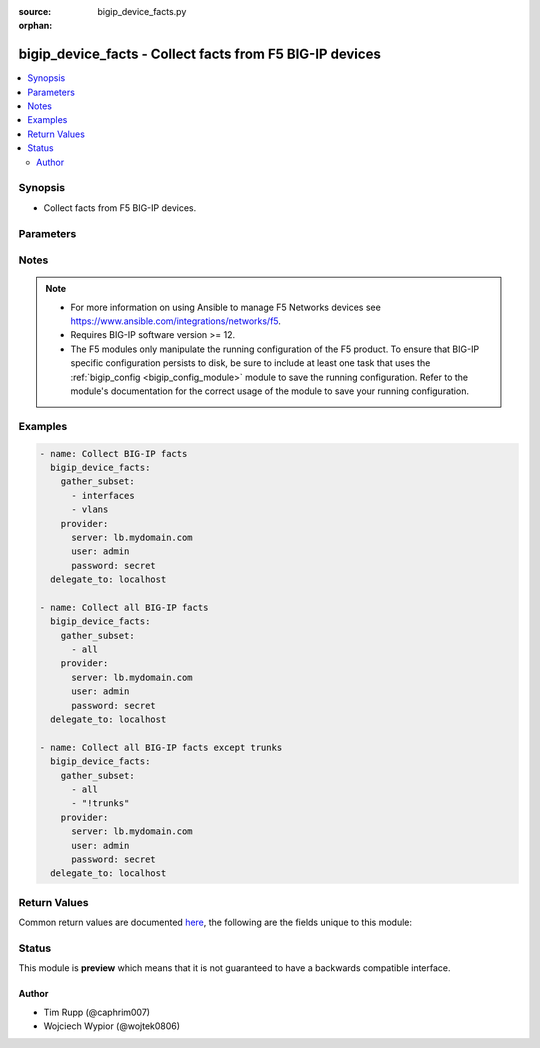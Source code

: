 :source: bigip_device_facts.py

:orphan:

.. _bigip_device_facts_module:


bigip_device_facts - Collect facts from F5 BIG-IP devices
+++++++++++++++++++++++++++++++++++++++++++++++++++++++++

.. versionadded:: 2.7

.. contents::
   :local:
   :depth: 2


Synopsis
--------
- Collect facts from F5 BIG-IP devices.




Parameters
----------

.. raw:: html

    <table  border=0 cellpadding=0 class="documentation-table">
                                                                                                                                                                                                                                                                                                                                                                                                                    
                                                                                                                                                                                    <tr>
            <th colspan="2">Parameter</th>
            <th>Choices/<font color="blue">Defaults</font></th>
                        <th width="100%">Comments</th>
        </tr>
                    <tr>
                                                                <td colspan="2">
                    <b>gather_subset</b>
                    <br/><div style="font-size: small; color: red">required</div>                                    </td>
                                <td>
                                                                                                                            <ul><b>Choices:</b>
                                                                                                                                                                <li>all</li>
                                                                                                                                                                                                <li>monitors</li>
                                                                                                                                                                                                <li>profiles</li>
                                                                                                                                                                                                <li>asm-policy-stats</li>
                                                                                                                                                                                                <li>asm-policies</li>
                                                                                                                                                                                                <li>asm-server-technologies</li>
                                                                                                                                                                                                <li>asm-signature-sets</li>
                                                                                                                                                                                                <li>client-ssl-profiles</li>
                                                                                                                                                                                                <li>devices</li>
                                                                                                                                                                                                <li>device-groups</li>
                                                                                                                                                                                                <li>external-monitors</li>
                                                                                                                                                                                                <li>fasthttp-profiles</li>
                                                                                                                                                                                                <li>fastl4-profiles</li>
                                                                                                                                                                                                <li>gateway-icmp-monitors</li>
                                                                                                                                                                                                <li>gtm-pools</li>
                                                                                                                                                                                                <li>gtm-servers</li>
                                                                                                                                                                                                <li>gtm-wide-ips</li>
                                                                                                                                                                                                <li>gtm-a-pools</li>
                                                                                                                                                                                                <li>gtm-a-wide-ips</li>
                                                                                                                                                                                                <li>gtm-aaaa-pools</li>
                                                                                                                                                                                                <li>gtm-aaaa-wide-ips</li>
                                                                                                                                                                                                <li>gtm-cname-pools</li>
                                                                                                                                                                                                <li>gtm-cname-wide-ips</li>
                                                                                                                                                                                                <li>gtm-mx-pools</li>
                                                                                                                                                                                                <li>gtm-mx-wide-ips</li>
                                                                                                                                                                                                <li>gtm-naptr-pools</li>
                                                                                                                                                                                                <li>gtm-naptr-wide-ips</li>
                                                                                                                                                                                                <li>gtm-srv-pools</li>
                                                                                                                                                                                                <li>gtm-srv-wide-ips</li>
                                                                                                                                                                                                <li>http-monitors</li>
                                                                                                                                                                                                <li>https-monitors</li>
                                                                                                                                                                                                <li>http-profiles</li>
                                                                                                                                                                                                <li>iapp-services</li>
                                                                                                                                                                                                <li>iapplx-packages</li>
                                                                                                                                                                                                <li>icmp-monitors</li>
                                                                                                                                                                                                <li>interfaces</li>
                                                                                                                                                                                                <li>internal-data-groups</li>
                                                                                                                                                                                                <li>irules</li>
                                                                                                                                                                                                <li>ltm-pools</li>
                                                                                                                                                                                                <li>ltm-policies</li>
                                                                                                                                                                                                <li>nodes</li>
                                                                                                                                                                                                <li>oneconnect-profiles</li>
                                                                                                                                                                                                <li>partitions</li>
                                                                                                                                                                                                <li>provision-info</li>
                                                                                                                                                                                                <li>self-ips</li>
                                                                                                                                                                                                <li>server-ssl-profiles</li>
                                                                                                                                                                                                <li>software-volumes</li>
                                                                                                                                                                                                <li>software-images</li>
                                                                                                                                                                                                <li>software-hotfixes</li>
                                                                                                                                                                                                <li>ssl-certs</li>
                                                                                                                                                                                                <li>ssl-keys</li>
                                                                                                                                                                                                <li>system-db</li>
                                                                                                                                                                                                <li>system-info</li>
                                                                                                                                                                                                <li>tcp-monitors</li>
                                                                                                                                                                                                <li>tcp-half-open-monitors</li>
                                                                                                                                                                                                <li>tcp-profiles</li>
                                                                                                                                                                                                <li>traffic-groups</li>
                                                                                                                                                                                                <li>trunks</li>
                                                                                                                                                                                                <li>udp-profiles</li>
                                                                                                                                                                                                <li>vcmp-guests</li>
                                                                                                                                                                                                <li>virtual-addresses</li>
                                                                                                                                                                                                <li>virtual-servers</li>
                                                                                                                                                                                                <li>vlans</li>
                                                                                                                                                                                                <li>!all</li>
                                                                                                                                                                                                <li>!monitors</li>
                                                                                                                                                                                                <li>!profiles</li>
                                                                                                                                                                                                <li>!asm-policy-stats</li>
                                                                                                                                                                                                <li>!asm-policies</li>
                                                                                                                                                                                                <li>!asm-server-technologies</li>
                                                                                                                                                                                                <li>!asm-signature-sets</li>
                                                                                                                                                                                                <li>!client-ssl-profiles</li>
                                                                                                                                                                                                <li>!devices</li>
                                                                                                                                                                                                <li>!device-groups</li>
                                                                                                                                                                                                <li>!external-monitors</li>
                                                                                                                                                                                                <li>!fasthttp-profiles</li>
                                                                                                                                                                                                <li>!fastl4-profiles</li>
                                                                                                                                                                                                <li>!gateway-icmp-monitors</li>
                                                                                                                                                                                                <li>!gtm-pools</li>
                                                                                                                                                                                                <li>!gtm-servers</li>
                                                                                                                                                                                                <li>!gtm-wide-ips</li>
                                                                                                                                                                                                <li>!gtm-a-pools</li>
                                                                                                                                                                                                <li>!gtm-a-wide-ips</li>
                                                                                                                                                                                                <li>!gtm-aaaa-pools</li>
                                                                                                                                                                                                <li>!gtm-aaaa-wide-ips</li>
                                                                                                                                                                                                <li>!gtm-cname-pools</li>
                                                                                                                                                                                                <li>!gtm-cname-wide-ips</li>
                                                                                                                                                                                                <li>!gtm-mx-pools</li>
                                                                                                                                                                                                <li>!gtm-mx-wide-ips</li>
                                                                                                                                                                                                <li>!gtm-naptr-pools</li>
                                                                                                                                                                                                <li>!gtm-naptr-wide-ips</li>
                                                                                                                                                                                                <li>!gtm-srv-pools</li>
                                                                                                                                                                                                <li>!gtm-srv-wide-ips</li>
                                                                                                                                                                                                <li>!http-monitors</li>
                                                                                                                                                                                                <li>!https-monitors</li>
                                                                                                                                                                                                <li>!http-profiles</li>
                                                                                                                                                                                                <li>!iapp-services</li>
                                                                                                                                                                                                <li>!iapplx-packages</li>
                                                                                                                                                                                                <li>!icmp-monitors</li>
                                                                                                                                                                                                <li>!interfaces</li>
                                                                                                                                                                                                <li>!internal-data-groups</li>
                                                                                                                                                                                                <li>!irules</li>
                                                                                                                                                                                                <li>!ltm-pools</li>
                                                                                                                                                                                                <li>!ltm-policies</li>
                                                                                                                                                                                                <li>!nodes</li>
                                                                                                                                                                                                <li>!oneconnect-profiles</li>
                                                                                                                                                                                                <li>!partitions</li>
                                                                                                                                                                                                <li>!provision-info</li>
                                                                                                                                                                                                <li>!self-ips</li>
                                                                                                                                                                                                <li>!server-ssl-profiles</li>
                                                                                                                                                                                                <li>!software-volumes</li>
                                                                                                                                                                                                <li>!software-images</li>
                                                                                                                                                                                                <li>!software-hotfixes</li>
                                                                                                                                                                                                <li>!ssl-certs</li>
                                                                                                                                                                                                <li>!ssl-keys</li>
                                                                                                                                                                                                <li>!system-db</li>
                                                                                                                                                                                                <li>!system-info</li>
                                                                                                                                                                                                <li>!tcp-monitors</li>
                                                                                                                                                                                                <li>!tcp-half-open-monitors</li>
                                                                                                                                                                                                <li>!tcp-profiles</li>
                                                                                                                                                                                                <li>!traffic-groups</li>
                                                                                                                                                                                                <li>!trunks</li>
                                                                                                                                                                                                <li>!udp-profiles</li>
                                                                                                                                                                                                <li>!vcmp-guests</li>
                                                                                                                                                                                                <li>!virtual-addresses</li>
                                                                                                                                                                                                <li>!virtual-servers</li>
                                                                                                                                                                                                <li>!vlans</li>
                                                                                    </ul>
                                                                            </td>
                                                                <td>
                                                                        <div>When supplied, this argument will restrict the facts returned to a given subset.</div>
                                                    <div>Can specify a list of values to include a larger subset.</div>
                                                    <div>Values can also be used with an initial <code>!</code> to specify that a specific subset should not be collected.</div>
                                                                                        <div style="font-size: small; color: darkgreen"><br/>aliases: include</div>
                                    </td>
            </tr>
                                <tr>
                                                                <td colspan="2">
                    <b>password</b>
                    <br/><div style="font-size: small; color: red">required</div>                                    </td>
                                <td>
                                                                                                                                                            </td>
                                                                <td>
                                                                        <div>The password for the user account used to connect to the BIG-IP.</div>
                                                    <div>You may omit this option by setting the environment variable <code>F5_PASSWORD</code>.</div>
                                                                                        <div style="font-size: small; color: darkgreen"><br/>aliases: pass, pwd</div>
                                    </td>
            </tr>
                                <tr>
                                                                <td colspan="2">
                    <b>provider</b>
                                        <br/><div style="font-size: small; color: darkgreen">(added in 2.5)</div>                </td>
                                <td>
                                                                                                                                                            </td>
                                                                <td>
                                                                        <div>A dict object containing connection details.</div>
                                                                                </td>
            </tr>
                                                            <tr>
                                                    <td class="elbow-placeholder"></td>
                                                <td colspan="1">
                    <b>password</b>
                    <br/><div style="font-size: small; color: red">required</div>                                    </td>
                                <td>
                                                                                                                                                            </td>
                                                                <td>
                                                                        <div>The password for the user account used to connect to the BIG-IP.</div>
                                                    <div>You may omit this option by setting the environment variable <code>F5_PASSWORD</code>.</div>
                                                                                        <div style="font-size: small; color: darkgreen"><br/>aliases: pass, pwd</div>
                                    </td>
            </tr>
                                <tr>
                                                    <td class="elbow-placeholder"></td>
                                                <td colspan="1">
                    <b>server</b>
                    <br/><div style="font-size: small; color: red">required</div>                                    </td>
                                <td>
                                                                                                                                                            </td>
                                                                <td>
                                                                        <div>The BIG-IP host.</div>
                                                    <div>You may omit this option by setting the environment variable <code>F5_SERVER</code>.</div>
                                                                                </td>
            </tr>
                                <tr>
                                                    <td class="elbow-placeholder"></td>
                                                <td colspan="1">
                    <b>server_port</b>
                                                        </td>
                                <td>
                                                                                                                                                                    <b>Default:</b><br/><div style="color: blue">443</div>
                                    </td>
                                                                <td>
                                                                        <div>The BIG-IP server port.</div>
                                                    <div>You may omit this option by setting the environment variable <code>F5_SERVER_PORT</code>.</div>
                                                                                </td>
            </tr>
                                <tr>
                                                    <td class="elbow-placeholder"></td>
                                                <td colspan="1">
                    <b>user</b>
                    <br/><div style="font-size: small; color: red">required</div>                                    </td>
                                <td>
                                                                                                                                                            </td>
                                                                <td>
                                                                        <div>The username to connect to the BIG-IP with. This user must have administrative privileges on the device.</div>
                                                    <div>You may omit this option by setting the environment variable <code>F5_USER</code>.</div>
                                                                                </td>
            </tr>
                                <tr>
                                                    <td class="elbow-placeholder"></td>
                                                <td colspan="1">
                    <b>validate_certs</b>
                                                        </td>
                                <td>
                                                                                                                                                                                                                    <ul><b>Choices:</b>
                                                                                                                                                                <li>no</li>
                                                                                                                                                                                                <li><div style="color: blue"><b>yes</b>&nbsp;&larr;</div></li>
                                                                                    </ul>
                                                                            </td>
                                                                <td>
                                                                        <div>If <code>no</code>, SSL certificates are not validated. Use this only on personally controlled sites using self-signed certificates.</div>
                                                    <div>You may omit this option by setting the environment variable <code>F5_VALIDATE_CERTS</code>.</div>
                                                                                </td>
            </tr>
                                <tr>
                                                    <td class="elbow-placeholder"></td>
                                                <td colspan="1">
                    <b>timeout</b>
                                                        </td>
                                <td>
                                                                                                                                                                    <b>Default:</b><br/><div style="color: blue">10</div>
                                    </td>
                                                                <td>
                                                                        <div>Specifies the timeout in seconds for communicating with the network device for either connecting or sending commands.  If the timeout is exceeded before the operation is completed, the module will error.</div>
                                                                                </td>
            </tr>
                                <tr>
                                                    <td class="elbow-placeholder"></td>
                                                <td colspan="1">
                    <b>ssh_keyfile</b>
                                                        </td>
                                <td>
                                                                                                                                                            </td>
                                                                <td>
                                                                        <div>Specifies the SSH keyfile to use to authenticate the connection to the remote device.  This argument is only used for <em>cli</em> transports.</div>
                                                    <div>You may omit this option by setting the environment variable <code>ANSIBLE_NET_SSH_KEYFILE</code>.</div>
                                                                                </td>
            </tr>
                                <tr>
                                                    <td class="elbow-placeholder"></td>
                                                <td colspan="1">
                    <b>transport</b>
                                                        </td>
                                <td>
                                                                                                                            <ul><b>Choices:</b>
                                                                                                                                                                <li>cli</li>
                                                                                                                                                                                                <li><div style="color: blue"><b>rest</b>&nbsp;&larr;</div></li>
                                                                                    </ul>
                                                                            </td>
                                                                <td>
                                                                        <div>Configures the transport connection to use when connecting to the remote device.</div>
                                                                                </td>
            </tr>
                    
                                                <tr>
                                                                <td colspan="2">
                    <b>server</b>
                    <br/><div style="font-size: small; color: red">required</div>                                    </td>
                                <td>
                                                                                                                                                            </td>
                                                                <td>
                                                                        <div>The BIG-IP host.</div>
                                                    <div>You may omit this option by setting the environment variable <code>F5_SERVER</code>.</div>
                                                                                </td>
            </tr>
                                <tr>
                                                                <td colspan="2">
                    <b>server_port</b>
                                        <br/><div style="font-size: small; color: darkgreen">(added in 2.2)</div>                </td>
                                <td>
                                                                                                                                                                    <b>Default:</b><br/><div style="color: blue">443</div>
                                    </td>
                                                                <td>
                                                                        <div>The BIG-IP server port.</div>
                                                    <div>You may omit this option by setting the environment variable <code>F5_SERVER_PORT</code>.</div>
                                                                                </td>
            </tr>
                                <tr>
                                                                <td colspan="2">
                    <b>user</b>
                    <br/><div style="font-size: small; color: red">required</div>                                    </td>
                                <td>
                                                                                                                                                            </td>
                                                                <td>
                                                                        <div>The username to connect to the BIG-IP with. This user must have administrative privileges on the device.</div>
                                                    <div>You may omit this option by setting the environment variable <code>F5_USER</code>.</div>
                                                                                </td>
            </tr>
                                <tr>
                                                                <td colspan="2">
                    <b>validate_certs</b>
                                        <br/><div style="font-size: small; color: darkgreen">(added in 2.0)</div>                </td>
                                <td>
                                                                                                                                                                                                                    <ul><b>Choices:</b>
                                                                                                                                                                <li>no</li>
                                                                                                                                                                                                <li><div style="color: blue"><b>yes</b>&nbsp;&larr;</div></li>
                                                                                    </ul>
                                                                            </td>
                                                                <td>
                                                                        <div>If <code>no</code>, SSL certificates are not validated. Use this only on personally controlled sites using self-signed certificates.</div>
                                                    <div>You may omit this option by setting the environment variable <code>F5_VALIDATE_CERTS</code>.</div>
                                                                                </td>
            </tr>
                        </table>
    <br/>


Notes
-----

.. note::
    - For more information on using Ansible to manage F5 Networks devices see https://www.ansible.com/integrations/networks/f5.
    - Requires BIG-IP software version >= 12.
    - The F5 modules only manipulate the running configuration of the F5 product. To ensure that BIG-IP specific configuration persists to disk, be sure to include at least one task that uses the :ref:`bigip_config <bigip_config_module>` module to save the running configuration. Refer to the module's documentation for the correct usage of the module to save your running configuration.


Examples
--------

.. code-block:: yaml

    
    - name: Collect BIG-IP facts
      bigip_device_facts:
        gather_subset:
          - interfaces
          - vlans
        provider:
          server: lb.mydomain.com
          user: admin
          password: secret
      delegate_to: localhost

    - name: Collect all BIG-IP facts
      bigip_device_facts:
        gather_subset:
          - all
        provider:
          server: lb.mydomain.com
          user: admin
          password: secret
      delegate_to: localhost

    - name: Collect all BIG-IP facts except trunks
      bigip_device_facts:
        gather_subset:
          - all
          - "!trunks"
        provider:
          server: lb.mydomain.com
          user: admin
          password: secret
      delegate_to: localhost




Return Values
-------------
Common return values are documented `here <https://docs.ansible.com/ansible/latest/reference_appendices/common_return_values.html>`_, the following are the fields unique to this module:

.. raw:: html

    <table border=0 cellpadding=0 class="documentation-table">
                                                                                                                                                                                                                                                                                                                                                                                                                                                                                                                                                                                                                                                                                                                                                                                                                                                                                                                                                                                                                                                                                                                                                                                                                                                                                                                                                                        
                                    
                                                                                                                                                                                                                                                                
                                                                                                                                                                                                                                                            
                                    
                                                                                                                                                                                                                                                                                                                                                                                                
                                                                                                                                                                                                                                                                                                                                                                                                                                                                                                                                                                                                                                                                                                                                                                                                                                                                                                                                                                                                                                                                                                                                                                                                                                                                                                                                
                                                                                                                                                                                                                                                                                                                                                                                                                                
                                                                                                                                                                                                                                                                                                                                                                                                                                                                                                                                                                                                                                                                                                                                                                                                                                                                                                                                                                                                                                                                                                                                                                                            
                                    
                                                                                                                                                                                                                                                                                                                                                                                                                                                                                                                                
                                                                                                                                                                                                                                                                                                                                                                                                                                                                                                                                                                                                                                                                                                                                                                                                                                                                                                                                
                                                                                                                                                                                                                                                                                                                                                                                                                                                                                                                                                                                                                                                                                                                                                                                                                                                                                                                                                                                                                                                                                                                                                                                                                                                                                                                                                                                                                                                                                                                                                                                                                                                                                                                                
                                                                                                                                                                                                                                                                                                                                                                                                                                                                                                                                                                                                                                
                                                                                                                                                                                                                                                                                                                                                                                                                                                                                                                                                                                                                                                                                                                                                                                                                                                                
                                                                                                                                                                                                                                                                                                                                                                                                                                                                                                                                                                                                                                                                                                                                                                                                                                                                                                                                                                                                                                                                
                                                                                                                                                                                                                                                                                                                                                                                                                                                                                                                                                                                                
                                                                                                                                                                                                                                                                                                                                                                                                                                                                                                                                                                                                                                                                                                                                                                                                                                
                                                                                                                                                                                                                                                                                                                                                                                                                                                                                                                                                                                                                                                                                                                                                                                                                                                                                                                                                                                                                                                                                                                                
                                                                                                                                                                                                                                                                                                                                                                                                                                                                                                                                                                                                                                                                                                                                                                                                                                                                
                                                                                                                                                                                                                                                                                                                                                                                                                                                                                                                                
                                                                                                                                                                                                                                                                                                                                                                                                                                                                                                                                                                                                                                
                                                                                                                                                                                                                                                                                                                                                                                                                                                                                                                                                                                                                                                                                                                                
                                                                                                                                                                                                                                                                                                
                                                                                                                                                                                                                                                                                                                                                                                                                                                                                                                                                                                        
                                                                                                                                                                                                                                
                                    
                                    
                                                                                                                                                                                                                                                                                                                                                                                                                                                                                                                                                                                                                                                                                                                                                                                                                                                                                                                                                                                                                                                                                                                                                                                                                                                                                                                                                                                                                                                                                                                                                                                                                                                                                                                                                                                                                                                                                                                                                                                                                                                                                                                                                                                                                                                                                                                                                                                                                                                            
                                                                    
                                                                                                                                                                                                                                                                                                                                                                                                                                                                                                                                                                                                                                
                                                                                                                                                                                                                                                                                                                                                                                                                                                                
                                                                                                                                                                                                                                
                                                                                                                                                                                                                                                                                                
                                                                                                                                                                                                                                                                                                                                                                                                                                                                
                                                                                                                                                                                                                                                                                                                                                                                                                                                                                                                                                                                                                                                                                                                                                                                                                                                                                                                                                                                                                                                                                                                                                                                                                                                                                                                                                                                                                                                                                                                                                                                                                                                                                                                                                                                                                                
                                                                                                                                                                                                                                                                                                                                                                                                
                                                                                                                                                                                                                                                                                                                                                                                                                                
                                                                                                                                                                                                                                                                                                                                                                                                
                                                                                                                                                                                                                                                                                                                                                                                                                                                                                                                                                                
                                                                                                                                                                                                                                                                                                                                
                                                                                                                                                                                                                                                                                                
                                                                                                                                                                                                                                                                                                                                                                                                                            
                                                                                                                                                                                                                                                                                                                            
                                    
                                                                                                                                                                                                                                                                                                                                                                                                                                                                                                                                                                    
                                                                                                                                                                                                                                                                                                                                                                                                                                                                
                                                                                                                                                                                                                                                                                                                                                                                                                                                                                                                                                                                                                                                                                                
                                                                                                                                                                                                                                                                                                                                                                                                                                                                                                                                                                                                                                                                                                                                                                                                                                                                                                                                                                                                                                                                                                                                                                                                                                                                                                                                                                                                                                                                                                                                                                                                                                                                                                                                                                                                                                                                                                                                                                                                                                                                                                                                                                                                                                                                                                                                                                                                                                                                                                                                                                                                                                                                                                                                
                                                                                                                                                                                                                                                                                                                                                                                                
                                                                                                                                                                                                                                                                                                                                                                                                                                                                                                                                                                
                                                                                                                                                                                                                                                                                                                                                                                                                                                                                                                                                                                                                                                                
                                                                                                                                                                                                                                                                                                                                                                                                                                                                                                                                                                                                                                                                
                                                                                                                                                                                                                                                                                                                                                                                                                                                                                                                                                                                                
                                                                                                                                                                                                                                                                                                                                                                                                                                                                                                                                                                                                                                                                                                                                                                                                                                                                                                                                                                                                                                                                                                                                                                                                                                                                                                                                                                                                                                                                                                                                                                                                                                                                                                                                                                                                                                                                                                                                                                                                                                                                                                                                                                                                                                                                                                                                                                                                                                                                                                                                                                                                                                                                                            
                                                                    
                                                                                                                                                                                                                                                                                                                                                                                                                                                                                                                            
                                                                                                                                                                                                                                                                                                    
                                            <tr>
            <th colspan="4">Key</th>
            <th>Returned</th>
            <th width="100%">Description</th>
        </tr>
                    <tr>
                                <td colspan="4">
                    <b>asm_policies</b>
                    <br/><div style="font-size: small; color: red">complex</div>
                </td>
                <td>When <code>asm-policies</code> is specified in <code>gather_subset</code>.</td>
                <td>
                                            <div>Detailed facts for ASM policies present on device.</div>
                                        <br/>
                                            <div style="font-size: smaller"><b>Sample:</b></div>
                                                <div style="font-size: smaller; color: blue; word-wrap: break-word; word-break: break-all;">hash/dictionary of values</div>
                                    </td>
            </tr>
                                                            <tr>
                                    <td class="elbow-placeholder">&nbsp;</td>
                                <td colspan="3">
                    <b>full_path</b>
                    <br/><div style="font-size: small; color: red">str</div>
                </td>
                <td>queried</td>
                <td>
                                                                        <div>Full name of the resource as known to BIG-IP.</div>
                                                                <br/>
                                            <div style="font-size: smaller"><b>Sample:</b></div>
                                                <div style="font-size: smaller; color: blue; word-wrap: break-word; word-break: break-all;">/Common/foo_policy</div>
                                    </td>
            </tr>
                                <tr>
                                    <td class="elbow-placeholder">&nbsp;</td>
                                <td colspan="3">
                    <b>name</b>
                    <br/><div style="font-size: small; color: red">str</div>
                </td>
                <td>queried</td>
                <td>
                                                                        <div>Relative name of the resource in BIG-IP.</div>
                                                                <br/>
                                            <div style="font-size: smaller"><b>Sample:</b></div>
                                                <div style="font-size: smaller; color: blue; word-wrap: break-word; word-break: break-all;">foo_policy</div>
                                    </td>
            </tr>
                                <tr>
                                    <td class="elbow-placeholder">&nbsp;</td>
                                <td colspan="3">
                    <b>policy_id</b>
                    <br/><div style="font-size: small; color: red">str</div>
                </td>
                <td>queried</td>
                <td>
                                                                        <div>Generated ID of the ASM policy resource.</div>
                                                                <br/>
                                            <div style="font-size: smaller"><b>Sample:</b></div>
                                                <div style="font-size: smaller; color: blue; word-wrap: break-word; word-break: break-all;">l0Ckxe-7yHsXp8U5tTgbFQ</div>
                                    </td>
            </tr>
                                <tr>
                                    <td class="elbow-placeholder">&nbsp;</td>
                                <td colspan="3">
                    <b>active</b>
                    <br/><div style="font-size: small; color: red">bool</div>
                </td>
                <td>queried</td>
                <td>
                                                                        <div>Indicates if an ASM policy is active.</div>
                                                                <br/>
                                            <div style="font-size: smaller"><b>Sample:</b></div>
                                                <div style="font-size: smaller; color: blue; word-wrap: break-word; word-break: break-all;">True</div>
                                    </td>
            </tr>
                                <tr>
                                    <td class="elbow-placeholder">&nbsp;</td>
                                <td colspan="3">
                    <b>protocol_independent</b>
                    <br/><div style="font-size: small; color: red">bool</div>
                </td>
                <td>queried</td>
                <td>
                                                                        <div>Indicates if the ASM policy differentiates between HTTP/WS and HTTPS/WSS URLs.</div>
                                                                <br/>
                                    </td>
            </tr>
                                <tr>
                                    <td class="elbow-placeholder">&nbsp;</td>
                                <td colspan="3">
                    <b>has_parent</b>
                    <br/><div style="font-size: small; color: red">bool</div>
                </td>
                <td>queried</td>
                <td>
                                                                        <div>Indicates if the ASM policy is a child of another ASM policy.</div>
                                                                <br/>
                                    </td>
            </tr>
                                <tr>
                                    <td class="elbow-placeholder">&nbsp;</td>
                                <td colspan="3">
                    <b>type</b>
                    <br/><div style="font-size: small; color: red">str</div>
                </td>
                <td>queried</td>
                <td>
                                                                        <div>The type of policy, can be <code>Security</code> or <code>Parent</code>.</div>
                                                                <br/>
                                            <div style="font-size: smaller"><b>Sample:</b></div>
                                                <div style="font-size: smaller; color: blue; word-wrap: break-word; word-break: break-all;">security</div>
                                    </td>
            </tr>
                                <tr>
                                    <td class="elbow-placeholder">&nbsp;</td>
                                <td colspan="3">
                    <b>virtual_servers</b>
                    <br/><div style="font-size: small; color: red">list</div>
                </td>
                <td>queried</td>
                <td>
                                                                        <div>Virtual server or servers which have this policy assigned to them.</div>
                                                                <br/>
                                            <div style="font-size: smaller"><b>Sample:</b></div>
                                                <div style="font-size: smaller; color: blue; word-wrap: break-word; word-break: break-all;">[&#x27;/Common/foo_VS/&#x27;]</div>
                                    </td>
            </tr>
                                <tr>
                                    <td class="elbow-placeholder">&nbsp;</td>
                                <td colspan="3">
                    <b>allowed_response_codes</b>
                    <br/><div style="font-size: small; color: red">list</div>
                </td>
                <td>queried</td>
                <td>
                                                                        <div>Lists the response status codes between 400 and 599 that the security profile considers legal.</div>
                                                                <br/>
                                            <div style="font-size: smaller"><b>Sample:</b></div>
                                                <div style="font-size: smaller; color: blue; word-wrap: break-word; word-break: break-all;">[&#x27;400&#x27;, &#x27;404&#x27;]</div>
                                    </td>
            </tr>
                                <tr>
                                    <td class="elbow-placeholder">&nbsp;</td>
                                <td colspan="3">
                    <b>description</b>
                    <br/><div style="font-size: small; color: red">str</div>
                </td>
                <td>queried</td>
                <td>
                                                                        <div>Description of the resource.</div>
                                                                <br/>
                                            <div style="font-size: smaller"><b>Sample:</b></div>
                                                <div style="font-size: smaller; color: blue; word-wrap: break-word; word-break: break-all;">Significant Policy Description</div>
                                    </td>
            </tr>
                                <tr>
                                    <td class="elbow-placeholder">&nbsp;</td>
                                <td colspan="3">
                    <b>learning_mode</b>
                    <br/><div style="font-size: small; color: red">str</div>
                </td>
                <td>queried</td>
                <td>
                                                                        <div>Determine how the policy is built.</div>
                                                                <br/>
                                            <div style="font-size: smaller"><b>Sample:</b></div>
                                                <div style="font-size: smaller; color: blue; word-wrap: break-word; word-break: break-all;">manual</div>
                                    </td>
            </tr>
                                <tr>
                                    <td class="elbow-placeholder">&nbsp;</td>
                                <td colspan="3">
                    <b>enforcement_mode</b>
                    <br/><div style="font-size: small; color: red">str</div>
                </td>
                <td>queried</td>
                <td>
                                                                        <div>Specifies whether blocking is active or inactive for the ASM policy.</div>
                                                                <br/>
                                            <div style="font-size: smaller"><b>Sample:</b></div>
                                                <div style="font-size: smaller; color: blue; word-wrap: break-word; word-break: break-all;">blocking</div>
                                    </td>
            </tr>
                                <tr>
                                    <td class="elbow-placeholder">&nbsp;</td>
                                <td colspan="3">
                    <b>trust_xff</b>
                    <br/><div style="font-size: small; color: red">bool</div>
                </td>
                <td>queried</td>
                <td>
                                                                        <div>Indicates the system has confidence in an XFF (X-Forwarded-For) header in the request.</div>
                                                                <br/>
                                            <div style="font-size: smaller"><b>Sample:</b></div>
                                                <div style="font-size: smaller; color: blue; word-wrap: break-word; word-break: break-all;">True</div>
                                    </td>
            </tr>
                                <tr>
                                    <td class="elbow-placeholder">&nbsp;</td>
                                <td colspan="3">
                    <b>custom_xff_headers</b>
                    <br/><div style="font-size: small; color: red">str</div>
                </td>
                <td>queried</td>
                <td>
                                                                        <div>List of custom XFF headers trusted by the system.</div>
                                                                <br/>
                                            <div style="font-size: smaller"><b>Sample:</b></div>
                                                <div style="font-size: smaller; color: blue; word-wrap: break-word; word-break: break-all;">asm-proxy1</div>
                                    </td>
            </tr>
                                <tr>
                                    <td class="elbow-placeholder">&nbsp;</td>
                                <td colspan="3">
                    <b>case_insensitive</b>
                    <br/><div style="font-size: small; color: red">bool</div>
                </td>
                <td>queried</td>
                <td>
                                                                        <div>Indicates if the ASM policy treats file types, URLs, and parameters as case sensitive.</div>
                                                                <br/>
                                            <div style="font-size: smaller"><b>Sample:</b></div>
                                                <div style="font-size: smaller; color: blue; word-wrap: break-word; word-break: break-all;">True</div>
                                    </td>
            </tr>
                                <tr>
                                    <td class="elbow-placeholder">&nbsp;</td>
                                <td colspan="3">
                    <b>signature_staging</b>
                    <br/><div style="font-size: small; color: red">bool</div>
                </td>
                <td>queried</td>
                <td>
                                                                        <div>Specifies if the staging feature is active on the ASM policy.</div>
                                                                <br/>
                                            <div style="font-size: smaller"><b>Sample:</b></div>
                                                <div style="font-size: smaller; color: blue; word-wrap: break-word; word-break: break-all;">True</div>
                                    </td>
            </tr>
                                <tr>
                                    <td class="elbow-placeholder">&nbsp;</td>
                                <td colspan="3">
                    <b>place_signatures_in_staging</b>
                    <br/><div style="font-size: small; color: red">bool</div>
                </td>
                <td>queried</td>
                <td>
                                                                        <div>Specifies if the system places new or updated signatures in staging for the number of days specified in the enforcement readiness period.</div>
                                                                <br/>
                                    </td>
            </tr>
                                <tr>
                                    <td class="elbow-placeholder">&nbsp;</td>
                                <td colspan="3">
                    <b>enforcement_readiness_period</b>
                    <br/><div style="font-size: small; color: red">int</div>
                </td>
                <td>queried</td>
                <td>
                                                                        <div>Period in days both security policy entities and attack signatures remain in staging mode before the system suggests to enforce them.</div>
                                                                <br/>
                                            <div style="font-size: smaller"><b>Sample:</b></div>
                                                <div style="font-size: smaller; color: blue; word-wrap: break-word; word-break: break-all;">8</div>
                                    </td>
            </tr>
                                <tr>
                                    <td class="elbow-placeholder">&nbsp;</td>
                                <td colspan="3">
                    <b>path_parameter_handling</b>
                    <br/><div style="font-size: small; color: red">str</div>
                </td>
                <td>queried</td>
                <td>
                                                                        <div>Specifies how the system handles path parameters that are attached to path segments in URIs.</div>
                                                                <br/>
                                            <div style="font-size: smaller"><b>Sample:</b></div>
                                                <div style="font-size: smaller; color: blue; word-wrap: break-word; word-break: break-all;">ignore</div>
                                    </td>
            </tr>
                                <tr>
                                    <td class="elbow-placeholder">&nbsp;</td>
                                <td colspan="3">
                    <b>trigger_asm_irule_event</b>
                    <br/><div style="font-size: small; color: red">str</div>
                </td>
                <td>queried</td>
                <td>
                                                                        <div>Indicates if iRule event is enabled.</div>
                                                                <br/>
                                            <div style="font-size: smaller"><b>Sample:</b></div>
                                                <div style="font-size: smaller; color: blue; word-wrap: break-word; word-break: break-all;">disabled</div>
                                    </td>
            </tr>
                                <tr>
                                    <td class="elbow-placeholder">&nbsp;</td>
                                <td colspan="3">
                    <b>inspect_http_uploads</b>
                    <br/><div style="font-size: small; color: red">bool</div>
                </td>
                <td>queried</td>
                <td>
                                                                        <div>Specify if the system should inspect all http uploads.</div>
                                                                <br/>
                                            <div style="font-size: smaller"><b>Sample:</b></div>
                                                <div style="font-size: smaller; color: blue; word-wrap: break-word; word-break: break-all;">True</div>
                                    </td>
            </tr>
                                <tr>
                                    <td class="elbow-placeholder">&nbsp;</td>
                                <td colspan="3">
                    <b>mask_credit_card_numbers_in_request</b>
                    <br/><div style="font-size: small; color: red">bool</div>
                </td>
                <td>queried</td>
                <td>
                                                                        <div>Indicates if the system masks credit card numbers.</div>
                                                                <br/>
                                    </td>
            </tr>
                                <tr>
                                    <td class="elbow-placeholder">&nbsp;</td>
                                <td colspan="3">
                    <b>maximum_http_header_length</b>
                    <br/><div style="font-size: small; color: red">int</div>
                </td>
                <td>queried</td>
                <td>
                                                                        <div>Maximum length of an HTTP header name and value that the system processes.</div>
                                                                <br/>
                                            <div style="font-size: smaller"><b>Sample:</b></div>
                                                <div style="font-size: smaller; color: blue; word-wrap: break-word; word-break: break-all;">8192</div>
                                    </td>
            </tr>
                                <tr>
                                    <td class="elbow-placeholder">&nbsp;</td>
                                <td colspan="3">
                    <b>use_dynamic_session_id_in_url</b>
                    <br/><div style="font-size: small; color: red">bool</div>
                </td>
                <td>queried</td>
                <td>
                                                                        <div>Specifies how the security policy processes URLs that use dynamic sessions.</div>
                                                                <br/>
                                    </td>
            </tr>
                                <tr>
                                    <td class="elbow-placeholder">&nbsp;</td>
                                <td colspan="3">
                    <b>maximum_cookie_header_length</b>
                    <br/><div style="font-size: small; color: red">int</div>
                </td>
                <td>queried</td>
                <td>
                                                                        <div>Maximum length of a cookie header name and value that the system processes.</div>
                                                                <br/>
                                            <div style="font-size: smaller"><b>Sample:</b></div>
                                                <div style="font-size: smaller; color: blue; word-wrap: break-word; word-break: break-all;">8192</div>
                                    </td>
            </tr>
                                <tr>
                                    <td class="elbow-placeholder">&nbsp;</td>
                                <td colspan="3">
                    <b>application_language</b>
                    <br/><div style="font-size: small; color: red">str</div>
                </td>
                <td>queried</td>
                <td>
                                                                        <div>The language encoding for the web application.</div>
                                                                <br/>
                                            <div style="font-size: smaller"><b>Sample:</b></div>
                                                <div style="font-size: smaller; color: blue; word-wrap: break-word; word-break: break-all;">utf-8</div>
                                    </td>
            </tr>
                                <tr>
                                    <td class="elbow-placeholder">&nbsp;</td>
                                <td colspan="3">
                    <b>disallowed_geolocations</b>
                    <br/><div style="font-size: small; color: red">str</div>
                </td>
                <td>queried</td>
                <td>
                                                                        <div>Displays countries that may not access the web application.</div>
                                                                <br/>
                                            <div style="font-size: smaller"><b>Sample:</b></div>
                                                <div style="font-size: smaller; color: blue; word-wrap: break-word; word-break: break-all;">Argentina</div>
                                    </td>
            </tr>
                                <tr>
                                    <td class="elbow-placeholder">&nbsp;</td>
                                <td colspan="3">
                    <b>csrf_protection_enabled</b>
                    <br/><div style="font-size: small; color: red">bool</div>
                </td>
                <td>queried</td>
                <td>
                                                                        <div>Specifies if CSRF protection is active on the ASM policy.</div>
                                                                <br/>
                                            <div style="font-size: smaller"><b>Sample:</b></div>
                                                <div style="font-size: smaller; color: blue; word-wrap: break-word; word-break: break-all;">True</div>
                                    </td>
            </tr>
                                <tr>
                                    <td class="elbow-placeholder">&nbsp;</td>
                                <td colspan="3">
                    <b>csrf_protection_ssl_only</b>
                    <br/><div style="font-size: small; color: red">bool</div>
                </td>
                <td>queried</td>
                <td>
                                                                        <div>Specifies that only HTTPS URLs will be checked for CSRF protection.</div>
                                                                <br/>
                                            <div style="font-size: smaller"><b>Sample:</b></div>
                                                <div style="font-size: smaller; color: blue; word-wrap: break-word; word-break: break-all;">True</div>
                                    </td>
            </tr>
                                <tr>
                                    <td class="elbow-placeholder">&nbsp;</td>
                                <td colspan="3">
                    <b>csrf_protection_expiration_time_in_seconds</b>
                    <br/><div style="font-size: small; color: red">int</div>
                </td>
                <td>queried</td>
                <td>
                                                                        <div>Specifies how long, in seconds, a configured CSRF token is valid before it expires.</div>
                                                                <br/>
                                            <div style="font-size: smaller"><b>Sample:</b></div>
                                                <div style="font-size: smaller; color: blue; word-wrap: break-word; word-break: break-all;">600</div>
                                    </td>
            </tr>
                                <tr>
                                    <td class="elbow-placeholder">&nbsp;</td>
                                <td colspan="3">
                    <b>csrf_urls</b>
                    <br/><div style="font-size: small; color: red">complex</div>
                </td>
                <td>queried</td>
                <td>
                                                                        <div>Specifies a list of URLs for CSRF token verification.</div>
                                                    <div>In version 13.0.0 and above this has become a sub-collection and a list of dictionaries.</div>
                                                    <div>In version 12.x this is a list of simple strings.</div>
                                                                <br/>
                                    </td>
            </tr>
                                                            <tr>
                                    <td class="elbow-placeholder">&nbsp;</td>
                                    <td class="elbow-placeholder">&nbsp;</td>
                                <td colspan="2">
                    <b>csrf_url_required_parameters</b>
                    <br/><div style="font-size: small; color: red">str</div>
                </td>
                <td>queried</td>
                <td>
                                                                        <div>Indicates whether to ignore or require one of the specified parameters is present in a request when checking if the URL entry matches the request.</div>
                                                                <br/>
                                            <div style="font-size: smaller"><b>Sample:</b></div>
                                                <div style="font-size: smaller; color: blue; word-wrap: break-word; word-break: break-all;">ignore</div>
                                    </td>
            </tr>
                                <tr>
                                    <td class="elbow-placeholder">&nbsp;</td>
                                    <td class="elbow-placeholder">&nbsp;</td>
                                <td colspan="2">
                    <b>csrf_url_parameters_list</b>
                    <br/><div style="font-size: small; color: red">list</div>
                </td>
                <td>queried</td>
                <td>
                                                                        <div>List of parameters to look for in a request when checking if the URL entry matches the request.</div>
                                                                <br/>
                                            <div style="font-size: smaller"><b>Sample:</b></div>
                                                <div style="font-size: smaller; color: blue; word-wrap: break-word; word-break: break-all;">[&#x27;fooparam&#x27;]</div>
                                    </td>
            </tr>
                                <tr>
                                    <td class="elbow-placeholder">&nbsp;</td>
                                    <td class="elbow-placeholder">&nbsp;</td>
                                <td colspan="2">
                    <b>csrf_url</b>
                    <br/><div style="font-size: small; color: red">str</div>
                </td>
                <td>queried</td>
                <td>
                                                                        <div>Specifies an URL to protect.</div>
                                                                <br/>
                                            <div style="font-size: smaller"><b>Sample:</b></div>
                                                <div style="font-size: smaller; color: blue; word-wrap: break-word; word-break: break-all;">[&#x27;/foo.html&#x27;]</div>
                                    </td>
            </tr>
                                <tr>
                                    <td class="elbow-placeholder">&nbsp;</td>
                                    <td class="elbow-placeholder">&nbsp;</td>
                                <td colspan="2">
                    <b>csrf_url_method</b>
                    <br/><div style="font-size: small; color: red">str</div>
                </td>
                <td>queried</td>
                <td>
                                                                        <div>Method for the specified URL.</div>
                                                                <br/>
                                            <div style="font-size: smaller"><b>Sample:</b></div>
                                                <div style="font-size: smaller; color: blue; word-wrap: break-word; word-break: break-all;">POST</div>
                                    </td>
            </tr>
                                <tr>
                                    <td class="elbow-placeholder">&nbsp;</td>
                                    <td class="elbow-placeholder">&nbsp;</td>
                                <td colspan="2">
                    <b>csrf_url_enforcement_action</b>
                    <br/><div style="font-size: small; color: red">str</div>
                </td>
                <td>queried</td>
                <td>
                                                                        <div>Indicates the action specified for the system to take when the URL entry matches.</div>
                                                                <br/>
                                            <div style="font-size: smaller"><b>Sample:</b></div>
                                                <div style="font-size: smaller; color: blue; word-wrap: break-word; word-break: break-all;">none</div>
                                    </td>
            </tr>
                                <tr>
                                    <td class="elbow-placeholder">&nbsp;</td>
                                    <td class="elbow-placeholder">&nbsp;</td>
                                <td colspan="2">
                    <b>csrf_url_id</b>
                    <br/><div style="font-size: small; color: red">str</div>
                </td>
                <td>queried</td>
                <td>
                                                                        <div>Specified the generated ID for the configured CSRF url resource.</div>
                                                                <br/>
                                            <div style="font-size: smaller"><b>Sample:</b></div>
                                                <div style="font-size: smaller; color: blue; word-wrap: break-word; word-break: break-all;">l0Ckxe-7yHsXp8U5tTgbFQ</div>
                                    </td>
            </tr>
                                <tr>
                                    <td class="elbow-placeholder">&nbsp;</td>
                                    <td class="elbow-placeholder">&nbsp;</td>
                                <td colspan="2">
                    <b>csrf_url_wildcard_order</b>
                    <br/><div style="font-size: small; color: red">str</div>
                </td>
                <td>queried</td>
                <td>
                                                                        <div>Specified the order in which the wildcard URLs are enforced.</div>
                                                                <br/>
                                            <div style="font-size: smaller"><b>Sample:</b></div>
                                                <div style="font-size: smaller; color: blue; word-wrap: break-word; word-break: break-all;">1</div>
                                    </td>
            </tr>
                    
                                    
                                                <tr>
                                <td colspan="4">
                    <b>asm_policy_stats</b>
                    <br/><div style="font-size: small; color: red">complex</div>
                </td>
                <td>When <code>asm-policy-stats</code> is specified in <code>gather_subset</code>.</td>
                <td>
                                            <div>Miscellaneous ASM policy related facts.</div>
                                        <br/>
                                            <div style="font-size: smaller"><b>Sample:</b></div>
                                                <div style="font-size: smaller; color: blue; word-wrap: break-word; word-break: break-all;">hash/dictionary of values</div>
                                    </td>
            </tr>
                                                            <tr>
                                    <td class="elbow-placeholder">&nbsp;</td>
                                <td colspan="3">
                    <b>policies</b>
                    <br/><div style="font-size: small; color: red">int</div>
                </td>
                <td>queried</td>
                <td>
                                                                        <div>The total number of ASM policies on the device.</div>
                                                                <br/>
                                            <div style="font-size: smaller"><b>Sample:</b></div>
                                                <div style="font-size: smaller; color: blue; word-wrap: break-word; word-break: break-all;">3</div>
                                    </td>
            </tr>
                                <tr>
                                    <td class="elbow-placeholder">&nbsp;</td>
                                <td colspan="3">
                    <b>policies_active</b>
                    <br/><div style="font-size: small; color: red">int</div>
                </td>
                <td>queried</td>
                <td>
                                                                        <div>The number of ASM policies that are marked as active.</div>
                                                                <br/>
                                            <div style="font-size: smaller"><b>Sample:</b></div>
                                                <div style="font-size: smaller; color: blue; word-wrap: break-word; word-break: break-all;">3</div>
                                    </td>
            </tr>
                                <tr>
                                    <td class="elbow-placeholder">&nbsp;</td>
                                <td colspan="3">
                    <b>policies_attached</b>
                    <br/><div style="font-size: small; color: red">int</div>
                </td>
                <td>queried</td>
                <td>
                                                                        <div>The number of ASM policies that are attached to virtual servers.</div>
                                                                <br/>
                                            <div style="font-size: smaller"><b>Sample:</b></div>
                                                <div style="font-size: smaller; color: blue; word-wrap: break-word; word-break: break-all;">1</div>
                                    </td>
            </tr>
                                <tr>
                                    <td class="elbow-placeholder">&nbsp;</td>
                                <td colspan="3">
                    <b>policies_inactive</b>
                    <br/><div style="font-size: small; color: red">int</div>
                </td>
                <td>queried</td>
                <td>
                                                                        <div>The number of ASM policies that are marked as inactive.</div>
                                                                <br/>
                                    </td>
            </tr>
                                <tr>
                                    <td class="elbow-placeholder">&nbsp;</td>
                                <td colspan="3">
                    <b>policies_unattached</b>
                    <br/><div style="font-size: small; color: red">int</div>
                </td>
                <td>queried</td>
                <td>
                                                                        <div>The number of ASM policies that are not attached to a virtual server.</div>
                                                                <br/>
                                            <div style="font-size: smaller"><b>Sample:</b></div>
                                                <div style="font-size: smaller; color: blue; word-wrap: break-word; word-break: break-all;">3</div>
                                    </td>
            </tr>
                    
                                                <tr>
                                <td colspan="4">
                    <b>asm_server_technologies</b>
                    <br/><div style="font-size: small; color: red">complex</div>
                </td>
                <td>When <code>asm-server-technologies</code> is specified in <code>gather_subset</code>.</td>
                <td>
                                            <div>Detailed facts for ASM server technologies present on device.</div>
                                        <br/>
                                            <div style="font-size: smaller"><b>Sample:</b></div>
                                                <div style="font-size: smaller; color: blue; word-wrap: break-word; word-break: break-all;">hash/dictionary of values</div>
                                    </td>
            </tr>
                                                            <tr>
                                    <td class="elbow-placeholder">&nbsp;</td>
                                <td colspan="3">
                    <b>id</b>
                    <br/><div style="font-size: small; color: red">str</div>
                </td>
                <td>queried</td>
                <td>
                                                                        <div>Displays the generated ID for the server technology resource.</div>
                                                                <br/>
                                            <div style="font-size: smaller"><b>Sample:</b></div>
                                                <div style="font-size: smaller; color: blue; word-wrap: break-word; word-break: break-all;">l0Ckxe-7yHsXp8U5tTgbFQ</div>
                                    </td>
            </tr>
                                <tr>
                                    <td class="elbow-placeholder">&nbsp;</td>
                                <td colspan="3">
                    <b>server_technology_name</b>
                    <br/><div style="font-size: small; color: red">str</div>
                </td>
                <td>queried</td>
                <td>
                                                                        <div>Human friendly name of the server technology resource.</div>
                                                                <br/>
                                            <div style="font-size: smaller"><b>Sample:</b></div>
                                                <div style="font-size: smaller; color: blue; word-wrap: break-word; word-break: break-all;">Wordpress</div>
                                    </td>
            </tr>
                                <tr>
                                    <td class="elbow-placeholder">&nbsp;</td>
                                <td colspan="3">
                    <b>server_technology_references</b>
                    <br/><div style="font-size: small; color: red">complex</div>
                </td>
                <td>queried</td>
                <td>
                                                                        <div>List of dictionaries containing API self links of the associated technology resources.</div>
                                                                <br/>
                                            <div style="font-size: smaller"><b>Sample:</b></div>
                                                <div style="font-size: smaller; color: blue; word-wrap: break-word; word-break: break-all;">https://localhost/mgmt/tm/asm/server-technologies/NQG7CT02OBC2cQWbnP7T-A?ver=13.1.0</div>
                                    </td>
            </tr>
                                                            <tr>
                                    <td class="elbow-placeholder">&nbsp;</td>
                                    <td class="elbow-placeholder">&nbsp;</td>
                                <td colspan="2">
                    <b>link</b>
                    <br/><div style="font-size: small; color: red"></div>
                </td>
                <td></td>
                <td>
                                                                        <div>A self link to an associated server technology.</div>
                                                                <br/>
                                    </td>
            </tr>
                    
                                    
                                                <tr>
                                <td colspan="4">
                    <b>asm_signature_sets</b>
                    <br/><div style="font-size: small; color: red">complex</div>
                </td>
                <td>When <code>asm-signature-sets</code> is specified in <code>gather_subset</code>.</td>
                <td>
                                            <div>Detailed facts for ASM signature sets present on device.</div>
                                        <br/>
                                            <div style="font-size: smaller"><b>Sample:</b></div>
                                                <div style="font-size: smaller; color: blue; word-wrap: break-word; word-break: break-all;">hash/dictionary of values</div>
                                    </td>
            </tr>
                                                            <tr>
                                    <td class="elbow-placeholder">&nbsp;</td>
                                <td colspan="3">
                    <b>name</b>
                    <br/><div style="font-size: small; color: red">str</div>
                </td>
                <td>queried</td>
                <td>
                                                                        <div>Name of the signature set</div>
                                                                <br/>
                                            <div style="font-size: smaller"><b>Sample:</b></div>
                                                <div style="font-size: smaller; color: blue; word-wrap: break-word; word-break: break-all;">WebSphere signatures</div>
                                    </td>
            </tr>
                                <tr>
                                    <td class="elbow-placeholder">&nbsp;</td>
                                <td colspan="3">
                    <b>id</b>
                    <br/><div style="font-size: small; color: red">str</div>
                </td>
                <td>queried</td>
                <td>
                                                                        <div>Displays the generated ID for the signature set resource.</div>
                                                                <br/>
                                            <div style="font-size: smaller"><b>Sample:</b></div>
                                                <div style="font-size: smaller; color: blue; word-wrap: break-word; word-break: break-all;">l0Ckxe-7yHsXp8U5tTgbFQ</div>
                                    </td>
            </tr>
                                <tr>
                                    <td class="elbow-placeholder">&nbsp;</td>
                                <td colspan="3">
                    <b>type</b>
                    <br/><div style="font-size: small; color: red">str</div>
                </td>
                <td>queried</td>
                <td>
                                                                        <div>The method used to select signatures to be a part of the signature set.</div>
                                                                <br/>
                                            <div style="font-size: smaller"><b>Sample:</b></div>
                                                <div style="font-size: smaller; color: blue; word-wrap: break-word; word-break: break-all;">filter-based</div>
                                    </td>
            </tr>
                                <tr>
                                    <td class="elbow-placeholder">&nbsp;</td>
                                <td colspan="3">
                    <b>category</b>
                    <br/><div style="font-size: small; color: red">str</div>
                </td>
                <td>queried</td>
                <td>
                                                                        <div>Displays the category of the signature set.</div>
                                                                <br/>
                                            <div style="font-size: smaller"><b>Sample:</b></div>
                                                <div style="font-size: smaller; color: blue; word-wrap: break-word; word-break: break-all;">filter-based</div>
                                    </td>
            </tr>
                                <tr>
                                    <td class="elbow-placeholder">&nbsp;</td>
                                <td colspan="3">
                    <b>is_user_defined</b>
                    <br/><div style="font-size: small; color: red">bool</div>
                </td>
                <td>queried</td>
                <td>
                                                                        <div>Specifies that this signature set was added by a user.</div>
                                                                <br/>
                                    </td>
            </tr>
                                <tr>
                                    <td class="elbow-placeholder">&nbsp;</td>
                                <td colspan="3">
                    <b>assign_to_policy_by_default</b>
                    <br/><div style="font-size: small; color: red">bool</div>
                </td>
                <td>queried</td>
                <td>
                                                                        <div>Indicates whether the system assigns this signature set to a new created security policy by default.</div>
                                                                <br/>
                                            <div style="font-size: smaller"><b>Sample:</b></div>
                                                <div style="font-size: smaller; color: blue; word-wrap: break-word; word-break: break-all;">True</div>
                                    </td>
            </tr>
                                <tr>
                                    <td class="elbow-placeholder">&nbsp;</td>
                                <td colspan="3">
                    <b>default_alarm</b>
                    <br/><div style="font-size: small; color: red">bool</div>
                </td>
                <td>queried</td>
                <td>
                                                                        <div>Displays whether the security policy logs the request data in the Statistics screen if a request matches a signature that is included in the signature set</div>
                                                                <br/>
                                            <div style="font-size: smaller"><b>Sample:</b></div>
                                                <div style="font-size: smaller; color: blue; word-wrap: break-word; word-break: break-all;">True</div>
                                    </td>
            </tr>
                                <tr>
                                    <td class="elbow-placeholder">&nbsp;</td>
                                <td colspan="3">
                    <b>default_block</b>
                    <br/><div style="font-size: small; color: red">bool</div>
                </td>
                <td>queried</td>
                <td>
                                                                        <div>Displays, when the security policy&#x27;s enforcement mode is Blocking, how the system treats requests that match a signature included in the signature set.</div>
                                                                <br/>
                                            <div style="font-size: smaller"><b>Sample:</b></div>
                                                <div style="font-size: smaller; color: blue; word-wrap: break-word; word-break: break-all;">True</div>
                                    </td>
            </tr>
                                <tr>
                                    <td class="elbow-placeholder">&nbsp;</td>
                                <td colspan="3">
                    <b>default_learn</b>
                    <br/><div style="font-size: small; color: red">bool</div>
                </td>
                <td>queried</td>
                <td>
                                                                        <div>Displays whether the security policy learns all requests that match a signature that is included in the signature set.</div>
                                                                <br/>
                                            <div style="font-size: smaller"><b>Sample:</b></div>
                                                <div style="font-size: smaller; color: blue; word-wrap: break-word; word-break: break-all;">True</div>
                                    </td>
            </tr>
                    
                                                <tr>
                                <td colspan="4">
                    <b>client_ssl_profiles</b>
                    <br/><div style="font-size: small; color: red">complex</div>
                </td>
                <td>When <code>client-ssl-profiles</code> is specified in <code>gather_subset</code>.</td>
                <td>
                                            <div>Client SSL Profile related facts.</div>
                                        <br/>
                                            <div style="font-size: smaller"><b>Sample:</b></div>
                                                <div style="font-size: smaller; color: blue; word-wrap: break-word; word-break: break-all;">hash/dictionary of values</div>
                                    </td>
            </tr>
                                                            <tr>
                                    <td class="elbow-placeholder">&nbsp;</td>
                                <td colspan="3">
                    <b>full_path</b>
                    <br/><div style="font-size: small; color: red">str</div>
                </td>
                <td>queried</td>
                <td>
                                                                        <div>Full name of the resource as known to BIG-IP.</div>
                                                                <br/>
                                            <div style="font-size: smaller"><b>Sample:</b></div>
                                                <div style="font-size: smaller; color: blue; word-wrap: break-word; word-break: break-all;">/Common/bigip02.internal</div>
                                    </td>
            </tr>
                                <tr>
                                    <td class="elbow-placeholder">&nbsp;</td>
                                <td colspan="3">
                    <b>name</b>
                    <br/><div style="font-size: small; color: red">str</div>
                </td>
                <td>queried</td>
                <td>
                                                                        <div>Relative name of the resource in BIG-IP.</div>
                                                                <br/>
                                            <div style="font-size: smaller"><b>Sample:</b></div>
                                                <div style="font-size: smaller; color: blue; word-wrap: break-word; word-break: break-all;">bigip02.internal</div>
                                    </td>
            </tr>
                                <tr>
                                    <td class="elbow-placeholder">&nbsp;</td>
                                <td colspan="3">
                    <b>alert_timeout</b>
                    <br/><div style="font-size: small; color: red">int</div>
                </td>
                <td>queried</td>
                <td>
                                                                        <div>Maximum time period in seconds to keep the SSL session active after alert message is sent, or indefinite.</div>
                                                                <br/>
                                    </td>
            </tr>
                                <tr>
                                    <td class="elbow-placeholder">&nbsp;</td>
                                <td colspan="3">
                    <b>allow_non_ssl</b>
                    <br/><div style="font-size: small; color: red">bool</div>
                </td>
                <td>queried</td>
                <td>
                                                                        <div>Enables or disables non-SSL connections.</div>
                                                                <br/>
                                            <div style="font-size: smaller"><b>Sample:</b></div>
                                                <div style="font-size: smaller; color: blue; word-wrap: break-word; word-break: break-all;">True</div>
                                    </td>
            </tr>
                                <tr>
                                    <td class="elbow-placeholder">&nbsp;</td>
                                <td colspan="3">
                    <b>authenticate_depth</b>
                    <br/><div style="font-size: small; color: red">int</div>
                </td>
                <td>queried</td>
                <td>
                                                                        <div>Specifies the authenticate depth. This is the client certificate chain maximum traversal depth.</div>
                                                                <br/>
                                            <div style="font-size: smaller"><b>Sample:</b></div>
                                                <div style="font-size: smaller; color: blue; word-wrap: break-word; word-break: break-all;">9</div>
                                    </td>
            </tr>
                                <tr>
                                    <td class="elbow-placeholder">&nbsp;</td>
                                <td colspan="3">
                    <b>authenticate_frequency</b>
                    <br/><div style="font-size: small; color: red">str</div>
                </td>
                <td>queried</td>
                <td>
                                                                        <div>Specifies how often the system authenticates a user.</div>
                                                                <br/>
                                            <div style="font-size: smaller"><b>Sample:</b></div>
                                                <div style="font-size: smaller; color: blue; word-wrap: break-word; word-break: break-all;">once</div>
                                    </td>
            </tr>
                                <tr>
                                    <td class="elbow-placeholder">&nbsp;</td>
                                <td colspan="3">
                    <b>ca_file</b>
                    <br/><div style="font-size: small; color: red">str</div>
                </td>
                <td>queried</td>
                <td>
                                                                        <div>Specifies the certificate authority (CA) file name.</div>
                                                                <br/>
                                            <div style="font-size: smaller"><b>Sample:</b></div>
                                                <div style="font-size: smaller; color: blue; word-wrap: break-word; word-break: break-all;">/Common/default-ca.crt</div>
                                    </td>
            </tr>
                                <tr>
                                    <td class="elbow-placeholder">&nbsp;</td>
                                <td colspan="3">
                    <b>cache_size</b>
                    <br/><div style="font-size: small; color: red">int</div>
                </td>
                <td>queried</td>
                <td>
                                                                        <div>Specifies the SSL session cache size.</div>
                                                                <br/>
                                            <div style="font-size: smaller"><b>Sample:</b></div>
                                                <div style="font-size: smaller; color: blue; word-wrap: break-word; word-break: break-all;">262144</div>
                                    </td>
            </tr>
                                <tr>
                                    <td class="elbow-placeholder">&nbsp;</td>
                                <td colspan="3">
                    <b>cache_timeout</b>
                    <br/><div style="font-size: small; color: red">int</div>
                </td>
                <td>queried</td>
                <td>
                                                                        <div>Specifies the SSL session cache timeout value.</div>
                                                                <br/>
                                            <div style="font-size: smaller"><b>Sample:</b></div>
                                                <div style="font-size: smaller; color: blue; word-wrap: break-word; word-break: break-all;">3600</div>
                                    </td>
            </tr>
                                <tr>
                                    <td class="elbow-placeholder">&nbsp;</td>
                                <td colspan="3">
                    <b>certificate_file</b>
                    <br/><div style="font-size: small; color: red">str</div>
                </td>
                <td>queried</td>
                <td>
                                                                        <div>Specifies the name of the certificate installed on the traffic management system for the purpose of terminating or initiating an SSL connection.</div>
                                                                <br/>
                                            <div style="font-size: smaller"><b>Sample:</b></div>
                                                <div style="font-size: smaller; color: blue; word-wrap: break-word; word-break: break-all;">/Common/default.crt</div>
                                    </td>
            </tr>
                                <tr>
                                    <td class="elbow-placeholder">&nbsp;</td>
                                <td colspan="3">
                    <b>chain_file</b>
                    <br/><div style="font-size: small; color: red">str</div>
                </td>
                <td>queried</td>
                <td>
                                                                        <div>Specifies or builds a certificate chain file that a client can use to authenticate the profile.</div>
                                                                <br/>
                                            <div style="font-size: smaller"><b>Sample:</b></div>
                                                <div style="font-size: smaller; color: blue; word-wrap: break-word; word-break: break-all;">/Common/ca-chain.crt</div>
                                    </td>
            </tr>
                                <tr>
                                    <td class="elbow-placeholder">&nbsp;</td>
                                <td colspan="3">
                    <b>ciphers</b>
                    <br/><div style="font-size: small; color: red">str</div>
                </td>
                <td>queried</td>
                <td>
                                                                        <div>Specifies a list of cipher names.</div>
                                                                <br/>
                                            <div style="font-size: smaller"><b>Sample:</b></div>
                                                <div style="font-size: smaller; color: blue; word-wrap: break-word; word-break: break-all;">[&#x27;DEFAULT&#x27;]</div>
                                    </td>
            </tr>
                                <tr>
                                    <td class="elbow-placeholder">&nbsp;</td>
                                <td colspan="3">
                    <b>crl_file</b>
                    <br/><div style="font-size: small; color: red">str</div>
                </td>
                <td>queried</td>
                <td>
                                                                        <div>Specifies the certificate revocation list file name.</div>
                                                                <br/>
                                            <div style="font-size: smaller"><b>Sample:</b></div>
                                                <div style="font-size: smaller; color: blue; word-wrap: break-word; word-break: break-all;">/Common/default.crl</div>
                                    </td>
            </tr>
                                <tr>
                                    <td class="elbow-placeholder">&nbsp;</td>
                                <td colspan="3">
                    <b>parent</b>
                    <br/><div style="font-size: small; color: red">str</div>
                </td>
                <td>queried</td>
                <td>
                                                                        <div>Parent of the profile</div>
                                                                <br/>
                                            <div style="font-size: smaller"><b>Sample:</b></div>
                                                <div style="font-size: smaller; color: blue; word-wrap: break-word; word-break: break-all;">/Common/clientssl</div>
                                    </td>
            </tr>
                                <tr>
                                    <td class="elbow-placeholder">&nbsp;</td>
                                <td colspan="3">
                    <b>description</b>
                    <br/><div style="font-size: small; color: red">str</div>
                </td>
                <td>queried</td>
                <td>
                                                                        <div>Description of the profile.</div>
                                                                <br/>
                                            <div style="font-size: smaller"><b>Sample:</b></div>
                                                <div style="font-size: smaller; color: blue; word-wrap: break-word; word-break: break-all;">My profile</div>
                                    </td>
            </tr>
                                <tr>
                                    <td class="elbow-placeholder">&nbsp;</td>
                                <td colspan="3">
                    <b>modssl_methods</b>
                    <br/><div style="font-size: small; color: red">bool</div>
                </td>
                <td>queried</td>
                <td>
                                                                        <div>Enables or disables ModSSL method emulation.</div>
                                                                <br/>
                                    </td>
            </tr>
                                <tr>
                                    <td class="elbow-placeholder">&nbsp;</td>
                                <td colspan="3">
                    <b>peer_certification_mode</b>
                    <br/><div style="font-size: small; color: red">str</div>
                </td>
                <td>queried</td>
                <td>
                                                                        <div>Specifies the peer certificate mode.</div>
                                                                <br/>
                                            <div style="font-size: smaller"><b>Sample:</b></div>
                                                <div style="font-size: smaller; color: blue; word-wrap: break-word; word-break: break-all;">ignore</div>
                                    </td>
            </tr>
                                <tr>
                                    <td class="elbow-placeholder">&nbsp;</td>
                                <td colspan="3">
                    <b>sni_require</b>
                    <br/><div style="font-size: small; color: red">bool</div>
                </td>
                <td>queried</td>
                <td>
                                                                        <div>When this option is <code>yes</code>, a client connection that does not specify a known server name or does not support SNI extension will be rejected.</div>
                                                                <br/>
                                    </td>
            </tr>
                                <tr>
                                    <td class="elbow-placeholder">&nbsp;</td>
                                <td colspan="3">
                    <b>sni_default</b>
                    <br/><div style="font-size: small; color: red">bool</div>
                </td>
                <td>queried</td>
                <td>
                                                                        <div>When <code>yes</code>, this profile is the default SSL profile when the server name in a client connection does not match any configured server names, or a client connection does not specify any server name at all.</div>
                                                                <br/>
                                            <div style="font-size: smaller"><b>Sample:</b></div>
                                                <div style="font-size: smaller; color: blue; word-wrap: break-word; word-break: break-all;">True</div>
                                    </td>
            </tr>
                                <tr>
                                    <td class="elbow-placeholder">&nbsp;</td>
                                <td colspan="3">
                    <b>strict_resume</b>
                    <br/><div style="font-size: small; color: red">bool</div>
                </td>
                <td>queried</td>
                <td>
                                                                        <div>Enables or disables strict-resume.</div>
                                                                <br/>
                                            <div style="font-size: smaller"><b>Sample:</b></div>
                                                <div style="font-size: smaller; color: blue; word-wrap: break-word; word-break: break-all;">True</div>
                                    </td>
            </tr>
                                <tr>
                                    <td class="elbow-placeholder">&nbsp;</td>
                                <td colspan="3">
                    <b>profile_mode_enabled</b>
                    <br/><div style="font-size: small; color: red">bool</div>
                </td>
                <td>queried</td>
                <td>
                                                                        <div>Specifies the profile mode, which enables or disables SSL processing.</div>
                                                                <br/>
                                            <div style="font-size: smaller"><b>Sample:</b></div>
                                                <div style="font-size: smaller; color: blue; word-wrap: break-word; word-break: break-all;">True</div>
                                    </td>
            </tr>
                                <tr>
                                    <td class="elbow-placeholder">&nbsp;</td>
                                <td colspan="3">
                    <b>renegotiation_maximum_record_delay</b>
                    <br/><div style="font-size: small; color: red">int</div>
                </td>
                <td>queried</td>
                <td>
                                                                        <div>Maximum number of SSL records that the traffic management system can receive before it renegotiates an SSL session.</div>
                                                                <br/>
                                    </td>
            </tr>
                                <tr>
                                    <td class="elbow-placeholder">&nbsp;</td>
                                <td colspan="3">
                    <b>renegotiation_period</b>
                    <br/><div style="font-size: small; color: red">int</div>
                </td>
                <td>queried</td>
                <td>
                                                                        <div>Number of seconds required to renegotiate an SSL session.</div>
                                                                <br/>
                                    </td>
            </tr>
                                <tr>
                                    <td class="elbow-placeholder">&nbsp;</td>
                                <td colspan="3">
                    <b>renegotiation</b>
                    <br/><div style="font-size: small; color: red">bool</div>
                </td>
                <td>queried</td>
                <td>
                                                                        <div>Specifies whether renegotiations are enabled.</div>
                                                                <br/>
                                            <div style="font-size: smaller"><b>Sample:</b></div>
                                                <div style="font-size: smaller; color: blue; word-wrap: break-word; word-break: break-all;">True</div>
                                    </td>
            </tr>
                                <tr>
                                    <td class="elbow-placeholder">&nbsp;</td>
                                <td colspan="3">
                    <b>server_name</b>
                    <br/><div style="font-size: small; color: red">str</div>
                </td>
                <td>queried</td>
                <td>
                                                                        <div>Specifies the server names to be matched with SNI (server name indication) extension information in ClientHello from a client connection.</div>
                                                                <br/>
                                            <div style="font-size: smaller"><b>Sample:</b></div>
                                                <div style="font-size: smaller; color: blue; word-wrap: break-word; word-break: break-all;">bigip01</div>
                                    </td>
            </tr>
                                <tr>
                                    <td class="elbow-placeholder">&nbsp;</td>
                                <td colspan="3">
                    <b>session_ticket</b>
                    <br/><div style="font-size: small; color: red">bool</div>
                </td>
                <td>queried</td>
                <td>
                                                                        <div>Enables or disables session-ticket.</div>
                                                                <br/>
                                    </td>
            </tr>
                                <tr>
                                    <td class="elbow-placeholder">&nbsp;</td>
                                <td colspan="3">
                    <b>unclean_shutdown</b>
                    <br/><div style="font-size: small; color: red">bool</div>
                </td>
                <td>queried</td>
                <td>
                                                                        <div>Whether to force the SSL profile to perform a clean shutdown of all SSL connections or not</div>
                                                                <br/>
                                    </td>
            </tr>
                                <tr>
                                    <td class="elbow-placeholder">&nbsp;</td>
                                <td colspan="3">
                    <b>retain_certificate</b>
                    <br/><div style="font-size: small; color: red">bool</div>
                </td>
                <td>queried</td>
                <td>
                                                                        <div>APM module requires storing certificate in SSL session. When <code>no</code>, certificate will not be stored in SSL session.</div>
                                                                <br/>
                                            <div style="font-size: smaller"><b>Sample:</b></div>
                                                <div style="font-size: smaller; color: blue; word-wrap: break-word; word-break: break-all;">True</div>
                                    </td>
            </tr>
                                <tr>
                                    <td class="elbow-placeholder">&nbsp;</td>
                                <td colspan="3">
                    <b>secure_renegotiation_mode</b>
                    <br/><div style="font-size: small; color: red">str</div>
                </td>
                <td>queried</td>
                <td>
                                                                        <div>Specifies the secure renegotiation mode.</div>
                                                                <br/>
                                            <div style="font-size: smaller"><b>Sample:</b></div>
                                                <div style="font-size: smaller; color: blue; word-wrap: break-word; word-break: break-all;">require</div>
                                    </td>
            </tr>
                                <tr>
                                    <td class="elbow-placeholder">&nbsp;</td>
                                <td colspan="3">
                    <b>handshake_timeout</b>
                    <br/><div style="font-size: small; color: red">int</div>
                </td>
                <td>queried</td>
                <td>
                                                                        <div>Specifies the handshake timeout in seconds.</div>
                                                                <br/>
                                            <div style="font-size: smaller"><b>Sample:</b></div>
                                                <div style="font-size: smaller; color: blue; word-wrap: break-word; word-break: break-all;">10</div>
                                    </td>
            </tr>
                                <tr>
                                    <td class="elbow-placeholder">&nbsp;</td>
                                <td colspan="3">
                    <b>forward_proxy_certificate_extension_include</b>
                    <br/><div style="font-size: small; color: red">list</div>
                </td>
                <td>queried</td>
                <td>
                                                                        <div>Specifies the extensions of the web server certificates to be included in the generated certificates using SSL Forward Proxy.</div>
                                                                <br/>
                                            <div style="font-size: smaller"><b>Sample:</b></div>
                                                <div style="font-size: smaller; color: blue; word-wrap: break-word; word-break: break-all;">[&#x27;basic-constraints&#x27;, &#x27;subject-alternative-name&#x27;]</div>
                                    </td>
            </tr>
                                <tr>
                                    <td class="elbow-placeholder">&nbsp;</td>
                                <td colspan="3">
                    <b>forward_proxy_certificate_lifespan</b>
                    <br/><div style="font-size: small; color: red">int</div>
                </td>
                <td>queried</td>
                <td>
                                                                        <div>Specifies the lifespan of the certificate generated using the SSL forward proxy feature.</div>
                                                                <br/>
                                            <div style="font-size: smaller"><b>Sample:</b></div>
                                                <div style="font-size: smaller; color: blue; word-wrap: break-word; word-break: break-all;">30</div>
                                    </td>
            </tr>
                                <tr>
                                    <td class="elbow-placeholder">&nbsp;</td>
                                <td colspan="3">
                    <b>forward_proxy_lookup_by_ipaddr_port</b>
                    <br/><div style="font-size: small; color: red">bool</div>
                </td>
                <td>queried</td>
                <td>
                                                                        <div>Specifies whether to perform certificate look up by IP address and port number.</div>
                                                                <br/>
                                    </td>
            </tr>
                                <tr>
                                    <td class="elbow-placeholder">&nbsp;</td>
                                <td colspan="3">
                    <b>forward_proxy_enabled</b>
                    <br/><div style="font-size: small; color: red">bool</div>
                </td>
                <td>queried</td>
                <td>
                                                                        <div>Enables or disables SSL forward proxy feature.</div>
                                                                <br/>
                                            <div style="font-size: smaller"><b>Sample:</b></div>
                                                <div style="font-size: smaller; color: blue; word-wrap: break-word; word-break: break-all;">True</div>
                                    </td>
            </tr>
                                <tr>
                                    <td class="elbow-placeholder">&nbsp;</td>
                                <td colspan="3">
                    <b>forward_proxy_ca_passphrase</b>
                    <br/><div style="font-size: small; color: red">str</div>
                </td>
                <td>queried</td>
                <td>
                                                                        <div>Specifies the passphrase of the key file that is used as the certification authority key when SSL forward proxy feature is enabled.</div>
                                                                <br/>
                                    </td>
            </tr>
                                <tr>
                                    <td class="elbow-placeholder">&nbsp;</td>
                                <td colspan="3">
                    <b>forward_proxy_ca_certificate_file</b>
                    <br/><div style="font-size: small; color: red">str</div>
                </td>
                <td>queried</td>
                <td>
                                                                        <div>Specifies the name of the certificate file that is used as the certification authority certificate when SSL forward proxy feature is enabled.</div>
                                                                <br/>
                                    </td>
            </tr>
                                <tr>
                                    <td class="elbow-placeholder">&nbsp;</td>
                                <td colspan="3">
                    <b>forward_proxy_ca_key_file</b>
                    <br/><div style="font-size: small; color: red">str</div>
                </td>
                <td>queried</td>
                <td>
                                                                        <div>Specifies the name of the key file that is used as the certification authority key when SSL forward proxy feature is enabled.</div>
                                                                <br/>
                                    </td>
            </tr>
                    
                                                <tr>
                                <td colspan="4">
                    <b>device_groups</b>
                    <br/><div style="font-size: small; color: red">complex</div>
                </td>
                <td>When <code>device-groups</code> is specified in <code>gather_subset</code>.</td>
                <td>
                                            <div>Device group related facts.</div>
                                        <br/>
                                            <div style="font-size: smaller"><b>Sample:</b></div>
                                                <div style="font-size: smaller; color: blue; word-wrap: break-word; word-break: break-all;">hash/dictionary of values</div>
                                    </td>
            </tr>
                                                            <tr>
                                    <td class="elbow-placeholder">&nbsp;</td>
                                <td colspan="3">
                    <b>full_path</b>
                    <br/><div style="font-size: small; color: red">str</div>
                </td>
                <td>queried</td>
                <td>
                                                                        <div>Full name of the resource as known to BIG-IP.</div>
                                                                <br/>
                                            <div style="font-size: smaller"><b>Sample:</b></div>
                                                <div style="font-size: smaller; color: blue; word-wrap: break-word; word-break: break-all;">/Common/fasthttp</div>
                                    </td>
            </tr>
                                <tr>
                                    <td class="elbow-placeholder">&nbsp;</td>
                                <td colspan="3">
                    <b>name</b>
                    <br/><div style="font-size: small; color: red">str</div>
                </td>
                <td>queried</td>
                <td>
                                                                        <div>Relative name of the resource in BIG-IP.</div>
                                                                <br/>
                                            <div style="font-size: smaller"><b>Sample:</b></div>
                                                <div style="font-size: smaller; color: blue; word-wrap: break-word; word-break: break-all;">fasthttp</div>
                                    </td>
            </tr>
                                <tr>
                                    <td class="elbow-placeholder">&nbsp;</td>
                                <td colspan="3">
                    <b>autosync_enabled</b>
                    <br/><div style="font-size: small; color: red">bool</div>
                </td>
                <td>queried</td>
                <td>
                                                                        <div>Whether the device group automatically synchronizes configuration data to its members.</div>
                                                                <br/>
                                    </td>
            </tr>
                                <tr>
                                    <td class="elbow-placeholder">&nbsp;</td>
                                <td colspan="3">
                    <b>description</b>
                    <br/><div style="font-size: small; color: red">str</div>
                </td>
                <td>queried</td>
                <td>
                                                                        <div>Description of the device group.</div>
                                                                <br/>
                                            <div style="font-size: smaller"><b>Sample:</b></div>
                                                <div style="font-size: smaller; color: blue; word-wrap: break-word; word-break: break-all;">My device group</div>
                                    </td>
            </tr>
                                <tr>
                                    <td class="elbow-placeholder">&nbsp;</td>
                                <td colspan="3">
                    <b>devices</b>
                    <br/><div style="font-size: small; color: red">list</div>
                </td>
                <td>queried</td>
                <td>
                                                                        <div>List of devices that are in the group. Devices are listed by their <code>full_path</code>.</div>
                                                                <br/>
                                            <div style="font-size: smaller"><b>Sample:</b></div>
                                                <div style="font-size: smaller; color: blue; word-wrap: break-word; word-break: break-all;">[&#x27;/Common/bigip02.internal&#x27;]</div>
                                    </td>
            </tr>
                                <tr>
                                    <td class="elbow-placeholder">&nbsp;</td>
                                <td colspan="3">
                    <b>full_load_on_sync</b>
                    <br/><div style="font-size: small; color: red">bool</div>
                </td>
                <td>queried</td>
                <td>
                                                                        <div>Specifies that the entire configuration for a device group is sent when configuration synchronization is performed.</div>
                                                                <br/>
                                            <div style="font-size: smaller"><b>Sample:</b></div>
                                                <div style="font-size: smaller; color: blue; word-wrap: break-word; word-break: break-all;">True</div>
                                    </td>
            </tr>
                                <tr>
                                    <td class="elbow-placeholder">&nbsp;</td>
                                <td colspan="3">
                    <b>incremental_config_sync_size_maximum</b>
                    <br/><div style="font-size: small; color: red">int</div>
                </td>
                <td>queried</td>
                <td>
                                                                        <div>Specifies the maximum size (in KB) to devote to incremental config sync cached transactions.</div>
                                                                <br/>
                                            <div style="font-size: smaller"><b>Sample:</b></div>
                                                <div style="font-size: smaller; color: blue; word-wrap: break-word; word-break: break-all;">1024</div>
                                    </td>
            </tr>
                                <tr>
                                    <td class="elbow-placeholder">&nbsp;</td>
                                <td colspan="3">
                    <b>network_failover_enabled</b>
                    <br/><div style="font-size: small; color: red">bool</div>
                </td>
                <td>queried</td>
                <td>
                                                                        <div>Specifies whether network failover is used.</div>
                                                                <br/>
                                            <div style="font-size: smaller"><b>Sample:</b></div>
                                                <div style="font-size: smaller; color: blue; word-wrap: break-word; word-break: break-all;">True</div>
                                    </td>
            </tr>
                                <tr>
                                    <td class="elbow-placeholder">&nbsp;</td>
                                <td colspan="3">
                    <b>type</b>
                    <br/><div style="font-size: small; color: red">str</div>
                </td>
                <td>queried</td>
                <td>
                                                                        <div>Specifies the type of device group.</div>
                                                                <br/>
                                            <div style="font-size: smaller"><b>Sample:</b></div>
                                                <div style="font-size: smaller; color: blue; word-wrap: break-word; word-break: break-all;">sync-only</div>
                                    </td>
            </tr>
                                <tr>
                                    <td class="elbow-placeholder">&nbsp;</td>
                                <td colspan="3">
                    <b>asm_sync_enabled</b>
                    <br/><div style="font-size: small; color: red">bool</div>
                </td>
                <td>queried</td>
                <td>
                                                                        <div>Specifies whether to synchronize ASM configurations of device group members.</div>
                                                                <br/>
                                            <div style="font-size: smaller"><b>Sample:</b></div>
                                                <div style="font-size: smaller; color: blue; word-wrap: break-word; word-break: break-all;">True</div>
                                    </td>
            </tr>
                    
                                                <tr>
                                <td colspan="4">
                    <b>devices</b>
                    <br/><div style="font-size: small; color: red">complex</div>
                </td>
                <td>When <code>devices</code> is specified in <code>gather_subset</code>.</td>
                <td>
                                            <div>Device related facts.</div>
                                        <br/>
                                            <div style="font-size: smaller"><b>Sample:</b></div>
                                                <div style="font-size: smaller; color: blue; word-wrap: break-word; word-break: break-all;">hash/dictionary of values</div>
                                    </td>
            </tr>
                                                            <tr>
                                    <td class="elbow-placeholder">&nbsp;</td>
                                <td colspan="3">
                    <b>full_path</b>
                    <br/><div style="font-size: small; color: red">str</div>
                </td>
                <td>queried</td>
                <td>
                                                                        <div>Full name of the resource as known to BIG-IP.</div>
                                                                <br/>
                                            <div style="font-size: smaller"><b>Sample:</b></div>
                                                <div style="font-size: smaller; color: blue; word-wrap: break-word; word-break: break-all;">/Common/bigip02.internal</div>
                                    </td>
            </tr>
                                <tr>
                                    <td class="elbow-placeholder">&nbsp;</td>
                                <td colspan="3">
                    <b>name</b>
                    <br/><div style="font-size: small; color: red">str</div>
                </td>
                <td>queried</td>
                <td>
                                                                        <div>Relative name of the resource in BIG-IP.</div>
                                                                <br/>
                                            <div style="font-size: smaller"><b>Sample:</b></div>
                                                <div style="font-size: smaller; color: blue; word-wrap: break-word; word-break: break-all;">bigip02.internal</div>
                                    </td>
            </tr>
                                <tr>
                                    <td class="elbow-placeholder">&nbsp;</td>
                                <td colspan="3">
                    <b>active_modules</b>
                    <br/><div style="font-size: small; color: red">list</div>
                </td>
                <td>queried</td>
                <td>
                                                                        <div>The currently licensed and provisioned modules on the device.</div>
                                                                <br/>
                                            <div style="font-size: smaller"><b>Sample:</b></div>
                                                <div style="font-size: smaller; color: blue; word-wrap: break-word; word-break: break-all;">[&#x27;DNS Services (LAB)&#x27;, &#x27;PSM, VE&#x27;]</div>
                                    </td>
            </tr>
                                <tr>
                                    <td class="elbow-placeholder">&nbsp;</td>
                                <td colspan="3">
                    <b>base_mac_address</b>
                    <br/><div style="font-size: small; color: red">str</div>
                </td>
                <td>queried</td>
                <td>
                                                                        <div>Media Access Control address (MAC address) of the device.</div>
                                                                <br/>
                                            <div style="font-size: smaller"><b>Sample:</b></div>
                                                <div style="font-size: smaller; color: blue; word-wrap: break-word; word-break: break-all;">fa:16:3e:c3:42:6f</div>
                                    </td>
            </tr>
                                <tr>
                                    <td class="elbow-placeholder">&nbsp;</td>
                                <td colspan="3">
                    <b>build</b>
                    <br/><div style="font-size: small; color: red">str</div>
                </td>
                <td>queried</td>
                <td>
                                                                        <div>The minor version information of the total product version.</div>
                                                                <br/>
                                            <div style="font-size: smaller"><b>Sample:</b></div>
                                                <div style="font-size: smaller; color: blue; word-wrap: break-word; word-break: break-all;">0.0.1</div>
                                    </td>
            </tr>
                                <tr>
                                    <td class="elbow-placeholder">&nbsp;</td>
                                <td colspan="3">
                    <b>chassis_id</b>
                    <br/><div style="font-size: small; color: red">str</div>
                </td>
                <td>queried</td>
                <td>
                                                                        <div>Serial number of the device.</div>
                                                                <br/>
                                            <div style="font-size: smaller"><b>Sample:</b></div>
                                                <div style="font-size: smaller; color: blue; word-wrap: break-word; word-break: break-all;">11111111-2222-3333-444444444444</div>
                                    </td>
            </tr>
                                <tr>
                                    <td class="elbow-placeholder">&nbsp;</td>
                                <td colspan="3">
                    <b>chassis_type</b>
                    <br/><div style="font-size: small; color: red">str</div>
                </td>
                <td>queried</td>
                <td>
                                                                        <div>Displays the chassis type. The possible values are <code>individual</code> and <code>viprion</code>.</div>
                                                                <br/>
                                            <div style="font-size: smaller"><b>Sample:</b></div>
                                                <div style="font-size: smaller; color: blue; word-wrap: break-word; word-break: break-all;">individual</div>
                                    </td>
            </tr>
                                <tr>
                                    <td class="elbow-placeholder">&nbsp;</td>
                                <td colspan="3">
                    <b>comment</b>
                    <br/><div style="font-size: small; color: red">str</div>
                </td>
                <td>queried</td>
                <td>
                                                                        <div>User comments about the device.</div>
                                                                <br/>
                                            <div style="font-size: smaller"><b>Sample:</b></div>
                                                <div style="font-size: smaller; color: blue; word-wrap: break-word; word-break: break-all;">My device</div>
                                    </td>
            </tr>
                                <tr>
                                    <td class="elbow-placeholder">&nbsp;</td>
                                <td colspan="3">
                    <b>configsync_address</b>
                    <br/><div style="font-size: small; color: red">str</div>
                </td>
                <td>queried</td>
                <td>
                                                                        <div>IP address used for configuration synchronization.</div>
                                                                <br/>
                                            <div style="font-size: smaller"><b>Sample:</b></div>
                                                <div style="font-size: smaller; color: blue; word-wrap: break-word; word-break: break-all;">10.10.10.10</div>
                                    </td>
            </tr>
                                <tr>
                                    <td class="elbow-placeholder">&nbsp;</td>
                                <td colspan="3">
                    <b>contact</b>
                    <br/><div style="font-size: small; color: red">str</div>
                </td>
                <td>queried</td>
                <td>
                                                                        <div>Administrator contact information.</div>
                                                                <br/>
                                            <div style="font-size: smaller"><b>Sample:</b></div>
                                                <div style="font-size: smaller; color: blue; word-wrap: break-word; word-break: break-all;">The User</div>
                                    </td>
            </tr>
                                <tr>
                                    <td class="elbow-placeholder">&nbsp;</td>
                                <td colspan="3">
                    <b>description</b>
                    <br/><div style="font-size: small; color: red">str</div>
                </td>
                <td>queried</td>
                <td>
                                                                        <div>Description of the device.</div>
                                                                <br/>
                                            <div style="font-size: smaller"><b>Sample:</b></div>
                                                <div style="font-size: smaller; color: blue; word-wrap: break-word; word-break: break-all;">My device</div>
                                    </td>
            </tr>
                                <tr>
                                    <td class="elbow-placeholder">&nbsp;</td>
                                <td colspan="3">
                    <b>edition</b>
                    <br/><div style="font-size: small; color: red">str</div>
                </td>
                <td>queried</td>
                <td>
                                                                        <div>Displays the software edition.</div>
                                                                <br/>
                                            <div style="font-size: smaller"><b>Sample:</b></div>
                                                <div style="font-size: smaller; color: blue; word-wrap: break-word; word-break: break-all;">Point Release 7</div>
                                    </td>
            </tr>
                                <tr>
                                    <td class="elbow-placeholder">&nbsp;</td>
                                <td colspan="3">
                    <b>failover_state</b>
                    <br/><div style="font-size: small; color: red">str</div>
                </td>
                <td>queried</td>
                <td>
                                                                        <div>Device failover state.</div>
                                                                <br/>
                                            <div style="font-size: smaller"><b>Sample:</b></div>
                                                <div style="font-size: smaller; color: blue; word-wrap: break-word; word-break: break-all;">active</div>
                                    </td>
            </tr>
                                <tr>
                                    <td class="elbow-placeholder">&nbsp;</td>
                                <td colspan="3">
                    <b>hostname</b>
                    <br/><div style="font-size: small; color: red">str</div>
                </td>
                <td>queried</td>
                <td>
                                                                        <div>Device hostname</div>
                                                                <br/>
                                            <div style="font-size: smaller"><b>Sample:</b></div>
                                                <div style="font-size: smaller; color: blue; word-wrap: break-word; word-break: break-all;">bigip02.internal</div>
                                    </td>
            </tr>
                                <tr>
                                    <td class="elbow-placeholder">&nbsp;</td>
                                <td colspan="3">
                    <b>location</b>
                    <br/><div style="font-size: small; color: red">str</div>
                </td>
                <td>queried</td>
                <td>
                                                                        <div>Specifies the physical location of the device.</div>
                                                                <br/>
                                            <div style="font-size: smaller"><b>Sample:</b></div>
                                                <div style="font-size: smaller; color: blue; word-wrap: break-word; word-break: break-all;">London</div>
                                    </td>
            </tr>
                                <tr>
                                    <td class="elbow-placeholder">&nbsp;</td>
                                <td colspan="3">
                    <b>management_address</b>
                    <br/><div style="font-size: small; color: red">str</div>
                </td>
                <td>queried</td>
                <td>
                                                                        <div>IP address of the management interface.</div>
                                                                <br/>
                                            <div style="font-size: smaller"><b>Sample:</b></div>
                                                <div style="font-size: smaller; color: blue; word-wrap: break-word; word-break: break-all;">3.3.3.3</div>
                                    </td>
            </tr>
                                <tr>
                                    <td class="elbow-placeholder">&nbsp;</td>
                                <td colspan="3">
                    <b>marketing_name</b>
                    <br/><div style="font-size: small; color: red">str</div>
                </td>
                <td>queried</td>
                <td>
                                                                        <div>Marketing name of the device platform.</div>
                                                                <br/>
                                            <div style="font-size: smaller"><b>Sample:</b></div>
                                                <div style="font-size: smaller; color: blue; word-wrap: break-word; word-break: break-all;">BIG-IP Virtual Edition</div>
                                    </td>
            </tr>
                                <tr>
                                    <td class="elbow-placeholder">&nbsp;</td>
                                <td colspan="3">
                    <b>multicast_address</b>
                    <br/><div style="font-size: small; color: red">str</div>
                </td>
                <td>queried</td>
                <td>
                                                                        <div>Specifies the multicast IP address used for failover.</div>
                                                                <br/>
                                            <div style="font-size: smaller"><b>Sample:</b></div>
                                                <div style="font-size: smaller; color: blue; word-wrap: break-word; word-break: break-all;">4.4.4.4</div>
                                    </td>
            </tr>
                                <tr>
                                    <td class="elbow-placeholder">&nbsp;</td>
                                <td colspan="3">
                    <b>optional_modules</b>
                    <br/><div style="font-size: small; color: red">list</div>
                </td>
                <td>queried</td>
                <td>
                                                                        <div>Modules that are available for the current platform, but are not currently licensed.</div>
                                                                <br/>
                                            <div style="font-size: smaller"><b>Sample:</b></div>
                                                <div style="font-size: smaller; color: blue; word-wrap: break-word; word-break: break-all;">[&#x27;App Mode (TMSH Only, No Root/Bash)&#x27;, &#x27;BIG-IP VE, Multicast Routing&#x27;]</div>
                                    </td>
            </tr>
                                <tr>
                                    <td class="elbow-placeholder">&nbsp;</td>
                                <td colspan="3">
                    <b>platform_id</b>
                    <br/><div style="font-size: small; color: red">str</div>
                </td>
                <td>queried</td>
                <td>
                                                                        <div>Displays the device platform identifier.</div>
                                                                <br/>
                                            <div style="font-size: smaller"><b>Sample:</b></div>
                                                <div style="font-size: smaller; color: blue; word-wrap: break-word; word-break: break-all;">Z100</div>
                                    </td>
            </tr>
                                <tr>
                                    <td class="elbow-placeholder">&nbsp;</td>
                                <td colspan="3">
                    <b>primary_mirror_address</b>
                    <br/><div style="font-size: small; color: red">str</div>
                </td>
                <td>queried</td>
                <td>
                                                                        <div>Specifies the IP address used for state mirroring.</div>
                                                                <br/>
                                            <div style="font-size: smaller"><b>Sample:</b></div>
                                                <div style="font-size: smaller; color: blue; word-wrap: break-word; word-break: break-all;">5.5.5.5</div>
                                    </td>
            </tr>
                                <tr>
                                    <td class="elbow-placeholder">&nbsp;</td>
                                <td colspan="3">
                    <b>product</b>
                    <br/><div style="font-size: small; color: red">str</div>
                </td>
                <td>queried</td>
                <td>
                                                                        <div>Displays the software product name.</div>
                                                                <br/>
                                            <div style="font-size: smaller"><b>Sample:</b></div>
                                                <div style="font-size: smaller; color: blue; word-wrap: break-word; word-break: break-all;">BIG-IP</div>
                                    </td>
            </tr>
                                <tr>
                                    <td class="elbow-placeholder">&nbsp;</td>
                                <td colspan="3">
                    <b>secondary_mirror_address</b>
                    <br/><div style="font-size: small; color: red">str</div>
                </td>
                <td>queried</td>
                <td>
                                                                        <div>Secondary IP address used for state mirroring.</div>
                                                                <br/>
                                            <div style="font-size: smaller"><b>Sample:</b></div>
                                                <div style="font-size: smaller; color: blue; word-wrap: break-word; word-break: break-all;">2.2.2.2</div>
                                    </td>
            </tr>
                                <tr>
                                    <td class="elbow-placeholder">&nbsp;</td>
                                <td colspan="3">
                    <b>self</b>
                    <br/><div style="font-size: small; color: red">bool</div>
                </td>
                <td>queried</td>
                <td>
                                                                        <div>Whether this device is the one that was queried for facts, or not.</div>
                                                                <br/>
                                            <div style="font-size: smaller"><b>Sample:</b></div>
                                                <div style="font-size: smaller; color: blue; word-wrap: break-word; word-break: break-all;">True</div>
                                    </td>
            </tr>
                                <tr>
                                    <td class="elbow-placeholder">&nbsp;</td>
                                <td colspan="3">
                    <b>software_version</b>
                    <br/><div style="font-size: small; color: red">str</div>
                </td>
                <td>queried</td>
                <td>
                                                                        <div>Displays the software version number.</div>
                                                                <br/>
                                            <div style="font-size: smaller"><b>Sample:</b></div>
                                                <div style="font-size: smaller; color: blue; word-wrap: break-word; word-break: break-all;">13.1.0.7</div>
                                    </td>
            </tr>
                                <tr>
                                    <td class="elbow-placeholder">&nbsp;</td>
                                <td colspan="3">
                    <b>timelimited_modules</b>
                    <br/><div style="font-size: small; color: red">list</div>
                </td>
                <td>queried</td>
                <td>
                                                                        <div>Displays the licensed modules that are time-limited.</div>
                                                                <br/>
                                            <div style="font-size: smaller"><b>Sample:</b></div>
                                                <div style="font-size: smaller; color: blue; word-wrap: break-word; word-break: break-all;">[&#x27;IP Intelligence, 3Yr, ...&#x27;, &#x27;PEM URL Filtering, 3Yr, ...&#x27;]</div>
                                    </td>
            </tr>
                                <tr>
                                    <td class="elbow-placeholder">&nbsp;</td>
                                <td colspan="3">
                    <b>timezone</b>
                    <br/><div style="font-size: small; color: red">str</div>
                </td>
                <td>queried</td>
                <td>
                                                                        <div>Displays the time zone configured on the device.</div>
                                                                <br/>
                                            <div style="font-size: smaller"><b>Sample:</b></div>
                                                <div style="font-size: smaller; color: blue; word-wrap: break-word; word-break: break-all;">UTC</div>
                                    </td>
            </tr>
                                <tr>
                                    <td class="elbow-placeholder">&nbsp;</td>
                                <td colspan="3">
                    <b>unicast_addresses</b>
                    <br/><div style="font-size: small; color: red">complex</div>
                </td>
                <td>queried</td>
                <td>
                                                                        <div>Specifies the entire set of unicast addresses used for failover.</div>
                                                                <br/>
                                    </td>
            </tr>
                                                            <tr>
                                    <td class="elbow-placeholder">&nbsp;</td>
                                    <td class="elbow-placeholder">&nbsp;</td>
                                <td colspan="2">
                    <b>effective_ip</b>
                    <br/><div style="font-size: small; color: red">str</div>
                </td>
                <td>queried</td>
                <td>
                                                                        <div>The IP address that peers can use to reach this unicast address IP.</div>
                                                                <br/>
                                            <div style="font-size: smaller"><b>Sample:</b></div>
                                                <div style="font-size: smaller; color: blue; word-wrap: break-word; word-break: break-all;">5.4.3.5</div>
                                    </td>
            </tr>
                                <tr>
                                    <td class="elbow-placeholder">&nbsp;</td>
                                    <td class="elbow-placeholder">&nbsp;</td>
                                <td colspan="2">
                    <b>effective_port</b>
                    <br/><div style="font-size: small; color: red">int</div>
                </td>
                <td>queried</td>
                <td>
                                                                        <div>The port that peers can use to reach this unicast address.</div>
                                                                <br/>
                                            <div style="font-size: smaller"><b>Sample:</b></div>
                                                <div style="font-size: smaller; color: blue; word-wrap: break-word; word-break: break-all;">1026</div>
                                    </td>
            </tr>
                                <tr>
                                    <td class="elbow-placeholder">&nbsp;</td>
                                    <td class="elbow-placeholder">&nbsp;</td>
                                <td colspan="2">
                    <b>ip</b>
                    <br/><div style="font-size: small; color: red">str</div>
                </td>
                <td>queried</td>
                <td>
                                                                        <div>The IP address that the failover daemon will listen on for packets from its peers.</div>
                                                                <br/>
                                            <div style="font-size: smaller"><b>Sample:</b></div>
                                                <div style="font-size: smaller; color: blue; word-wrap: break-word; word-break: break-all;">5.4.3.5</div>
                                    </td>
            </tr>
                                <tr>
                                    <td class="elbow-placeholder">&nbsp;</td>
                                    <td class="elbow-placeholder">&nbsp;</td>
                                <td colspan="2">
                    <b>port</b>
                    <br/><div style="font-size: small; color: red">int</div>
                </td>
                <td>queried</td>
                <td>
                                                                        <div>The IP port that the failover daemon uses to accept packets from its peers.</div>
                                                                <br/>
                                            <div style="font-size: smaller"><b>Sample:</b></div>
                                                <div style="font-size: smaller; color: blue; word-wrap: break-word; word-break: break-all;">1026</div>
                                    </td>
            </tr>
                    
                                    
                                                <tr>
                                <td colspan="4">
                    <b>external_monitors</b>
                    <br/><div style="font-size: small; color: red">complex</div>
                </td>
                <td>When <code>external-monitors</code> is specified in <code>gather_subset</code>.</td>
                <td>
                                            <div>External monitor related facts.</div>
                                        <br/>
                                            <div style="font-size: smaller"><b>Sample:</b></div>
                                                <div style="font-size: smaller; color: blue; word-wrap: break-word; word-break: break-all;">hash/dictionary of values</div>
                                    </td>
            </tr>
                                                            <tr>
                                    <td class="elbow-placeholder">&nbsp;</td>
                                <td colspan="3">
                    <b>full_path</b>
                    <br/><div style="font-size: small; color: red">str</div>
                </td>
                <td>queried</td>
                <td>
                                                                        <div>Full name of the resource as known to BIG-IP.</div>
                                                                <br/>
                                            <div style="font-size: smaller"><b>Sample:</b></div>
                                                <div style="font-size: smaller; color: blue; word-wrap: break-word; word-break: break-all;">/Common/external</div>
                                    </td>
            </tr>
                                <tr>
                                    <td class="elbow-placeholder">&nbsp;</td>
                                <td colspan="3">
                    <b>name</b>
                    <br/><div style="font-size: small; color: red">str</div>
                </td>
                <td>queried</td>
                <td>
                                                                        <div>Relative name of the resource in BIG-IP.</div>
                                                                <br/>
                                            <div style="font-size: smaller"><b>Sample:</b></div>
                                                <div style="font-size: smaller; color: blue; word-wrap: break-word; word-break: break-all;">external</div>
                                    </td>
            </tr>
                                <tr>
                                    <td class="elbow-placeholder">&nbsp;</td>
                                <td colspan="3">
                    <b>parent</b>
                    <br/><div style="font-size: small; color: red">str</div>
                </td>
                <td>queried</td>
                <td>
                                                                        <div>Profile from which this profile inherits settings.</div>
                                                                <br/>
                                            <div style="font-size: smaller"><b>Sample:</b></div>
                                                <div style="font-size: smaller; color: blue; word-wrap: break-word; word-break: break-all;">external</div>
                                    </td>
            </tr>
                                <tr>
                                    <td class="elbow-placeholder">&nbsp;</td>
                                <td colspan="3">
                    <b>description</b>
                    <br/><div style="font-size: small; color: red">str</div>
                </td>
                <td>queried</td>
                <td>
                                                                        <div>Description of the resource.</div>
                                                                <br/>
                                            <div style="font-size: smaller"><b>Sample:</b></div>
                                                <div style="font-size: smaller; color: blue; word-wrap: break-word; word-break: break-all;">My monitor</div>
                                    </td>
            </tr>
                                <tr>
                                    <td class="elbow-placeholder">&nbsp;</td>
                                <td colspan="3">
                    <b>destination</b>
                    <br/><div style="font-size: small; color: red">str</div>
                </td>
                <td>queried</td>
                <td>
                                                                        <div>Specifies the IP address and service port of the resource that is the destination of this monitor.</div>
                                                                <br/>
                                            <div style="font-size: smaller"><b>Sample:</b></div>
                                                <div style="font-size: smaller; color: blue; word-wrap: break-word; word-break: break-all;">*:*</div>
                                    </td>
            </tr>
                                <tr>
                                    <td class="elbow-placeholder">&nbsp;</td>
                                <td colspan="3">
                    <b>args</b>
                    <br/><div style="font-size: small; color: red">str</div>
                </td>
                <td>queried</td>
                <td>
                                                                        <div>Specifies any command-line arguments that the script requires.</div>
                                                                <br/>
                                            <div style="font-size: smaller"><b>Sample:</b></div>
                                                <div style="font-size: smaller; color: blue; word-wrap: break-word; word-break: break-all;">arg1 arg2 arg3</div>
                                    </td>
            </tr>
                                <tr>
                                    <td class="elbow-placeholder">&nbsp;</td>
                                <td colspan="3">
                    <b>external_program</b>
                    <br/><div style="font-size: small; color: red">str</div>
                </td>
                <td>queried</td>
                <td>
                                                                        <div>Specifies the name of the file for the monitor to use.</div>
                                                                <br/>
                                            <div style="font-size: smaller"><b>Sample:</b></div>
                                                <div style="font-size: smaller; color: blue; word-wrap: break-word; word-break: break-all;">/Common/arg_example</div>
                                    </td>
            </tr>
                                <tr>
                                    <td class="elbow-placeholder">&nbsp;</td>
                                <td colspan="3">
                    <b>variables</b>
                    <br/><div style="font-size: small; color: red">complex</div>
                </td>
                <td></td>
                <td>
                                                                        <div>Specifies any variables that the script requires.</div>
                                                                <br/>
                                            <div style="font-size: smaller"><b>Sample:</b></div>
                                                <div style="font-size: smaller; color: blue; word-wrap: break-word; word-break: break-all;">{&#x27;key1&#x27;: &#x27;val&#x27;, &#x27;key_2&#x27;: &#x27;val 2&#x27;}</div>
                                    </td>
            </tr>
                                <tr>
                                    <td class="elbow-placeholder">&nbsp;</td>
                                <td colspan="3">
                    <b>interval</b>
                    <br/><div style="font-size: small; color: red">int</div>
                </td>
                <td>queried</td>
                <td>
                                                                        <div>Specifies, in seconds, the frequency at which the system issues the monitor check when either the resource is down or the status of the resource is unknown.</div>
                                                                <br/>
                                            <div style="font-size: smaller"><b>Sample:</b></div>
                                                <div style="font-size: smaller; color: blue; word-wrap: break-word; word-break: break-all;">5</div>
                                    </td>
            </tr>
                                <tr>
                                    <td class="elbow-placeholder">&nbsp;</td>
                                <td colspan="3">
                    <b>manual_resume</b>
                    <br/><div style="font-size: small; color: red">bool</div>
                </td>
                <td>queried</td>
                <td>
                                                                        <div>Specifies whether the system automatically changes the status of a resource to up at the next successful monitor check.</div>
                                                                <br/>
                                            <div style="font-size: smaller"><b>Sample:</b></div>
                                                <div style="font-size: smaller; color: blue; word-wrap: break-word; word-break: break-all;">True</div>
                                    </td>
            </tr>
                                <tr>
                                    <td class="elbow-placeholder">&nbsp;</td>
                                <td colspan="3">
                    <b>time_until_up</b>
                    <br/><div style="font-size: small; color: red">int</div>
                </td>
                <td>queried</td>
                <td>
                                                                        <div>Specifies the amount of time, in seconds, after the first successful response before a node is marked up.</div>
                                                                <br/>
                                    </td>
            </tr>
                                <tr>
                                    <td class="elbow-placeholder">&nbsp;</td>
                                <td colspan="3">
                    <b>timeout</b>
                    <br/><div style="font-size: small; color: red">int</div>
                </td>
                <td>queried</td>
                <td>
                                                                        <div>Specifies the number of seconds the target has in which to respond to the monitor request.</div>
                                                                <br/>
                                            <div style="font-size: smaller"><b>Sample:</b></div>
                                                <div style="font-size: smaller; color: blue; word-wrap: break-word; word-break: break-all;">16</div>
                                    </td>
            </tr>
                                <tr>
                                    <td class="elbow-placeholder">&nbsp;</td>
                                <td colspan="3">
                    <b>up_interval</b>
                    <br/><div style="font-size: small; color: red">int</div>
                </td>
                <td>queried</td>
                <td>
                                                                        <div>Specifies, in seconds, the frequency at which the system issues the monitor check when the resource is up.</div>
                                                                <br/>
                                    </td>
            </tr>
                    
                                                <tr>
                                <td colspan="4">
                    <b>fasthttp_profiles</b>
                    <br/><div style="font-size: small; color: red">complex</div>
                </td>
                <td>When <code>fasthttp-profiles</code> is specified in <code>gather_subset</code>.</td>
                <td>
                                            <div>FastHTTP profile related facts.</div>
                                        <br/>
                                            <div style="font-size: smaller"><b>Sample:</b></div>
                                                <div style="font-size: smaller; color: blue; word-wrap: break-word; word-break: break-all;">hash/dictionary of values</div>
                                    </td>
            </tr>
                                                            <tr>
                                    <td class="elbow-placeholder">&nbsp;</td>
                                <td colspan="3">
                    <b>full_path</b>
                    <br/><div style="font-size: small; color: red">str</div>
                </td>
                <td>queried</td>
                <td>
                                                                        <div>Full name of the resource as known to BIG-IP.</div>
                                                                <br/>
                                            <div style="font-size: smaller"><b>Sample:</b></div>
                                                <div style="font-size: smaller; color: blue; word-wrap: break-word; word-break: break-all;">/Common/fasthttp</div>
                                    </td>
            </tr>
                                <tr>
                                    <td class="elbow-placeholder">&nbsp;</td>
                                <td colspan="3">
                    <b>name</b>
                    <br/><div style="font-size: small; color: red">str</div>
                </td>
                <td>queried</td>
                <td>
                                                                        <div>Relative name of the resource in BIG-IP.</div>
                                                                <br/>
                                            <div style="font-size: smaller"><b>Sample:</b></div>
                                                <div style="font-size: smaller; color: blue; word-wrap: break-word; word-break: break-all;">fasthttp</div>
                                    </td>
            </tr>
                                <tr>
                                    <td class="elbow-placeholder">&nbsp;</td>
                                <td colspan="3">
                    <b>client_close_timeout</b>
                    <br/><div style="font-size: small; color: red">int</div>
                </td>
                <td>queried</td>
                <td>
                                                                        <div>Number of seconds after which the system closes a client connection, when the system either receives a client FIN packet or sends a FIN packet to the client.</div>
                                                                <br/>
                                            <div style="font-size: smaller"><b>Sample:</b></div>
                                                <div style="font-size: smaller; color: blue; word-wrap: break-word; word-break: break-all;">5</div>
                                    </td>
            </tr>
                                <tr>
                                    <td class="elbow-placeholder">&nbsp;</td>
                                <td colspan="3">
                    <b>oneconnect_idle_timeout_override</b>
                    <br/><div style="font-size: small; color: red">int</div>
                </td>
                <td>queried</td>
                <td>
                                                                        <div>Number of seconds after which a server-side connection in a OneConnect pool is eligible for deletion, when the connection has no traffic.</div>
                                                                <br/>
                                    </td>
            </tr>
                                <tr>
                                    <td class="elbow-placeholder">&nbsp;</td>
                                <td colspan="3">
                    <b>oneconnect_maximum_reuse</b>
                    <br/><div style="font-size: small; color: red">int</div>
                </td>
                <td>queried</td>
                <td>
                                                                        <div>Maximum number of times that the system can re-use a current connection.</div>
                                                                <br/>
                                    </td>
            </tr>
                                <tr>
                                    <td class="elbow-placeholder">&nbsp;</td>
                                <td colspan="3">
                    <b>oneconnect_maximum_pool_size</b>
                    <br/><div style="font-size: small; color: red">int</div>
                </td>
                <td>queried</td>
                <td>
                                                                        <div>Maximum number of connections to a load balancing pool.</div>
                                                                <br/>
                                            <div style="font-size: smaller"><b>Sample:</b></div>
                                                <div style="font-size: smaller; color: blue; word-wrap: break-word; word-break: break-all;">2048</div>
                                    </td>
            </tr>
                                <tr>
                                    <td class="elbow-placeholder">&nbsp;</td>
                                <td colspan="3">
                    <b>oneconnect_minimum_pool_size</b>
                    <br/><div style="font-size: small; color: red">int</div>
                </td>
                <td>queried</td>
                <td>
                                                                        <div>Minimum number of connections to a load balancing pool.</div>
                                                                <br/>
                                    </td>
            </tr>
                                <tr>
                                    <td class="elbow-placeholder">&nbsp;</td>
                                <td colspan="3">
                    <b>oneconnect_replenish'</b>
                    <br/><div style="font-size: small; color: red">bool</div>
                </td>
                <td>queried</td>
                <td>
                                                                        <div>Specifies, when <code>yes</code>, that the system will not keep a steady-state maximum of connections to the back-end unless the number of connections to the pool have dropped beneath the <code>minimum_pool_size</code> specified in the profile.</div>
                                                                <br/>
                                            <div style="font-size: smaller"><b>Sample:</b></div>
                                                <div style="font-size: smaller; color: blue; word-wrap: break-word; word-break: break-all;">True</div>
                                    </td>
            </tr>
                                <tr>
                                    <td class="elbow-placeholder">&nbsp;</td>
                                <td colspan="3">
                    <b>oneconnect_ramp_up_increment</b>
                    <br/><div style="font-size: small; color: red">int</div>
                </td>
                <td>queried</td>
                <td>
                                                                        <div>The increment in which the system makes additional connections available, when all available connections are in use.</div>
                                                                <br/>
                                            <div style="font-size: smaller"><b>Sample:</b></div>
                                                <div style="font-size: smaller; color: blue; word-wrap: break-word; word-break: break-all;">4</div>
                                    </td>
            </tr>
                                <tr>
                                    <td class="elbow-placeholder">&nbsp;</td>
                                <td colspan="3">
                    <b>parent</b>
                    <br/><div style="font-size: small; color: red">str</div>
                </td>
                <td>queried</td>
                <td>
                                                                        <div>Profile from which this profile inherits settings.</div>
                                                                <br/>
                                            <div style="font-size: smaller"><b>Sample:</b></div>
                                                <div style="font-size: smaller; color: blue; word-wrap: break-word; word-break: break-all;">fasthttp</div>
                                    </td>
            </tr>
                                <tr>
                                    <td class="elbow-placeholder">&nbsp;</td>
                                <td colspan="3">
                    <b>description</b>
                    <br/><div style="font-size: small; color: red">str</div>
                </td>
                <td>queried</td>
                <td>
                                                                        <div>Description of the resource.</div>
                                                                <br/>
                                            <div style="font-size: smaller"><b>Sample:</b></div>
                                                <div style="font-size: smaller; color: blue; word-wrap: break-word; word-break: break-all;">My profile</div>
                                    </td>
            </tr>
                                <tr>
                                    <td class="elbow-placeholder">&nbsp;</td>
                                <td colspan="3">
                    <b>force_http_1_0_response</b>
                    <br/><div style="font-size: small; color: red">bool</div>
                </td>
                <td>queried</td>
                <td>
                                                                        <div>Specifies, when <code>yes</code>, that the server sends responses to clients in the HTTP/1.0 format.</div>
                                                                <br/>
                                    </td>
            </tr>
                                <tr>
                                    <td class="elbow-placeholder">&nbsp;</td>
                                <td colspan="3">
                    <b>request_header_insert</b>
                    <br/><div style="font-size: small; color: red">str</div>
                </td>
                <td>queried</td>
                <td>
                                                                        <div>A string that the system inserts as a header in an HTTP request. If the header exists already, the system does not replace it.</div>
                                                                <br/>
                                            <div style="font-size: smaller"><b>Sample:</b></div>
                                                <div style="font-size: smaller; color: blue; word-wrap: break-word; word-break: break-all;">X-F5-Authentication: foo</div>
                                    </td>
            </tr>
                                <tr>
                                    <td class="elbow-placeholder">&nbsp;</td>
                                <td colspan="3">
                    <b>http_1_1_close_workarounds</b>
                    <br/><div style="font-size: small; color: red">bool</div>
                </td>
                <td>queried</td>
                <td>
                                                                        <div>Specifies, when <code>yes</code>, that the server uses workarounds for HTTP 1.1 close issues.</div>
                                                                <br/>
                                    </td>
            </tr>
                                <tr>
                                    <td class="elbow-placeholder">&nbsp;</td>
                                <td colspan="3">
                    <b>idle_timeout</b>
                    <br/><div style="font-size: small; color: red">int</div>
                </td>
                <td>queried</td>
                <td>
                                                                        <div>Length of time that a connection is idle (has no traffic) before the connection is eligible for deletion.</div>
                                                                <br/>
                                            <div style="font-size: smaller"><b>Sample:</b></div>
                                                <div style="font-size: smaller; color: blue; word-wrap: break-word; word-break: break-all;">300</div>
                                    </td>
            </tr>
                                <tr>
                                    <td class="elbow-placeholder">&nbsp;</td>
                                <td colspan="3">
                    <b>insert_x_forwarded_for</b>
                    <br/><div style="font-size: small; color: red">bool</div>
                </td>
                <td>queried</td>
                <td>
                                                                        <div>Whether the system inserts the X-Forwarded-For header in an HTTP request with the client IP address, to use with connection pooling.</div>
                                                                <br/>
                                    </td>
            </tr>
                                <tr>
                                    <td class="elbow-placeholder">&nbsp;</td>
                                <td colspan="3">
                    <b>maximum_header_size</b>
                    <br/><div style="font-size: small; color: red">int</div>
                </td>
                <td>queried</td>
                <td>
                                                                        <div>Maximum amount of HTTP header data that the system buffers before making a load balancing decision.</div>
                                                                <br/>
                                            <div style="font-size: smaller"><b>Sample:</b></div>
                                                <div style="font-size: smaller; color: blue; word-wrap: break-word; word-break: break-all;">32768</div>
                                    </td>
            </tr>
                                <tr>
                                    <td class="elbow-placeholder">&nbsp;</td>
                                <td colspan="3">
                    <b>maximum_requests</b>
                    <br/><div style="font-size: small; color: red">int</div>
                </td>
                <td>queried</td>
                <td>
                                                                        <div>Maximum number of requests that the system can receive on a client-side connection, before the system closes the connection.</div>
                                                                <br/>
                                    </td>
            </tr>
                                <tr>
                                    <td class="elbow-placeholder">&nbsp;</td>
                                <td colspan="3">
                    <b>maximum_segment_size_override</b>
                    <br/><div style="font-size: small; color: red">int</div>
                </td>
                <td>queried</td>
                <td>
                                                                        <div>Maximum segment size (MSS) override for server-side connections.</div>
                                                                <br/>
                                    </td>
            </tr>
                                <tr>
                                    <td class="elbow-placeholder">&nbsp;</td>
                                <td colspan="3">
                    <b>receive_window_size</b>
                    <br/><div style="font-size: small; color: red">int</div>
                </td>
                <td>queried</td>
                <td>
                                                                        <div>Amount of data the BIG-IP system can accept without acknowledging the server.</div>
                                                                <br/>
                                    </td>
            </tr>
                                <tr>
                                    <td class="elbow-placeholder">&nbsp;</td>
                                <td colspan="3">
                    <b>reset_on_timeout</b>
                    <br/><div style="font-size: small; color: red">bool</div>
                </td>
                <td>queried</td>
                <td>
                                                                        <div>Specifies, when <code>yes</code>, that the system sends a reset packet (RST) in addition to deleting the connection, when a connection exceeds the idle timeout value.</div>
                                                                <br/>
                                            <div style="font-size: smaller"><b>Sample:</b></div>
                                                <div style="font-size: smaller; color: blue; word-wrap: break-word; word-break: break-all;">True</div>
                                    </td>
            </tr>
                                <tr>
                                    <td class="elbow-placeholder">&nbsp;</td>
                                <td colspan="3">
                    <b>server_close_timeout</b>
                    <br/><div style="font-size: small; color: red">int</div>
                </td>
                <td>queried</td>
                <td>
                                                                        <div>Number of seconds after which the system closes a client connection, when the system either receives a server FIN packet or sends a FIN packet to the server.</div>
                                                                <br/>
                                            <div style="font-size: smaller"><b>Sample:</b></div>
                                                <div style="font-size: smaller; color: blue; word-wrap: break-word; word-break: break-all;">5</div>
                                    </td>
            </tr>
                                <tr>
                                    <td class="elbow-placeholder">&nbsp;</td>
                                <td colspan="3">
                    <b>server_sack</b>
                    <br/><div style="font-size: small; color: red">bool</div>
                </td>
                <td>queried</td>
                <td>
                                                                        <div>Whether the BIG-IP system processes Selective ACK (Sack) packets in cookie responses from the server.</div>
                                                                <br/>
                                    </td>
            </tr>
                                <tr>
                                    <td class="elbow-placeholder">&nbsp;</td>
                                <td colspan="3">
                    <b>server_timestamp</b>
                    <br/><div style="font-size: small; color: red">bool</div>
                </td>
                <td>queried</td>
                <td>
                                                                        <div>Whether the BIG-IP system processes timestamp request packets in cookie responses from the server.</div>
                                                                <br/>
                                    </td>
            </tr>
                                <tr>
                                    <td class="elbow-placeholder">&nbsp;</td>
                                <td colspan="3">
                    <b>unclean_shutdown</b>
                    <br/><div style="font-size: small; color: red">str</div>
                </td>
                <td>queried</td>
                <td>
                                                                        <div>How the system handles closing connections. Values provided may be <code>enabled</code>, <code>disabled</code>, or <code>fast</code>.</div>
                                                                <br/>
                                            <div style="font-size: smaller"><b>Sample:</b></div>
                                                <div style="font-size: smaller; color: blue; word-wrap: break-word; word-break: break-all;">enabled</div>
                                    </td>
            </tr>
                    
                                                <tr>
                                <td colspan="4">
                    <b>fastl4_profiles</b>
                    <br/><div style="font-size: small; color: red">complex</div>
                </td>
                <td>When <code>fastl4-profiles</code> is specified in <code>gather_subset</code>.</td>
                <td>
                                            <div>FastL4 profile related facts.</div>
                                        <br/>
                                            <div style="font-size: smaller"><b>Sample:</b></div>
                                                <div style="font-size: smaller; color: blue; word-wrap: break-word; word-break: break-all;">hash/dictionary of values</div>
                                    </td>
            </tr>
                                                            <tr>
                                    <td class="elbow-placeholder">&nbsp;</td>
                                <td colspan="3">
                    <b>full_path</b>
                    <br/><div style="font-size: small; color: red">str</div>
                </td>
                <td>queried</td>
                <td>
                                                                        <div>Full name of the resource as known to BIG-IP.</div>
                                                                <br/>
                                            <div style="font-size: smaller"><b>Sample:</b></div>
                                                <div style="font-size: smaller; color: blue; word-wrap: break-word; word-break: break-all;">/Common/fastl4</div>
                                    </td>
            </tr>
                                <tr>
                                    <td class="elbow-placeholder">&nbsp;</td>
                                <td colspan="3">
                    <b>name</b>
                    <br/><div style="font-size: small; color: red">str</div>
                </td>
                <td>queried</td>
                <td>
                                                                        <div>Relative name of the resource in BIG-IP.</div>
                                                                <br/>
                                            <div style="font-size: smaller"><b>Sample:</b></div>
                                                <div style="font-size: smaller; color: blue; word-wrap: break-word; word-break: break-all;">fastl4</div>
                                    </td>
            </tr>
                                <tr>
                                    <td class="elbow-placeholder">&nbsp;</td>
                                <td colspan="3">
                    <b>client_timeout</b>
                    <br/><div style="font-size: small; color: red">int</div>
                </td>
                <td>queried</td>
                <td>
                                                                        <div>Specifies late binding client timeout in seconds.</div>
                                                    <div>This is the number of seconds allowed for a client to transmit enough data to select a server pool.</div>
                                                    <div>If this timeout expires, the timeout-recovery option dictates whether to drop the connection or fallback to the normal FastL4 load-balancing method to pick a server pool.</div>
                                                                <br/>
                                            <div style="font-size: smaller"><b>Sample:</b></div>
                                                <div style="font-size: smaller; color: blue; word-wrap: break-word; word-break: break-all;">30</div>
                                    </td>
            </tr>
                                <tr>
                                    <td class="elbow-placeholder">&nbsp;</td>
                                <td colspan="3">
                    <b>parent</b>
                    <br/><div style="font-size: small; color: red">str</div>
                </td>
                <td>queried</td>
                <td>
                                                                        <div>Profile from which this profile inherits settings.</div>
                                                                <br/>
                                            <div style="font-size: smaller"><b>Sample:</b></div>
                                                <div style="font-size: smaller; color: blue; word-wrap: break-word; word-break: break-all;">fastl4</div>
                                    </td>
            </tr>
                                <tr>
                                    <td class="elbow-placeholder">&nbsp;</td>
                                <td colspan="3">
                    <b>description</b>
                    <br/><div style="font-size: small; color: red">str</div>
                </td>
                <td>queried</td>
                <td>
                                                                        <div>Description of the resource.</div>
                                                                <br/>
                                            <div style="font-size: smaller"><b>Sample:</b></div>
                                                <div style="font-size: smaller; color: blue; word-wrap: break-word; word-break: break-all;">My profile</div>
                                    </td>
            </tr>
                                <tr>
                                    <td class="elbow-placeholder">&nbsp;</td>
                                <td colspan="3">
                    <b>explicit_flow_migration</b>
                    <br/><div style="font-size: small; color: red">bool</div>
                </td>
                <td>queried</td>
                <td>
                                                                        <div>Specifies whether to have the iRule code determine exactly when the FIX stream drops down to the ePVA hardware.</div>
                                                                <br/>
                                            <div style="font-size: smaller"><b>Sample:</b></div>
                                                <div style="font-size: smaller; color: blue; word-wrap: break-word; word-break: break-all;">True</div>
                                    </td>
            </tr>
                                <tr>
                                    <td class="elbow-placeholder">&nbsp;</td>
                                <td colspan="3">
                    <b>hardware_syn_cookie</b>
                    <br/><div style="font-size: small; color: red">bool</div>
                </td>
                <td>queried</td>
                <td>
                                                                        <div>Enables or disables hardware SYN cookie support when PVA10 is present on the system.</div>
                                                    <div>This option is deprecated in version 13.0.0 and is replaced by <code>syn-cookie-enable</code>.</div>
                                                                <br/>
                                    </td>
            </tr>
                                <tr>
                                    <td class="elbow-placeholder">&nbsp;</td>
                                <td colspan="3">
                    <b>idle_timeout</b>
                    <br/><div style="font-size: small; color: red">int</div>
                </td>
                <td>queried</td>
                <td>
                                                                        <div>Specifies the number of seconds that a connection is idle before the connection is eligible for deletion.</div>
                                                    <div>Values will be in the range of 0 to 4294967295 (inclusive).</div>
                                                    <div><code>0</code> is equivalent to the TMUI value &quot;immediate&quot;.</div>
                                                    <div><code>4294967295</code> is equivalent to the TMUI value &quot;indefinite&quot;.</div>
                                                                <br/>
                                            <div style="font-size: smaller"><b>Sample:</b></div>
                                                <div style="font-size: smaller; color: blue; word-wrap: break-word; word-break: break-all;">300</div>
                                    </td>
            </tr>
                                <tr>
                                    <td class="elbow-placeholder">&nbsp;</td>
                                <td colspan="3">
                    <b>dont_fragment_flag</b>
                    <br/><div style="font-size: small; color: red">str</div>
                </td>
                <td>queried</td>
                <td>
                                                                        <div>Describes the Don&#x27;t Fragment (DF) bit setting in the IP Header of the outgoing TCP packet.</div>
                                                    <div>When <code>pmtu</code>, sets the outgoing IP Header DF bit based on IP pmtu setting(tm.pathmtudiscovery).</div>
                                                    <div>When <code>preserve</code>, sets the outgoing Packet&#x27;s IP Header DF bit to be same as incoming IP Header DF bit.</div>
                                                    <div>When <code>set</code>, sets the outgoing packet&#x27;s IP Header DF bit.</div>
                                                    <div>When <code>clear</code>, clears the outgoing packet&#x27;s IP Header DF bit.</div>
                                                                <br/>
                                            <div style="font-size: smaller"><b>Sample:</b></div>
                                                <div style="font-size: smaller; color: blue; word-wrap: break-word; word-break: break-all;">pmtu</div>
                                    </td>
            </tr>
                                <tr>
                                    <td class="elbow-placeholder">&nbsp;</td>
                                <td colspan="3">
                    <b>ip_tos_to_client</b>
                    <br/><div style="font-size: small; color: red">str or int</div>
                </td>
                <td>queried</td>
                <td>
                                                                        <div>Specifies an IP Type of Service (ToS) number for the client-side.</div>
                                                    <div>This option specifies the ToS level that the traffic management system assigns to IP packets when sending them to clients.</div>
                                                                <br/>
                                            <div style="font-size: smaller"><b>Sample:</b></div>
                                                <div style="font-size: smaller; color: blue; word-wrap: break-word; word-break: break-all;">200</div>
                                    </td>
            </tr>
                                <tr>
                                    <td class="elbow-placeholder">&nbsp;</td>
                                <td colspan="3">
                    <b>ip_tos_to_server</b>
                    <br/><div style="font-size: small; color: red">str or int</div>
                </td>
                <td>queried</td>
                <td>
                                                                        <div>Specifies an IP ToS number for the server side.</div>
                                                    <div>This option specifies the ToS level that the traffic management system assigns to IP packets when sending them to servers.</div>
                                                                <br/>
                                            <div style="font-size: smaller"><b>Sample:</b></div>
                                                <div style="font-size: smaller; color: blue; word-wrap: break-word; word-break: break-all;">pass-through</div>
                                    </td>
            </tr>
                                <tr>
                                    <td class="elbow-placeholder">&nbsp;</td>
                                <td colspan="3">
                    <b>ttl_mode</b>
                    <br/><div style="font-size: small; color: red">str</div>
                </td>
                <td>queried</td>
                <td>
                                                                        <div>Describe the outgoing TCP packet&#x27;s IP Header TTL mode.</div>
                                                    <div>When <code>proxy</code>, sets the outgoing IP Header TTL value to 255/64 for ipv4/ipv6 respectively.</div>
                                                    <div>When <code>preserve</code>, sets the outgoing IP Header TTL value to be same as the incoming IP Header TTL value.</div>
                                                    <div>When <code>decrement</code>, sets the outgoing IP Header TTL value to be one less than the incoming TTL value.</div>
                                                    <div>When <code>set</code>, sets the outgoing IP Header TTL value to a specific value(as specified by <code>ttl_v4</code> or <code>ttl_v6</code>.</div>
                                                                <br/>
                                            <div style="font-size: smaller"><b>Sample:</b></div>
                                                <div style="font-size: smaller; color: blue; word-wrap: break-word; word-break: break-all;">preserve</div>
                                    </td>
            </tr>
                                <tr>
                                    <td class="elbow-placeholder">&nbsp;</td>
                                <td colspan="3">
                    <b>ttl_v4</b>
                    <br/><div style="font-size: small; color: red">int</div>
                </td>
                <td>queried</td>
                <td>
                                                                        <div>Specify the outgoing packet&#x27;s IP Header TTL value for IPv4 traffic.</div>
                                                    <div>Maximum value that can be specified is 255.</div>
                                                                <br/>
                                            <div style="font-size: smaller"><b>Sample:</b></div>
                                                <div style="font-size: smaller; color: blue; word-wrap: break-word; word-break: break-all;">200</div>
                                    </td>
            </tr>
                                <tr>
                                    <td class="elbow-placeholder">&nbsp;</td>
                                <td colspan="3">
                    <b>ttl_v6</b>
                    <br/><div style="font-size: small; color: red">int</div>
                </td>
                <td>queried</td>
                <td>
                                                                        <div>Specify the outgoing packet&#x27;s IP Header TTL value for IPv6 traffic.</div>
                                                    <div>Maximum value that can be specified is 255.</div>
                                                                <br/>
                                            <div style="font-size: smaller"><b>Sample:</b></div>
                                                <div style="font-size: smaller; color: blue; word-wrap: break-word; word-break: break-all;">300</div>
                                    </td>
            </tr>
                                <tr>
                                    <td class="elbow-placeholder">&nbsp;</td>
                                <td colspan="3">
                    <b>keep_alive_interval</b>
                    <br/><div style="font-size: small; color: red">int</div>
                </td>
                <td>queried</td>
                <td>
                                                                        <div>Specifies the keep-alive probe interval, in seconds.</div>
                                                    <div>A value of 0 indicates keep-alive is disabled.</div>
                                                                <br/>
                                            <div style="font-size: smaller"><b>Sample:</b></div>
                                                <div style="font-size: smaller; color: blue; word-wrap: break-word; word-break: break-all;">10</div>
                                    </td>
            </tr>
                                <tr>
                                    <td class="elbow-placeholder">&nbsp;</td>
                                <td colspan="3">
                    <b>late_binding</b>
                    <br/><div style="font-size: small; color: red">bool</div>
                </td>
                <td>queried</td>
                <td>
                                                                        <div>Specifies whether to enable or disable intelligent selection of a back-end server pool.</div>
                                                                <br/>
                                            <div style="font-size: smaller"><b>Sample:</b></div>
                                                <div style="font-size: smaller; color: blue; word-wrap: break-word; word-break: break-all;">True</div>
                                    </td>
            </tr>
                                <tr>
                                    <td class="elbow-placeholder">&nbsp;</td>
                                <td colspan="3">
                    <b>link_qos_to_client</b>
                    <br/><div style="font-size: small; color: red">int or string</div>
                </td>
                <td>queried</td>
                <td>
                                                                        <div>Specifies a Link Quality of Service (QoS) (VLAN priority) number for the client side.</div>
                                                    <div>This option specifies the QoS level that the system assigns to packets when sending them to clients.</div>
                                                                <br/>
                                            <div style="font-size: smaller"><b>Sample:</b></div>
                                                <div style="font-size: smaller; color: blue; word-wrap: break-word; word-break: break-all;">7</div>
                                    </td>
            </tr>
                                <tr>
                                    <td class="elbow-placeholder">&nbsp;</td>
                                <td colspan="3">
                    <b>link_qos_to_server</b>
                    <br/><div style="font-size: small; color: red">int or string</div>
                </td>
                <td>queried</td>
                <td>
                                                                        <div>Specifies a Link QoS (VLAN priority) number for the server side.</div>
                                                    <div>This option specifies the QoS level that the system assigns to packets when sending them to servers.</div>
                                                                <br/>
                                            <div style="font-size: smaller"><b>Sample:</b></div>
                                                <div style="font-size: smaller; color: blue; word-wrap: break-word; word-break: break-all;">5</div>
                                    </td>
            </tr>
                                <tr>
                                    <td class="elbow-placeholder">&nbsp;</td>
                                <td colspan="3">
                    <b>loose_close</b>
                    <br/><div style="font-size: small; color: red">bool</div>
                </td>
                <td>queried</td>
                <td>
                                                                        <div>Specifies that the system closes a loosely-initiated connection when the system receives the first FIN packet from either the client or the server.</div>
                                                                <br/>
                                    </td>
            </tr>
                                <tr>
                                    <td class="elbow-placeholder">&nbsp;</td>
                                <td colspan="3">
                    <b>loose_init</b>
                    <br/><div style="font-size: small; color: red">bool</div>
                </td>
                <td>queried</td>
                <td>
                                                                        <div>Specifies that the system initializes a connection when it receives any Transmission Control Protocol (TCP) packet, rather than requiring a SYN packet for connection initiation.</div>
                                                                <br/>
                                            <div style="font-size: smaller"><b>Sample:</b></div>
                                                <div style="font-size: smaller; color: blue; word-wrap: break-word; word-break: break-all;">True</div>
                                    </td>
            </tr>
                                <tr>
                                    <td class="elbow-placeholder">&nbsp;</td>
                                <td colspan="3">
                    <b>mss_override</b>
                    <br/><div style="font-size: small; color: red">int</div>
                </td>
                <td>queried</td>
                <td>
                                                                        <div>Specifies a maximum segment size (MSS) override for server connections. Note that this is also the MSS advertised to a client when a client first connects.</div>
                                                    <div><code>0</code> (zero), means the option is disabled. Otherwise, the value will be between 256 and 9162.</div>
                                                                <br/>
                                            <div style="font-size: smaller"><b>Sample:</b></div>
                                                <div style="font-size: smaller; color: blue; word-wrap: break-word; word-break: break-all;">500</div>
                                    </td>
            </tr>
                                <tr>
                                    <td class="elbow-placeholder">&nbsp;</td>
                                <td colspan="3">
                    <b>priority_to_client</b>
                    <br/><div style="font-size: small; color: red">int or string</div>
                </td>
                <td>queried</td>
                <td>
                                                                        <div>Specifies internal packet priority for the client side.</div>
                                                    <div>This option specifies the internal packet priority that the system assigns to packets when sending them to clients.</div>
                                                                <br/>
                                            <div style="font-size: smaller"><b>Sample:</b></div>
                                                <div style="font-size: smaller; color: blue; word-wrap: break-word; word-break: break-all;">300</div>
                                    </td>
            </tr>
                                <tr>
                                    <td class="elbow-placeholder">&nbsp;</td>
                                <td colspan="3">
                    <b>priority_to_server</b>
                    <br/><div style="font-size: small; color: red">int or string</div>
                </td>
                <td>queried</td>
                <td>
                                                                        <div>Specifies internal packet priority for the server side.</div>
                                                    <div>This option specifies the internal packet priority that the system assigns to packets when sending them to servers.</div>
                                                                <br/>
                                            <div style="font-size: smaller"><b>Sample:</b></div>
                                                <div style="font-size: smaller; color: blue; word-wrap: break-word; word-break: break-all;">200</div>
                                    </td>
            </tr>
                                <tr>
                                    <td class="elbow-placeholder">&nbsp;</td>
                                <td colspan="3">
                    <b>pva_acceleration</b>
                    <br/><div style="font-size: small; color: red">str</div>
                </td>
                <td>queried</td>
                <td>
                                                                        <div>Specifies the Packet Velocity(r) ASIC acceleration policy.</div>
                                                                <br/>
                                            <div style="font-size: smaller"><b>Sample:</b></div>
                                                <div style="font-size: smaller; color: blue; word-wrap: break-word; word-break: break-all;">full</div>
                                    </td>
            </tr>
                                <tr>
                                    <td class="elbow-placeholder">&nbsp;</td>
                                <td colspan="3">
                    <b>pva_dynamic_client_packets</b>
                    <br/><div style="font-size: small; color: red">int</div>
                </td>
                <td>queried</td>
                <td>
                                                                        <div>Specifies the number of client packets before dynamic ePVA hardware re-offloading occurs.</div>
                                                    <div>Values will be between 0 and 10.</div>
                                                                <br/>
                                            <div style="font-size: smaller"><b>Sample:</b></div>
                                                <div style="font-size: smaller; color: blue; word-wrap: break-word; word-break: break-all;">8</div>
                                    </td>
            </tr>
                                <tr>
                                    <td class="elbow-placeholder">&nbsp;</td>
                                <td colspan="3">
                    <b>pva_dynamic_server_packets</b>
                    <br/><div style="font-size: small; color: red">int</div>
                </td>
                <td>queried</td>
                <td>
                                                                        <div>Specifies the number of server packets before dynamic ePVA hardware re-offloading occurs.</div>
                                                    <div>Values will be between 0 and 10.</div>
                                                                <br/>
                                            <div style="font-size: smaller"><b>Sample:</b></div>
                                                <div style="font-size: smaller; color: blue; word-wrap: break-word; word-break: break-all;">5</div>
                                    </td>
            </tr>
                                <tr>
                                    <td class="elbow-placeholder">&nbsp;</td>
                                <td colspan="3">
                    <b>pva_flow_aging</b>
                    <br/><div style="font-size: small; color: red">bool</div>
                </td>
                <td>queried</td>
                <td>
                                                                        <div>Specifies if automatic aging from ePVA flow cache is enabled or not.</div>
                                                                <br/>
                                            <div style="font-size: smaller"><b>Sample:</b></div>
                                                <div style="font-size: smaller; color: blue; word-wrap: break-word; word-break: break-all;">True</div>
                                    </td>
            </tr>
                                <tr>
                                    <td class="elbow-placeholder">&nbsp;</td>
                                <td colspan="3">
                    <b>pva_flow_evict</b>
                    <br/><div style="font-size: small; color: red">bool</div>
                </td>
                <td>queried</td>
                <td>
                                                                        <div>Specifies if this flow can be evicted upon hash collision with a new flow learn snoop request.</div>
                                                                <br/>
                                    </td>
            </tr>
                                <tr>
                                    <td class="elbow-placeholder">&nbsp;</td>
                                <td colspan="3">
                    <b>pva_offload_dynamic</b>
                    <br/><div style="font-size: small; color: red">bool</div>
                </td>
                <td>queried</td>
                <td>
                                                                        <div>Specifies whether PVA flow dynamic offloading is enabled or not.</div>
                                                                <br/>
                                            <div style="font-size: smaller"><b>Sample:</b></div>
                                                <div style="font-size: smaller; color: blue; word-wrap: break-word; word-break: break-all;">True</div>
                                    </td>
            </tr>
                                <tr>
                                    <td class="elbow-placeholder">&nbsp;</td>
                                <td colspan="3">
                    <b>pva_offload_state</b>
                    <br/><div style="font-size: small; color: red">str</div>
                </td>
                <td>queried</td>
                <td>
                                                                        <div>Specifies at what stage the ePVA performs hardware offload.</div>
                                                    <div>When <code>embryonic</code>, implies at TCP CSYN or the first client UDP packet.</div>
                                                    <div>When <code>establish</code>, implies TCP 3WAY handshaking or UDP CS round trip are confirmed.</div>
                                                                <br/>
                                            <div style="font-size: smaller"><b>Sample:</b></div>
                                                <div style="font-size: smaller; color: blue; word-wrap: break-word; word-break: break-all;">embryonic</div>
                                    </td>
            </tr>
                                <tr>
                                    <td class="elbow-placeholder">&nbsp;</td>
                                <td colspan="3">
                    <b>reassemble_fragments</b>
                    <br/><div style="font-size: small; color: red">bool</div>
                </td>
                <td>queried</td>
                <td>
                                                                        <div>Specifies whether to reassemble fragments.</div>
                                                                <br/>
                                            <div style="font-size: smaller"><b>Sample:</b></div>
                                                <div style="font-size: smaller; color: blue; word-wrap: break-word; word-break: break-all;">True</div>
                                    </td>
            </tr>
                                <tr>
                                    <td class="elbow-placeholder">&nbsp;</td>
                                <td colspan="3">
                    <b>receive_window</b>
                    <br/><div style="font-size: small; color: red">int</div>
                </td>
                <td>queried</td>
                <td>
                                                                        <div>Specifies the window size to use, in bytes.</div>
                                                    <div>The maximum is 2^31 for window scale enabling.</div>
                                                                <br/>
                                            <div style="font-size: smaller"><b>Sample:</b></div>
                                                <div style="font-size: smaller; color: blue; word-wrap: break-word; word-break: break-all;">1000</div>
                                    </td>
            </tr>
                                <tr>
                                    <td class="elbow-placeholder">&nbsp;</td>
                                <td colspan="3">
                    <b>reset_on_timeout</b>
                    <br/><div style="font-size: small; color: red">bool</div>
                </td>
                <td>queried</td>
                <td>
                                                                        <div>Specifies whether you want to reset connections on timeout.</div>
                                                                <br/>
                                            <div style="font-size: smaller"><b>Sample:</b></div>
                                                <div style="font-size: smaller; color: blue; word-wrap: break-word; word-break: break-all;">True</div>
                                    </td>
            </tr>
                                <tr>
                                    <td class="elbow-placeholder">&nbsp;</td>
                                <td colspan="3">
                    <b>rtt_from_client</b>
                    <br/><div style="font-size: small; color: red">bool</div>
                </td>
                <td>queried</td>
                <td>
                                                                        <div>Enables or disables the TCP timestamp options to measure the round trip time to the client.</div>
                                                                <br/>
                                    </td>
            </tr>
                                <tr>
                                    <td class="elbow-placeholder">&nbsp;</td>
                                <td colspan="3">
                    <b>rtt_from_server</b>
                    <br/><div style="font-size: small; color: red">bool</div>
                </td>
                <td>queried</td>
                <td>
                                                                        <div>Enables or disables the TCP timestamp options to measure the round trip time to the server.</div>
                                                                <br/>
                                            <div style="font-size: smaller"><b>Sample:</b></div>
                                                <div style="font-size: smaller; color: blue; word-wrap: break-word; word-break: break-all;">True</div>
                                    </td>
            </tr>
                                <tr>
                                    <td class="elbow-placeholder">&nbsp;</td>
                                <td colspan="3">
                    <b>server_sack</b>
                    <br/><div style="font-size: small; color: red">bool</div>
                </td>
                <td>queried</td>
                <td>
                                                                        <div>Specifies whether to support server sack option in cookie response by default.</div>
                                                                <br/>
                                    </td>
            </tr>
                                <tr>
                                    <td class="elbow-placeholder">&nbsp;</td>
                                <td colspan="3">
                    <b>server_timestamp</b>
                    <br/><div style="font-size: small; color: red">bool</div>
                </td>
                <td>queried</td>
                <td>
                                                                        <div>Specifies whether to support server timestamp option in cookie response by default.</div>
                                                                <br/>
                                            <div style="font-size: smaller"><b>Sample:</b></div>
                                                <div style="font-size: smaller; color: blue; word-wrap: break-word; word-break: break-all;">True</div>
                                    </td>
            </tr>
                                <tr>
                                    <td class="elbow-placeholder">&nbsp;</td>
                                <td colspan="3">
                    <b>software_syn_cookie</b>
                    <br/><div style="font-size: small; color: red">bool</div>
                </td>
                <td>queried</td>
                <td>
                                                                        <div>Enables or disables software SYN cookie support when PVA10 is not present on the system.</div>
                                                    <div>This option is deprecated in version 13.0.0 and is replaced by <code>syn_cookie_enabled</code>.</div>
                                                                <br/>
                                            <div style="font-size: smaller"><b>Sample:</b></div>
                                                <div style="font-size: smaller; color: blue; word-wrap: break-word; word-break: break-all;">True</div>
                                    </td>
            </tr>
                                <tr>
                                    <td class="elbow-placeholder">&nbsp;</td>
                                <td colspan="3">
                    <b>syn_cookie_enabled</b>
                    <br/><div style="font-size: small; color: red">bool</div>
                </td>
                <td>queried</td>
                <td>
                                                                        <div>Enables syn-cookies capability on this virtual server.</div>
                                                                <br/>
                                    </td>
            </tr>
                                <tr>
                                    <td class="elbow-placeholder">&nbsp;</td>
                                <td colspan="3">
                    <b>syn_cookie_mss</b>
                    <br/><div style="font-size: small; color: red">int</div>
                </td>
                <td>queried</td>
                <td>
                                                                        <div>Specifies a maximum segment size (MSS) for server connections when SYN Cookie is enabled.</div>
                                                                <br/>
                                            <div style="font-size: smaller"><b>Sample:</b></div>
                                                <div style="font-size: smaller; color: blue; word-wrap: break-word; word-break: break-all;">2000</div>
                                    </td>
            </tr>
                                <tr>
                                    <td class="elbow-placeholder">&nbsp;</td>
                                <td colspan="3">
                    <b>syn_cookie_whitelist</b>
                    <br/><div style="font-size: small; color: red">bool</div>
                </td>
                <td>queried</td>
                <td>
                                                                        <div>Specifies whether or not to use a SYN Cookie WhiteList when doing software SYN Cookies.</div>
                                                                <br/>
                                    </td>
            </tr>
                                <tr>
                                    <td class="elbow-placeholder">&nbsp;</td>
                                <td colspan="3">
                    <b>tcp_close_timeout</b>
                    <br/><div style="font-size: small; color: red">int</div>
                </td>
                <td>queried</td>
                <td>
                                                                        <div>Specifies a TCP close timeout in seconds.</div>
                                                                <br/>
                                            <div style="font-size: smaller"><b>Sample:</b></div>
                                                <div style="font-size: smaller; color: blue; word-wrap: break-word; word-break: break-all;">100</div>
                                    </td>
            </tr>
                                <tr>
                                    <td class="elbow-placeholder">&nbsp;</td>
                                <td colspan="3">
                    <b>generate_init_seq_number</b>
                    <br/><div style="font-size: small; color: red">bool</div>
                </td>
                <td>queried</td>
                <td>
                                                                        <div>Specifies whether you want to generate TCP sequence numbers on all SYNs that conform with RFC1948, and allow timestamp recycling.</div>
                                                                <br/>
                                            <div style="font-size: smaller"><b>Sample:</b></div>
                                                <div style="font-size: smaller; color: blue; word-wrap: break-word; word-break: break-all;">True</div>
                                    </td>
            </tr>
                                <tr>
                                    <td class="elbow-placeholder">&nbsp;</td>
                                <td colspan="3">
                    <b>tcp_handshake_timeout</b>
                    <br/><div style="font-size: small; color: red">int</div>
                </td>
                <td>queried</td>
                <td>
                                                                        <div>Specifies a TCP handshake timeout in seconds.</div>
                                                                <br/>
                                            <div style="font-size: smaller"><b>Sample:</b></div>
                                                <div style="font-size: smaller; color: blue; word-wrap: break-word; word-break: break-all;">5</div>
                                    </td>
            </tr>
                                <tr>
                                    <td class="elbow-placeholder">&nbsp;</td>
                                <td colspan="3">
                    <b>strip_sack</b>
                    <br/><div style="font-size: small; color: red">bool</div>
                </td>
                <td>queried</td>
                <td>
                                                                        <div>Specifies whether you want to block the TCP SackOK option from passing to the server on an initiating SYN.</div>
                                                                <br/>
                                            <div style="font-size: smaller"><b>Sample:</b></div>
                                                <div style="font-size: smaller; color: blue; word-wrap: break-word; word-break: break-all;">True</div>
                                    </td>
            </tr>
                                <tr>
                                    <td class="elbow-placeholder">&nbsp;</td>
                                <td colspan="3">
                    <b>tcp_time_wait_timeout</b>
                    <br/><div style="font-size: small; color: red">int</div>
                </td>
                <td>queried</td>
                <td>
                                                                        <div>Specifies a TCP time_wait timeout in milliseconds.</div>
                                                                <br/>
                                            <div style="font-size: smaller"><b>Sample:</b></div>
                                                <div style="font-size: smaller; color: blue; word-wrap: break-word; word-break: break-all;">60</div>
                                    </td>
            </tr>
                                <tr>
                                    <td class="elbow-placeholder">&nbsp;</td>
                                <td colspan="3">
                    <b>tcp_timestamp_mode</b>
                    <br/><div style="font-size: small; color: red">str</div>
                </td>
                <td>queried</td>
                <td>
                                                                        <div>Specifies how you want to handle the TCP timestamp.</div>
                                                                <br/>
                                            <div style="font-size: smaller"><b>Sample:</b></div>
                                                <div style="font-size: smaller; color: blue; word-wrap: break-word; word-break: break-all;">preserve</div>
                                    </td>
            </tr>
                                <tr>
                                    <td class="elbow-placeholder">&nbsp;</td>
                                <td colspan="3">
                    <b>tcp_window_scale_mode</b>
                    <br/><div style="font-size: small; color: red">str</div>
                </td>
                <td>queried</td>
                <td>
                                                                        <div>Specifies how you want to handle the TCP window scale.</div>
                                                                <br/>
                                            <div style="font-size: smaller"><b>Sample:</b></div>
                                                <div style="font-size: smaller; color: blue; word-wrap: break-word; word-break: break-all;">preserve</div>
                                    </td>
            </tr>
                                <tr>
                                    <td class="elbow-placeholder">&nbsp;</td>
                                <td colspan="3">
                    <b>timeout_recovery</b>
                    <br/><div style="font-size: small; color: red">str</div>
                </td>
                <td>queried</td>
                <td>
                                                                        <div>Specifies late binding timeout recovery mode. This is the action to take when late binding timeout occurs on a connection.</div>
                                                    <div>When <code>disconnect</code>, only the L7 iRule actions are acceptable to pick a server.</div>
                                                    <div>When <code>fallback</code>, the normal FastL4 load-balancing methods are acceptable to pick a server.</div>
                                                                <br/>
                                            <div style="font-size: smaller"><b>Sample:</b></div>
                                                <div style="font-size: smaller; color: blue; word-wrap: break-word; word-break: break-all;">fallback</div>
                                    </td>
            </tr>
                    
                                                <tr>
                                <td colspan="4">
                    <b>gateway_icmp_monitors</b>
                    <br/><div style="font-size: small; color: red">complex</div>
                </td>
                <td>When <code>gateway-icmp-monitors</code> is specified in <code>gather_subset</code>.</td>
                <td>
                                            <div>Gateway ICMP monitor related facts.</div>
                                        <br/>
                                            <div style="font-size: smaller"><b>Sample:</b></div>
                                                <div style="font-size: smaller; color: blue; word-wrap: break-word; word-break: break-all;">hash/dictionary of values</div>
                                    </td>
            </tr>
                                                            <tr>
                                    <td class="elbow-placeholder">&nbsp;</td>
                                <td colspan="3">
                    <b>full_path</b>
                    <br/><div style="font-size: small; color: red">str</div>
                </td>
                <td>queried</td>
                <td>
                                                                        <div>Full name of the resource as known to BIG-IP.</div>
                                                                <br/>
                                            <div style="font-size: smaller"><b>Sample:</b></div>
                                                <div style="font-size: smaller; color: blue; word-wrap: break-word; word-break: break-all;">/Common/gateway_icmp</div>
                                    </td>
            </tr>
                                <tr>
                                    <td class="elbow-placeholder">&nbsp;</td>
                                <td colspan="3">
                    <b>name</b>
                    <br/><div style="font-size: small; color: red">str</div>
                </td>
                <td>queried</td>
                <td>
                                                                        <div>Relative name of the resource in BIG-IP.</div>
                                                                <br/>
                                            <div style="font-size: smaller"><b>Sample:</b></div>
                                                <div style="font-size: smaller; color: blue; word-wrap: break-word; word-break: break-all;">gateway_icmp</div>
                                    </td>
            </tr>
                                <tr>
                                    <td class="elbow-placeholder">&nbsp;</td>
                                <td colspan="3">
                    <b>parent</b>
                    <br/><div style="font-size: small; color: red">str</div>
                </td>
                <td>queried</td>
                <td>
                                                                        <div>Profile from which this profile inherits settings.</div>
                                                                <br/>
                                            <div style="font-size: smaller"><b>Sample:</b></div>
                                                <div style="font-size: smaller; color: blue; word-wrap: break-word; word-break: break-all;">gateway_icmp</div>
                                    </td>
            </tr>
                                <tr>
                                    <td class="elbow-placeholder">&nbsp;</td>
                                <td colspan="3">
                    <b>description</b>
                    <br/><div style="font-size: small; color: red">str</div>
                </td>
                <td>queried</td>
                <td>
                                                                        <div>Description of the resource.</div>
                                                                <br/>
                                            <div style="font-size: smaller"><b>Sample:</b></div>
                                                <div style="font-size: smaller; color: blue; word-wrap: break-word; word-break: break-all;">My monitor</div>
                                    </td>
            </tr>
                                <tr>
                                    <td class="elbow-placeholder">&nbsp;</td>
                                <td colspan="3">
                    <b>adaptive</b>
                    <br/><div style="font-size: small; color: red">bool</div>
                </td>
                <td>queried</td>
                <td>
                                                                        <div>Whether adaptive response time monitoring is enabled for this monitor.</div>
                                                                <br/>
                                    </td>
            </tr>
                                <tr>
                                    <td class="elbow-placeholder">&nbsp;</td>
                                <td colspan="3">
                    <b>adaptive_divergence_type</b>
                    <br/><div style="font-size: small; color: red">str</div>
                </td>
                <td>queried</td>
                <td>
                                                                        <div>Specifies whether the adaptive-divergence-value is <code>relative</code> or <code>absolute</code>.</div>
                                                                <br/>
                                            <div style="font-size: smaller"><b>Sample:</b></div>
                                                <div style="font-size: smaller; color: blue; word-wrap: break-word; word-break: break-all;">relative</div>
                                    </td>
            </tr>
                                <tr>
                                    <td class="elbow-placeholder">&nbsp;</td>
                                <td colspan="3">
                    <b>adaptive_divergence_value</b>
                    <br/><div style="font-size: small; color: red">int</div>
                </td>
                <td>queried</td>
                <td>
                                                                        <div>Specifies how far from mean latency each monitor probe is allowed to be.</div>
                                                                <br/>
                                            <div style="font-size: smaller"><b>Sample:</b></div>
                                                <div style="font-size: smaller; color: blue; word-wrap: break-word; word-break: break-all;">25</div>
                                    </td>
            </tr>
                                <tr>
                                    <td class="elbow-placeholder">&nbsp;</td>
                                <td colspan="3">
                    <b>adaptive_limit</b>
                    <br/><div style="font-size: small; color: red">int</div>
                </td>
                <td>queried</td>
                <td>
                                                                        <div>Specifies the hard limit, in milliseconds, which the probe is not allowed to exceed, regardless of the divergence value.</div>
                                                                <br/>
                                            <div style="font-size: smaller"><b>Sample:</b></div>
                                                <div style="font-size: smaller; color: blue; word-wrap: break-word; word-break: break-all;">200</div>
                                    </td>
            </tr>
                                <tr>
                                    <td class="elbow-placeholder">&nbsp;</td>
                                <td colspan="3">
                    <b>adaptive_sampling_timespan</b>
                    <br/><div style="font-size: small; color: red">int</div>
                </td>
                <td>queried</td>
                <td>
                                                                        <div>Specifies the size of the sliding window, in seconds, which records probe history.</div>
                                                                <br/>
                                            <div style="font-size: smaller"><b>Sample:</b></div>
                                                <div style="font-size: smaller; color: blue; word-wrap: break-word; word-break: break-all;">300</div>
                                    </td>
            </tr>
                                <tr>
                                    <td class="elbow-placeholder">&nbsp;</td>
                                <td colspan="3">
                    <b>destination</b>
                    <br/><div style="font-size: small; color: red">str</div>
                </td>
                <td>queried</td>
                <td>
                                                                        <div>Specifies the IP address and service port of the resource that is the destination of this monitor.</div>
                                                                <br/>
                                            <div style="font-size: smaller"><b>Sample:</b></div>
                                                <div style="font-size: smaller; color: blue; word-wrap: break-word; word-break: break-all;">*:*</div>
                                    </td>
            </tr>
                                <tr>
                                    <td class="elbow-placeholder">&nbsp;</td>
                                <td colspan="3">
                    <b>interval</b>
                    <br/><div style="font-size: small; color: red">int</div>
                </td>
                <td>queried</td>
                <td>
                                                                        <div>Specifies, in seconds, the frequency at which the system issues the monitor check when either the resource is down or the status of the resource is unknown.</div>
                                                                <br/>
                                            <div style="font-size: smaller"><b>Sample:</b></div>
                                                <div style="font-size: smaller; color: blue; word-wrap: break-word; word-break: break-all;">5</div>
                                    </td>
            </tr>
                                <tr>
                                    <td class="elbow-placeholder">&nbsp;</td>
                                <td colspan="3">
                    <b>manual_resume</b>
                    <br/><div style="font-size: small; color: red">bool</div>
                </td>
                <td>queried</td>
                <td>
                                                                        <div>Specifies whether the system automatically changes the status of a resource to up at the next successful monitor check.</div>
                                                                <br/>
                                            <div style="font-size: smaller"><b>Sample:</b></div>
                                                <div style="font-size: smaller; color: blue; word-wrap: break-word; word-break: break-all;">True</div>
                                    </td>
            </tr>
                                <tr>
                                    <td class="elbow-placeholder">&nbsp;</td>
                                <td colspan="3">
                    <b>time_until_up</b>
                    <br/><div style="font-size: small; color: red">int</div>
                </td>
                <td>queried</td>
                <td>
                                                                        <div>Specifies the amount of time, in seconds, after the first successful response before a node is marked up.</div>
                                                                <br/>
                                    </td>
            </tr>
                                <tr>
                                    <td class="elbow-placeholder">&nbsp;</td>
                                <td colspan="3">
                    <b>timeout</b>
                    <br/><div style="font-size: small; color: red">int</div>
                </td>
                <td>queried</td>
                <td>
                                                                        <div>Specifies the number of seconds the target has in which to respond to the monitor request.</div>
                                                                <br/>
                                            <div style="font-size: smaller"><b>Sample:</b></div>
                                                <div style="font-size: smaller; color: blue; word-wrap: break-word; word-break: break-all;">16</div>
                                    </td>
            </tr>
                                <tr>
                                    <td class="elbow-placeholder">&nbsp;</td>
                                <td colspan="3">
                    <b>transparent</b>
                    <br/><div style="font-size: small; color: red">bool</div>
                </td>
                <td>queried</td>
                <td>
                                                                        <div>Specifies whether the monitor operates in transparent mode.</div>
                                                                <br/>
                                    </td>
            </tr>
                                <tr>
                                    <td class="elbow-placeholder">&nbsp;</td>
                                <td colspan="3">
                    <b>up_interval</b>
                    <br/><div style="font-size: small; color: red">int</div>
                </td>
                <td>queried</td>
                <td>
                                                                        <div>Specifies, in seconds, the frequency at which the system issues the monitor check when the resource is up.</div>
                                                                <br/>
                                    </td>
            </tr>
                    
                                                <tr>
                                <td colspan="4">
                    <b>gtm_pools</b>
                    <br/><div style="font-size: small; color: red">complex</div>
                </td>
                <td>When any of <code>gtm-pools</code> or <code>gtm-*-pools</code> is specified in <code>gather_subset</code>.</td>
                <td>
                                                                        <div>GTM pool related facts.</div>
                                                    <div>Every &quot;type&quot; of pool has the exact same list of possible facts. Therefore, the list of facts here is presented once instead of 6 times.</div>
                                                                <br/>
                                            <div style="font-size: smaller"><b>Sample:</b></div>
                                                <div style="font-size: smaller; color: blue; word-wrap: break-word; word-break: break-all;">hash/dictionary of values</div>
                                    </td>
            </tr>
                                                            <tr>
                                    <td class="elbow-placeholder">&nbsp;</td>
                                <td colspan="3">
                    <b>full_path</b>
                    <br/><div style="font-size: small; color: red">str</div>
                </td>
                <td>queried</td>
                <td>
                                                                        <div>Full name of the resource as known to BIG-IP.</div>
                                                                <br/>
                                            <div style="font-size: smaller"><b>Sample:</b></div>
                                                <div style="font-size: smaller; color: blue; word-wrap: break-word; word-break: break-all;">/Common/pool1</div>
                                    </td>
            </tr>
                                <tr>
                                    <td class="elbow-placeholder">&nbsp;</td>
                                <td colspan="3">
                    <b>name</b>
                    <br/><div style="font-size: small; color: red">str</div>
                </td>
                <td>queried</td>
                <td>
                                                                        <div>Relative name of the resource in BIG-IP.</div>
                                                                <br/>
                                            <div style="font-size: smaller"><b>Sample:</b></div>
                                                <div style="font-size: smaller; color: blue; word-wrap: break-word; word-break: break-all;">pool1</div>
                                    </td>
            </tr>
                                <tr>
                                    <td class="elbow-placeholder">&nbsp;</td>
                                <td colspan="3">
                    <b>alternate_mode</b>
                    <br/><div style="font-size: small; color: red">str</div>
                </td>
                <td>queried</td>
                <td>
                                                                        <div>The load balancing mode that the system uses to load balance name resolution requests among the members of the pool.</div>
                                                                <br/>
                                            <div style="font-size: smaller"><b>Sample:</b></div>
                                                <div style="font-size: smaller; color: blue; word-wrap: break-word; word-break: break-all;">drop-packet</div>
                                    </td>
            </tr>
                                <tr>
                                    <td class="elbow-placeholder">&nbsp;</td>
                                <td colspan="3">
                    <b>dynamic_ratio</b>
                    <br/><div style="font-size: small; color: red">bool</div>
                </td>
                <td>queried</td>
                <td>
                                                                        <div>Whether or not the dynamic ratio load balancing algorithm is enabled for this pool.</div>
                                                                <br/>
                                            <div style="font-size: smaller"><b>Sample:</b></div>
                                                <div style="font-size: smaller; color: blue; word-wrap: break-word; word-break: break-all;">True</div>
                                    </td>
            </tr>
                                <tr>
                                    <td class="elbow-placeholder">&nbsp;</td>
                                <td colspan="3">
                    <b>enabled</b>
                    <br/><div style="font-size: small; color: red">bool</div>
                </td>
                <td>queried</td>
                <td>
                                                                        <div>Is the pool enabled.</div>
                                                                <br/>
                                    </td>
            </tr>
                                <tr>
                                    <td class="elbow-placeholder">&nbsp;</td>
                                <td colspan="3">
                    <b>disabled</b>
                    <br/><div style="font-size: small; color: red">bool</div>
                </td>
                <td>queried</td>
                <td>
                                                                        <div>Is the pool disabled.</div>
                                                                <br/>
                                    </td>
            </tr>
                                <tr>
                                    <td class="elbow-placeholder">&nbsp;</td>
                                <td colspan="3">
                    <b>fallback_mode</b>
                    <br/><div style="font-size: small; color: red">str</div>
                </td>
                <td>queried</td>
                <td>
                                                                        <div>Specifies the load balancing mode that the system uses to load balance name resolution amongst the pool members if the preferred and alternate modes are unsuccessful in picking a pool.</div>
                                                                <br/>
                                    </td>
            </tr>
                                <tr>
                                    <td class="elbow-placeholder">&nbsp;</td>
                                <td colspan="3">
                    <b>load_balancing_mode</b>
                    <br/><div style="font-size: small; color: red">str</div>
                </td>
                <td>queried</td>
                <td>
                                                                        <div>Specifies the preferred load balancing mode that the system uses to load balance requests across pool members.</div>
                                                                <br/>
                                    </td>
            </tr>
                                <tr>
                                    <td class="elbow-placeholder">&nbsp;</td>
                                <td colspan="3">
                    <b>manual_resume</b>
                    <br/><div style="font-size: small; color: red">bool</div>
                </td>
                <td>queried</td>
                <td>
                                                                        <div>Whether manual resume is enabled for this pool.</div>
                                                                <br/>
                                    </td>
            </tr>
                                <tr>
                                    <td class="elbow-placeholder">&nbsp;</td>
                                <td colspan="3">
                    <b>max_answers_returned</b>
                    <br/><div style="font-size: small; color: red">int</div>
                </td>
                <td>queried</td>
                <td>
                                                                        <div>Maximum number of available virtual servers that the system lists in a response.</div>
                                                                <br/>
                                    </td>
            </tr>
                                <tr>
                                    <td class="elbow-placeholder">&nbsp;</td>
                                <td colspan="3">
                    <b>members</b>
                    <br/><div style="font-size: small; color: red">complex</div>
                </td>
                <td>queried</td>
                <td>
                                                                        <div>Lists of members (and their configurations) in the pool.</div>
                                                                <br/>
                                    </td>
            </tr>
                                <tr>
                                    <td class="elbow-placeholder">&nbsp;</td>
                                <td colspan="3">
                    <b>partition</b>
                    <br/><div style="font-size: small; color: red"></div>
                </td>
                <td>queried</td>
                <td>
                                                                        <div>Partition the pool exists on.</div>
                                                                <br/>
                                    </td>
            </tr>
                                <tr>
                                    <td class="elbow-placeholder">&nbsp;</td>
                                <td colspan="3">
                    <b>qos_hit_ratio</b>
                    <br/><div style="font-size: small; color: red">int</div>
                </td>
                <td>queried</td>
                <td>
                                                                        <div>Weight of the Hit Ratio performance factor for the QoS dynamic load balancing method.</div>
                                                                <br/>
                                    </td>
            </tr>
                                <tr>
                                    <td class="elbow-placeholder">&nbsp;</td>
                                <td colspan="3">
                    <b>qos_hops</b>
                    <br/><div style="font-size: small; color: red">int</div>
                </td>
                <td>queried</td>
                <td>
                                                                        <div>Weight of the Hops performance factor when load balancing mode or fallback mode is QoS.</div>
                                                                <br/>
                                    </td>
            </tr>
                                <tr>
                                    <td class="elbow-placeholder">&nbsp;</td>
                                <td colspan="3">
                    <b>qos_kilobytes_second</b>
                    <br/><div style="font-size: small; color: red">int</div>
                </td>
                <td>queried</td>
                <td>
                                                                        <div>Weight assigned to Kilobytes per Second performance factor when load balancing option is QoS.</div>
                                                                <br/>
                                    </td>
            </tr>
                                <tr>
                                    <td class="elbow-placeholder">&nbsp;</td>
                                <td colspan="3">
                    <b>qos_lcs</b>
                    <br/><div style="font-size: small; color: red">int</div>
                </td>
                <td>queried</td>
                <td>
                                                                        <div>Weight assign to the Link Capacity performance factor when load balacing option is QoS.</div>
                                                                <br/>
                                    </td>
            </tr>
                                <tr>
                                    <td class="elbow-placeholder">&nbsp;</td>
                                <td colspan="3">
                    <b>qos_packet_rate</b>
                    <br/><div style="font-size: small; color: red">int</div>
                </td>
                <td>queried</td>
                <td>
                                                                        <div>Weight assign to the Packet Rate performance factor when load balacing option is QoS.</div>
                                                                <br/>
                                    </td>
            </tr>
                                <tr>
                                    <td class="elbow-placeholder">&nbsp;</td>
                                <td colspan="3">
                    <b>qos_rtt</b>
                    <br/><div style="font-size: small; color: red">int</div>
                </td>
                <td>queried</td>
                <td>
                                                                        <div>Weight assign to the Round Trip Time performance factor when load balacing option is QoS.</div>
                                                                <br/>
                                    </td>
            </tr>
                                <tr>
                                    <td class="elbow-placeholder">&nbsp;</td>
                                <td colspan="3">
                    <b>qos_topology</b>
                    <br/><div style="font-size: small; color: red">int</div>
                </td>
                <td>queried</td>
                <td>
                                                                        <div>Weight assign to the Topology performance factor when load balacing option is QoS.</div>
                                                                <br/>
                                    </td>
            </tr>
                                <tr>
                                    <td class="elbow-placeholder">&nbsp;</td>
                                <td colspan="3">
                    <b>qos_vs_capacity</b>
                    <br/><div style="font-size: small; color: red">int</div>
                </td>
                <td>queried</td>
                <td>
                                                                        <div>Weight assign to the Virtual Server performance factor when load balacing option is QoS.</div>
                                                                <br/>
                                    </td>
            </tr>
                                <tr>
                                    <td class="elbow-placeholder">&nbsp;</td>
                                <td colspan="3">
                    <b>qos_vs_score</b>
                    <br/><div style="font-size: small; color: red">int</div>
                </td>
                <td>queried</td>
                <td>
                                                                        <div>Weight assign to the Virtual Server Score performance factor when load balacing option is QoS.</div>
                                                                <br/>
                                    </td>
            </tr>
                                <tr>
                                    <td class="elbow-placeholder">&nbsp;</td>
                                <td colspan="3">
                    <b>ttl</b>
                    <br/><div style="font-size: small; color: red">int</div>
                </td>
                <td>queried</td>
                <td>
                                                                        <div>Number of seconds that the IP address, once found, is valid.</div>
                                                                <br/>
                                    </td>
            </tr>
                                <tr>
                                    <td class="elbow-placeholder">&nbsp;</td>
                                <td colspan="3">
                    <b>verify_member_availability</b>
                    <br/><div style="font-size: small; color: red">bool</div>
                </td>
                <td>queried</td>
                <td>
                                                                        <div>Whether or not the system verifies the availability of the members before sending a connection to them.</div>
                                                                <br/>
                                    </td>
            </tr>
                    
                                                <tr>
                                <td colspan="4">
                    <b>gtm_servers</b>
                    <br/><div style="font-size: small; color: red">complex</div>
                </td>
                <td>When <code>gtm-servers</code> is specified in <code>gather_subset</code>.</td>
                <td>
                                                                        <div>GTM server related facts.</div>
                                                                <br/>
                                            <div style="font-size: smaller"><b>Sample:</b></div>
                                                <div style="font-size: smaller; color: blue; word-wrap: break-word; word-break: break-all;">hash/dictionary of values</div>
                                    </td>
            </tr>
                                                            <tr>
                                    <td class="elbow-placeholder">&nbsp;</td>
                                <td colspan="3">
                    <b>full_path</b>
                    <br/><div style="font-size: small; color: red">str</div>
                </td>
                <td>queried</td>
                <td>
                                                                        <div>Full name of the resource as known to BIG-IP.</div>
                                                                <br/>
                                            <div style="font-size: smaller"><b>Sample:</b></div>
                                                <div style="font-size: smaller; color: blue; word-wrap: break-word; word-break: break-all;">/Common/server1</div>
                                    </td>
            </tr>
                                <tr>
                                    <td class="elbow-placeholder">&nbsp;</td>
                                <td colspan="3">
                    <b>name</b>
                    <br/><div style="font-size: small; color: red">str</div>
                </td>
                <td>queried</td>
                <td>
                                                                        <div>Relative name of the resource in BIG-IP.</div>
                                                                <br/>
                                            <div style="font-size: smaller"><b>Sample:</b></div>
                                                <div style="font-size: smaller; color: blue; word-wrap: break-word; word-break: break-all;">server1</div>
                                    </td>
            </tr>
                                <tr>
                                    <td class="elbow-placeholder">&nbsp;</td>
                                <td colspan="3">
                    <b>datacenter</b>
                    <br/><div style="font-size: small; color: red">str</div>
                </td>
                <td>queried</td>
                <td>
                                                                        <div>Full name of the datacenter this server belongs to.</div>
                                                                <br/>
                                    </td>
            </tr>
                                <tr>
                                    <td class="elbow-placeholder">&nbsp;</td>
                                <td colspan="3">
                    <b>enabled</b>
                    <br/><div style="font-size: small; color: red">bool</div>
                </td>
                <td>queried</td>
                <td>
                                                                        <div>Whether the server is enabled.</div>
                                                                <br/>
                                    </td>
            </tr>
                                <tr>
                                    <td class="elbow-placeholder">&nbsp;</td>
                                <td colspan="3">
                    <b>disabled</b>
                    <br/><div style="font-size: small; color: red">bool</div>
                </td>
                <td>queried</td>
                <td>
                                                                        <div>Whether the server is disabled.</div>
                                                                <br/>
                                    </td>
            </tr>
                                <tr>
                                    <td class="elbow-placeholder">&nbsp;</td>
                                <td colspan="3">
                    <b>expose_route_domains</b>
                    <br/><div style="font-size: small; color: red">bool</div>
                </td>
                <td>queried</td>
                <td>
                                                                        <div>Allow the GTM server to auto-discover the LTM virtual servers from all route domains.</div>
                                                                <br/>
                                    </td>
            </tr>
                                <tr>
                                    <td class="elbow-placeholder">&nbsp;</td>
                                <td colspan="3">
                    <b>iq_allow_path</b>
                    <br/><div style="font-size: small; color: red">bool</div>
                </td>
                <td>queried</td>
                <td>
                                                                        <div>Whether the GTM uses this BIG-IP system to conduct a path probe before delegating traffic to it.</div>
                                                                <br/>
                                    </td>
            </tr>
                                <tr>
                                    <td class="elbow-placeholder">&nbsp;</td>
                                <td colspan="3">
                    <b>iq_allow_service_check</b>
                    <br/><div style="font-size: small; color: red">bool</div>
                </td>
                <td>queried</td>
                <td>
                                                                        <div>Whether the GTM uses this BIG-IP system to conduct a service check probe before delegating traffic to it.</div>
                                                                <br/>
                                    </td>
            </tr>
                                <tr>
                                    <td class="elbow-placeholder">&nbsp;</td>
                                <td colspan="3">
                    <b>iq_allow_snmp</b>
                    <br/><div style="font-size: small; color: red">bool</div>
                </td>
                <td>queried</td>
                <td>
                                                                        <div>Whether the GTM uses this BIG-IP system to conduct an SNMP probe before delegating traffic to it.</div>
                                                                <br/>
                                    </td>
            </tr>
                                <tr>
                                    <td class="elbow-placeholder">&nbsp;</td>
                                <td colspan="3">
                    <b>limit_cpu_usage</b>
                    <br/><div style="font-size: small; color: red">int</div>
                </td>
                <td>queried</td>
                <td>
                                                                        <div>For a server configured as a generic host, specifies the percent of CPU usage, otherwise has no effect.</div>
                                                                <br/>
                                    </td>
            </tr>
                                <tr>
                                    <td class="elbow-placeholder">&nbsp;</td>
                                <td colspan="3">
                    <b>limit_cpu_usage_status</b>
                    <br/><div style="font-size: small; color: red">bool</div>
                </td>
                <td>queried</td>
                <td>
                                                                        <div>Whether <code>limit_cpu_usage</code> is enabled for this server.</div>
                                                                <br/>
                                    </td>
            </tr>
                                <tr>
                                    <td class="elbow-placeholder">&nbsp;</td>
                                <td colspan="3">
                    <b>limit_max_bps</b>
                    <br/><div style="font-size: small; color: red">int</div>
                </td>
                <td>queried</td>
                <td>
                                                                        <div>Maximum allowable data throughput rate in bits per second for this server.</div>
                                                                <br/>
                                    </td>
            </tr>
                                <tr>
                                    <td class="elbow-placeholder">&nbsp;</td>
                                <td colspan="3">
                    <b>limit_max_bps_status</b>
                    <br/><div style="font-size: small; color: red">bool</div>
                </td>
                <td>queried</td>
                <td>
                                                                        <div>Whether <code>limit_max_bps</code> is enabled for this server.</div>
                                                                <br/>
                                    </td>
            </tr>
                                <tr>
                                    <td class="elbow-placeholder">&nbsp;</td>
                                <td colspan="3">
                    <b>limit_max_connections</b>
                    <br/><div style="font-size: small; color: red">int</div>
                </td>
                <td>queried</td>
                <td>
                                                                        <div>Maximum number of concurrent connections, combined, for this server.</div>
                                                                <br/>
                                    </td>
            </tr>
                                <tr>
                                    <td class="elbow-placeholder">&nbsp;</td>
                                <td colspan="3">
                    <b>limit_max_connections_status</b>
                    <br/><div style="font-size: small; color: red">bool</div>
                </td>
                <td></td>
                <td>
                                                                        <div>Whether <code>limit_max_connections</code> is enabled for this server.</div>
                                                                <br/>
                                    </td>
            </tr>
                                <tr>
                                    <td class="elbow-placeholder">&nbsp;</td>
                                <td colspan="3">
                    <b>limit_max_pps</b>
                    <br/><div style="font-size: small; color: red">int</div>
                </td>
                <td>queried</td>
                <td>
                                                                        <div>Maximum allowable data transfer rate, in packets per second, for this server.</div>
                                                                <br/>
                                    </td>
            </tr>
                                <tr>
                                    <td class="elbow-placeholder">&nbsp;</td>
                                <td colspan="3">
                    <b>limit_max_pps_status</b>
                    <br/><div style="font-size: small; color: red">bool</div>
                </td>
                <td>queried</td>
                <td>
                                                                        <div>Whether <code>limit_max_pps</code> is enabled for this server.</div>
                                                                <br/>
                                    </td>
            </tr>
                                <tr>
                                    <td class="elbow-placeholder">&nbsp;</td>
                                <td colspan="3">
                    <b>limit_mem_available</b>
                    <br/><div style="font-size: small; color: red">int</div>
                </td>
                <td>queried</td>
                <td>
                                                                        <div>For a server configured as a generic host, specifies the available memory required by the virtual servers on the server.</div>
                                                    <div>If available memory falls below this limit, the system marks the server as unavailable.</div>
                                                                <br/>
                                    </td>
            </tr>
                                <tr>
                                    <td class="elbow-placeholder">&nbsp;</td>
                                <td colspan="3">
                    <b>limit_mem_available_status</b>
                    <br/><div style="font-size: small; color: red">bool</div>
                </td>
                <td>queried</td>
                <td>
                                                                        <div>Whether <code>limit_mem_available</code> is enabled for this server.</div>
                                                                <br/>
                                    </td>
            </tr>
                                <tr>
                                    <td class="elbow-placeholder">&nbsp;</td>
                                <td colspan="3">
                    <b>link_discovery</b>
                    <br/><div style="font-size: small; color: red">str</div>
                </td>
                <td>queried</td>
                <td>
                                                                        <div>Specifies whether the system auto-discovers the links for this server.</div>
                                                                <br/>
                                    </td>
            </tr>
                                <tr>
                                    <td class="elbow-placeholder">&nbsp;</td>
                                <td colspan="3">
                    <b>monitors</b>
                    <br/><div style="font-size: small; color: red">list</div>
                </td>
                <td>queried</td>
                <td>
                                                                        <div>Specifies health monitors that the system uses to determine whether this server is available for load balancing.</div>
                                                                <br/>
                                            <div style="font-size: smaller"><b>Sample:</b></div>
                                                <div style="font-size: smaller; color: blue; word-wrap: break-word; word-break: break-all;">[&#x27;/Common/https_443&#x27;, &#x27;/Common/icmp&#x27;]</div>
                                    </td>
            </tr>
                                <tr>
                                    <td class="elbow-placeholder">&nbsp;</td>
                                <td colspan="3">
                    <b>monitor_type</b>
                    <br/><div style="font-size: small; color: red">str</div>
                </td>
                <td>queried</td>
                <td>
                                                                        <div>Whether one or monitors need to pass, or all monitors need to pass.</div>
                                                                <br/>
                                            <div style="font-size: smaller"><b>Sample:</b></div>
                                                <div style="font-size: smaller; color: blue; word-wrap: break-word; word-break: break-all;">and_list</div>
                                    </td>
            </tr>
                                <tr>
                                    <td class="elbow-placeholder">&nbsp;</td>
                                <td colspan="3">
                    <b>product</b>
                    <br/><div style="font-size: small; color: red">str</div>
                </td>
                <td>queried</td>
                <td>
                                                                        <div>Specifies the server type.</div>
                                                                <br/>
                                    </td>
            </tr>
                                <tr>
                                    <td class="elbow-placeholder">&nbsp;</td>
                                <td colspan="3">
                    <b>prober_fallback</b>
                    <br/><div style="font-size: small; color: red">str</div>
                </td>
                <td>queried</td>
                <td>
                                                                        <div>The type of prober to use to monitor this servers resources when the preferred type is not available.</div>
                                                                <br/>
                                    </td>
            </tr>
                                <tr>
                                    <td class="elbow-placeholder">&nbsp;</td>
                                <td colspan="3">
                    <b>prober_preference</b>
                    <br/><div style="font-size: small; color: red">str</div>
                </td>
                <td>queried</td>
                <td>
                                                                        <div>Specifies the type of prober to use to monitor this servers resources.</div>
                                                                <br/>
                                    </td>
            </tr>
                                <tr>
                                    <td class="elbow-placeholder">&nbsp;</td>
                                <td colspan="3">
                    <b>virtual_server_discovery</b>
                    <br/><div style="font-size: small; color: red">str</div>
                </td>
                <td>queried</td>
                <td>
                                                                        <div>Whether the system auto-discovers the virtual servers for this server.</div>
                                                                <br/>
                                    </td>
            </tr>
                                <tr>
                                    <td class="elbow-placeholder">&nbsp;</td>
                                <td colspan="3">
                    <b>addresses</b>
                    <br/><div style="font-size: small; color: red">complex</div>
                </td>
                <td>queried</td>
                <td>
                                                                        <div>Specifies the server IP addresses for the server.</div>
                                                                <br/>
                                    </td>
            </tr>
                                <tr>
                                    <td class="elbow-placeholder">&nbsp;</td>
                                <td colspan="3">
                    <b>devices</b>
                    <br/><div style="font-size: small; color: red">complex</div>
                </td>
                <td>queried</td>
                <td>
                                                                        <div>Specifies the names of the devices that represent this server.</div>
                                                                <br/>
                                    </td>
            </tr>
                                <tr>
                                    <td class="elbow-placeholder">&nbsp;</td>
                                <td colspan="3">
                    <b>virtual_servers</b>
                    <br/><div style="font-size: small; color: red">complex</div>
                </td>
                <td>queried</td>
                <td>
                                                                        <div>Virtual servers that are resources for this server.</div>
                                                                <br/>
                                    </td>
            </tr>
                    
                                                <tr>
                                <td colspan="4">
                    <b>gtm_wide_ips</b>
                    <br/><div style="font-size: small; color: red">complex</div>
                </td>
                <td>When any of <code>gtm-wide-ips</code> or <code>gtm-*-wide-ips</code> is specified in <code>gather_subset</code>.</td>
                <td>
                                                                        <div>GTM Wide IP related facts.</div>
                                                    <div>Every &quot;type&quot; of wide-ip has the exact same list of possible facts. Therefore, the list of facts here is presented once instead of 6 times.</div>
                                                                <br/>
                                            <div style="font-size: smaller"><b>Sample:</b></div>
                                                <div style="font-size: smaller; color: blue; word-wrap: break-word; word-break: break-all;">hash/dictionary of values</div>
                                    </td>
            </tr>
                                                            <tr>
                                    <td class="elbow-placeholder">&nbsp;</td>
                                <td colspan="3">
                    <b>full_path</b>
                    <br/><div style="font-size: small; color: red">str</div>
                </td>
                <td>queried</td>
                <td>
                                                                        <div>Full name of the resource as known to BIG-IP.</div>
                                                                <br/>
                                            <div style="font-size: smaller"><b>Sample:</b></div>
                                                <div style="font-size: smaller; color: blue; word-wrap: break-word; word-break: break-all;">/Common/wide1</div>
                                    </td>
            </tr>
                                <tr>
                                    <td class="elbow-placeholder">&nbsp;</td>
                                <td colspan="3">
                    <b>name</b>
                    <br/><div style="font-size: small; color: red">str</div>
                </td>
                <td>queried</td>
                <td>
                                                                        <div>Relative name of the resource in BIG-IP.</div>
                                                                <br/>
                                            <div style="font-size: smaller"><b>Sample:</b></div>
                                                <div style="font-size: smaller; color: blue; word-wrap: break-word; word-break: break-all;">wide1</div>
                                    </td>
            </tr>
                                <tr>
                                    <td class="elbow-placeholder">&nbsp;</td>
                                <td colspan="3">
                    <b>description</b>
                    <br/><div style="font-size: small; color: red">str</div>
                </td>
                <td>queried</td>
                <td>
                                                                        <div>Description of the wide ip.</div>
                                                                <br/>
                                    </td>
            </tr>
                                <tr>
                                    <td class="elbow-placeholder">&nbsp;</td>
                                <td colspan="3">
                    <b>enabled</b>
                    <br/><div style="font-size: small; color: red">bool</div>
                </td>
                <td>queried</td>
                <td>
                                                                        <div>Whether the Wide IP is enabled.</div>
                                                                <br/>
                                    </td>
            </tr>
                                <tr>
                                    <td class="elbow-placeholder">&nbsp;</td>
                                <td colspan="3">
                    <b>disabled</b>
                    <br/><div style="font-size: small; color: red">bool</div>
                </td>
                <td>queried</td>
                <td>
                                                                        <div>Whether the Wide IP is disabled.</div>
                                                                <br/>
                                    </td>
            </tr>
                                <tr>
                                    <td class="elbow-placeholder">&nbsp;</td>
                                <td colspan="3">
                    <b>failure_rcode</b>
                    <br/><div style="font-size: small; color: red">int</div>
                </td>
                <td>queried</td>
                <td>
                                                                        <div>Specifies the DNS RCODE used when <code>failure_rcode_response</code> is <code>yes</code>.</div>
                                                                <br/>
                                    </td>
            </tr>
                                <tr>
                                    <td class="elbow-placeholder">&nbsp;</td>
                                <td colspan="3">
                    <b>failure_rcode_response</b>
                    <br/><div style="font-size: small; color: red">bool</div>
                </td>
                <td>queried</td>
                <td>
                                                                        <div>When <code>yes</code>, specifies that the system returns a RCODE response to Wide IP requests after exhausting all load-balancing methods.</div>
                                                                <br/>
                                    </td>
            </tr>
                                <tr>
                                    <td class="elbow-placeholder">&nbsp;</td>
                                <td colspan="3">
                    <b>failure_rcode_ttl</b>
                    <br/><div style="font-size: small; color: red">int</div>
                </td>
                <td>queried</td>
                <td>
                                                                        <div>Specifies the negative caching TTL of the SOA for the RCODE response.</div>
                                                                <br/>
                                    </td>
            </tr>
                                <tr>
                                    <td class="elbow-placeholder">&nbsp;</td>
                                <td colspan="3">
                    <b>last_resort_pool</b>
                    <br/><div style="font-size: small; color: red">str</div>
                </td>
                <td>queried</td>
                <td>
                                                                        <div>Specifies which pool, as listed in Pool List, for the system to use as the last resort pool for the wide IP.</div>
                                                                <br/>
                                    </td>
            </tr>
                                <tr>
                                    <td class="elbow-placeholder">&nbsp;</td>
                                <td colspan="3">
                    <b>minimal_response</b>
                    <br/><div style="font-size: small; color: red">str</div>
                </td>
                <td>queried</td>
                <td>
                                                                        <div>Specifies that the system forms the smallest allowable DNS response to a query.</div>
                                                                <br/>
                                    </td>
            </tr>
                                <tr>
                                    <td class="elbow-placeholder">&nbsp;</td>
                                <td colspan="3">
                    <b>persist_cidr_ipv4</b>
                    <br/><div style="font-size: small; color: red">int</div>
                </td>
                <td>queried</td>
                <td>
                                                                        <div>Specifies the number of bits the system uses to identify IPv4 addresses when persistence is enabled.</div>
                                                                <br/>
                                    </td>
            </tr>
                                <tr>
                                    <td class="elbow-placeholder">&nbsp;</td>
                                <td colspan="3">
                    <b>persist_cidr_ipv6</b>
                    <br/><div style="font-size: small; color: red">int</div>
                </td>
                <td>queried</td>
                <td>
                                                                        <div>Specifies the number of bits the system uses to identify IPv6 addresses when persistence is enabled.</div>
                                                                <br/>
                                    </td>
            </tr>
                                <tr>
                                    <td class="elbow-placeholder">&nbsp;</td>
                                <td colspan="3">
                    <b>pool_lb_mode</b>
                    <br/><div style="font-size: small; color: red">str</div>
                </td>
                <td>queried</td>
                <td>
                                                                        <div>Specifies the load balancing method used to select a pool in this wide IP.</div>
                                                                <br/>
                                    </td>
            </tr>
                                <tr>
                                    <td class="elbow-placeholder">&nbsp;</td>
                                <td colspan="3">
                    <b>ttl_persistence</b>
                    <br/><div style="font-size: small; color: red">int</div>
                </td>
                <td>queried</td>
                <td>
                                                                        <div>Specifies, in seconds, the length of time for which the persistence entry is valid.</div>
                                                                <br/>
                                    </td>
            </tr>
                                <tr>
                                    <td class="elbow-placeholder">&nbsp;</td>
                                <td colspan="3">
                    <b>pools</b>
                    <br/><div style="font-size: small; color: red">complex</div>
                </td>
                <td>queried</td>
                <td>
                                                                        <div>Specifies the pools that this wide IP uses for load balancing.</div>
                                                                <br/>
                                    </td>
            </tr>
                    
                                                <tr>
                                <td colspan="4">
                    <b>http_monitors</b>
                    <br/><div style="font-size: small; color: red">complex</div>
                </td>
                <td>When <code>http-monitors</code> is specified in <code>gather_subset</code>.</td>
                <td>
                                            <div>HTTP monitor related facts.</div>
                                        <br/>
                                            <div style="font-size: smaller"><b>Sample:</b></div>
                                                <div style="font-size: smaller; color: blue; word-wrap: break-word; word-break: break-all;">hash/dictionary of values</div>
                                    </td>
            </tr>
                                                            <tr>
                                    <td class="elbow-placeholder">&nbsp;</td>
                                <td colspan="3">
                    <b>full_path</b>
                    <br/><div style="font-size: small; color: red">str</div>
                </td>
                <td>queried</td>
                <td>
                                                                        <div>Full name of the resource as known to BIG-IP.</div>
                                                                <br/>
                                            <div style="font-size: smaller"><b>Sample:</b></div>
                                                <div style="font-size: smaller; color: blue; word-wrap: break-word; word-break: break-all;">/Common/http</div>
                                    </td>
            </tr>
                                <tr>
                                    <td class="elbow-placeholder">&nbsp;</td>
                                <td colspan="3">
                    <b>name</b>
                    <br/><div style="font-size: small; color: red">str</div>
                </td>
                <td>queried</td>
                <td>
                                                                        <div>Relative name of the resource in BIG-IP.</div>
                                                                <br/>
                                            <div style="font-size: smaller"><b>Sample:</b></div>
                                                <div style="font-size: smaller; color: blue; word-wrap: break-word; word-break: break-all;">http</div>
                                    </td>
            </tr>
                                <tr>
                                    <td class="elbow-placeholder">&nbsp;</td>
                                <td colspan="3">
                    <b>parent</b>
                    <br/><div style="font-size: small; color: red">str</div>
                </td>
                <td>queried</td>
                <td>
                                                                        <div>Profile from which this profile inherits settings.</div>
                                                                <br/>
                                            <div style="font-size: smaller"><b>Sample:</b></div>
                                                <div style="font-size: smaller; color: blue; word-wrap: break-word; word-break: break-all;">http</div>
                                    </td>
            </tr>
                                <tr>
                                    <td class="elbow-placeholder">&nbsp;</td>
                                <td colspan="3">
                    <b>description</b>
                    <br/><div style="font-size: small; color: red">str</div>
                </td>
                <td>queried</td>
                <td>
                                                                        <div>Description of the resource.</div>
                                                                <br/>
                                            <div style="font-size: smaller"><b>Sample:</b></div>
                                                <div style="font-size: smaller; color: blue; word-wrap: break-word; word-break: break-all;">My monitor</div>
                                    </td>
            </tr>
                                <tr>
                                    <td class="elbow-placeholder">&nbsp;</td>
                                <td colspan="3">
                    <b>adaptive</b>
                    <br/><div style="font-size: small; color: red">bool</div>
                </td>
                <td>queried</td>
                <td>
                                                                        <div>Whether adaptive response time monitoring is enabled for this monitor.</div>
                                                                <br/>
                                    </td>
            </tr>
                                <tr>
                                    <td class="elbow-placeholder">&nbsp;</td>
                                <td colspan="3">
                    <b>adaptive_divergence_type</b>
                    <br/><div style="font-size: small; color: red">str</div>
                </td>
                <td>queried</td>
                <td>
                                                                        <div>Specifies whether the adaptive-divergence-value is <code>relative</code> or <code>absolute</code>.</div>
                                                                <br/>
                                            <div style="font-size: smaller"><b>Sample:</b></div>
                                                <div style="font-size: smaller; color: blue; word-wrap: break-word; word-break: break-all;">relative</div>
                                    </td>
            </tr>
                                <tr>
                                    <td class="elbow-placeholder">&nbsp;</td>
                                <td colspan="3">
                    <b>adaptive_divergence_value</b>
                    <br/><div style="font-size: small; color: red">int</div>
                </td>
                <td>queried</td>
                <td>
                                                                        <div>Specifies how far from mean latency each monitor probe is allowed to be.</div>
                                                                <br/>
                                            <div style="font-size: smaller"><b>Sample:</b></div>
                                                <div style="font-size: smaller; color: blue; word-wrap: break-word; word-break: break-all;">25</div>
                                    </td>
            </tr>
                                <tr>
                                    <td class="elbow-placeholder">&nbsp;</td>
                                <td colspan="3">
                    <b>adaptive_limit</b>
                    <br/><div style="font-size: small; color: red">int</div>
                </td>
                <td>queried</td>
                <td>
                                                                        <div>Specifies the hard limit, in milliseconds, which the probe is not allowed to exceed, regardless of the divergence value.</div>
                                                                <br/>
                                            <div style="font-size: smaller"><b>Sample:</b></div>
                                                <div style="font-size: smaller; color: blue; word-wrap: break-word; word-break: break-all;">200</div>
                                    </td>
            </tr>
                                <tr>
                                    <td class="elbow-placeholder">&nbsp;</td>
                                <td colspan="3">
                    <b>adaptive_sampling_timespan</b>
                    <br/><div style="font-size: small; color: red">int</div>
                </td>
                <td>queried</td>
                <td>
                                                                        <div>Specifies the size of the sliding window, in seconds, which records probe history.</div>
                                                                <br/>
                                            <div style="font-size: smaller"><b>Sample:</b></div>
                                                <div style="font-size: smaller; color: blue; word-wrap: break-word; word-break: break-all;">300</div>
                                    </td>
            </tr>
                                <tr>
                                    <td class="elbow-placeholder">&nbsp;</td>
                                <td colspan="3">
                    <b>destination</b>
                    <br/><div style="font-size: small; color: red">str</div>
                </td>
                <td>queried</td>
                <td>
                                                                        <div>Specifies the IP address and service port of the resource that is the destination of this monitor.</div>
                                                                <br/>
                                            <div style="font-size: smaller"><b>Sample:</b></div>
                                                <div style="font-size: smaller; color: blue; word-wrap: break-word; word-break: break-all;">*:*</div>
                                    </td>
            </tr>
                                <tr>
                                    <td class="elbow-placeholder">&nbsp;</td>
                                <td colspan="3">
                    <b>interval</b>
                    <br/><div style="font-size: small; color: red">int</div>
                </td>
                <td>queried</td>
                <td>
                                                                        <div>Specifies, in seconds, the frequency at which the system issues the monitor check when either the resource is down or the status of the resource is unknown.</div>
                                                                <br/>
                                            <div style="font-size: smaller"><b>Sample:</b></div>
                                                <div style="font-size: smaller; color: blue; word-wrap: break-word; word-break: break-all;">5</div>
                                    </td>
            </tr>
                                <tr>
                                    <td class="elbow-placeholder">&nbsp;</td>
                                <td colspan="3">
                    <b>ip_dscp</b>
                    <br/><div style="font-size: small; color: red">int</div>
                </td>
                <td>queried</td>
                <td>
                                                                        <div>Specifies the differentiated services code point (DSCP).</div>
                                                                <br/>
                                    </td>
            </tr>
                                <tr>
                                    <td class="elbow-placeholder">&nbsp;</td>
                                <td colspan="3">
                    <b>manual_resume</b>
                    <br/><div style="font-size: small; color: red">bool</div>
                </td>
                <td>queried</td>
                <td>
                                                                        <div>Specifies whether the system automatically changes the status of a resource to up at the next successful monitor check.</div>
                                                                <br/>
                                            <div style="font-size: smaller"><b>Sample:</b></div>
                                                <div style="font-size: smaller; color: blue; word-wrap: break-word; word-break: break-all;">True</div>
                                    </td>
            </tr>
                                <tr>
                                    <td class="elbow-placeholder">&nbsp;</td>
                                <td colspan="3">
                    <b>receive_string</b>
                    <br/><div style="font-size: small; color: red">str</div>
                </td>
                <td>queried</td>
                <td>
                                                                        <div>Specifies the text string that the monitor looks for in the returned resource.</div>
                                                                <br/>
                                            <div style="font-size: smaller"><b>Sample:</b></div>
                                                <div style="font-size: smaller; color: blue; word-wrap: break-word; word-break: break-all;">check string</div>
                                    </td>
            </tr>
                                <tr>
                                    <td class="elbow-placeholder">&nbsp;</td>
                                <td colspan="3">
                    <b>receive_disable_string</b>
                    <br/><div style="font-size: small; color: red">str</div>
                </td>
                <td>queried</td>
                <td>
                                                                        <div>Specifies a text string that the monitor looks for in the returned resource. If the text string is matched in the returned resource, the corresponding node or pool member is marked session disabled.</div>
                                                                <br/>
                                            <div style="font-size: smaller"><b>Sample:</b></div>
                                                <div style="font-size: smaller; color: blue; word-wrap: break-word; word-break: break-all;">check disable string</div>
                                    </td>
            </tr>
                                <tr>
                                    <td class="elbow-placeholder">&nbsp;</td>
                                <td colspan="3">
                    <b>reverse</b>
                    <br/><div style="font-size: small; color: red">bool</div>
                </td>
                <td>queried</td>
                <td>
                                                                        <div>Specifies whether the monitor operates in reverse mode. When the monitor is in reverse mode, a successful check marks the monitored object down instead of up.</div>
                                                                <br/>
                                    </td>
            </tr>
                                <tr>
                                    <td class="elbow-placeholder">&nbsp;</td>
                                <td colspan="3">
                    <b>send_string</b>
                    <br/><div style="font-size: small; color: red">str</div>
                </td>
                <td>queried</td>
                <td>
                                                                        <div>Specifies the text string that the monitor sends to the target object.</div>
                                                                <br/>
                                            <div style="font-size: smaller"><b>Sample:</b></div>
                                                <div style="font-size: smaller; color: blue; word-wrap: break-word; word-break: break-all;">GET /\r\n</div>
                                    </td>
            </tr>
                                <tr>
                                    <td class="elbow-placeholder">&nbsp;</td>
                                <td colspan="3">
                    <b>time_until_up</b>
                    <br/><div style="font-size: small; color: red">int</div>
                </td>
                <td>queried</td>
                <td>
                                                                        <div>Specifies the amount of time, in seconds, after the first successful response before a node is marked up.</div>
                                                                <br/>
                                    </td>
            </tr>
                                <tr>
                                    <td class="elbow-placeholder">&nbsp;</td>
                                <td colspan="3">
                    <b>timeout</b>
                    <br/><div style="font-size: small; color: red">int</div>
                </td>
                <td>queried</td>
                <td>
                                                                        <div>Specifies the number of seconds the target has in which to respond to the monitor request.</div>
                                                                <br/>
                                            <div style="font-size: smaller"><b>Sample:</b></div>
                                                <div style="font-size: smaller; color: blue; word-wrap: break-word; word-break: break-all;">16</div>
                                    </td>
            </tr>
                                <tr>
                                    <td class="elbow-placeholder">&nbsp;</td>
                                <td colspan="3">
                    <b>transparent</b>
                    <br/><div style="font-size: small; color: red">bool</div>
                </td>
                <td>queried</td>
                <td>
                                                                        <div>Specifies whether the monitor operates in transparent mode.</div>
                                                                <br/>
                                    </td>
            </tr>
                                <tr>
                                    <td class="elbow-placeholder">&nbsp;</td>
                                <td colspan="3">
                    <b>up_interval</b>
                    <br/><div style="font-size: small; color: red">int</div>
                </td>
                <td>queried</td>
                <td>
                                                                        <div>Specifies, in seconds, the frequency at which the system issues the monitor check when the resource is up.</div>
                                                                <br/>
                                    </td>
            </tr>
                                <tr>
                                    <td class="elbow-placeholder">&nbsp;</td>
                                <td colspan="3">
                    <b>username</b>
                    <br/><div style="font-size: small; color: red">str</div>
                </td>
                <td>queried</td>
                <td>
                                                                        <div>Specifies the username, if the monitored target requires authentication.</div>
                                                                <br/>
                                            <div style="font-size: smaller"><b>Sample:</b></div>
                                                <div style="font-size: smaller; color: blue; word-wrap: break-word; word-break: break-all;">user1</div>
                                    </td>
            </tr>
                    
                                                <tr>
                                <td colspan="4">
                    <b>http_profiles</b>
                    <br/><div style="font-size: small; color: red">complex</div>
                </td>
                <td>When <code>http-profiles</code> is specified in <code>gather_subset</code>.</td>
                <td>
                                            <div>HTTP profile related facts.</div>
                                        <br/>
                                            <div style="font-size: smaller"><b>Sample:</b></div>
                                                <div style="font-size: smaller; color: blue; word-wrap: break-word; word-break: break-all;">hash/dictionary of values</div>
                                    </td>
            </tr>
                                                            <tr>
                                    <td class="elbow-placeholder">&nbsp;</td>
                                <td colspan="3">
                    <b>full_path</b>
                    <br/><div style="font-size: small; color: red">str</div>
                </td>
                <td>queried</td>
                <td>
                                                                        <div>Full name of the resource as known to BIG-IP.</div>
                                                                <br/>
                                            <div style="font-size: smaller"><b>Sample:</b></div>
                                                <div style="font-size: smaller; color: blue; word-wrap: break-word; word-break: break-all;">/Common/http</div>
                                    </td>
            </tr>
                                <tr>
                                    <td class="elbow-placeholder">&nbsp;</td>
                                <td colspan="3">
                    <b>name</b>
                    <br/><div style="font-size: small; color: red">str</div>
                </td>
                <td>queried</td>
                <td>
                                                                        <div>Relative name of the resource in BIG-IP.</div>
                                                                <br/>
                                            <div style="font-size: smaller"><b>Sample:</b></div>
                                                <div style="font-size: smaller; color: blue; word-wrap: break-word; word-break: break-all;">http</div>
                                    </td>
            </tr>
                                <tr>
                                    <td class="elbow-placeholder">&nbsp;</td>
                                <td colspan="3">
                    <b>parent</b>
                    <br/><div style="font-size: small; color: red">str</div>
                </td>
                <td>queried</td>
                <td>
                                                                        <div>Profile from which this profile inherits settings.</div>
                                                                <br/>
                                            <div style="font-size: smaller"><b>Sample:</b></div>
                                                <div style="font-size: smaller; color: blue; word-wrap: break-word; word-break: break-all;">http</div>
                                    </td>
            </tr>
                                <tr>
                                    <td class="elbow-placeholder">&nbsp;</td>
                                <td colspan="3">
                    <b>description</b>
                    <br/><div style="font-size: small; color: red">str</div>
                </td>
                <td>queried</td>
                <td>
                                                                        <div>Description of the resource.</div>
                                                                <br/>
                                            <div style="font-size: smaller"><b>Sample:</b></div>
                                                <div style="font-size: smaller; color: blue; word-wrap: break-word; word-break: break-all;">My profile</div>
                                    </td>
            </tr>
                                <tr>
                                    <td class="elbow-placeholder">&nbsp;</td>
                                <td colspan="3">
                    <b>accept_xff</b>
                    <br/><div style="font-size: small; color: red">bool</div>
                </td>
                <td>queried</td>
                <td>
                                                                        <div>Enables or disables trusting the client IP address, and statistics from the client IP address, based on the request&#x27;s X-Forwarded-For (XFF) headers, if they exist.</div>
                                                                <br/>
                                            <div style="font-size: smaller"><b>Sample:</b></div>
                                                <div style="font-size: smaller; color: blue; word-wrap: break-word; word-break: break-all;">True</div>
                                    </td>
            </tr>
                                <tr>
                                    <td class="elbow-placeholder">&nbsp;</td>
                                <td colspan="3">
                    <b>allow_truncated_redirects</b>
                    <br/><div style="font-size: small; color: red">bool</div>
                </td>
                <td>queried</td>
                <td>
                                                                        <div>Specifies the pass-through behavior when a redirect lacking the trailing carriage-return and line feed pair at the end of the headers is parsed.</div>
                                                    <div>When <code>no</code>, will silently drop the invalid HTTP.</div>
                                                                <br/>
                                    </td>
            </tr>
                                <tr>
                                    <td class="elbow-placeholder">&nbsp;</td>
                                <td colspan="3">
                    <b>excess_client_headers</b>
                    <br/><div style="font-size: small; color: red">str</div>
                </td>
                <td>queried</td>
                <td>
                                                                        <div>Specifies the pass-through behavior when <code>max_header_count</code> value is exceeded by the client.</div>
                                                    <div>When <code>reject</code>, rejects the connection.</div>
                                                                <br/>
                                            <div style="font-size: smaller"><b>Sample:</b></div>
                                                <div style="font-size: smaller; color: blue; word-wrap: break-word; word-break: break-all;">reject</div>
                                    </td>
            </tr>
                                <tr>
                                    <td class="elbow-placeholder">&nbsp;</td>
                                <td colspan="3">
                    <b>excess_server_headers</b>
                    <br/><div style="font-size: small; color: red">str</div>
                </td>
                <td>queried</td>
                <td>
                                                                        <div>Specifies the pass-through behavior when <code>max_header_count</code> value is exceeded by the server.</div>
                                                    <div>When <code>reject</code>, rejects the connection.</div>
                                                                <br/>
                                            <div style="font-size: smaller"><b>Sample:</b></div>
                                                <div style="font-size: smaller; color: blue; word-wrap: break-word; word-break: break-all;">reject</div>
                                    </td>
            </tr>
                                <tr>
                                    <td class="elbow-placeholder">&nbsp;</td>
                                <td colspan="3">
                    <b>known_methods</b>
                    <br/><div style="font-size: small; color: red">list</div>
                </td>
                <td>queried</td>
                <td>
                                                                        <div>Optimizes the behavior of a known HTTP method in the list.</div>
                                                    <div>The default methods include the following HTTP/1.1 methods. CONNECT, DELETE, GET, HEAD, LOCK, OPTIONS, POST, PROPFIND, PUT, TRACE, UNLOCK.</div>
                                                    <div>If a known method is deleted from the <code>known_methods</code> list, the BIG-IP system applies the <code>unknown_method</code> setting to manage that traffic.</div>
                                                                <br/>
                                            <div style="font-size: smaller"><b>Sample:</b></div>
                                                <div style="font-size: smaller; color: blue; word-wrap: break-word; word-break: break-all;">[&#x27;CONNECT&#x27;, &#x27;DELETE&#x27;, &#x27;...&#x27;]</div>
                                    </td>
            </tr>
                                <tr>
                                    <td class="elbow-placeholder">&nbsp;</td>
                                <td colspan="3">
                    <b>max_header_count</b>
                    <br/><div style="font-size: small; color: red">int</div>
                </td>
                <td>queried</td>
                <td>
                                                                        <div>Specifies the maximum number of headers the system supports.</div>
                                                                <br/>
                                            <div style="font-size: smaller"><b>Sample:</b></div>
                                                <div style="font-size: smaller; color: blue; word-wrap: break-word; word-break: break-all;">64</div>
                                    </td>
            </tr>
                                <tr>
                                    <td class="elbow-placeholder">&nbsp;</td>
                                <td colspan="3">
                    <b>max_header_size</b>
                    <br/><div style="font-size: small; color: red">int</div>
                </td>
                <td>queried</td>
                <td>
                                                                        <div>Specifies the maximum size in bytes the system allows for all HTTP request headers combined, including the request line.</div>
                                                                <br/>
                                            <div style="font-size: smaller"><b>Sample:</b></div>
                                                <div style="font-size: smaller; color: blue; word-wrap: break-word; word-break: break-all;">32768</div>
                                    </td>
            </tr>
                                <tr>
                                    <td class="elbow-placeholder">&nbsp;</td>
                                <td colspan="3">
                    <b>max_requests</b>
                    <br/><div style="font-size: small; color: red">int</div>
                </td>
                <td>queried</td>
                <td>
                                                                        <div>Specifies the number of requests that the system accepts on a per-connection basis.</div>
                                                                <br/>
                                    </td>
            </tr>
                                <tr>
                                    <td class="elbow-placeholder">&nbsp;</td>
                                <td colspan="3">
                    <b>oversize_client_headers</b>
                    <br/><div style="font-size: small; color: red">str</div>
                </td>
                <td>queried</td>
                <td>
                                                                        <div>Specifies the pass-through behavior when the <code>max_header_size</code> value is exceeded by the client.</div>
                                                                <br/>
                                            <div style="font-size: smaller"><b>Sample:</b></div>
                                                <div style="font-size: smaller; color: blue; word-wrap: break-word; word-break: break-all;">reject</div>
                                    </td>
            </tr>
                                <tr>
                                    <td class="elbow-placeholder">&nbsp;</td>
                                <td colspan="3">
                    <b>oversize_server_headers</b>
                    <br/><div style="font-size: small; color: red">str</div>
                </td>
                <td>queried</td>
                <td>
                                                                        <div>Specifies the pass-through behavior when the <code>max_header_size</code> value is exceeded by the server.</div>
                                                                <br/>
                                            <div style="font-size: smaller"><b>Sample:</b></div>
                                                <div style="font-size: smaller; color: blue; word-wrap: break-word; word-break: break-all;">reject</div>
                                    </td>
            </tr>
                                <tr>
                                    <td class="elbow-placeholder">&nbsp;</td>
                                <td colspan="3">
                    <b>pipeline_action</b>
                    <br/><div style="font-size: small; color: red">str</div>
                </td>
                <td>queried</td>
                <td>
                                                                        <div>Enables or disables HTTP/1.1 pipelining.</div>
                                                                <br/>
                                            <div style="font-size: smaller"><b>Sample:</b></div>
                                                <div style="font-size: smaller; color: blue; word-wrap: break-word; word-break: break-all;">allow</div>
                                    </td>
            </tr>
                                <tr>
                                    <td class="elbow-placeholder">&nbsp;</td>
                                <td colspan="3">
                    <b>unknown_method</b>
                    <br/><div style="font-size: small; color: red">str</div>
                </td>
                <td>queried</td>
                <td>
                                                                        <div>Specifies the behavior (allow, reject, or pass through) when an unknown HTTP method is parsed.</div>
                                                                <br/>
                                            <div style="font-size: smaller"><b>Sample:</b></div>
                                                <div style="font-size: smaller; color: blue; word-wrap: break-word; word-break: break-all;">allow</div>
                                    </td>
            </tr>
                                <tr>
                                    <td class="elbow-placeholder">&nbsp;</td>
                                <td colspan="3">
                    <b>default_connect_handling</b>
                    <br/><div style="font-size: small; color: red">str</div>
                </td>
                <td>queried</td>
                <td>
                                                                        <div>Specifies the behavior of the proxy service when handling outbound requests.</div>
                                                                <br/>
                                            <div style="font-size: smaller"><b>Sample:</b></div>
                                                <div style="font-size: smaller; color: blue; word-wrap: break-word; word-break: break-all;">deny</div>
                                    </td>
            </tr>
                                <tr>
                                    <td class="elbow-placeholder">&nbsp;</td>
                                <td colspan="3">
                    <b>hsts_include_subdomains</b>
                    <br/><div style="font-size: small; color: red">bool</div>
                </td>
                <td>queried</td>
                <td>
                                                                        <div>When <code>yes</code>, applies the HSTS policy to the HSTS host and its subdomains.</div>
                                                                <br/>
                                            <div style="font-size: smaller"><b>Sample:</b></div>
                                                <div style="font-size: smaller; color: blue; word-wrap: break-word; word-break: break-all;">True</div>
                                    </td>
            </tr>
                                <tr>
                                    <td class="elbow-placeholder">&nbsp;</td>
                                <td colspan="3">
                    <b>hsts_enabled</b>
                    <br/><div style="font-size: small; color: red">bool</div>
                </td>
                <td>queried</td>
                <td>
                                                                        <div>When <code>yes</code>, enables the HTTP Strict Transport Security settings.</div>
                                                                <br/>
                                            <div style="font-size: smaller"><b>Sample:</b></div>
                                                <div style="font-size: smaller; color: blue; word-wrap: break-word; word-break: break-all;">True</div>
                                    </td>
            </tr>
                                <tr>
                                    <td class="elbow-placeholder">&nbsp;</td>
                                <td colspan="3">
                    <b>insert_x_forwarded_for</b>
                    <br/><div style="font-size: small; color: red">bool</div>
                </td>
                <td>queried</td>
                <td>
                                                                        <div>When <code>yes</code>, specifies that the system inserts an X-Forwarded-For header in an HTTP request with the client IP address, to use with connection pooling.</div>
                                                                <br/>
                                    </td>
            </tr>
                                <tr>
                                    <td class="elbow-placeholder">&nbsp;</td>
                                <td colspan="3">
                    <b>lws_max_columns</b>
                    <br/><div style="font-size: small; color: red">int</div>
                </td>
                <td>queried</td>
                <td>
                                                                        <div>Specifies the maximum column width for any given line, when inserting an HTTP header in an HTTP request.</div>
                                                                <br/>
                                            <div style="font-size: smaller"><b>Sample:</b></div>
                                                <div style="font-size: smaller; color: blue; word-wrap: break-word; word-break: break-all;">80</div>
                                    </td>
            </tr>
                                <tr>
                                    <td class="elbow-placeholder">&nbsp;</td>
                                <td colspan="3">
                    <b>onconnect_transformations</b>
                    <br/><div style="font-size: small; color: red">bool</div>
                </td>
                <td>queried</td>
                <td>
                                                                        <div>When <code>yes</code>, specifies, that the system performs HTTP header transformations for the purpose of keeping connections open.</div>
                                                                <br/>
                                            <div style="font-size: smaller"><b>Sample:</b></div>
                                                <div style="font-size: smaller; color: blue; word-wrap: break-word; word-break: break-all;">True</div>
                                    </td>
            </tr>
                                <tr>
                                    <td class="elbow-placeholder">&nbsp;</td>
                                <td colspan="3">
                    <b>proxy_mode</b>
                    <br/><div style="font-size: small; color: red">str</div>
                </td>
                <td>queried</td>
                <td>
                                                                        <div>Specifies the proxy mode for this profile. Either reverse, explicit, or transparent.</div>
                                                                <br/>
                                            <div style="font-size: smaller"><b>Sample:</b></div>
                                                <div style="font-size: smaller; color: blue; word-wrap: break-word; word-break: break-all;">reverse</div>
                                    </td>
            </tr>
                                <tr>
                                    <td class="elbow-placeholder">&nbsp;</td>
                                <td colspan="3">
                    <b>redirect_rewrite</b>
                    <br/><div style="font-size: small; color: red">str</div>
                </td>
                <td>queried</td>
                <td>
                                                                        <div>Specifies whether the system rewrites the URIs that are part of HTTP redirect (3XX) responses</div>
                                                                <br/>
                                            <div style="font-size: smaller"><b>Sample:</b></div>
                                                <div style="font-size: smaller; color: blue; word-wrap: break-word; word-break: break-all;">none</div>
                                    </td>
            </tr>
                                <tr>
                                    <td class="elbow-placeholder">&nbsp;</td>
                                <td colspan="3">
                    <b>request_chunking</b>
                    <br/><div style="font-size: small; color: red">str</div>
                </td>
                <td>queried</td>
                <td>
                                                                        <div>Specifies how the system handles HTTP content that is chunked by a client.</div>
                                                                <br/>
                                            <div style="font-size: smaller"><b>Sample:</b></div>
                                                <div style="font-size: smaller; color: blue; word-wrap: break-word; word-break: break-all;">preserve</div>
                                    </td>
            </tr>
                                <tr>
                                    <td class="elbow-placeholder">&nbsp;</td>
                                <td colspan="3">
                    <b>response_chunking</b>
                    <br/><div style="font-size: small; color: red">str</div>
                </td>
                <td>queried</td>
                <td>
                                                                        <div>Specifies how the system handles HTTP content that is chunked by a server.</div>
                                                                <br/>
                                            <div style="font-size: smaller"><b>Sample:</b></div>
                                                <div style="font-size: smaller; color: blue; word-wrap: break-word; word-break: break-all;">selective</div>
                                    </td>
            </tr>
                                <tr>
                                    <td class="elbow-placeholder">&nbsp;</td>
                                <td colspan="3">
                    <b>server_agent_name</b>
                    <br/><div style="font-size: small; color: red">str</div>
                </td>
                <td>queried</td>
                <td>
                                                                        <div>Specifies the string used as the server name in traffic generated by LTM.</div>
                                                                <br/>
                                            <div style="font-size: smaller"><b>Sample:</b></div>
                                                <div style="font-size: smaller; color: blue; word-wrap: break-word; word-break: break-all;">BigIP</div>
                                    </td>
            </tr>
                                <tr>
                                    <td class="elbow-placeholder">&nbsp;</td>
                                <td colspan="3">
                    <b>sflow_poll_interval</b>
                    <br/><div style="font-size: small; color: red">int</div>
                </td>
                <td>queried</td>
                <td>
                                                                        <div>The maximum interval in seconds between two pollings.</div>
                                                                <br/>
                                    </td>
            </tr>
                                <tr>
                                    <td class="elbow-placeholder">&nbsp;</td>
                                <td colspan="3">
                    <b>sflow_sampling_rate</b>
                    <br/><div style="font-size: small; color: red">int</div>
                </td>
                <td>queried</td>
                <td>
                                                                        <div>Specifies the ratio of packets observed to the samples generated.</div>
                                                                <br/>
                                    </td>
            </tr>
                                <tr>
                                    <td class="elbow-placeholder">&nbsp;</td>
                                <td colspan="3">
                    <b>via_request</b>
                    <br/><div style="font-size: small; color: red">str</div>
                </td>
                <td>queried</td>
                <td>
                                                                        <div>Specifies whether to Remove, Preserve, or Append Via headers included in a client request to an origin web server.</div>
                                                                <br/>
                                            <div style="font-size: smaller"><b>Sample:</b></div>
                                                <div style="font-size: smaller; color: blue; word-wrap: break-word; word-break: break-all;">preserve</div>
                                    </td>
            </tr>
                                <tr>
                                    <td class="elbow-placeholder">&nbsp;</td>
                                <td colspan="3">
                    <b>via_response</b>
                    <br/><div style="font-size: small; color: red">str</div>
                </td>
                <td>queried</td>
                <td>
                                                                        <div>Specifies whether to Remove, Preserve, or Append Via headers included in an origin web server response to a client.</div>
                                                                <br/>
                                            <div style="font-size: smaller"><b>Sample:</b></div>
                                                <div style="font-size: smaller; color: blue; word-wrap: break-word; word-break: break-all;">preserve</div>
                                    </td>
            </tr>
                    
                                                <tr>
                                <td colspan="4">
                    <b>https_monitors</b>
                    <br/><div style="font-size: small; color: red">complex</div>
                </td>
                <td>When <code>https-monitors</code> is specified in <code>gather_subset</code>.</td>
                <td>
                                            <div>HTTPS monitor related facts.</div>
                                        <br/>
                                            <div style="font-size: smaller"><b>Sample:</b></div>
                                                <div style="font-size: smaller; color: blue; word-wrap: break-word; word-break: break-all;">hash/dictionary of values</div>
                                    </td>
            </tr>
                                                            <tr>
                                    <td class="elbow-placeholder">&nbsp;</td>
                                <td colspan="3">
                    <b>full_path</b>
                    <br/><div style="font-size: small; color: red">str</div>
                </td>
                <td>queried</td>
                <td>
                                                                        <div>Full name of the resource as known to BIG-IP.</div>
                                                                <br/>
                                            <div style="font-size: smaller"><b>Sample:</b></div>
                                                <div style="font-size: smaller; color: blue; word-wrap: break-word; word-break: break-all;">/Common/http</div>
                                    </td>
            </tr>
                                <tr>
                                    <td class="elbow-placeholder">&nbsp;</td>
                                <td colspan="3">
                    <b>name</b>
                    <br/><div style="font-size: small; color: red">str</div>
                </td>
                <td>queried</td>
                <td>
                                                                        <div>Relative name of the resource in BIG-IP.</div>
                                                                <br/>
                                            <div style="font-size: smaller"><b>Sample:</b></div>
                                                <div style="font-size: smaller; color: blue; word-wrap: break-word; word-break: break-all;">http</div>
                                    </td>
            </tr>
                                <tr>
                                    <td class="elbow-placeholder">&nbsp;</td>
                                <td colspan="3">
                    <b>parent</b>
                    <br/><div style="font-size: small; color: red">str</div>
                </td>
                <td>queried</td>
                <td>
                                                                        <div>Profile from which this profile inherits settings.</div>
                                                                <br/>
                                            <div style="font-size: smaller"><b>Sample:</b></div>
                                                <div style="font-size: smaller; color: blue; word-wrap: break-word; word-break: break-all;">http</div>
                                    </td>
            </tr>
                                <tr>
                                    <td class="elbow-placeholder">&nbsp;</td>
                                <td colspan="3">
                    <b>description</b>
                    <br/><div style="font-size: small; color: red">str</div>
                </td>
                <td>queried</td>
                <td>
                                                                        <div>Description of the resource.</div>
                                                                <br/>
                                            <div style="font-size: smaller"><b>Sample:</b></div>
                                                <div style="font-size: smaller; color: blue; word-wrap: break-word; word-break: break-all;">My monitor</div>
                                    </td>
            </tr>
                                <tr>
                                    <td class="elbow-placeholder">&nbsp;</td>
                                <td colspan="3">
                    <b>adaptive</b>
                    <br/><div style="font-size: small; color: red">bool</div>
                </td>
                <td>queried</td>
                <td>
                                                                        <div>Whether adaptive response time monitoring is enabled for this monitor.</div>
                                                                <br/>
                                    </td>
            </tr>
                                <tr>
                                    <td class="elbow-placeholder">&nbsp;</td>
                                <td colspan="3">
                    <b>adaptive_divergence_type</b>
                    <br/><div style="font-size: small; color: red">str</div>
                </td>
                <td>queried</td>
                <td>
                                                                        <div>Specifies whether the adaptive-divergence-value is <code>relative</code> or <code>absolute</code>.</div>
                                                                <br/>
                                            <div style="font-size: smaller"><b>Sample:</b></div>
                                                <div style="font-size: smaller; color: blue; word-wrap: break-word; word-break: break-all;">relative</div>
                                    </td>
            </tr>
                                <tr>
                                    <td class="elbow-placeholder">&nbsp;</td>
                                <td colspan="3">
                    <b>adaptive_divergence_value</b>
                    <br/><div style="font-size: small; color: red">int</div>
                </td>
                <td>queried</td>
                <td>
                                                                        <div>Specifies how far from mean latency each monitor probe is allowed to be.</div>
                                                                <br/>
                                            <div style="font-size: smaller"><b>Sample:</b></div>
                                                <div style="font-size: smaller; color: blue; word-wrap: break-word; word-break: break-all;">25</div>
                                    </td>
            </tr>
                                <tr>
                                    <td class="elbow-placeholder">&nbsp;</td>
                                <td colspan="3">
                    <b>adaptive_limit</b>
                    <br/><div style="font-size: small; color: red">int</div>
                </td>
                <td>queried</td>
                <td>
                                                                        <div>Specifies the hard limit, in milliseconds, which the probe is not allowed to exceed, regardless of the divergence value.</div>
                                                                <br/>
                                            <div style="font-size: smaller"><b>Sample:</b></div>
                                                <div style="font-size: smaller; color: blue; word-wrap: break-word; word-break: break-all;">200</div>
                                    </td>
            </tr>
                                <tr>
                                    <td class="elbow-placeholder">&nbsp;</td>
                                <td colspan="3">
                    <b>adaptive_sampling_timespan</b>
                    <br/><div style="font-size: small; color: red">int</div>
                </td>
                <td>queried</td>
                <td>
                                                                        <div>Specifies the size of the sliding window, in seconds, which records probe history.</div>
                                                                <br/>
                                            <div style="font-size: smaller"><b>Sample:</b></div>
                                                <div style="font-size: smaller; color: blue; word-wrap: break-word; word-break: break-all;">300</div>
                                    </td>
            </tr>
                                <tr>
                                    <td class="elbow-placeholder">&nbsp;</td>
                                <td colspan="3">
                    <b>destination</b>
                    <br/><div style="font-size: small; color: red">str</div>
                </td>
                <td>queried</td>
                <td>
                                                                        <div>Specifies the IP address and service port of the resource that is the destination of this monitor.</div>
                                                                <br/>
                                            <div style="font-size: smaller"><b>Sample:</b></div>
                                                <div style="font-size: smaller; color: blue; word-wrap: break-word; word-break: break-all;">*:*</div>
                                    </td>
            </tr>
                                <tr>
                                    <td class="elbow-placeholder">&nbsp;</td>
                                <td colspan="3">
                    <b>interval</b>
                    <br/><div style="font-size: small; color: red">int</div>
                </td>
                <td>queried</td>
                <td>
                                                                        <div>Specifies, in seconds, the frequency at which the system issues the monitor check when either the resource is down or the status of the resource is unknown.</div>
                                                                <br/>
                                            <div style="font-size: smaller"><b>Sample:</b></div>
                                                <div style="font-size: smaller; color: blue; word-wrap: break-word; word-break: break-all;">5</div>
                                    </td>
            </tr>
                                <tr>
                                    <td class="elbow-placeholder">&nbsp;</td>
                                <td colspan="3">
                    <b>ip_dscp</b>
                    <br/><div style="font-size: small; color: red">int</div>
                </td>
                <td>queried</td>
                <td>
                                                                        <div>Specifies the differentiated services code point (DSCP).</div>
                                                                <br/>
                                    </td>
            </tr>
                                <tr>
                                    <td class="elbow-placeholder">&nbsp;</td>
                                <td colspan="3">
                    <b>manual_resume</b>
                    <br/><div style="font-size: small; color: red">bool</div>
                </td>
                <td>queried</td>
                <td>
                                                                        <div>Specifies whether the system automatically changes the status of a resource to up at the next successful monitor check.</div>
                                                                <br/>
                                            <div style="font-size: smaller"><b>Sample:</b></div>
                                                <div style="font-size: smaller; color: blue; word-wrap: break-word; word-break: break-all;">True</div>
                                    </td>
            </tr>
                                <tr>
                                    <td class="elbow-placeholder">&nbsp;</td>
                                <td colspan="3">
                    <b>receive_string</b>
                    <br/><div style="font-size: small; color: red">str</div>
                </td>
                <td>queried</td>
                <td>
                                                                        <div>Specifies the text string that the monitor looks for in the returned resource.</div>
                                                                <br/>
                                            <div style="font-size: smaller"><b>Sample:</b></div>
                                                <div style="font-size: smaller; color: blue; word-wrap: break-word; word-break: break-all;">check string</div>
                                    </td>
            </tr>
                                <tr>
                                    <td class="elbow-placeholder">&nbsp;</td>
                                <td colspan="3">
                    <b>receive_disable_string</b>
                    <br/><div style="font-size: small; color: red">str</div>
                </td>
                <td>queried</td>
                <td>
                                                                        <div>Specifies a text string that the monitor looks for in the returned resource. If the text string is matched in the returned resource, the corresponding node or pool member is marked session disabled.</div>
                                                                <br/>
                                            <div style="font-size: smaller"><b>Sample:</b></div>
                                                <div style="font-size: smaller; color: blue; word-wrap: break-word; word-break: break-all;">check disable string</div>
                                    </td>
            </tr>
                                <tr>
                                    <td class="elbow-placeholder">&nbsp;</td>
                                <td colspan="3">
                    <b>reverse</b>
                    <br/><div style="font-size: small; color: red">bool</div>
                </td>
                <td>queried</td>
                <td>
                                                                        <div>Specifies whether the monitor operates in reverse mode. When the monitor is in reverse mode, a successful check marks the monitored object down instead of up.</div>
                                                                <br/>
                                    </td>
            </tr>
                                <tr>
                                    <td class="elbow-placeholder">&nbsp;</td>
                                <td colspan="3">
                    <b>send_string</b>
                    <br/><div style="font-size: small; color: red">str</div>
                </td>
                <td>queried</td>
                <td>
                                                                        <div>Specifies the text string that the monitor sends to the target object.</div>
                                                                <br/>
                                            <div style="font-size: smaller"><b>Sample:</b></div>
                                                <div style="font-size: smaller; color: blue; word-wrap: break-word; word-break: break-all;">GET /\r\n</div>
                                    </td>
            </tr>
                                <tr>
                                    <td class="elbow-placeholder">&nbsp;</td>
                                <td colspan="3">
                    <b>ssl_profile</b>
                    <br/><div style="font-size: small; color: red">str</div>
                </td>
                <td>queried</td>
                <td>
                                                                        <div>Specifies the SSL profile to use for the HTTPS monitor.</div>
                                                                <br/>
                                            <div style="font-size: smaller"><b>Sample:</b></div>
                                                <div style="font-size: smaller; color: blue; word-wrap: break-word; word-break: break-all;">/Common/serverssl</div>
                                    </td>
            </tr>
                                <tr>
                                    <td class="elbow-placeholder">&nbsp;</td>
                                <td colspan="3">
                    <b>time_until_up</b>
                    <br/><div style="font-size: small; color: red">int</div>
                </td>
                <td>queried</td>
                <td>
                                                                        <div>Specifies the amount of time, in seconds, after the first successful response before a node is marked up.</div>
                                                                <br/>
                                    </td>
            </tr>
                                <tr>
                                    <td class="elbow-placeholder">&nbsp;</td>
                                <td colspan="3">
                    <b>timeout</b>
                    <br/><div style="font-size: small; color: red">int</div>
                </td>
                <td>queried</td>
                <td>
                                                                        <div>Specifies the number of seconds the target has in which to respond to the monitor request.</div>
                                                                <br/>
                                            <div style="font-size: smaller"><b>Sample:</b></div>
                                                <div style="font-size: smaller; color: blue; word-wrap: break-word; word-break: break-all;">16</div>
                                    </td>
            </tr>
                                <tr>
                                    <td class="elbow-placeholder">&nbsp;</td>
                                <td colspan="3">
                    <b>transparent</b>
                    <br/><div style="font-size: small; color: red">bool</div>
                </td>
                <td>queried</td>
                <td>
                                                                        <div>Specifies whether the monitor operates in transparent mode.</div>
                                                                <br/>
                                    </td>
            </tr>
                                <tr>
                                    <td class="elbow-placeholder">&nbsp;</td>
                                <td colspan="3">
                    <b>up_interval</b>
                    <br/><div style="font-size: small; color: red">int</div>
                </td>
                <td>queried</td>
                <td>
                                                                        <div>Specifies, in seconds, the frequency at which the system issues the monitor check when the resource is up.</div>
                                                                <br/>
                                    </td>
            </tr>
                                <tr>
                                    <td class="elbow-placeholder">&nbsp;</td>
                                <td colspan="3">
                    <b>username</b>
                    <br/><div style="font-size: small; color: red">str</div>
                </td>
                <td>queried</td>
                <td>
                                                                        <div>Specifies the username, if the monitored target requires authentication.</div>
                                                                <br/>
                                            <div style="font-size: smaller"><b>Sample:</b></div>
                                                <div style="font-size: smaller; color: blue; word-wrap: break-word; word-break: break-all;">user1</div>
                                    </td>
            </tr>
                    
                                                <tr>
                                <td colspan="4">
                    <b>iapp_services</b>
                    <br/><div style="font-size: small; color: red">complex</div>
                </td>
                <td>When <code>iapp-services</code> is specified in <code>gather_subset</code>.</td>
                <td>
                                            <div>iApp v1 service related facts.</div>
                                        <br/>
                                            <div style="font-size: smaller"><b>Sample:</b></div>
                                                <div style="font-size: smaller; color: blue; word-wrap: break-word; word-break: break-all;">hash/dictionary of values</div>
                                    </td>
            </tr>
                                                            <tr>
                                    <td class="elbow-placeholder">&nbsp;</td>
                                <td colspan="3">
                    <b>full_path</b>
                    <br/><div style="font-size: small; color: red">str</div>
                </td>
                <td>queried</td>
                <td>
                                                                        <div>Full name of the resource as known to BIG-IP.</div>
                                                                <br/>
                                            <div style="font-size: smaller"><b>Sample:</b></div>
                                                <div style="font-size: smaller; color: blue; word-wrap: break-word; word-break: break-all;">/Common/service1</div>
                                    </td>
            </tr>
                                <tr>
                                    <td class="elbow-placeholder">&nbsp;</td>
                                <td colspan="3">
                    <b>name</b>
                    <br/><div style="font-size: small; color: red">str</div>
                </td>
                <td>queried</td>
                <td>
                                                                        <div>Relative name of the resource in BIG-IP.</div>
                                                                <br/>
                                            <div style="font-size: smaller"><b>Sample:</b></div>
                                                <div style="font-size: smaller; color: blue; word-wrap: break-word; word-break: break-all;">service1</div>
                                    </td>
            </tr>
                                <tr>
                                    <td class="elbow-placeholder">&nbsp;</td>
                                <td colspan="3">
                    <b>device_group</b>
                    <br/><div style="font-size: small; color: red">str</div>
                </td>
                <td>queried</td>
                <td>
                                                                        <div>The device group the iApp service is part of.</div>
                                                                <br/>
                                            <div style="font-size: smaller"><b>Sample:</b></div>
                                                <div style="font-size: smaller; color: blue; word-wrap: break-word; word-break: break-all;">/Common/dg1</div>
                                    </td>
            </tr>
                                <tr>
                                    <td class="elbow-placeholder">&nbsp;</td>
                                <td colspan="3">
                    <b>inherited_device_group</b>
                    <br/><div style="font-size: small; color: red">bool</div>
                </td>
                <td>queried</td>
                <td>
                                                                        <div>Whether the device group is inherited or not.</div>
                                                                <br/>
                                            <div style="font-size: smaller"><b>Sample:</b></div>
                                                <div style="font-size: smaller; color: blue; word-wrap: break-word; word-break: break-all;">True</div>
                                    </td>
            </tr>
                                <tr>
                                    <td class="elbow-placeholder">&nbsp;</td>
                                <td colspan="3">
                    <b>inherited_traffic_group</b>
                    <br/><div style="font-size: small; color: red">bool</div>
                </td>
                <td>queried</td>
                <td>
                                                                        <div>Whether the traffic group is inherited or not.</div>
                                                                <br/>
                                            <div style="font-size: smaller"><b>Sample:</b></div>
                                                <div style="font-size: smaller; color: blue; word-wrap: break-word; word-break: break-all;">True</div>
                                    </td>
            </tr>
                                <tr>
                                    <td class="elbow-placeholder">&nbsp;</td>
                                <td colspan="3">
                    <b>strict_updates</b>
                    <br/><div style="font-size: small; color: red">bool</div>
                </td>
                <td>queried</td>
                <td>
                                                                        <div>Whether strict updates are enabled or not.</div>
                                                                <br/>
                                            <div style="font-size: smaller"><b>Sample:</b></div>
                                                <div style="font-size: smaller; color: blue; word-wrap: break-word; word-break: break-all;">True</div>
                                    </td>
            </tr>
                                <tr>
                                    <td class="elbow-placeholder">&nbsp;</td>
                                <td colspan="3">
                    <b>template_modified</b>
                    <br/><div style="font-size: small; color: red">bool</div>
                </td>
                <td>queried</td>
                <td>
                                                                        <div>Whether template that the service is based on is modified from its default value, or not.</div>
                                                                <br/>
                                            <div style="font-size: smaller"><b>Sample:</b></div>
                                                <div style="font-size: smaller; color: blue; word-wrap: break-word; word-break: break-all;">True</div>
                                    </td>
            </tr>
                                <tr>
                                    <td class="elbow-placeholder">&nbsp;</td>
                                <td colspan="3">
                    <b>traffic_group</b>
                    <br/><div style="font-size: small; color: red">str</div>
                </td>
                <td>queried</td>
                <td>
                                                                        <div>Traffic group the service is a part of.</div>
                                                                <br/>
                                            <div style="font-size: smaller"><b>Sample:</b></div>
                                                <div style="font-size: smaller; color: blue; word-wrap: break-word; word-break: break-all;">/Common/tg</div>
                                    </td>
            </tr>
                                <tr>
                                    <td class="elbow-placeholder">&nbsp;</td>
                                <td colspan="3">
                    <b>tables</b>
                    <br/><div style="font-size: small; color: red">complex</div>
                </td>
                <td>queried</td>
                <td>
                                                                        <div>List of the tabular data used to create the service.</div>
                                                                <br/>
                                            <div style="font-size: smaller"><b>Sample:</b></div>
                                                <div style="font-size: smaller; color: blue; word-wrap: break-word; word-break: break-all;">[{&#x27;name&#x27;: &#x27;basic__snatpool_members&#x27;}, &#x27;...&#x27;]</div>
                                    </td>
            </tr>
                                <tr>
                                    <td class="elbow-placeholder">&nbsp;</td>
                                <td colspan="3">
                    <b>variables</b>
                    <br/><div style="font-size: small; color: red">complex</div>
                </td>
                <td>queried</td>
                <td>
                                                                        <div>List of the variable data used to create the service.</div>
                                                                <br/>
                                            <div style="font-size: smaller"><b>Sample:</b></div>
                                                <div style="font-size: smaller; color: blue; word-wrap: break-word; word-break: break-all;">[{&#x27;name&#x27;: &#x27;afm__policy&#x27;}, {&#x27;encrypted&#x27;: &#x27;no&#x27;}, {&#x27;value&#x27;: &#x27;/#no_not_use#&#x27;}, &#x27;...&#x27;]</div>
                                    </td>
            </tr>
                                <tr>
                                    <td class="elbow-placeholder">&nbsp;</td>
                                <td colspan="3">
                    <b>metadata</b>
                    <br/><div style="font-size: small; color: red">complex</div>
                </td>
                <td>queried</td>
                <td>
                                                                        <div>List of the metadata data used to create the service..</div>
                                                                <br/>
                                            <div style="font-size: smaller"><b>Sample:</b></div>
                                                <div style="font-size: smaller; color: blue; word-wrap: break-word; word-break: break-all;">[{&#x27;name&#x27;: &#x27;var1&#x27;}, {&#x27;persist&#x27;: &#x27;true&#x27;}, &#x27;...&#x27;]</div>
                                    </td>
            </tr>
                                <tr>
                                    <td class="elbow-placeholder">&nbsp;</td>
                                <td colspan="3">
                    <b>lists</b>
                    <br/><div style="font-size: small; color: red">complex</div>
                </td>
                <td>queried</td>
                <td>
                                                                        <div>List of the lists data used to create the service.</div>
                                                                <br/>
                                            <div style="font-size: smaller"><b>Sample:</b></div>
                                                <div style="font-size: smaller; color: blue; word-wrap: break-word; word-break: break-all;">[{&#x27;name&#x27;: &#x27;irules__irules&#x27;}, {&#x27;value&#x27;: []}, &#x27;...&#x27;]</div>
                                    </td>
            </tr>
                                <tr>
                                    <td class="elbow-placeholder">&nbsp;</td>
                                <td colspan="3">
                    <b>description</b>
                    <br/><div style="font-size: small; color: red">str</div>
                </td>
                <td>queried</td>
                <td>
                                                                        <div>Description of the service</div>
                                                                <br/>
                                            <div style="font-size: smaller"><b>Sample:</b></div>
                                                <div style="font-size: smaller; color: blue; word-wrap: break-word; word-break: break-all;">My service</div>
                                    </td>
            </tr>
                    
                                                <tr>
                                <td colspan="4">
                    <b>icmp_monitors</b>
                    <br/><div style="font-size: small; color: red">complex</div>
                </td>
                <td>When <code>icmp-monitors</code> is specified in <code>gather_subset</code>.</td>
                <td>
                                            <div>ICMP monitor related facts.</div>
                                        <br/>
                                            <div style="font-size: smaller"><b>Sample:</b></div>
                                                <div style="font-size: smaller; color: blue; word-wrap: break-word; word-break: break-all;">hash/dictionary of values</div>
                                    </td>
            </tr>
                                                            <tr>
                                    <td class="elbow-placeholder">&nbsp;</td>
                                <td colspan="3">
                    <b>full_path</b>
                    <br/><div style="font-size: small; color: red">str</div>
                </td>
                <td>queried</td>
                <td>
                                                                        <div>Full name of the resource as known to BIG-IP.</div>
                                                                <br/>
                                            <div style="font-size: smaller"><b>Sample:</b></div>
                                                <div style="font-size: smaller; color: blue; word-wrap: break-word; word-break: break-all;">/Common/icmp</div>
                                    </td>
            </tr>
                                <tr>
                                    <td class="elbow-placeholder">&nbsp;</td>
                                <td colspan="3">
                    <b>name</b>
                    <br/><div style="font-size: small; color: red">str</div>
                </td>
                <td>queried</td>
                <td>
                                                                        <div>Relative name of the resource in BIG-IP.</div>
                                                                <br/>
                                            <div style="font-size: smaller"><b>Sample:</b></div>
                                                <div style="font-size: smaller; color: blue; word-wrap: break-word; word-break: break-all;">icmp</div>
                                    </td>
            </tr>
                                <tr>
                                    <td class="elbow-placeholder">&nbsp;</td>
                                <td colspan="3">
                    <b>parent</b>
                    <br/><div style="font-size: small; color: red">str</div>
                </td>
                <td>queried</td>
                <td>
                                                                        <div>Profile from which this profile inherits settings.</div>
                                                                <br/>
                                            <div style="font-size: smaller"><b>Sample:</b></div>
                                                <div style="font-size: smaller; color: blue; word-wrap: break-word; word-break: break-all;">icmp</div>
                                    </td>
            </tr>
                                <tr>
                                    <td class="elbow-placeholder">&nbsp;</td>
                                <td colspan="3">
                    <b>description</b>
                    <br/><div style="font-size: small; color: red">str</div>
                </td>
                <td>queried</td>
                <td>
                                                                        <div>Description of the resource.</div>
                                                                <br/>
                                            <div style="font-size: smaller"><b>Sample:</b></div>
                                                <div style="font-size: smaller; color: blue; word-wrap: break-word; word-break: break-all;">My monitor</div>
                                    </td>
            </tr>
                                <tr>
                                    <td class="elbow-placeholder">&nbsp;</td>
                                <td colspan="3">
                    <b>adaptive</b>
                    <br/><div style="font-size: small; color: red">bool</div>
                </td>
                <td>queried</td>
                <td>
                                                                        <div>Whether adaptive response time monitoring is enabled for this monitor.</div>
                                                                <br/>
                                    </td>
            </tr>
                                <tr>
                                    <td class="elbow-placeholder">&nbsp;</td>
                                <td colspan="3">
                    <b>adaptive_divergence_type</b>
                    <br/><div style="font-size: small; color: red">str</div>
                </td>
                <td>queried</td>
                <td>
                                                                        <div>Specifies whether the adaptive-divergence-value is <code>relative</code> or <code>absolute</code>.</div>
                                                                <br/>
                                            <div style="font-size: smaller"><b>Sample:</b></div>
                                                <div style="font-size: smaller; color: blue; word-wrap: break-word; word-break: break-all;">relative</div>
                                    </td>
            </tr>
                                <tr>
                                    <td class="elbow-placeholder">&nbsp;</td>
                                <td colspan="3">
                    <b>adaptive_divergence_value</b>
                    <br/><div style="font-size: small; color: red">int</div>
                </td>
                <td>queried</td>
                <td>
                                                                        <div>Specifies how far from mean latency each monitor probe is allowed to be.</div>
                                                                <br/>
                                            <div style="font-size: smaller"><b>Sample:</b></div>
                                                <div style="font-size: smaller; color: blue; word-wrap: break-word; word-break: break-all;">25</div>
                                    </td>
            </tr>
                                <tr>
                                    <td class="elbow-placeholder">&nbsp;</td>
                                <td colspan="3">
                    <b>adaptive_limit</b>
                    <br/><div style="font-size: small; color: red">int</div>
                </td>
                <td>queried</td>
                <td>
                                                                        <div>Specifies the hard limit, in milliseconds, which the probe is not allowed to exceed, regardless of the divergence value.</div>
                                                                <br/>
                                            <div style="font-size: smaller"><b>Sample:</b></div>
                                                <div style="font-size: smaller; color: blue; word-wrap: break-word; word-break: break-all;">200</div>
                                    </td>
            </tr>
                                <tr>
                                    <td class="elbow-placeholder">&nbsp;</td>
                                <td colspan="3">
                    <b>adaptive_sampling_timespan</b>
                    <br/><div style="font-size: small; color: red">int</div>
                </td>
                <td>queried</td>
                <td>
                                                                        <div>Specifies the size of the sliding window, in seconds, which records probe history.</div>
                                                                <br/>
                                            <div style="font-size: smaller"><b>Sample:</b></div>
                                                <div style="font-size: smaller; color: blue; word-wrap: break-word; word-break: break-all;">300</div>
                                    </td>
            </tr>
                                <tr>
                                    <td class="elbow-placeholder">&nbsp;</td>
                                <td colspan="3">
                    <b>destination</b>
                    <br/><div style="font-size: small; color: red">str</div>
                </td>
                <td>queried</td>
                <td>
                                                                        <div>Specifies the IP address and service port of the resource that is the destination of this monitor.</div>
                                                                <br/>
                                            <div style="font-size: smaller"><b>Sample:</b></div>
                                                <div style="font-size: smaller; color: blue; word-wrap: break-word; word-break: break-all;">*:*</div>
                                    </td>
            </tr>
                                <tr>
                                    <td class="elbow-placeholder">&nbsp;</td>
                                <td colspan="3">
                    <b>interval</b>
                    <br/><div style="font-size: small; color: red">int</div>
                </td>
                <td>queried</td>
                <td>
                                                                        <div>Specifies, in seconds, the frequency at which the system issues the monitor check when either the resource is down or the status of the resource is unknown.</div>
                                                                <br/>
                                            <div style="font-size: smaller"><b>Sample:</b></div>
                                                <div style="font-size: smaller; color: blue; word-wrap: break-word; word-break: break-all;">5</div>
                                    </td>
            </tr>
                                <tr>
                                    <td class="elbow-placeholder">&nbsp;</td>
                                <td colspan="3">
                    <b>manual_resume</b>
                    <br/><div style="font-size: small; color: red">bool</div>
                </td>
                <td></td>
                <td>
                                                                        <div>Specifies whether the system automatically changes the status of a resource to up at the next successful monitor check.</div>
                                                                <br/>
                                            <div style="font-size: smaller"><b>Sample:</b></div>
                                                <div style="font-size: smaller; color: blue; word-wrap: break-word; word-break: break-all;">True</div>
                                    </td>
            </tr>
                                <tr>
                                    <td class="elbow-placeholder">&nbsp;</td>
                                <td colspan="3">
                    <b>time_until_up</b>
                    <br/><div style="font-size: small; color: red">int</div>
                </td>
                <td>queried</td>
                <td>
                                                                        <div>Specifies the amount of time, in seconds, after the first successful response before a node is marked up.</div>
                                                                <br/>
                                    </td>
            </tr>
                                <tr>
                                    <td class="elbow-placeholder">&nbsp;</td>
                                <td colspan="3">
                    <b>timeout</b>
                    <br/><div style="font-size: small; color: red">int</div>
                </td>
                <td>queried</td>
                <td>
                                                                        <div>Specifies the number of seconds the target has in which to respond to the monitor request.</div>
                                                                <br/>
                                            <div style="font-size: smaller"><b>Sample:</b></div>
                                                <div style="font-size: smaller; color: blue; word-wrap: break-word; word-break: break-all;">16</div>
                                    </td>
            </tr>
                                <tr>
                                    <td class="elbow-placeholder">&nbsp;</td>
                                <td colspan="3">
                    <b>transparent</b>
                    <br/><div style="font-size: small; color: red">bool</div>
                </td>
                <td>queried</td>
                <td>
                                                                        <div>Specifies whether the monitor operates in transparent mode.</div>
                                                                <br/>
                                    </td>
            </tr>
                                <tr>
                                    <td class="elbow-placeholder">&nbsp;</td>
                                <td colspan="3">
                    <b>up_interval</b>
                    <br/><div style="font-size: small; color: red">int</div>
                </td>
                <td>queried</td>
                <td>
                                                                        <div>Specifies, in seconds, the frequency at which the system issues the monitor check when the resource is up.</div>
                                                                <br/>
                                    </td>
            </tr>
                    
                                                <tr>
                                <td colspan="4">
                    <b>interfaces</b>
                    <br/><div style="font-size: small; color: red">complex</div>
                </td>
                <td>When <code>interfaces</code> is specified in <code>gather_subset</code>.</td>
                <td>
                                            <div>Interface related facts.</div>
                                        <br/>
                                            <div style="font-size: smaller"><b>Sample:</b></div>
                                                <div style="font-size: smaller; color: blue; word-wrap: break-word; word-break: break-all;">hash/dictionary of values</div>
                                    </td>
            </tr>
                                                            <tr>
                                    <td class="elbow-placeholder">&nbsp;</td>
                                <td colspan="3">
                    <b>full_path</b>
                    <br/><div style="font-size: small; color: red">str</div>
                </td>
                <td>queried</td>
                <td>
                                                                        <div>Full name of the resource as known to BIG-IP.</div>
                                                                <br/>
                                            <div style="font-size: smaller"><b>Sample:</b></div>
                                                <div style="font-size: smaller; color: blue; word-wrap: break-word; word-break: break-all;">/Common/interface1</div>
                                    </td>
            </tr>
                                <tr>
                                    <td class="elbow-placeholder">&nbsp;</td>
                                <td colspan="3">
                    <b>name</b>
                    <br/><div style="font-size: small; color: red">str</div>
                </td>
                <td>queried</td>
                <td>
                                                                        <div>Relative name of the resource in BIG-IP.</div>
                                                                <br/>
                                            <div style="font-size: smaller"><b>Sample:</b></div>
                                                <div style="font-size: smaller; color: blue; word-wrap: break-word; word-break: break-all;">interface1</div>
                                    </td>
            </tr>
                                <tr>
                                    <td class="elbow-placeholder">&nbsp;</td>
                                <td colspan="3">
                    <b>active_media_type</b>
                    <br/><div style="font-size: small; color: red">str</div>
                </td>
                <td>queried</td>
                <td>
                                                                        <div>Displays the current media setting for the interface.</div>
                                                                <br/>
                                            <div style="font-size: smaller"><b>Sample:</b></div>
                                                <div style="font-size: smaller; color: blue; word-wrap: break-word; word-break: break-all;">100TX-FD</div>
                                    </td>
            </tr>
                                <tr>
                                    <td class="elbow-placeholder">&nbsp;</td>
                                <td colspan="3">
                    <b>flow_control</b>
                    <br/><div style="font-size: small; color: red">str</div>
                </td>
                <td>queried</td>
                <td>
                                                                        <div>Specifies how the system controls the sending of PAUSE frames for flow control.</div>
                                                                <br/>
                                            <div style="font-size: smaller"><b>Sample:</b></div>
                                                <div style="font-size: smaller; color: blue; word-wrap: break-word; word-break: break-all;">tx-rx</div>
                                    </td>
            </tr>
                                <tr>
                                    <td class="elbow-placeholder">&nbsp;</td>
                                <td colspan="3">
                    <b>description</b>
                    <br/><div style="font-size: small; color: red">str</div>
                </td>
                <td>queried</td>
                <td>
                                                                        <div>Description of the interface</div>
                                                                <br/>
                                            <div style="font-size: smaller"><b>Sample:</b></div>
                                                <div style="font-size: smaller; color: blue; word-wrap: break-word; word-break: break-all;">My interface</div>
                                    </td>
            </tr>
                                <tr>
                                    <td class="elbow-placeholder">&nbsp;</td>
                                <td colspan="3">
                    <b>bundle</b>
                    <br/><div style="font-size: small; color: red">str</div>
                </td>
                <td>queried</td>
                <td>
                                                                        <div>The bundle capability on the port.</div>
                                                                <br/>
                                            <div style="font-size: smaller"><b>Sample:</b></div>
                                                <div style="font-size: smaller; color: blue; word-wrap: break-word; word-break: break-all;">not-supported</div>
                                    </td>
            </tr>
                                <tr>
                                    <td class="elbow-placeholder">&nbsp;</td>
                                <td colspan="3">
                    <b>bundle_speed</b>
                    <br/><div style="font-size: small; color: red">str</div>
                </td>
                <td>queried</td>
                <td>
                                                                        <div>The bundle-speed on the port when bundle capability is enabled.</div>
                                                                <br/>
                                            <div style="font-size: smaller"><b>Sample:</b></div>
                                                <div style="font-size: smaller; color: blue; word-wrap: break-word; word-break: break-all;">100G</div>
                                    </td>
            </tr>
                                <tr>
                                    <td class="elbow-placeholder">&nbsp;</td>
                                <td colspan="3">
                    <b>enabled</b>
                    <br/><div style="font-size: small; color: red">bool</div>
                </td>
                <td>queried</td>
                <td>
                                                                        <div>Whether the interface is enabled or not</div>
                                                                <br/>
                                            <div style="font-size: smaller"><b>Sample:</b></div>
                                                <div style="font-size: smaller; color: blue; word-wrap: break-word; word-break: break-all;">True</div>
                                    </td>
            </tr>
                                <tr>
                                    <td class="elbow-placeholder">&nbsp;</td>
                                <td colspan="3">
                    <b>if_index</b>
                    <br/><div style="font-size: small; color: red">int</div>
                </td>
                <td>queried</td>
                <td>
                                                                        <div>The index assigned to this interface.</div>
                                                                <br/>
                                            <div style="font-size: smaller"><b>Sample:</b></div>
                                                <div style="font-size: smaller; color: blue; word-wrap: break-word; word-break: break-all;">32</div>
                                    </td>
            </tr>
                                <tr>
                                    <td class="elbow-placeholder">&nbsp;</td>
                                <td colspan="3">
                    <b>mac_address</b>
                    <br/><div style="font-size: small; color: red">str</div>
                </td>
                <td>queried</td>
                <td>
                                                                        <div>Displays the 6-byte ethernet address in non-case-sensitive hexadecimal colon notation.</div>
                                                                <br/>
                                            <div style="font-size: smaller"><b>Sample:</b></div>
                                                <div style="font-size: smaller; color: blue; word-wrap: break-word; word-break: break-all;">00:0b:09:88:00:9a</div>
                                    </td>
            </tr>
                                <tr>
                                    <td class="elbow-placeholder">&nbsp;</td>
                                <td colspan="3">
                    <b>media_sfp</b>
                    <br/><div style="font-size: small; color: red">str</div>
                </td>
                <td>queried</td>
                <td>
                                                                        <div>The settings for an SFP (pluggable) interface.</div>
                                                                <br/>
                                            <div style="font-size: smaller"><b>Sample:</b></div>
                                                <div style="font-size: smaller; color: blue; word-wrap: break-word; word-break: break-all;">auto</div>
                                    </td>
            </tr>
                                <tr>
                                    <td class="elbow-placeholder">&nbsp;</td>
                                <td colspan="3">
                    <b>lldp_admin</b>
                    <br/><div style="font-size: small; color: red">str</div>
                </td>
                <td>queried</td>
                <td>
                                                                        <div>Sets the sending or receiving of LLDP packets on that interface. Should be one of <code>disable</code>, <code>txonly</code>, <code>rxonly</code> or <code>txrx</code>.</div>
                                                                <br/>
                                            <div style="font-size: smaller"><b>Sample:</b></div>
                                                <div style="font-size: smaller; color: blue; word-wrap: break-word; word-break: break-all;">txonly</div>
                                    </td>
            </tr>
                                <tr>
                                    <td class="elbow-placeholder">&nbsp;</td>
                                <td colspan="3">
                    <b>mtu</b>
                    <br/><div style="font-size: small; color: red">int</div>
                </td>
                <td>queried</td>
                <td>
                                                                        <div>Displays the Maximum Transmission Unit (MTU) of the interface, which is the maximum number of bytes in a frame without IP fragmentation.</div>
                                                                <br/>
                                            <div style="font-size: smaller"><b>Sample:</b></div>
                                                <div style="font-size: smaller; color: blue; word-wrap: break-word; word-break: break-all;">1500</div>
                                    </td>
            </tr>
                                <tr>
                                    <td class="elbow-placeholder">&nbsp;</td>
                                <td colspan="3">
                    <b>prefer_port</b>
                    <br/><div style="font-size: small; color: red">str</div>
                </td>
                <td>queried</td>
                <td>
                                                                        <div>Indicates which side of a combo port the interface uses, if both sides of the port have the potential for external links.</div>
                                                                <br/>
                                            <div style="font-size: smaller"><b>Sample:</b></div>
                                                <div style="font-size: smaller; color: blue; word-wrap: break-word; word-break: break-all;">sfp</div>
                                    </td>
            </tr>
                                <tr>
                                    <td class="elbow-placeholder">&nbsp;</td>
                                <td colspan="3">
                    <b>sflow_poll_interval</b>
                    <br/><div style="font-size: small; color: red">int</div>
                </td>
                <td>queried</td>
                <td>
                                                                        <div>Specifies the maximum interval in seconds between two pollings.</div>
                                                                <br/>
                                    </td>
            </tr>
                                <tr>
                                    <td class="elbow-placeholder">&nbsp;</td>
                                <td colspan="3">
                    <b>sflow_poll_interval_global</b>
                    <br/><div style="font-size: small; color: red">bool</div>
                </td>
                <td>queried</td>
                <td>
                                                                        <div>Specifies whether the global interface poll-interval setting overrides the object-level poll-interval setting.</div>
                                                                <br/>
                                            <div style="font-size: smaller"><b>Sample:</b></div>
                                                <div style="font-size: smaller; color: blue; word-wrap: break-word; word-break: break-all;">True</div>
                                    </td>
            </tr>
                                <tr>
                                    <td class="elbow-placeholder">&nbsp;</td>
                                <td colspan="3">
                    <b>stp_auto_edge_port</b>
                    <br/><div style="font-size: small; color: red">bool</div>
                </td>
                <td>queried</td>
                <td>
                                                                        <div>STP edge port detection.</div>
                                                                <br/>
                                            <div style="font-size: smaller"><b>Sample:</b></div>
                                                <div style="font-size: smaller; color: blue; word-wrap: break-word; word-break: break-all;">True</div>
                                    </td>
            </tr>
                                <tr>
                                    <td class="elbow-placeholder">&nbsp;</td>
                                <td colspan="3">
                    <b>stp_enabled</b>
                    <br/><div style="font-size: small; color: red">bool</div>
                </td>
                <td>queried</td>
                <td>
                                                                        <div>Whether STP is enabled or not.</div>
                                                                <br/>
                                    </td>
            </tr>
                                <tr>
                                    <td class="elbow-placeholder">&nbsp;</td>
                                <td colspan="3">
                    <b>stp_link_type</b>
                    <br/><div style="font-size: small; color: red">str</div>
                </td>
                <td>queried</td>
                <td>
                                                                        <div>Specifies the STP link type for the interface.</div>
                                                                <br/>
                                            <div style="font-size: smaller"><b>Sample:</b></div>
                                                <div style="font-size: smaller; color: blue; word-wrap: break-word; word-break: break-all;">auto</div>
                                    </td>
            </tr>
                    
                                                <tr>
                                <td colspan="4">
                    <b>irules</b>
                    <br/><div style="font-size: small; color: red">complex</div>
                </td>
                <td>When <code>irules</code> is specified in <code>gather_subset</code>.</td>
                <td>
                                            <div>iRule related facts.</div>
                                        <br/>
                                            <div style="font-size: smaller"><b>Sample:</b></div>
                                                <div style="font-size: smaller; color: blue; word-wrap: break-word; word-break: break-all;">hash/dictionary of values</div>
                                    </td>
            </tr>
                                                            <tr>
                                    <td class="elbow-placeholder">&nbsp;</td>
                                <td colspan="3">
                    <b>full_path</b>
                    <br/><div style="font-size: small; color: red">str</div>
                </td>
                <td>queried</td>
                <td>
                                                                        <div>Full name of the resource as known to BIG-IP.</div>
                                                                <br/>
                                            <div style="font-size: smaller"><b>Sample:</b></div>
                                                <div style="font-size: smaller; color: blue; word-wrap: break-word; word-break: break-all;">/Common/irul1</div>
                                    </td>
            </tr>
                                <tr>
                                    <td class="elbow-placeholder">&nbsp;</td>
                                <td colspan="3">
                    <b>name</b>
                    <br/><div style="font-size: small; color: red">str</div>
                </td>
                <td>queried</td>
                <td>
                                                                        <div>Relative name of the resource in BIG-IP.</div>
                                                                <br/>
                                            <div style="font-size: smaller"><b>Sample:</b></div>
                                                <div style="font-size: smaller; color: blue; word-wrap: break-word; word-break: break-all;">irule1</div>
                                    </td>
            </tr>
                                <tr>
                                    <td class="elbow-placeholder">&nbsp;</td>
                                <td colspan="3">
                    <b>ignore_verification</b>
                    <br/><div style="font-size: small; color: red">bool</div>
                </td>
                <td>queried</td>
                <td>
                                                                        <div>Whether the verification of the iRule should be ignored or not.</div>
                                                                <br/>
                                    </td>
            </tr>
                                <tr>
                                    <td class="elbow-placeholder">&nbsp;</td>
                                <td colspan="3">
                    <b>checksum</b>
                    <br/><div style="font-size: small; color: red">str</div>
                </td>
                <td>queried</td>
                <td>
                                                                        <div>Checksum of the iRule as calculated by BIG-IP.</div>
                                                                <br/>
                                            <div style="font-size: smaller"><b>Sample:</b></div>
                                                <div style="font-size: smaller; color: blue; word-wrap: break-word; word-break: break-all;">d41d8cd98f00b204e9800998ecf8427e</div>
                                    </td>
            </tr>
                                <tr>
                                    <td class="elbow-placeholder">&nbsp;</td>
                                <td colspan="3">
                    <b>definition</b>
                    <br/><div style="font-size: small; color: red">str</div>
                </td>
                <td>queried</td>
                <td>
                                                                        <div>The actual definition of the iRule.</div>
                                                                <br/>
                                            <div style="font-size: smaller"><b>Sample:</b></div>
                                                <div style="font-size: smaller; color: blue; word-wrap: break-word; word-break: break-all;">when HTTP_REQUEST ...</div>
                                    </td>
            </tr>
                                <tr>
                                    <td class="elbow-placeholder">&nbsp;</td>
                                <td colspan="3">
                    <b>signature</b>
                    <br/><div style="font-size: small; color: red">str</div>
                </td>
                <td>queried</td>
                <td>
                                                                        <div>The calculated signature of the iRule.</div>
                                                                <br/>
                                            <div style="font-size: smaller"><b>Sample:</b></div>
                                                <div style="font-size: smaller; color: blue; word-wrap: break-word; word-break: break-all;">WsYy2M6xMqvosIKIEH/FSsvhtWMe6xKOA6i7f...</div>
                                    </td>
            </tr>
                    
                                                <tr>
                                <td colspan="4">
                    <b>ltm_policies</b>
                    <br/><div style="font-size: small; color: red">complex</div>
                </td>
                <td>When <code>ltm-policies</code> is specified in <code>gather_subset</code>.</td>
                <td>
                                            <div>List of LTM (Local Traffic Manager) policies.</div>
                                        <br/>
                                            <div style="font-size: smaller"><b>Sample:</b></div>
                                                <div style="font-size: smaller; color: blue; word-wrap: break-word; word-break: break-all;">hash/dictionary of values</div>
                                    </td>
            </tr>
                                                            <tr>
                                    <td class="elbow-placeholder">&nbsp;</td>
                                <td colspan="3">
                    <b>name</b>
                    <br/><div style="font-size: small; color: red">str</div>
                </td>
                <td>queried</td>
                <td>
                                                                        <div>Relative name of the resource in BIG-IP.</div>
                                                                <br/>
                                            <div style="font-size: smaller"><b>Sample:</b></div>
                                                <div style="font-size: smaller; color: blue; word-wrap: break-word; word-break: break-all;">policy1</div>
                                    </td>
            </tr>
                                <tr>
                                    <td class="elbow-placeholder">&nbsp;</td>
                                <td colspan="3">
                    <b>full_path</b>
                    <br/><div style="font-size: small; color: red">str</div>
                </td>
                <td>queried</td>
                <td>
                                                                        <div>Full name of the resource as known to BIG-IP.</div>
                                                                <br/>
                                            <div style="font-size: smaller"><b>Sample:</b></div>
                                                <div style="font-size: smaller; color: blue; word-wrap: break-word; word-break: break-all;">/Common/policy1</div>
                                    </td>
            </tr>
                                <tr>
                                    <td class="elbow-placeholder">&nbsp;</td>
                                <td colspan="3">
                    <b>description</b>
                    <br/><div style="font-size: small; color: red">str</div>
                </td>
                <td>queried</td>
                <td>
                                                                        <div>Description of the policy.</div>
                                                                <br/>
                                            <div style="font-size: smaller"><b>Sample:</b></div>
                                                <div style="font-size: smaller; color: blue; word-wrap: break-word; word-break: break-all;">My policy</div>
                                    </td>
            </tr>
                                <tr>
                                    <td class="elbow-placeholder">&nbsp;</td>
                                <td colspan="3">
                    <b>strategy</b>
                    <br/><div style="font-size: small; color: red">str</div>
                </td>
                <td>queried</td>
                <td>
                                                                        <div>The match strategy for the policy.</div>
                                                                <br/>
                                            <div style="font-size: smaller"><b>Sample:</b></div>
                                                <div style="font-size: smaller; color: blue; word-wrap: break-word; word-break: break-all;">/Common/first-match</div>
                                    </td>
            </tr>
                                <tr>
                                    <td class="elbow-placeholder">&nbsp;</td>
                                <td colspan="3">
                    <b>requires</b>
                    <br/><div style="font-size: small; color: red">list</div>
                </td>
                <td>queried</td>
                <td>
                                                                        <div>Aspects of the system required by this policy.</div>
                                                                <br/>
                                            <div style="font-size: smaller"><b>Sample:</b></div>
                                                <div style="font-size: smaller; color: blue; word-wrap: break-word; word-break: break-all;">[&#x27;http&#x27;]</div>
                                    </td>
            </tr>
                                <tr>
                                    <td class="elbow-placeholder">&nbsp;</td>
                                <td colspan="3">
                    <b>controls</b>
                    <br/><div style="font-size: small; color: red">list</div>
                </td>
                <td>queried</td>
                <td>
                                                                        <div>Aspects of the system controlled by this policy.</div>
                                                                <br/>
                                            <div style="font-size: smaller"><b>Sample:</b></div>
                                                <div style="font-size: smaller; color: blue; word-wrap: break-word; word-break: break-all;">[&#x27;forwarding&#x27;]</div>
                                    </td>
            </tr>
                                <tr>
                                    <td class="elbow-placeholder">&nbsp;</td>
                                <td colspan="3">
                    <b>status</b>
                    <br/><div style="font-size: small; color: red">str</div>
                </td>
                <td>queried</td>
                <td>
                                                                        <div>Indicates published or draft policy status.</div>
                                                                <br/>
                                            <div style="font-size: smaller"><b>Sample:</b></div>
                                                <div style="font-size: smaller; color: blue; word-wrap: break-word; word-break: break-all;">draft</div>
                                    </td>
            </tr>
                                <tr>
                                    <td class="elbow-placeholder">&nbsp;</td>
                                <td colspan="3">
                    <b>rules</b>
                    <br/><div style="font-size: small; color: red">complex</div>
                </td>
                <td>when rules are defined in the policy.</td>
                <td>
                                                                        <div>List of LTM (Local Traffic Manager) policy rules.</div>
                                                                <br/>
                                            <div style="font-size: smaller"><b>Sample:</b></div>
                                                <div style="font-size: smaller; color: blue; word-wrap: break-word; word-break: break-all;">hash/dictionary of values</div>
                                    </td>
            </tr>
                                                            <tr>
                                    <td class="elbow-placeholder">&nbsp;</td>
                                    <td class="elbow-placeholder">&nbsp;</td>
                                <td colspan="2">
                    <b>actions</b>
                    <br/><div style="font-size: small; color: red">complex</div>
                </td>
                <td>when actions are defined in the rule.</td>
                <td>
                                                                        <div>The actions the policy will take when a match is encountered.</div>
                                                                <br/>
                                            <div style="font-size: smaller"><b>Sample:</b></div>
                                                <div style="font-size: smaller; color: blue; word-wrap: break-word; word-break: break-all;">hash/dictionary of values</div>
                                    </td>
            </tr>
                                                            <tr>
                                    <td class="elbow-placeholder">&nbsp;</td>
                                    <td class="elbow-placeholder">&nbsp;</td>
                                    <td class="elbow-placeholder">&nbsp;</td>
                                <td colspan="1">
                    <b>http_reply</b>
                    <br/><div style="font-size: small; color: red">bool</div>
                </td>
                <td>when defined in the action.</td>
                <td>
                                                                        <div>Indicate if the action will affects a reply to a given HTTP request.</div>
                                                                <br/>
                                            <div style="font-size: smaller"><b>Sample:</b></div>
                                                <div style="font-size: smaller; color: blue; word-wrap: break-word; word-break: break-all;">True</div>
                                    </td>
            </tr>
                                <tr>
                                    <td class="elbow-placeholder">&nbsp;</td>
                                    <td class="elbow-placeholder">&nbsp;</td>
                                    <td class="elbow-placeholder">&nbsp;</td>
                                <td colspan="1">
                    <b>redirect</b>
                    <br/><div style="font-size: small; color: red">bool</div>
                </td>
                <td>when defined in the action.</td>
                <td>
                                                                        <div>This action will redirect a request.</div>
                                                                <br/>
                                    </td>
            </tr>
                                <tr>
                                    <td class="elbow-placeholder">&nbsp;</td>
                                    <td class="elbow-placeholder">&nbsp;</td>
                                    <td class="elbow-placeholder">&nbsp;</td>
                                <td colspan="1">
                    <b>request</b>
                    <br/><div style="font-size: small; color: red">bool</div>
                </td>
                <td>when defined in the action.</td>
                <td>
                                                                        <div>This policy action is performed on connection requests.</div>
                                                                <br/>
                                    </td>
            </tr>
                                <tr>
                                    <td class="elbow-placeholder">&nbsp;</td>
                                    <td class="elbow-placeholder">&nbsp;</td>
                                    <td class="elbow-placeholder">&nbsp;</td>
                                <td colspan="1">
                    <b>location</b>
                    <br/><div style="font-size: small; color: red">str</div>
                </td>
                <td>when defined in the action.</td>
                <td>
                                                                        <div>This action will come from the given location.</div>
                                                                <br/>
                                            <div style="font-size: smaller"><b>Sample:</b></div>
                                                <div style="font-size: smaller; color: blue; word-wrap: break-word; word-break: break-all;">tcl:https://[getfield [HTTP::host] \&quot;:\&quot; 1][HTTP::uri]</div>
                                    </td>
            </tr>
                    
                                                <tr>
                                    <td class="elbow-placeholder">&nbsp;</td>
                                    <td class="elbow-placeholder">&nbsp;</td>
                                <td colspan="2">
                    <b>conditions</b>
                    <br/><div style="font-size: small; color: red">complex</div>
                </td>
                <td>when conditions are defined in the rule.</td>
                <td>
                                                                        <div>The conditions that a policy will match on.</div>
                                                                <br/>
                                            <div style="font-size: smaller"><b>Sample:</b></div>
                                                <div style="font-size: smaller; color: blue; word-wrap: break-word; word-break: break-all;">hash/dictionary of values</div>
                                    </td>
            </tr>
                                                            <tr>
                                    <td class="elbow-placeholder">&nbsp;</td>
                                    <td class="elbow-placeholder">&nbsp;</td>
                                    <td class="elbow-placeholder">&nbsp;</td>
                                <td colspan="1">
                    <b>description</b>
                    <br/><div style="font-size: small; color: red"></div>
                </td>
                <td></td>
                <td>
                                                                                    <br/>
                                    </td>
            </tr>
                                <tr>
                                    <td class="elbow-placeholder">&nbsp;</td>
                                    <td class="elbow-placeholder">&nbsp;</td>
                                    <td class="elbow-placeholder">&nbsp;</td>
                                <td colspan="1">
                    <b>returned</b>
                    <br/><div style="font-size: small; color: red"></div>
                </td>
                <td></td>
                <td>
                                                                                    <br/>
                                    </td>
            </tr>
                                <tr>
                                    <td class="elbow-placeholder">&nbsp;</td>
                                    <td class="elbow-placeholder">&nbsp;</td>
                                    <td class="elbow-placeholder">&nbsp;</td>
                                <td colspan="1">
                    <b>type</b>
                    <br/><div style="font-size: small; color: red"></div>
                </td>
                <td></td>
                <td>
                                                                                    <br/>
                                    </td>
            </tr>
                                <tr>
                                    <td class="elbow-placeholder">&nbsp;</td>
                                    <td class="elbow-placeholder">&nbsp;</td>
                                    <td class="elbow-placeholder">&nbsp;</td>
                                <td colspan="1">
                    <b>sample</b>
                    <br/><div style="font-size: small; color: red"></div>
                </td>
                <td></td>
                <td>
                                                                                    <br/>
                                    </td>
            </tr>
                    
                                    
                                    
                                                <tr>
                                <td colspan="4">
                    <b>ltm_pools</b>
                    <br/><div style="font-size: small; color: red">complex</div>
                </td>
                <td>When <code>ltm-pools</code> is specified in <code>gather_subset</code>.</td>
                <td>
                                            <div>List of LTM (Local Traffic Manager) pools.</div>
                                        <br/>
                                            <div style="font-size: smaller"><b>Sample:</b></div>
                                                <div style="font-size: smaller; color: blue; word-wrap: break-word; word-break: break-all;">hash/dictionary of values</div>
                                    </td>
            </tr>
                                                            <tr>
                                    <td class="elbow-placeholder">&nbsp;</td>
                                <td colspan="3">
                    <b>active_member_count</b>
                    <br/><div style="font-size: small; color: red">int</div>
                </td>
                <td>queried</td>
                <td>
                                                                        <div>The number of active pool members in the pool.</div>
                                                                <br/>
                                            <div style="font-size: smaller"><b>Sample:</b></div>
                                                <div style="font-size: smaller; color: blue; word-wrap: break-word; word-break: break-all;">3</div>
                                    </td>
            </tr>
                                <tr>
                                    <td class="elbow-placeholder">&nbsp;</td>
                                <td colspan="3">
                    <b>all_avg_queue_entry_age</b>
                    <br/><div style="font-size: small; color: red">int</div>
                </td>
                <td>queried</td>
                <td>
                                                                        <div>Average queue entry age, for both the pool and its members.</div>
                                                                <br/>
                                            <div style="font-size: smaller"><b>Sample:</b></div>
                                                <div style="font-size: smaller; color: blue; word-wrap: break-word; word-break: break-all;">5</div>
                                    </td>
            </tr>
                                <tr>
                                    <td class="elbow-placeholder">&nbsp;</td>
                                <td colspan="3">
                    <b>all_max_queue_entry_age_ever</b>
                    <br/><div style="font-size: small; color: red">int</div>
                </td>
                <td>queried</td>
                <td>
                                                                        <div>Maximum queue entry age ever, for both the pool and its members.</div>
                                                                <br/>
                                            <div style="font-size: smaller"><b>Sample:</b></div>
                                                <div style="font-size: smaller; color: blue; word-wrap: break-word; word-break: break-all;">2</div>
                                    </td>
            </tr>
                                <tr>
                                    <td class="elbow-placeholder">&nbsp;</td>
                                <td colspan="3">
                    <b>all_max_queue_entry_age_recently</b>
                    <br/><div style="font-size: small; color: red">int</div>
                </td>
                <td>queried</td>
                <td>
                                                                        <div>Maximum queue entry age recently, for both the pool and its members.</div>
                                                                <br/>
                                            <div style="font-size: smaller"><b>Sample:</b></div>
                                                <div style="font-size: smaller; color: blue; word-wrap: break-word; word-break: break-all;">5</div>
                                    </td>
            </tr>
                                <tr>
                                    <td class="elbow-placeholder">&nbsp;</td>
                                <td colspan="3">
                    <b>all_num_connections_queued_now</b>
                    <br/><div style="font-size: small; color: red">int</div>
                </td>
                <td>queried</td>
                <td>
                                                                        <div>Number of connections queued now, for both the pool and its members.</div>
                                                                <br/>
                                            <div style="font-size: smaller"><b>Sample:</b></div>
                                                <div style="font-size: smaller; color: blue; word-wrap: break-word; word-break: break-all;">20</div>
                                    </td>
            </tr>
                                <tr>
                                    <td class="elbow-placeholder">&nbsp;</td>
                                <td colspan="3">
                    <b>all_num_connections_serviced</b>
                    <br/><div style="font-size: small; color: red">int</div>
                </td>
                <td>queried</td>
                <td>
                                                                        <div>Number of connections serviced, for both the pool and its members.</div>
                                                                <br/>
                                            <div style="font-size: smaller"><b>Sample:</b></div>
                                                <div style="font-size: smaller; color: blue; word-wrap: break-word; word-break: break-all;">15</div>
                                    </td>
            </tr>
                                <tr>
                                    <td class="elbow-placeholder">&nbsp;</td>
                                <td colspan="3">
                    <b>all_queue_head_entry_age</b>
                    <br/><div style="font-size: small; color: red">int</div>
                </td>
                <td>queried</td>
                <td>
                                                                        <div>Queue head entry age, for both the pool and its members.</div>
                                                                <br/>
                                            <div style="font-size: smaller"><b>Sample:</b></div>
                                                <div style="font-size: smaller; color: blue; word-wrap: break-word; word-break: break-all;">4</div>
                                    </td>
            </tr>
                                <tr>
                                    <td class="elbow-placeholder">&nbsp;</td>
                                <td colspan="3">
                    <b>available_member_count</b>
                    <br/><div style="font-size: small; color: red">int</div>
                </td>
                <td>queried</td>
                <td>
                                                                        <div>The number of available pool members in the pool.</div>
                                                                <br/>
                                            <div style="font-size: smaller"><b>Sample:</b></div>
                                                <div style="font-size: smaller; color: blue; word-wrap: break-word; word-break: break-all;">4</div>
                                    </td>
            </tr>
                                <tr>
                                    <td class="elbow-placeholder">&nbsp;</td>
                                <td colspan="3">
                    <b>availability_status</b>
                    <br/><div style="font-size: small; color: red">str</div>
                </td>
                <td>queried</td>
                <td>
                                                                        <div>The availability of the pool.</div>
                                                                <br/>
                                            <div style="font-size: smaller"><b>Sample:</b></div>
                                                <div style="font-size: smaller; color: blue; word-wrap: break-word; word-break: break-all;">offline</div>
                                    </td>
            </tr>
                                <tr>
                                    <td class="elbow-placeholder">&nbsp;</td>
                                <td colspan="3">
                    <b>allow_nat</b>
                    <br/><div style="font-size: small; color: red">bool</div>
                </td>
                <td>queried</td>
                <td>
                                                                        <div>Whether NATs are automatically enabled or disabled for any connections using this pool.</div>
                                                                <br/>
                                            <div style="font-size: smaller"><b>Sample:</b></div>
                                                <div style="font-size: smaller; color: blue; word-wrap: break-word; word-break: break-all;">True</div>
                                    </td>
            </tr>
                                <tr>
                                    <td class="elbow-placeholder">&nbsp;</td>
                                <td colspan="3">
                    <b>allow_snat</b>
                    <br/><div style="font-size: small; color: red">bool</div>
                </td>
                <td>queried</td>
                <td>
                                                                        <div>Whether SNATs are automatically enabled or disabled for any connections using this pool.</div>
                                                                <br/>
                                            <div style="font-size: smaller"><b>Sample:</b></div>
                                                <div style="font-size: smaller; color: blue; word-wrap: break-word; word-break: break-all;">True</div>
                                    </td>
            </tr>
                                <tr>
                                    <td class="elbow-placeholder">&nbsp;</td>
                                <td colspan="3">
                    <b>client_ip_tos</b>
                    <br/><div style="font-size: small; color: red">str</div>
                </td>
                <td>queried</td>
                <td>
                                                                        <div>Whether the system sets a Type of Service (ToS) level within a packet sent to the client, based on the targeted pool.</div>
                                                    <div>Values can range from <code>0</code> to <code>255</code>, or be set to <code>pass-through</code> or <code>mimic</code>.</div>
                                                                <br/>
                                            <div style="font-size: smaller"><b>Sample:</b></div>
                                                <div style="font-size: smaller; color: blue; word-wrap: break-word; word-break: break-all;">pass-through</div>
                                    </td>
            </tr>
                                <tr>
                                    <td class="elbow-placeholder">&nbsp;</td>
                                <td colspan="3">
                    <b>client_link_qos</b>
                    <br/><div style="font-size: small; color: red">str</div>
                </td>
                <td>queried</td>
                <td>
                                                                        <div>Whether the system sets a Quality of Service (QoS) level within a packet sent to the client, based on the targeted pool.</div>
                                                    <div>Values can range from <code>0</code> to <code>7</code>, or be set to <code>pass-through</code>.</div>
                                                                <br/>
                                            <div style="font-size: smaller"><b>Sample:</b></div>
                                                <div style="font-size: smaller; color: blue; word-wrap: break-word; word-break: break-all;">pass-through</div>
                                    </td>
            </tr>
                                <tr>
                                    <td class="elbow-placeholder">&nbsp;</td>
                                <td colspan="3">
                    <b>current_sessions</b>
                    <br/><div style="font-size: small; color: red">int</div>
                </td>
                <td>queried</td>
                <td>
                                                                                    <br/>
                                            <div style="font-size: smaller"><b>Sample:</b></div>
                                                <div style="font-size: smaller; color: blue; word-wrap: break-word; word-break: break-all;">2</div>
                                    </td>
            </tr>
                                <tr>
                                    <td class="elbow-placeholder">&nbsp;</td>
                                <td colspan="3">
                    <b>description</b>
                    <br/><div style="font-size: small; color: red">str</div>
                </td>
                <td>queried</td>
                <td>
                                                                        <div>Description of the pool.</div>
                                                                <br/>
                                            <div style="font-size: smaller"><b>Sample:</b></div>
                                                <div style="font-size: smaller; color: blue; word-wrap: break-word; word-break: break-all;">my pool</div>
                                    </td>
            </tr>
                                <tr>
                                    <td class="elbow-placeholder">&nbsp;</td>
                                <td colspan="3">
                    <b>enabled_status</b>
                    <br/><div style="font-size: small; color: red">str</div>
                </td>
                <td>queried</td>
                <td>
                                                                        <div>The enabled-ness of the pool.</div>
                                                                <br/>
                                            <div style="font-size: smaller"><b>Sample:</b></div>
                                                <div style="font-size: smaller; color: blue; word-wrap: break-word; word-break: break-all;">enabled</div>
                                    </td>
            </tr>
                                <tr>
                                    <td class="elbow-placeholder">&nbsp;</td>
                                <td colspan="3">
                    <b>full_path</b>
                    <br/><div style="font-size: small; color: red">str</div>
                </td>
                <td>queried</td>
                <td>
                                                                        <div>Full name of the resource as known to BIG-IP.</div>
                                                                <br/>
                                            <div style="font-size: smaller"><b>Sample:</b></div>
                                                <div style="font-size: smaller; color: blue; word-wrap: break-word; word-break: break-all;">/Common/pool1</div>
                                    </td>
            </tr>
                                <tr>
                                    <td class="elbow-placeholder">&nbsp;</td>
                                <td colspan="3">
                    <b>ignore_persisted_weight</b>
                    <br/><div style="font-size: small; color: red">bool</div>
                </td>
                <td>queried</td>
                <td>
                                                                        <div>Do not count the weight of persisted connections on pool members when making load balancing decisions.</div>
                                                                <br/>
                                    </td>
            </tr>
                                <tr>
                                    <td class="elbow-placeholder">&nbsp;</td>
                                <td colspan="3">
                    <b>lb_method</b>
                    <br/><div style="font-size: small; color: red">str</div>
                </td>
                <td>queried</td>
                <td>
                                                                        <div>Load balancing method used by the pool.</div>
                                                                <br/>
                                            <div style="font-size: smaller"><b>Sample:</b></div>
                                                <div style="font-size: smaller; color: blue; word-wrap: break-word; word-break: break-all;">round-robin</div>
                                    </td>
            </tr>
                                <tr>
                                    <td class="elbow-placeholder">&nbsp;</td>
                                <td colspan="3">
                    <b>member_count</b>
                    <br/><div style="font-size: small; color: red">int</div>
                </td>
                <td>queried</td>
                <td>
                                                                        <div>Total number of members in the pool.</div>
                                                                <br/>
                                            <div style="font-size: smaller"><b>Sample:</b></div>
                                                <div style="font-size: smaller; color: blue; word-wrap: break-word; word-break: break-all;">50</div>
                                    </td>
            </tr>
                                <tr>
                                    <td class="elbow-placeholder">&nbsp;</td>
                                <td colspan="3">
                    <b>metadata</b>
                    <br/><div style="font-size: small; color: red">complex</div>
                </td>
                <td>queried</td>
                <td>
                                                                        <div>Dictionary of arbitrary key/value pairs set on the pool.</div>
                                                                <br/>
                                            <div style="font-size: smaller"><b>Sample:</b></div>
                                                <div style="font-size: smaller; color: blue; word-wrap: break-word; word-break: break-all;">hash/dictionary of values</div>
                                    </td>
            </tr>
                                <tr>
                                    <td class="elbow-placeholder">&nbsp;</td>
                                <td colspan="3">
                    <b>minimum_active_members</b>
                    <br/><div style="font-size: small; color: red">int</div>
                </td>
                <td>queried</td>
                <td>
                                                                        <div>Whether the system load balances traffic according to the priority number assigned to the pool member.</div>
                                                    <div>This parameter is identical to <code>priority_group_activation</code> and is just an alias for it.</div>
                                                                <br/>
                                            <div style="font-size: smaller"><b>Sample:</b></div>
                                                <div style="font-size: smaller; color: blue; word-wrap: break-word; word-break: break-all;">2</div>
                                    </td>
            </tr>
                                <tr>
                                    <td class="elbow-placeholder">&nbsp;</td>
                                <td colspan="3">
                    <b>minimum_up_members</b>
                    <br/><div style="font-size: small; color: red">int</div>
                </td>
                <td>queried</td>
                <td>
                                                                        <div>The minimum number of pool members that must be up.</div>
                                                                <br/>
                                            <div style="font-size: smaller"><b>Sample:</b></div>
                                                <div style="font-size: smaller; color: blue; word-wrap: break-word; word-break: break-all;">1</div>
                                    </td>
            </tr>
                                <tr>
                                    <td class="elbow-placeholder">&nbsp;</td>
                                <td colspan="3">
                    <b>minimum_up_members_action</b>
                    <br/><div style="font-size: small; color: red">str</div>
                </td>
                <td>queried</td>
                <td>
                                                                        <div>The action to take if the <code>minimum_up_members_checking</code> is enabled and the number of active pool members falls below the number specified in <code>minimum_up_members</code>.</div>
                                                                <br/>
                                            <div style="font-size: smaller"><b>Sample:</b></div>
                                                <div style="font-size: smaller; color: blue; word-wrap: break-word; word-break: break-all;">failover</div>
                                    </td>
            </tr>
                                <tr>
                                    <td class="elbow-placeholder">&nbsp;</td>
                                <td colspan="3">
                    <b>minimum_up_members_checking</b>
                    <br/><div style="font-size: small; color: red">bool</div>
                </td>
                <td>queried</td>
                <td>
                                                                        <div>Enables or disables the <code>minimum_up_members</code> feature.</div>
                                                                <br/>
                                    </td>
            </tr>
                                <tr>
                                    <td class="elbow-placeholder">&nbsp;</td>
                                <td colspan="3">
                    <b>name</b>
                    <br/><div style="font-size: small; color: red">str</div>
                </td>
                <td>queried</td>
                <td>
                                                                        <div>Relative name of the resource in BIG-IP.</div>
                                                                <br/>
                                            <div style="font-size: smaller"><b>Sample:</b></div>
                                                <div style="font-size: smaller; color: blue; word-wrap: break-word; word-break: break-all;">pool1</div>
                                    </td>
            </tr>
                                <tr>
                                    <td class="elbow-placeholder">&nbsp;</td>
                                <td colspan="3">
                    <b>pool_avg_queue_entry_age</b>
                    <br/><div style="font-size: small; color: red">int</div>
                </td>
                <td>queried</td>
                <td>
                                                                        <div>Average queue entry age, for the pool only.</div>
                                                                <br/>
                                            <div style="font-size: smaller"><b>Sample:</b></div>
                                                <div style="font-size: smaller; color: blue; word-wrap: break-word; word-break: break-all;">5</div>
                                    </td>
            </tr>
                                <tr>
                                    <td class="elbow-placeholder">&nbsp;</td>
                                <td colspan="3">
                    <b>pool_max_queue_entry_age_ever</b>
                    <br/><div style="font-size: small; color: red">int</div>
                </td>
                <td>queried</td>
                <td>
                                                                        <div>Maximum queue entry age ever, for the pool only.</div>
                                                                <br/>
                                            <div style="font-size: smaller"><b>Sample:</b></div>
                                                <div style="font-size: smaller; color: blue; word-wrap: break-word; word-break: break-all;">2</div>
                                    </td>
            </tr>
                                <tr>
                                    <td class="elbow-placeholder">&nbsp;</td>
                                <td colspan="3">
                    <b>pool_max_queue_entry_age_recently</b>
                    <br/><div style="font-size: small; color: red">int</div>
                </td>
                <td>queried</td>
                <td>
                                                                        <div>Maximum queue entry age recently, for the pool only.</div>
                                                                <br/>
                                            <div style="font-size: smaller"><b>Sample:</b></div>
                                                <div style="font-size: smaller; color: blue; word-wrap: break-word; word-break: break-all;">5</div>
                                    </td>
            </tr>
                                <tr>
                                    <td class="elbow-placeholder">&nbsp;</td>
                                <td colspan="3">
                    <b>pool_num_connections_queued_now</b>
                    <br/><div style="font-size: small; color: red">int</div>
                </td>
                <td>queried</td>
                <td>
                                                                        <div>Number of connections queued now, for the pool only.</div>
                                                                <br/>
                                            <div style="font-size: smaller"><b>Sample:</b></div>
                                                <div style="font-size: smaller; color: blue; word-wrap: break-word; word-break: break-all;">20</div>
                                    </td>
            </tr>
                                <tr>
                                    <td class="elbow-placeholder">&nbsp;</td>
                                <td colspan="3">
                    <b>pool_num_connections_serviced</b>
                    <br/><div style="font-size: small; color: red">int</div>
                </td>
                <td>queried</td>
                <td>
                                                                        <div>Number of connections serviced, for the pool only.</div>
                                                                <br/>
                                            <div style="font-size: smaller"><b>Sample:</b></div>
                                                <div style="font-size: smaller; color: blue; word-wrap: break-word; word-break: break-all;">15</div>
                                    </td>
            </tr>
                                <tr>
                                    <td class="elbow-placeholder">&nbsp;</td>
                                <td colspan="3">
                    <b>pool_queue_head_entry_age</b>
                    <br/><div style="font-size: small; color: red">int</div>
                </td>
                <td>queried</td>
                <td>
                                                                        <div>Queue head entry age, for the pool only.</div>
                                                                <br/>
                                            <div style="font-size: smaller"><b>Sample:</b></div>
                                                <div style="font-size: smaller; color: blue; word-wrap: break-word; word-break: break-all;">4</div>
                                    </td>
            </tr>
                                <tr>
                                    <td class="elbow-placeholder">&nbsp;</td>
                                <td colspan="3">
                    <b>priority_group_activation</b>
                    <br/><div style="font-size: small; color: red">int</div>
                </td>
                <td>queried</td>
                <td>
                                                                        <div>Whether the system load balances traffic according to the priority number assigned to the pool member.</div>
                                                    <div>This parameter is identical to <code>minimum_active_members</code> and is just an alias for it.</div>
                                                                <br/>
                                            <div style="font-size: smaller"><b>Sample:</b></div>
                                                <div style="font-size: smaller; color: blue; word-wrap: break-word; word-break: break-all;">2</div>
                                    </td>
            </tr>
                                <tr>
                                    <td class="elbow-placeholder">&nbsp;</td>
                                <td colspan="3">
                    <b>queue_depth_limit</b>
                    <br/><div style="font-size: small; color: red">int</div>
                </td>
                <td>queried</td>
                <td>
                                                                        <div>The maximum number of connections that may simultaneously be queued to go to any member of this pool.</div>
                                                                <br/>
                                            <div style="font-size: smaller"><b>Sample:</b></div>
                                                <div style="font-size: smaller; color: blue; word-wrap: break-word; word-break: break-all;">3</div>
                                    </td>
            </tr>
                                <tr>
                                    <td class="elbow-placeholder">&nbsp;</td>
                                <td colspan="3">
                    <b>queue_on_connection_limit</b>
                    <br/><div style="font-size: small; color: red">bool</div>
                </td>
                <td>queried</td>
                <td>
                                                                        <div>Enable or disable queuing connections when pool member or node connection limits are reached.</div>
                                                                <br/>
                                            <div style="font-size: smaller"><b>Sample:</b></div>
                                                <div style="font-size: smaller; color: blue; word-wrap: break-word; word-break: break-all;">True</div>
                                    </td>
            </tr>
                                <tr>
                                    <td class="elbow-placeholder">&nbsp;</td>
                                <td colspan="3">
                    <b>queue_time_limit</b>
                    <br/><div style="font-size: small; color: red">int</div>
                </td>
                <td>queried</td>
                <td>
                                                                        <div>Specifies the maximum time, in milliseconds, a connection will remain enqueued.</div>
                                                                <br/>
                                    </td>
            </tr>
                                <tr>
                                    <td class="elbow-placeholder">&nbsp;</td>
                                <td colspan="3">
                    <b>real_session</b>
                    <br/><div style="font-size: small; color: red">str</div>
                </td>
                <td>queried</td>
                <td>
                                                                        <div>The actual REST API value for the <code>session</code> attribute.</div>
                                                    <div>This is different from the <code>state</code> return value, insofar as the return value can be considered a generalization of all available sessions, instead of the specific value of the session.</div>
                                                                <br/>
                                            <div style="font-size: smaller"><b>Sample:</b></div>
                                                <div style="font-size: smaller; color: blue; word-wrap: break-word; word-break: break-all;">monitor-enabled</div>
                                    </td>
            </tr>
                                <tr>
                                    <td class="elbow-placeholder">&nbsp;</td>
                                <td colspan="3">
                    <b>real_state</b>
                    <br/><div style="font-size: small; color: red">str</div>
                </td>
                <td>queried</td>
                <td>
                                                                        <div>The actual REST API value for the <code>state</code> attribute.</div>
                                                    <div>This is different from the <code>state</code> return value, insofar as the return value can be considered a generalization of all available states, instead of the specific value of the state.</div>
                                                                <br/>
                                            <div style="font-size: smaller"><b>Sample:</b></div>
                                                <div style="font-size: smaller; color: blue; word-wrap: break-word; word-break: break-all;">up</div>
                                    </td>
            </tr>
                                <tr>
                                    <td class="elbow-placeholder">&nbsp;</td>
                                <td colspan="3">
                    <b>reselect_tries</b>
                    <br/><div style="font-size: small; color: red">int</div>
                </td>
                <td>queried</td>
                <td>
                                                                        <div>The number of times the system tries to contact a pool member after a passive failure.</div>
                                                                <br/>
                                    </td>
            </tr>
                                <tr>
                                    <td class="elbow-placeholder">&nbsp;</td>
                                <td colspan="3">
                    <b>server_ip_tos</b>
                    <br/><div style="font-size: small; color: red">str</div>
                </td>
                <td>queried</td>
                <td>
                                                                        <div>The Type of Service (ToS) level to use when sending packets to a server.</div>
                                                                <br/>
                                            <div style="font-size: smaller"><b>Sample:</b></div>
                                                <div style="font-size: smaller; color: blue; word-wrap: break-word; word-break: break-all;">pass-through</div>
                                    </td>
            </tr>
                                <tr>
                                    <td class="elbow-placeholder">&nbsp;</td>
                                <td colspan="3">
                    <b>server_link_qos</b>
                    <br/><div style="font-size: small; color: red">str</div>
                </td>
                <td>queried</td>
                <td>
                                                                        <div>The Quality of Service (QoS) level to use when sending packets to a server.</div>
                                                                <br/>
                                            <div style="font-size: smaller"><b>Sample:</b></div>
                                                <div style="font-size: smaller; color: blue; word-wrap: break-word; word-break: break-all;">pass-through</div>
                                    </td>
            </tr>
                                <tr>
                                    <td class="elbow-placeholder">&nbsp;</td>
                                <td colspan="3">
                    <b>service_down_action</b>
                    <br/><div style="font-size: small; color: red">str</div>
                </td>
                <td>queried</td>
                <td>
                                                                        <div>The action to take if the service specified in the pool is marked down.</div>
                                                                <br/>
                                            <div style="font-size: smaller"><b>Sample:</b></div>
                                                <div style="font-size: smaller; color: blue; word-wrap: break-word; word-break: break-all;">none</div>
                                    </td>
            </tr>
                                <tr>
                                    <td class="elbow-placeholder">&nbsp;</td>
                                <td colspan="3">
                    <b>server_side_bits_in</b>
                    <br/><div style="font-size: small; color: red">int</div>
                </td>
                <td>queried</td>
                <td>
                                                                        <div>Number of server-side ingress bits.</div>
                                                                <br/>
                                            <div style="font-size: smaller"><b>Sample:</b></div>
                                                <div style="font-size: smaller; color: blue; word-wrap: break-word; word-break: break-all;">1000</div>
                                    </td>
            </tr>
                                <tr>
                                    <td class="elbow-placeholder">&nbsp;</td>
                                <td colspan="3">
                    <b>server_side_bits_out</b>
                    <br/><div style="font-size: small; color: red">int</div>
                </td>
                <td>queried</td>
                <td>
                                                                        <div>Number of server-side egress bits.</div>
                                                                <br/>
                                            <div style="font-size: smaller"><b>Sample:</b></div>
                                                <div style="font-size: smaller; color: blue; word-wrap: break-word; word-break: break-all;">200</div>
                                    </td>
            </tr>
                                <tr>
                                    <td class="elbow-placeholder">&nbsp;</td>
                                <td colspan="3">
                    <b>server_side_current_connections</b>
                    <br/><div style="font-size: small; color: red">int</div>
                </td>
                <td>queried</td>
                <td>
                                                                        <div>Number of current connections server-side.</div>
                                                                <br/>
                                            <div style="font-size: smaller"><b>Sample:</b></div>
                                                <div style="font-size: smaller; color: blue; word-wrap: break-word; word-break: break-all;">300</div>
                                    </td>
            </tr>
                                <tr>
                                    <td class="elbow-placeholder">&nbsp;</td>
                                <td colspan="3">
                    <b>server_side_max_connections</b>
                    <br/><div style="font-size: small; color: red">int</div>
                </td>
                <td>queried</td>
                <td>
                                                                        <div>Maximum number of connections server-side.</div>
                                                                <br/>
                                            <div style="font-size: smaller"><b>Sample:</b></div>
                                                <div style="font-size: smaller; color: blue; word-wrap: break-word; word-break: break-all;">40</div>
                                    </td>
            </tr>
                                <tr>
                                    <td class="elbow-placeholder">&nbsp;</td>
                                <td colspan="3">
                    <b>server_side_pkts_in</b>
                    <br/><div style="font-size: small; color: red">int</div>
                </td>
                <td>queried</td>
                <td>
                                                                        <div>Number of server-side ingress packets.</div>
                                                                <br/>
                                            <div style="font-size: smaller"><b>Sample:</b></div>
                                                <div style="font-size: smaller; color: blue; word-wrap: break-word; word-break: break-all;">1098384</div>
                                    </td>
            </tr>
                                <tr>
                                    <td class="elbow-placeholder">&nbsp;</td>
                                <td colspan="3">
                    <b>server_side_pkts_out</b>
                    <br/><div style="font-size: small; color: red">int</div>
                </td>
                <td>queried</td>
                <td>
                                                                        <div>Number of server-side egress packets.</div>
                                                                <br/>
                                            <div style="font-size: smaller"><b>Sample:</b></div>
                                                <div style="font-size: smaller; color: blue; word-wrap: break-word; word-break: break-all;">3484734</div>
                                    </td>
            </tr>
                                <tr>
                                    <td class="elbow-placeholder">&nbsp;</td>
                                <td colspan="3">
                    <b>server_side_total_connections</b>
                    <br/><div style="font-size: small; color: red">int</div>
                </td>
                <td>queried</td>
                <td>
                                                                        <div>Total number of connections.</div>
                                                                <br/>
                                            <div style="font-size: smaller"><b>Sample:</b></div>
                                                <div style="font-size: smaller; color: blue; word-wrap: break-word; word-break: break-all;">24</div>
                                    </td>
            </tr>
                                <tr>
                                    <td class="elbow-placeholder">&nbsp;</td>
                                <td colspan="3">
                    <b>slow_ramp_time</b>
                    <br/><div style="font-size: small; color: red">int</div>
                </td>
                <td>queried</td>
                <td>
                                                                        <div>The ramp time for the pool.</div>
                                                    <div>This provides the ability to cause a pool member that has just been enabled, or marked up, to receive proportionally less traffic than other members in the pool.</div>
                                                                <br/>
                                            <div style="font-size: smaller"><b>Sample:</b></div>
                                                <div style="font-size: smaller; color: blue; word-wrap: break-word; word-break: break-all;">10</div>
                                    </td>
            </tr>
                                <tr>
                                    <td class="elbow-placeholder">&nbsp;</td>
                                <td colspan="3">
                    <b>status_reason</b>
                    <br/><div style="font-size: small; color: red">str</div>
                </td>
                <td>queried</td>
                <td>
                                                                        <div>If there is a problem with the status of the pool, that problem is reported here.</div>
                                                                <br/>
                                            <div style="font-size: smaller"><b>Sample:</b></div>
                                                <div style="font-size: smaller; color: blue; word-wrap: break-word; word-break: break-all;">The children pool member(s) are down.</div>
                                    </td>
            </tr>
                                <tr>
                                    <td class="elbow-placeholder">&nbsp;</td>
                                <td colspan="3">
                    <b>members</b>
                    <br/><div style="font-size: small; color: red">complex</div>
                </td>
                <td>when members exist in the pool.</td>
                <td>
                                            <div>List of LTM (Local Traffic Manager) pools.</div>
                                        <br/>
                                    </td>
            </tr>
                                                            <tr>
                                    <td class="elbow-placeholder">&nbsp;</td>
                                    <td class="elbow-placeholder">&nbsp;</td>
                                <td colspan="2">
                    <b>address</b>
                    <br/><div style="font-size: small; color: red">str</div>
                </td>
                <td>queried</td>
                <td>
                                            <div>IP address of the pool member.</div>
                                        <br/>
                                            <div style="font-size: smaller"><b>Sample:</b></div>
                                                <div style="font-size: smaller; color: blue; word-wrap: break-word; word-break: break-all;">1.1.1.1</div>
                                    </td>
            </tr>
                                <tr>
                                    <td class="elbow-placeholder">&nbsp;</td>
                                    <td class="elbow-placeholder">&nbsp;</td>
                                <td colspan="2">
                    <b>connection_limit</b>
                    <br/><div style="font-size: small; color: red">int</div>
                </td>
                <td>queried</td>
                <td>
                                            <div>The maximum number of concurrent connections allowed for a pool member.</div>
                                        <br/>
                                    </td>
            </tr>
                                <tr>
                                    <td class="elbow-placeholder">&nbsp;</td>
                                    <td class="elbow-placeholder">&nbsp;</td>
                                <td colspan="2">
                    <b>description</b>
                    <br/><div style="font-size: small; color: red">str</div>
                </td>
                <td>queried</td>
                <td>
                                            <div>The description of the pool member.</div>
                                        <br/>
                                            <div style="font-size: smaller"><b>Sample:</b></div>
                                                <div style="font-size: smaller; color: blue; word-wrap: break-word; word-break: break-all;">pool member 1</div>
                                    </td>
            </tr>
                                <tr>
                                    <td class="elbow-placeholder">&nbsp;</td>
                                    <td class="elbow-placeholder">&nbsp;</td>
                                <td colspan="2">
                    <b>dynamic_ratio</b>
                    <br/><div style="font-size: small; color: red">int</div>
                </td>
                <td>queried</td>
                <td>
                                                                        <div>A range of numbers that you want the system to use in conjunction with the ratio load balancing method.</div>
                                                                <br/>
                                            <div style="font-size: smaller"><b>Sample:</b></div>
                                                <div style="font-size: smaller; color: blue; word-wrap: break-word; word-break: break-all;">1</div>
                                    </td>
            </tr>
                                <tr>
                                    <td class="elbow-placeholder">&nbsp;</td>
                                    <td class="elbow-placeholder">&nbsp;</td>
                                <td colspan="2">
                    <b>ephemeral</b>
                    <br/><div style="font-size: small; color: red">bool</div>
                </td>
                <td>queried</td>
                <td>
                                                                        <div>Whether the node backing the pool member is ephemeral or not.</div>
                                                                <br/>
                                            <div style="font-size: smaller"><b>Sample:</b></div>
                                                <div style="font-size: smaller; color: blue; word-wrap: break-word; word-break: break-all;">True</div>
                                    </td>
            </tr>
                                <tr>
                                    <td class="elbow-placeholder">&nbsp;</td>
                                    <td class="elbow-placeholder">&nbsp;</td>
                                <td colspan="2">
                    <b>fqdn_autopopulate</b>
                    <br/><div style="font-size: small; color: red">bool</div>
                </td>
                <td>queried</td>
                <td>
                                                                        <div>Whether the node should scale to the IP address set returned by DNS.</div>
                                                                <br/>
                                            <div style="font-size: smaller"><b>Sample:</b></div>
                                                <div style="font-size: smaller; color: blue; word-wrap: break-word; word-break: break-all;">True</div>
                                    </td>
            </tr>
                                <tr>
                                    <td class="elbow-placeholder">&nbsp;</td>
                                    <td class="elbow-placeholder">&nbsp;</td>
                                <td colspan="2">
                    <b>full_path</b>
                    <br/><div style="font-size: small; color: red">str</div>
                </td>
                <td>queried</td>
                <td>
                                                                        <div>Full name of the resource as known to BIG-IP.</div>
                                                    <div>Includes the port in the name</div>
                                                                <br/>
                                            <div style="font-size: smaller"><b>Sample:</b></div>
                                                <div style="font-size: smaller; color: blue; word-wrap: break-word; word-break: break-all;">/Common/member:80</div>
                                    </td>
            </tr>
                                <tr>
                                    <td class="elbow-placeholder">&nbsp;</td>
                                    <td class="elbow-placeholder">&nbsp;</td>
                                <td colspan="2">
                    <b>inherit_profile</b>
                    <br/><div style="font-size: small; color: red">bool</div>
                </td>
                <td>queried</td>
                <td>
                                                                        <div>Whether the pool member inherits the encapsulation profile from the parent pool.</div>
                                                                <br/>
                                    </td>
            </tr>
                                <tr>
                                    <td class="elbow-placeholder">&nbsp;</td>
                                    <td class="elbow-placeholder">&nbsp;</td>
                                <td colspan="2">
                    <b>logging</b>
                    <br/><div style="font-size: small; color: red">bool</div>
                </td>
                <td>queried</td>
                <td>
                                                                        <div>Whether the monitor applied should log its actions.</div>
                                                                <br/>
                                    </td>
            </tr>
                                <tr>
                                    <td class="elbow-placeholder">&nbsp;</td>
                                    <td class="elbow-placeholder">&nbsp;</td>
                                <td colspan="2">
                    <b>monitors</b>
                    <br/><div style="font-size: small; color: red">list</div>
                </td>
                <td>queried</td>
                <td>
                                                                        <div>Monitors active on the pool member. Monitor names are in their &quot;full_path&quot; form.</div>
                                                                <br/>
                                            <div style="font-size: smaller"><b>Sample:</b></div>
                                                <div style="font-size: smaller; color: blue; word-wrap: break-word; word-break: break-all;">[&#x27;/Common/http&#x27;]</div>
                                    </td>
            </tr>
                                <tr>
                                    <td class="elbow-placeholder">&nbsp;</td>
                                    <td class="elbow-placeholder">&nbsp;</td>
                                <td colspan="2">
                    <b>name</b>
                    <br/><div style="font-size: small; color: red">str</div>
                </td>
                <td>queried</td>
                <td>
                                                                        <div>Relative name of the resource in BIG-IP.</div>
                                                                <br/>
                                            <div style="font-size: smaller"><b>Sample:</b></div>
                                                <div style="font-size: smaller; color: blue; word-wrap: break-word; word-break: break-all;">member:80</div>
                                    </td>
            </tr>
                                <tr>
                                    <td class="elbow-placeholder">&nbsp;</td>
                                    <td class="elbow-placeholder">&nbsp;</td>
                                <td colspan="2">
                    <b>partition</b>
                    <br/><div style="font-size: small; color: red">str</div>
                </td>
                <td>queried</td>
                <td>
                                                                        <div>Partition that the member exists on.</div>
                                                                <br/>
                                            <div style="font-size: smaller"><b>Sample:</b></div>
                                                <div style="font-size: smaller; color: blue; word-wrap: break-word; word-break: break-all;">Common</div>
                                    </td>
            </tr>
                                <tr>
                                    <td class="elbow-placeholder">&nbsp;</td>
                                    <td class="elbow-placeholder">&nbsp;</td>
                                <td colspan="2">
                    <b>priority_group</b>
                    <br/><div style="font-size: small; color: red">int</div>
                </td>
                <td>queried</td>
                <td>
                                                                        <div>The priority group within the pool for this pool member.</div>
                                                                <br/>
                                    </td>
            </tr>
                                <tr>
                                    <td class="elbow-placeholder">&nbsp;</td>
                                    <td class="elbow-placeholder">&nbsp;</td>
                                <td colspan="2">
                    <b>encapsulation_profile</b>
                    <br/><div style="font-size: small; color: red">str</div>
                </td>
                <td>queried</td>
                <td>
                                                                        <div>The encapsulation profile to use for the pool member.</div>
                                                                <br/>
                                            <div style="font-size: smaller"><b>Sample:</b></div>
                                                <div style="font-size: smaller; color: blue; word-wrap: break-word; word-break: break-all;">ip4ip4</div>
                                    </td>
            </tr>
                                <tr>
                                    <td class="elbow-placeholder">&nbsp;</td>
                                    <td class="elbow-placeholder">&nbsp;</td>
                                <td colspan="2">
                    <b>rate_limit</b>
                    <br/><div style="font-size: small; color: red">bool</div>
                </td>
                <td>queried</td>
                <td>
                                                                        <div>The maximum number of connections per second allowed for a pool member.</div>
                                                                <br/>
                                    </td>
            </tr>
                                <tr>
                                    <td class="elbow-placeholder">&nbsp;</td>
                                    <td class="elbow-placeholder">&nbsp;</td>
                                <td colspan="2">
                    <b>ratio</b>
                    <br/><div style="font-size: small; color: red">int</div>
                </td>
                <td>queried</td>
                <td>
                                                                        <div>The weight of the pool for load balancing purposes.</div>
                                                                <br/>
                                            <div style="font-size: smaller"><b>Sample:</b></div>
                                                <div style="font-size: smaller; color: blue; word-wrap: break-word; word-break: break-all;">1</div>
                                    </td>
            </tr>
                                <tr>
                                    <td class="elbow-placeholder">&nbsp;</td>
                                    <td class="elbow-placeholder">&nbsp;</td>
                                <td colspan="2">
                    <b>session</b>
                    <br/><div style="font-size: small; color: red">str</div>
                </td>
                <td>queried</td>
                <td>
                                                                        <div>Enables or disables the pool member for new sessions.</div>
                                                                <br/>
                                            <div style="font-size: smaller"><b>Sample:</b></div>
                                                <div style="font-size: smaller; color: blue; word-wrap: break-word; word-break: break-all;">monitor-enabled</div>
                                    </td>
            </tr>
                                <tr>
                                    <td class="elbow-placeholder">&nbsp;</td>
                                    <td class="elbow-placeholder">&nbsp;</td>
                                <td colspan="2">
                    <b>state</b>
                    <br/><div style="font-size: small; color: red">str</div>
                </td>
                <td>queried</td>
                <td>
                                                                        <div>Controls the state of the pool member, overriding any monitors.</div>
                                                                <br/>
                                            <div style="font-size: smaller"><b>Sample:</b></div>
                                                <div style="font-size: smaller; color: blue; word-wrap: break-word; word-break: break-all;">down</div>
                                    </td>
            </tr>
                    
                                                <tr>
                                    <td class="elbow-placeholder">&nbsp;</td>
                                <td colspan="3">
                    <b>total_requests</b>
                    <br/><div style="font-size: small; color: red">int</div>
                </td>
                <td>queried</td>
                <td>
                                                                        <div>Total requests.</div>
                                                                <br/>
                                            <div style="font-size: smaller"><b>Sample:</b></div>
                                                <div style="font-size: smaller; color: blue; word-wrap: break-word; word-break: break-all;">8</div>
                                    </td>
            </tr>
                    
                                                <tr>
                                <td colspan="4">
                    <b>nodes</b>
                    <br/><div style="font-size: small; color: red">complex</div>
                </td>
                <td>When <code>nodes</code> is specified in <code>gather_subset</code>.</td>
                <td>
                                            <div>Node related facts.</div>
                                        <br/>
                                            <div style="font-size: smaller"><b>Sample:</b></div>
                                                <div style="font-size: smaller; color: blue; word-wrap: break-word; word-break: break-all;">hash/dictionary of values</div>
                                    </td>
            </tr>
                                                            <tr>
                                    <td class="elbow-placeholder">&nbsp;</td>
                                <td colspan="3">
                    <b>full_path</b>
                    <br/><div style="font-size: small; color: red">str</div>
                </td>
                <td>queried</td>
                <td>
                                                                        <div>Full name of the resource as known to BIG-IP.</div>
                                                                <br/>
                                            <div style="font-size: smaller"><b>Sample:</b></div>
                                                <div style="font-size: smaller; color: blue; word-wrap: break-word; word-break: break-all;">/Common/5.6.7.8</div>
                                    </td>
            </tr>
                                <tr>
                                    <td class="elbow-placeholder">&nbsp;</td>
                                <td colspan="3">
                    <b>name</b>
                    <br/><div style="font-size: small; color: red">str</div>
                </td>
                <td>queried</td>
                <td>
                                                                        <div>Relative name of the resource in BIG-IP.</div>
                                                                <br/>
                                            <div style="font-size: smaller"><b>Sample:</b></div>
                                                <div style="font-size: smaller; color: blue; word-wrap: break-word; word-break: break-all;">5.6.7.8</div>
                                    </td>
            </tr>
                                <tr>
                                    <td class="elbow-placeholder">&nbsp;</td>
                                <td colspan="3">
                    <b>ratio</b>
                    <br/><div style="font-size: small; color: red">int</div>
                </td>
                <td>queried</td>
                <td>
                                                                        <div>Fixed size ratio used for node during <code>Ratio</code> load balancing.</div>
                                                                <br/>
                                            <div style="font-size: smaller"><b>Sample:</b></div>
                                                <div style="font-size: smaller; color: blue; word-wrap: break-word; word-break: break-all;">10</div>
                                    </td>
            </tr>
                                <tr>
                                    <td class="elbow-placeholder">&nbsp;</td>
                                <td colspan="3">
                    <b>description</b>
                    <br/><div style="font-size: small; color: red">str</div>
                </td>
                <td>queried</td>
                <td>
                                                                        <div>Description of the node.</div>
                                                                <br/>
                                            <div style="font-size: smaller"><b>Sample:</b></div>
                                                <div style="font-size: smaller; color: blue; word-wrap: break-word; word-break: break-all;">My node</div>
                                    </td>
            </tr>
                                <tr>
                                    <td class="elbow-placeholder">&nbsp;</td>
                                <td colspan="3">
                    <b>connection_limit</b>
                    <br/><div style="font-size: small; color: red">int</div>
                </td>
                <td>queried</td>
                <td>
                                                                        <div>Maximum number of connections that node can handle.</div>
                                                                <br/>
                                            <div style="font-size: smaller"><b>Sample:</b></div>
                                                <div style="font-size: smaller; color: blue; word-wrap: break-word; word-break: break-all;">100</div>
                                    </td>
            </tr>
                                <tr>
                                    <td class="elbow-placeholder">&nbsp;</td>
                                <td colspan="3">
                    <b>address</b>
                    <br/><div style="font-size: small; color: red">str</div>
                </td>
                <td>queried</td>
                <td>
                                                                        <div>IP address of the node.</div>
                                                                <br/>
                                            <div style="font-size: smaller"><b>Sample:</b></div>
                                                <div style="font-size: smaller; color: blue; word-wrap: break-word; word-break: break-all;">2.3.4.5</div>
                                    </td>
            </tr>
                                <tr>
                                    <td class="elbow-placeholder">&nbsp;</td>
                                <td colspan="3">
                    <b>dynamic_ratio</b>
                    <br/><div style="font-size: small; color: red">int</div>
                </td>
                <td>queried</td>
                <td>
                                                                        <div>Dynamic ratio number for the node used when doing <code>Dynamic Ratio</code> load balancing.</div>
                                                                <br/>
                                            <div style="font-size: smaller"><b>Sample:</b></div>
                                                <div style="font-size: smaller; color: blue; word-wrap: break-word; word-break: break-all;">200</div>
                                    </td>
            </tr>
                                <tr>
                                    <td class="elbow-placeholder">&nbsp;</td>
                                <td colspan="3">
                    <b>rate_limit</b>
                    <br/><div style="font-size: small; color: red">int</div>
                </td>
                <td>queried</td>
                <td>
                                                                        <div>Maximum number of connections per second allowed for node.</div>
                                                                <br/>
                                            <div style="font-size: smaller"><b>Sample:</b></div>
                                                <div style="font-size: smaller; color: blue; word-wrap: break-word; word-break: break-all;">1000</div>
                                    </td>
            </tr>
                                <tr>
                                    <td class="elbow-placeholder">&nbsp;</td>
                                <td colspan="3">
                    <b>monitor_status</b>
                    <br/><div style="font-size: small; color: red">str</div>
                </td>
                <td>queried</td>
                <td>
                                                                        <div>Status of the node as reported by the monitor(s) associated with it.</div>
                                                    <div>This value is also used in determining node <code>state</code>.</div>
                                                                <br/>
                                            <div style="font-size: smaller"><b>Sample:</b></div>
                                                <div style="font-size: smaller; color: blue; word-wrap: break-word; word-break: break-all;">down</div>
                                    </td>
            </tr>
                                <tr>
                                    <td class="elbow-placeholder">&nbsp;</td>
                                <td colspan="3">
                    <b>session_status</b>
                    <br/><div style="font-size: small; color: red">str</div>
                </td>
                <td>queried</td>
                <td>
                                                                        <div>This value is also used in determining node <code>state</code>.</div>
                                                                <br/>
                                            <div style="font-size: smaller"><b>Sample:</b></div>
                                                <div style="font-size: smaller; color: blue; word-wrap: break-word; word-break: break-all;">enabled</div>
                                    </td>
            </tr>
                                <tr>
                                    <td class="elbow-placeholder">&nbsp;</td>
                                <td colspan="3">
                    <b>availability_status</b>
                    <br/><div style="font-size: small; color: red">str</div>
                </td>
                <td>queried</td>
                <td>
                                                                        <div>The availability of the node.</div>
                                                                <br/>
                                            <div style="font-size: smaller"><b>Sample:</b></div>
                                                <div style="font-size: smaller; color: blue; word-wrap: break-word; word-break: break-all;">offline</div>
                                    </td>
            </tr>
                                <tr>
                                    <td class="elbow-placeholder">&nbsp;</td>
                                <td colspan="3">
                    <b>enabled_status</b>
                    <br/><div style="font-size: small; color: red">str</div>
                </td>
                <td>queried</td>
                <td>
                                                                        <div>The enabled-ness of the node.</div>
                                                                <br/>
                                            <div style="font-size: smaller"><b>Sample:</b></div>
                                                <div style="font-size: smaller; color: blue; word-wrap: break-word; word-break: break-all;">enabled</div>
                                    </td>
            </tr>
                                <tr>
                                    <td class="elbow-placeholder">&nbsp;</td>
                                <td colspan="3">
                    <b>status_reason</b>
                    <br/><div style="font-size: small; color: red">str</div>
                </td>
                <td>queried</td>
                <td>
                                                                        <div>If there is a problem with the status of the node, that problem is reported here.</div>
                                                                <br/>
                                            <div style="font-size: smaller"><b>Sample:</b></div>
                                                <div style="font-size: smaller; color: blue; word-wrap: break-word; word-break: break-all;">/Common/https_443 No successful responses received...</div>
                                    </td>
            </tr>
                                <tr>
                                    <td class="elbow-placeholder">&nbsp;</td>
                                <td colspan="3">
                    <b>monitor_rule</b>
                    <br/><div style="font-size: small; color: red">str</div>
                </td>
                <td>queried</td>
                <td>
                                                                        <div>A string representation of the full monitor rule.</div>
                                                                <br/>
                                            <div style="font-size: smaller"><b>Sample:</b></div>
                                                <div style="font-size: smaller; color: blue; word-wrap: break-word; word-break: break-all;">/Common/https_443 and /Common/icmp</div>
                                    </td>
            </tr>
                                <tr>
                                    <td class="elbow-placeholder">&nbsp;</td>
                                <td colspan="3">
                    <b>monitors</b>
                    <br/><div style="font-size: small; color: red">list</div>
                </td>
                <td>queried</td>
                <td>
                                                                        <div>A list of the monitors identified in the <code>monitor_rule</code>.</div>
                                                                <br/>
                                            <div style="font-size: smaller"><b>Sample:</b></div>
                                                <div style="font-size: smaller; color: blue; word-wrap: break-word; word-break: break-all;">[&#x27;/Common/https_443&#x27;, &#x27;/Common/icmp&#x27;]</div>
                                    </td>
            </tr>
                                <tr>
                                    <td class="elbow-placeholder">&nbsp;</td>
                                <td colspan="3">
                    <b>monitor_type</b>
                    <br/><div style="font-size: small; color: red">str</div>
                </td>
                <td>queried</td>
                <td>
                                                                        <div>The <code>monitor_type</code> field related to the <code>bigip_node</code> module, for this nodes monitors.</div>
                                                                <br/>
                                            <div style="font-size: smaller"><b>Sample:</b></div>
                                                <div style="font-size: smaller; color: blue; word-wrap: break-word; word-break: break-all;">and_list</div>
                                    </td>
            </tr>
                    
                                                <tr>
                                <td colspan="4">
                    <b>oneconnect_profiles</b>
                    <br/><div style="font-size: small; color: red">complex</div>
                </td>
                <td>When <code>oneconnect-profiles</code> is specified in <code>gather_subset</code>.</td>
                <td>
                                            <div>OneConnect profile related facts.</div>
                                        <br/>
                                            <div style="font-size: smaller"><b>Sample:</b></div>
                                                <div style="font-size: smaller; color: blue; word-wrap: break-word; word-break: break-all;">hash/dictionary of values</div>
                                    </td>
            </tr>
                                                            <tr>
                                    <td class="elbow-placeholder">&nbsp;</td>
                                <td colspan="3">
                    <b>full_path</b>
                    <br/><div style="font-size: small; color: red">str</div>
                </td>
                <td>queried</td>
                <td>
                                                                        <div>Full name of the resource as known to BIG-IP.</div>
                                                                <br/>
                                            <div style="font-size: smaller"><b>Sample:</b></div>
                                                <div style="font-size: smaller; color: blue; word-wrap: break-word; word-break: break-all;">/Common/oneconnect</div>
                                    </td>
            </tr>
                                <tr>
                                    <td class="elbow-placeholder">&nbsp;</td>
                                <td colspan="3">
                    <b>name</b>
                    <br/><div style="font-size: small; color: red">str</div>
                </td>
                <td>queried</td>
                <td>
                                                                        <div>Relative name of the resource in BIG-IP.</div>
                                                                <br/>
                                            <div style="font-size: smaller"><b>Sample:</b></div>
                                                <div style="font-size: smaller; color: blue; word-wrap: break-word; word-break: break-all;">oneconnect</div>
                                    </td>
            </tr>
                                <tr>
                                    <td class="elbow-placeholder">&nbsp;</td>
                                <td colspan="3">
                    <b>parent</b>
                    <br/><div style="font-size: small; color: red">str</div>
                </td>
                <td>queried</td>
                <td>
                                                                        <div>Profile from which this profile inherits settings.</div>
                                                                <br/>
                                            <div style="font-size: smaller"><b>Sample:</b></div>
                                                <div style="font-size: smaller; color: blue; word-wrap: break-word; word-break: break-all;">oneconnect</div>
                                    </td>
            </tr>
                                <tr>
                                    <td class="elbow-placeholder">&nbsp;</td>
                                <td colspan="3">
                    <b>description</b>
                    <br/><div style="font-size: small; color: red">str</div>
                </td>
                <td>queried</td>
                <td>
                                                                        <div>Description of the resource.</div>
                                                                <br/>
                                            <div style="font-size: smaller"><b>Sample:</b></div>
                                                <div style="font-size: smaller; color: blue; word-wrap: break-word; word-break: break-all;">My profile</div>
                                    </td>
            </tr>
                                <tr>
                                    <td class="elbow-placeholder">&nbsp;</td>
                                <td colspan="3">
                    <b>idle_timeout_override</b>
                    <br/><div style="font-size: small; color: red">int</div>
                </td>
                <td>queried</td>
                <td>
                                                                        <div>Specifies the number of seconds that a connection is idle before the connection flow is eligible for deletion.</div>
                                                                <br/>
                                            <div style="font-size: smaller"><b>Sample:</b></div>
                                                <div style="font-size: smaller; color: blue; word-wrap: break-word; word-break: break-all;">1000</div>
                                    </td>
            </tr>
                                <tr>
                                    <td class="elbow-placeholder">&nbsp;</td>
                                <td colspan="3">
                    <b>limit_type</b>
                    <br/><div style="font-size: small; color: red">str</div>
                </td>
                <td>queried</td>
                <td>
                                                                        <div>When <code>none</code>, simultaneous in-flight requests and responses over TCP connections to a pool member are counted toward the limit.</div>
                                                    <div>When <code>idle</code>, idle connections will be dropped as the TCP connection limit is reached.</div>
                                                    <div>When <code>strict</code>, the TCP connection limit is honored with no exceptions. This means that idle connections will prevent new TCP connections from being made until they expire, even if they could otherwise be reused.</div>
                                                                <br/>
                                            <div style="font-size: smaller"><b>Sample:</b></div>
                                                <div style="font-size: smaller; color: blue; word-wrap: break-word; word-break: break-all;">idle</div>
                                    </td>
            </tr>
                                <tr>
                                    <td class="elbow-placeholder">&nbsp;</td>
                                <td colspan="3">
                    <b>max_age</b>
                    <br/><div style="font-size: small; color: red">int</div>
                </td>
                <td>queried</td>
                <td>
                                                                        <div>Specifies the maximum age, in number of seconds, of a connection in the connection reuse pool.</div>
                                                                <br/>
                                            <div style="font-size: smaller"><b>Sample:</b></div>
                                                <div style="font-size: smaller; color: blue; word-wrap: break-word; word-break: break-all;">100</div>
                                    </td>
            </tr>
                                <tr>
                                    <td class="elbow-placeholder">&nbsp;</td>
                                <td colspan="3">
                    <b>max_reuse</b>
                    <br/><div style="font-size: small; color: red">int</div>
                </td>
                <td>queried</td>
                <td>
                                                                        <div>Specifies the maximum number of times that a server connection can be reused.</div>
                                                                <br/>
                                            <div style="font-size: smaller"><b>Sample:</b></div>
                                                <div style="font-size: smaller; color: blue; word-wrap: break-word; word-break: break-all;">1000</div>
                                    </td>
            </tr>
                                <tr>
                                    <td class="elbow-placeholder">&nbsp;</td>
                                <td colspan="3">
                    <b>max_size</b>
                    <br/><div style="font-size: small; color: red">int</div>
                </td>
                <td>queried</td>
                <td>
                                                                        <div>Specifies the maximum number of connections that the system holds in the connection reuse pool.</div>
                                                    <div>If the pool is already full, then the server connection closes after the response is completed.</div>
                                                                <br/>
                                            <div style="font-size: smaller"><b>Sample:</b></div>
                                                <div style="font-size: smaller; color: blue; word-wrap: break-word; word-break: break-all;">1000</div>
                                    </td>
            </tr>
                                <tr>
                                    <td class="elbow-placeholder">&nbsp;</td>
                                <td colspan="3">
                    <b>share_pools</b>
                    <br/><div style="font-size: small; color: red">bool</div>
                </td>
                <td>queried</td>
                <td>
                                                                        <div>Indicates that connections may be shared not only within a virtual server, but also among similar virtual servers.</div>
                                                                <br/>
                                            <div style="font-size: smaller"><b>Sample:</b></div>
                                                <div style="font-size: smaller; color: blue; word-wrap: break-word; word-break: break-all;">True</div>
                                    </td>
            </tr>
                                <tr>
                                    <td class="elbow-placeholder">&nbsp;</td>
                                <td colspan="3">
                    <b>source_mask</b>
                    <br/><div style="font-size: small; color: red">str</div>
                </td>
                <td>queried</td>
                <td>
                                                                        <div>Specifies a source IP mask.</div>
                                                    <div>If no mask is provided, the value <code>any6</code> is used.</div>
                                                                <br/>
                                            <div style="font-size: smaller"><b>Sample:</b></div>
                                                <div style="font-size: smaller; color: blue; word-wrap: break-word; word-break: break-all;">255.255.255.0</div>
                                    </td>
            </tr>
                    
                                                <tr>
                                <td colspan="4">
                    <b>partitions</b>
                    <br/><div style="font-size: small; color: red">complex</div>
                </td>
                <td>When <code>partitions</code> is specified in <code>gather_subset</code>.</td>
                <td>
                                            <div>Partition related information.</div>
                                        <br/>
                                            <div style="font-size: smaller"><b>Sample:</b></div>
                                                <div style="font-size: smaller; color: blue; word-wrap: break-word; word-break: break-all;">hash/dictionary of values</div>
                                    </td>
            </tr>
                                                            <tr>
                                    <td class="elbow-placeholder">&nbsp;</td>
                                <td colspan="3">
                    <b>full_path</b>
                    <br/><div style="font-size: small; color: red">str</div>
                </td>
                <td>queried</td>
                <td>
                                                                        <div>Full name of the resource as known to BIG-IP.</div>
                                                                <br/>
                                            <div style="font-size: smaller"><b>Sample:</b></div>
                                                <div style="font-size: smaller; color: blue; word-wrap: break-word; word-break: break-all;">Common</div>
                                    </td>
            </tr>
                                <tr>
                                    <td class="elbow-placeholder">&nbsp;</td>
                                <td colspan="3">
                    <b>name</b>
                    <br/><div style="font-size: small; color: red">str</div>
                </td>
                <td>queried</td>
                <td>
                                                                        <div>Relative name of the resource in BIG-IP.</div>
                                                                <br/>
                                            <div style="font-size: smaller"><b>Sample:</b></div>
                                                <div style="font-size: smaller; color: blue; word-wrap: break-word; word-break: break-all;">Common</div>
                                    </td>
            </tr>
                                <tr>
                                    <td class="elbow-placeholder">&nbsp;</td>
                                <td colspan="3">
                    <b>description</b>
                    <br/><div style="font-size: small; color: red">str</div>
                </td>
                <td>queried</td>
                <td>
                                                                        <div>Description of the partition.</div>
                                                                <br/>
                                            <div style="font-size: smaller"><b>Sample:</b></div>
                                                <div style="font-size: smaller; color: blue; word-wrap: break-word; word-break: break-all;">Tenant 1</div>
                                    </td>
            </tr>
                                <tr>
                                    <td class="elbow-placeholder">&nbsp;</td>
                                <td colspan="3">
                    <b>default_route_domain</b>
                    <br/><div style="font-size: small; color: red">int</div>
                </td>
                <td>queried</td>
                <td>
                                                                        <div>ID of the route domain that is associated with the IP addresses that reside in the partition.</div>
                                                                <br/>
                                    </td>
            </tr>
                    
                                                <tr>
                                <td colspan="4">
                    <b>provision_info</b>
                    <br/><div style="font-size: small; color: red">complex</div>
                </td>
                <td>When <code>provision-info</code> is specified in <code>gather_subset</code>.</td>
                <td>
                                            <div>Module provisioning related information.</div>
                                        <br/>
                                            <div style="font-size: smaller"><b>Sample:</b></div>
                                                <div style="font-size: smaller; color: blue; word-wrap: break-word; word-break: break-all;">hash/dictionary of values</div>
                                    </td>
            </tr>
                                                            <tr>
                                    <td class="elbow-placeholder">&nbsp;</td>
                                <td colspan="3">
                    <b>full_path</b>
                    <br/><div style="font-size: small; color: red">str</div>
                </td>
                <td>queried</td>
                <td>
                                                                        <div>Full name of the resource as known to BIG-IP.</div>
                                                                <br/>
                                            <div style="font-size: smaller"><b>Sample:</b></div>
                                                <div style="font-size: smaller; color: blue; word-wrap: break-word; word-break: break-all;">asm</div>
                                    </td>
            </tr>
                                <tr>
                                    <td class="elbow-placeholder">&nbsp;</td>
                                <td colspan="3">
                    <b>name</b>
                    <br/><div style="font-size: small; color: red">str</div>
                </td>
                <td>queried</td>
                <td>
                                                                        <div>Relative name of the resource in BIG-IP.</div>
                                                                <br/>
                                            <div style="font-size: smaller"><b>Sample:</b></div>
                                                <div style="font-size: smaller; color: blue; word-wrap: break-word; word-break: break-all;">asm</div>
                                    </td>
            </tr>
                                <tr>
                                    <td class="elbow-placeholder">&nbsp;</td>
                                <td colspan="3">
                    <b>cpu_ratio</b>
                    <br/><div style="font-size: small; color: red">int</div>
                </td>
                <td>queried</td>
                <td>
                                                                        <div>Ratio of CPU allocated to this module.</div>
                                                    <div>Only relevant if <code>level</code> was specified as <code>custom</code>. Otherwise, this value will be reported as <code>0</code>.</div>
                                                                <br/>
                                    </td>
            </tr>
                                <tr>
                                    <td class="elbow-placeholder">&nbsp;</td>
                                <td colspan="3">
                    <b>disk_ratio</b>
                    <br/><div style="font-size: small; color: red">int</div>
                </td>
                <td>queried</td>
                <td>
                                                                        <div>Ratio of disk allocated to this module.</div>
                                                    <div>Only relevant if <code>level</code> was specified as <code>custom</code>. Otherwise, this value will be reported as <code>0</code>.</div>
                                                                <br/>
                                    </td>
            </tr>
                                <tr>
                                    <td class="elbow-placeholder">&nbsp;</td>
                                <td colspan="3">
                    <b>memory_ratio</b>
                    <br/><div style="font-size: small; color: red">int</div>
                </td>
                <td>queried</td>
                <td>
                                                                        <div>Ratio of memory allocated to this module.</div>
                                                    <div>Only relevant if <code>level</code> was specified as <code>custom</code>. Otherwise, this value will be reported as <code>0</code>.</div>
                                                                <br/>
                                    </td>
            </tr>
                                <tr>
                                    <td class="elbow-placeholder">&nbsp;</td>
                                <td colspan="3">
                    <b>level</b>
                    <br/><div style="font-size: small; color: red">int</div>
                </td>
                <td>queried</td>
                <td>
                                                                        <div>Provisioned level of the module on BIG-IP.</div>
                                                    <div>Valid return values can include <code>none</code>, <code>minimum</code>, <code>nominal</code>, <code>dedicated</code> and <code>custom</code>.</div>
                                                                <br/>
                                    </td>
            </tr>
                    
                                                <tr>
                                <td colspan="4">
                    <b>self_ips</b>
                    <br/><div style="font-size: small; color: red">complex</div>
                </td>
                <td>When <code>self-ips</code> is specified in <code>gather_subset</code>.</td>
                <td>
                                            <div>Self-IP related facts.</div>
                                        <br/>
                                            <div style="font-size: smaller"><b>Sample:</b></div>
                                                <div style="font-size: smaller; color: blue; word-wrap: break-word; word-break: break-all;">hash/dictionary of values</div>
                                    </td>
            </tr>
                                                            <tr>
                                    <td class="elbow-placeholder">&nbsp;</td>
                                <td colspan="3">
                    <b>full_path</b>
                    <br/><div style="font-size: small; color: red">str</div>
                </td>
                <td>queried</td>
                <td>
                                                                        <div>Full name of the resource as known to BIG-IP.</div>
                                                                <br/>
                                            <div style="font-size: smaller"><b>Sample:</b></div>
                                                <div style="font-size: smaller; color: blue; word-wrap: break-word; word-break: break-all;">/Common/self1</div>
                                    </td>
            </tr>
                                <tr>
                                    <td class="elbow-placeholder">&nbsp;</td>
                                <td colspan="3">
                    <b>name</b>
                    <br/><div style="font-size: small; color: red">str</div>
                </td>
                <td>queried</td>
                <td>
                                                                        <div>Relative name of the resource in BIG-IP.</div>
                                                                <br/>
                                            <div style="font-size: smaller"><b>Sample:</b></div>
                                                <div style="font-size: smaller; color: blue; word-wrap: break-word; word-break: break-all;">self1</div>
                                    </td>
            </tr>
                                <tr>
                                    <td class="elbow-placeholder">&nbsp;</td>
                                <td colspan="3">
                    <b>description</b>
                    <br/><div style="font-size: small; color: red">str</div>
                </td>
                <td>queried</td>
                <td>
                                                                        <div>Description of the Self-IP.</div>
                                                                <br/>
                                            <div style="font-size: smaller"><b>Sample:</b></div>
                                                <div style="font-size: smaller; color: blue; word-wrap: break-word; word-break: break-all;">My self-ip</div>
                                    </td>
            </tr>
                                <tr>
                                    <td class="elbow-placeholder">&nbsp;</td>
                                <td colspan="3">
                    <b>netmask</b>
                    <br/><div style="font-size: small; color: red">str</div>
                </td>
                <td>queried</td>
                <td>
                                                                        <div>Netmask portion of the IP address. In dotted notation.</div>
                                                                <br/>
                                            <div style="font-size: smaller"><b>Sample:</b></div>
                                                <div style="font-size: smaller; color: blue; word-wrap: break-word; word-break: break-all;">255.255.255.0</div>
                                    </td>
            </tr>
                                <tr>
                                    <td class="elbow-placeholder">&nbsp;</td>
                                <td colspan="3">
                    <b>netmask_cidr</b>
                    <br/><div style="font-size: small; color: red">int</div>
                </td>
                <td>queried</td>
                <td>
                                                                        <div>Netmask portion of the IP address. In CIDR notation.</div>
                                                                <br/>
                                            <div style="font-size: smaller"><b>Sample:</b></div>
                                                <div style="font-size: smaller; color: blue; word-wrap: break-word; word-break: break-all;">24</div>
                                    </td>
            </tr>
                                <tr>
                                    <td class="elbow-placeholder">&nbsp;</td>
                                <td colspan="3">
                    <b>floating</b>
                    <br/><div style="font-size: small; color: red">bool</div>
                </td>
                <td>queried</td>
                <td>
                                                                        <div>Whether the Self-IP is a floating address or not.</div>
                                                                <br/>
                                            <div style="font-size: smaller"><b>Sample:</b></div>
                                                <div style="font-size: smaller; color: blue; word-wrap: break-word; word-break: break-all;">True</div>
                                    </td>
            </tr>
                                <tr>
                                    <td class="elbow-placeholder">&nbsp;</td>
                                <td colspan="3">
                    <b>traffic_group</b>
                    <br/><div style="font-size: small; color: red">str</div>
                </td>
                <td>queried</td>
                <td>
                                                                        <div>Traffic group the Self-IP is associated with.</div>
                                                                <br/>
                                            <div style="font-size: smaller"><b>Sample:</b></div>
                                                <div style="font-size: smaller; color: blue; word-wrap: break-word; word-break: break-all;">/Common/traffic-group-local-only</div>
                                    </td>
            </tr>
                                <tr>
                                    <td class="elbow-placeholder">&nbsp;</td>
                                <td colspan="3">
                    <b>service_policy</b>
                    <br/><div style="font-size: small; color: red">str</div>
                </td>
                <td>queried</td>
                <td>
                                                                        <div>Service policy assigned to the Self-IP.</div>
                                                                <br/>
                                            <div style="font-size: smaller"><b>Sample:</b></div>
                                                <div style="font-size: smaller; color: blue; word-wrap: break-word; word-break: break-all;">/Common/service1</div>
                                    </td>
            </tr>
                                <tr>
                                    <td class="elbow-placeholder">&nbsp;</td>
                                <td colspan="3">
                    <b>vlan</b>
                    <br/><div style="font-size: small; color: red">str</div>
                </td>
                <td>queried</td>
                <td>
                                                                        <div>VLAN associated with the Self-IP.</div>
                                                                <br/>
                                            <div style="font-size: smaller"><b>Sample:</b></div>
                                                <div style="font-size: smaller; color: blue; word-wrap: break-word; word-break: break-all;">/Common/vlan1</div>
                                    </td>
            </tr>
                                <tr>
                                    <td class="elbow-placeholder">&nbsp;</td>
                                <td colspan="3">
                    <b>allow_access_list</b>
                    <br/><div style="font-size: small; color: red">list</div>
                </td>
                <td>queried</td>
                <td>
                                                                        <div>List of protocols and optionally their ports that are allowed to access the Self-IP. Also known as port-lockdown in the web interface.</div>
                                                    <div>Items in the list are in the format of &quot;protocol:port&quot;. Some items may not have a port associated with them and in those cases the port is <code>0</code>.</div>
                                                                <br/>
                                            <div style="font-size: smaller"><b>Sample:</b></div>
                                                <div style="font-size: smaller; color: blue; word-wrap: break-word; word-break: break-all;">[&#x27;tcp:80&#x27;, &#x27;egp:0&#x27;]</div>
                                    </td>
            </tr>
                                <tr>
                                    <td class="elbow-placeholder">&nbsp;</td>
                                <td colspan="3">
                    <b>traffic_group_inherited</b>
                    <br/><div style="font-size: small; color: red">bool</div>
                </td>
                <td>queried</td>
                <td>
                                                                        <div>Whether or not the traffic group is inherited.</div>
                                                                <br/>
                                    </td>
            </tr>
                    
                                                <tr>
                                <td colspan="4">
                    <b>server_ssl_profiles</b>
                    <br/><div style="font-size: small; color: red">complex</div>
                </td>
                <td>When <code>server-ssl-profiles</code> is specified in <code>gather_subset</code>.</td>
                <td>
                                            <div>Server SSL related facts.</div>
                                        <br/>
                                            <div style="font-size: smaller"><b>Sample:</b></div>
                                                <div style="font-size: smaller; color: blue; word-wrap: break-word; word-break: break-all;">hash/dictionary of values</div>
                                    </td>
            </tr>
                                                            <tr>
                                    <td class="elbow-placeholder">&nbsp;</td>
                                <td colspan="3">
                    <b>full_path</b>
                    <br/><div style="font-size: small; color: red">str</div>
                </td>
                <td>queried</td>
                <td>
                                                                        <div>Full name of the resource as known to BIG-IP.</div>
                                                                <br/>
                                            <div style="font-size: smaller"><b>Sample:</b></div>
                                                <div style="font-size: smaller; color: blue; word-wrap: break-word; word-break: break-all;">serverssl</div>
                                    </td>
            </tr>
                                <tr>
                                    <td class="elbow-placeholder">&nbsp;</td>
                                <td colspan="3">
                    <b>name</b>
                    <br/><div style="font-size: small; color: red">str</div>
                </td>
                <td>queried</td>
                <td>
                                                                        <div>Relative name of the resource in BIG-IP.</div>
                                                                <br/>
                                            <div style="font-size: smaller"><b>Sample:</b></div>
                                                <div style="font-size: smaller; color: blue; word-wrap: break-word; word-break: break-all;">serverssl</div>
                                    </td>
            </tr>
                                <tr>
                                    <td class="elbow-placeholder">&nbsp;</td>
                                <td colspan="3">
                    <b>description</b>
                    <br/><div style="font-size: small; color: red">str</div>
                </td>
                <td>queried</td>
                <td>
                                                                        <div>Description of the resource.</div>
                                                                <br/>
                                            <div style="font-size: smaller"><b>Sample:</b></div>
                                                <div style="font-size: smaller; color: blue; word-wrap: break-word; word-break: break-all;">My profile</div>
                                    </td>
            </tr>
                                <tr>
                                    <td class="elbow-placeholder">&nbsp;</td>
                                <td colspan="3">
                    <b>parent</b>
                    <br/><div style="font-size: small; color: red">str</div>
                </td>
                <td>queried</td>
                <td>
                                                                        <div>Profile from which this profile inherits settings.</div>
                                                                <br/>
                                            <div style="font-size: smaller"><b>Sample:</b></div>
                                                <div style="font-size: smaller; color: blue; word-wrap: break-word; word-break: break-all;">serverssl</div>
                                    </td>
            </tr>
                                <tr>
                                    <td class="elbow-placeholder">&nbsp;</td>
                                <td colspan="3">
                    <b>alert_timeout</b>
                    <br/><div style="font-size: small; color: red">str</div>
                </td>
                <td>queried</td>
                <td>
                                                                        <div>Maximum time period in seconds to keep the SSL session active after alert message is sent, or indefinite.</div>
                                                                <br/>
                                            <div style="font-size: smaller"><b>Sample:</b></div>
                                                <div style="font-size: smaller; color: blue; word-wrap: break-word; word-break: break-all;">100</div>
                                    </td>
            </tr>
                                <tr>
                                    <td class="elbow-placeholder">&nbsp;</td>
                                <td colspan="3">
                    <b>allow_expired_crl</b>
                    <br/><div style="font-size: small; color: red">bool</div>
                </td>
                <td>queried</td>
                <td>
                                                                        <div>Use the specified CRL file even if it has expired.</div>
                                                                <br/>
                                            <div style="font-size: smaller"><b>Sample:</b></div>
                                                <div style="font-size: smaller; color: blue; word-wrap: break-word; word-break: break-all;">True</div>
                                    </td>
            </tr>
                                <tr>
                                    <td class="elbow-placeholder">&nbsp;</td>
                                <td colspan="3">
                    <b>authentication_frequency</b>
                    <br/><div style="font-size: small; color: red">str</div>
                </td>
                <td>queried</td>
                <td>
                                                                        <div>Specifies the frequency of authentication.</div>
                                                                <br/>
                                            <div style="font-size: smaller"><b>Sample:</b></div>
                                                <div style="font-size: smaller; color: blue; word-wrap: break-word; word-break: break-all;">once</div>
                                    </td>
            </tr>
                                <tr>
                                    <td class="elbow-placeholder">&nbsp;</td>
                                <td colspan="3">
                    <b>authenticate_depth</b>
                    <br/><div style="font-size: small; color: red">int</div>
                </td>
                <td>queried</td>
                <td>
                                                                        <div>The client certificate chain maximum traversal depth</div>
                                                                <br/>
                                            <div style="font-size: smaller"><b>Sample:</b></div>
                                                <div style="font-size: smaller; color: blue; word-wrap: break-word; word-break: break-all;">9</div>
                                    </td>
            </tr>
                                <tr>
                                    <td class="elbow-placeholder">&nbsp;</td>
                                <td colspan="3">
                    <b>authenticate_name</b>
                    <br/><div style="font-size: small; color: red">str</div>
                </td>
                <td>queried</td>
                <td>
                                                                        <div>Common Name (CN) that is embedded in a server certificate.</div>
                                                    <div>The system authenticates a server based on the specified CN.</div>
                                                                <br/>
                                            <div style="font-size: smaller"><b>Sample:</b></div>
                                                <div style="font-size: smaller; color: blue; word-wrap: break-word; word-break: break-all;">foo</div>
                                    </td>
            </tr>
                                <tr>
                                    <td class="elbow-placeholder">&nbsp;</td>
                                <td colspan="3">
                    <b>bypass_on_client_cert_fail</b>
                    <br/><div style="font-size: small; color: red">bool</div>
                </td>
                <td>queried</td>
                <td>
                                                                        <div>Enables or disables SSL forward proxy bypass on failing to get client certificate that server asks for.</div>
                                                                <br/>
                                            <div style="font-size: smaller"><b>Sample:</b></div>
                                                <div style="font-size: smaller; color: blue; word-wrap: break-word; word-break: break-all;">True</div>
                                    </td>
            </tr>
                                <tr>
                                    <td class="elbow-placeholder">&nbsp;</td>
                                <td colspan="3">
                    <b>bypass_on_handshake_alert</b>
                    <br/><div style="font-size: small; color: red">bool</div>
                </td>
                <td>queried</td>
                <td>
                                                                        <div>Enables or disables SSL forward proxy bypass on receiving handshake_failure, protocol_version or unsupported_extension alert message during the serverside SSL handshake.</div>
                                                                <br/>
                                    </td>
            </tr>
                                <tr>
                                    <td class="elbow-placeholder">&nbsp;</td>
                                <td colspan="3">
                    <b>c3d_ca_cert</b>
                    <br/><div style="font-size: small; color: red">str</div>
                </td>
                <td>queried</td>
                <td>
                                                                        <div>Name of the certificate file that is used as the certification authority certificate when SSL client certificate constrained delegation is enabled.</div>
                                                                <br/>
                                            <div style="font-size: smaller"><b>Sample:</b></div>
                                                <div style="font-size: smaller; color: blue; word-wrap: break-word; word-break: break-all;">/Common/cacert.crt</div>
                                    </td>
            </tr>
                                <tr>
                                    <td class="elbow-placeholder">&nbsp;</td>
                                <td colspan="3">
                    <b>c3d_ca_key</b>
                    <br/><div style="font-size: small; color: red">str</div>
                </td>
                <td>queried</td>
                <td>
                                                                        <div>Name of the key file that is used as the certification authority key when SSL client certificate constrained delegation is enabled.</div>
                                                                <br/>
                                            <div style="font-size: smaller"><b>Sample:</b></div>
                                                <div style="font-size: smaller; color: blue; word-wrap: break-word; word-break: break-all;">/Common/default.key</div>
                                    </td>
            </tr>
                                <tr>
                                    <td class="elbow-placeholder">&nbsp;</td>
                                <td colspan="3">
                    <b>c3d_cert_extension_includes</b>
                    <br/><div style="font-size: small; color: red">list</div>
                </td>
                <td>queried</td>
                <td>
                                                                        <div>Extensions of the client certificates to be included in the generated certificates using SSL client certificate constrained delegation.</div>
                                                                <br/>
                                            <div style="font-size: smaller"><b>Sample:</b></div>
                                                <div style="font-size: smaller; color: blue; word-wrap: break-word; word-break: break-all;">[&#x27;basic-constraints&#x27;, &#x27;extended-key-usage&#x27;, &#x27;...&#x27;]</div>
                                    </td>
            </tr>
                                <tr>
                                    <td class="elbow-placeholder">&nbsp;</td>
                                <td colspan="3">
                    <b>c3d_cert_lifespan</b>
                    <br/><div style="font-size: small; color: red">int</div>
                </td>
                <td>queried</td>
                <td>
                                                                        <div>Lifespan of the certificate generated using the SSL client certificate constrained delegation.</div>
                                                                <br/>
                                            <div style="font-size: smaller"><b>Sample:</b></div>
                                                <div style="font-size: smaller; color: blue; word-wrap: break-word; word-break: break-all;">24</div>
                                    </td>
            </tr>
                                <tr>
                                    <td class="elbow-placeholder">&nbsp;</td>
                                <td colspan="3">
                    <b>ca_file</b>
                    <br/><div style="font-size: small; color: red">str</div>
                </td>
                <td>queried</td>
                <td>
                                                                        <div>Certificate authority file name.</div>
                                                                <br/>
                                            <div style="font-size: smaller"><b>Sample:</b></div>
                                                <div style="font-size: smaller; color: blue; word-wrap: break-word; word-break: break-all;">default.crt</div>
                                    </td>
            </tr>
                                <tr>
                                    <td class="elbow-placeholder">&nbsp;</td>
                                <td colspan="3">
                    <b>cache_size</b>
                    <br/><div style="font-size: small; color: red">int</div>
                </td>
                <td>queried</td>
                <td>
                                                                        <div>The SSL session cache size.</div>
                                                                <br/>
                                            <div style="font-size: smaller"><b>Sample:</b></div>
                                                <div style="font-size: smaller; color: blue; word-wrap: break-word; word-break: break-all;">262144</div>
                                    </td>
            </tr>
                                <tr>
                                    <td class="elbow-placeholder">&nbsp;</td>
                                <td colspan="3">
                    <b>cache_timeout</b>
                    <br/><div style="font-size: small; color: red">int</div>
                </td>
                <td>queried</td>
                <td>
                                                                        <div>The SSL session cache timeout value, which is the usable lifetime seconds of negotiated SSL session IDs.</div>
                                                                <br/>
                                            <div style="font-size: smaller"><b>Sample:</b></div>
                                                <div style="font-size: smaller; color: blue; word-wrap: break-word; word-break: break-all;">86400</div>
                                    </td>
            </tr>
                                <tr>
                                    <td class="elbow-placeholder">&nbsp;</td>
                                <td colspan="3">
                    <b>cert</b>
                    <br/><div style="font-size: small; color: red">str</div>
                </td>
                <td>queried</td>
                <td>
                                                                        <div>The name of the certificate installed on the traffic management system for the purpose of terminating or initiating an SSL connection.</div>
                                                                <br/>
                                            <div style="font-size: smaller"><b>Sample:</b></div>
                                                <div style="font-size: smaller; color: blue; word-wrap: break-word; word-break: break-all;">/Common/default.crt</div>
                                    </td>
            </tr>
                                <tr>
                                    <td class="elbow-placeholder">&nbsp;</td>
                                <td colspan="3">
                    <b>chain</b>
                    <br/><div style="font-size: small; color: red">str</div>
                </td>
                <td>queried</td>
                <td>
                                                                        <div>Specifies or builds a certificate chain file that a client can use to authenticate the profile.</div>
                                                                <br/>
                                            <div style="font-size: smaller"><b>Sample:</b></div>
                                                <div style="font-size: smaller; color: blue; word-wrap: break-word; word-break: break-all;">/Common/default.crt</div>
                                    </td>
            </tr>
                                <tr>
                                    <td class="elbow-placeholder">&nbsp;</td>
                                <td colspan="3">
                    <b>cipher_group</b>
                    <br/><div style="font-size: small; color: red">str</div>
                </td>
                <td>queried</td>
                <td>
                                                                        <div>Specifies a cipher group.</div>
                                                                <br/>
                                    </td>
            </tr>
                                <tr>
                                    <td class="elbow-placeholder">&nbsp;</td>
                                <td colspan="3">
                    <b>ciphers</b>
                    <br/><div style="font-size: small; color: red">str</div>
                </td>
                <td>queried</td>
                <td>
                                                                        <div>Specifies a cipher name.</div>
                                                                <br/>
                                            <div style="font-size: smaller"><b>Sample:</b></div>
                                                <div style="font-size: smaller; color: blue; word-wrap: break-word; word-break: break-all;">DEFAULT</div>
                                    </td>
            </tr>
                                <tr>
                                    <td class="elbow-placeholder">&nbsp;</td>
                                <td colspan="3">
                    <b>crl_file</b>
                    <br/><div style="font-size: small; color: red">str</div>
                </td>
                <td>queried</td>
                <td>
                                                                        <div>Specifies the certificate revocation list file name.</div>
                                                                <br/>
                                    </td>
            </tr>
                                <tr>
                                    <td class="elbow-placeholder">&nbsp;</td>
                                <td colspan="3">
                    <b>expire_cert_response_control</b>
                    <br/><div style="font-size: small; color: red">str</div>
                </td>
                <td>queried</td>
                <td>
                                                                        <div>Specifies the BIGIP action when the server certificate has expired.</div>
                                                                <br/>
                                            <div style="font-size: smaller"><b>Sample:</b></div>
                                                <div style="font-size: smaller; color: blue; word-wrap: break-word; word-break: break-all;">drop</div>
                                    </td>
            </tr>
                                <tr>
                                    <td class="elbow-placeholder">&nbsp;</td>
                                <td colspan="3">
                    <b>handshake_timeout</b>
                    <br/><div style="font-size: small; color: red">str</div>
                </td>
                <td>queried</td>
                <td>
                                                                        <div>Specifies the handshake timeout in seconds.</div>
                                                                <br/>
                                            <div style="font-size: smaller"><b>Sample:</b></div>
                                                <div style="font-size: smaller; color: blue; word-wrap: break-word; word-break: break-all;">10</div>
                                    </td>
            </tr>
                                <tr>
                                    <td class="elbow-placeholder">&nbsp;</td>
                                <td colspan="3">
                    <b>key</b>
                    <br/><div style="font-size: small; color: red">str</div>
                </td>
                <td>queried</td>
                <td>
                                                                        <div>Specifies the key file name. Specifies the name of the key installed on the traffic management system for the purpose of terminating or initiating an SSL connection.</div>
                                                                <br/>
                                            <div style="font-size: smaller"><b>Sample:</b></div>
                                                <div style="font-size: smaller; color: blue; word-wrap: break-word; word-break: break-all;">/Common/default.key</div>
                                    </td>
            </tr>
                                <tr>
                                    <td class="elbow-placeholder">&nbsp;</td>
                                <td colspan="3">
                    <b>max_active_handshakes</b>
                    <br/><div style="font-size: small; color: red">str</div>
                </td>
                <td>queried</td>
                <td>
                                                                        <div>Specifies the maximum number allowed SSL active handshakes.</div>
                                                                <br/>
                                            <div style="font-size: smaller"><b>Sample:</b></div>
                                                <div style="font-size: smaller; color: blue; word-wrap: break-word; word-break: break-all;">100</div>
                                    </td>
            </tr>
                                <tr>
                                    <td class="elbow-placeholder">&nbsp;</td>
                                <td colspan="3">
                    <b>mod_ssl_methods</b>
                    <br/><div style="font-size: small; color: red">bool</div>
                </td>
                <td>queried</td>
                <td>
                                                                        <div>Enables or disables ModSSL methods.</div>
                                                                <br/>
                                            <div style="font-size: smaller"><b>Sample:</b></div>
                                                <div style="font-size: smaller; color: blue; word-wrap: break-word; word-break: break-all;">True</div>
                                    </td>
            </tr>
                                <tr>
                                    <td class="elbow-placeholder">&nbsp;</td>
                                <td colspan="3">
                    <b>mode</b>
                    <br/><div style="font-size: small; color: red">bool</div>
                </td>
                <td>queried</td>
                <td>
                                                                        <div>Enables or disables SSL processing.</div>
                                                                <br/>
                                    </td>
            </tr>
                                <tr>
                                    <td class="elbow-placeholder">&nbsp;</td>
                                <td colspan="3">
                    <b>ocsp</b>
                    <br/><div style="font-size: small; color: red">str</div>
                </td>
                <td>queried</td>
                <td>
                                                                        <div>Specifies the name of ocsp profile for purpose of validating status of server certificate.</div>
                                                                <br/>
                                    </td>
            </tr>
                                <tr>
                                    <td class="elbow-placeholder">&nbsp;</td>
                                <td colspan="3">
                    <b>options</b>
                    <br/><div style="font-size: small; color: red">list</div>
                </td>
                <td>queried</td>
                <td>
                                                                        <div>Enables options, including some industry-related workarounds.</div>
                                                                <br/>
                                            <div style="font-size: smaller"><b>Sample:</b></div>
                                                <div style="font-size: smaller; color: blue; word-wrap: break-word; word-break: break-all;">[&#x27;netscape-reuse-cipher-change-bug&#x27;, &#x27;dont-insert-empty-fragments&#x27;]</div>
                                    </td>
            </tr>
                                <tr>
                                    <td class="elbow-placeholder">&nbsp;</td>
                                <td colspan="3">
                    <b>peer_cert_mode</b>
                    <br/><div style="font-size: small; color: red">str</div>
                </td>
                <td>queried</td>
                <td>
                                                                        <div>Specifies the peer certificate mode.</div>
                                                                <br/>
                                            <div style="font-size: smaller"><b>Sample:</b></div>
                                                <div style="font-size: smaller; color: blue; word-wrap: break-word; word-break: break-all;">ignore</div>
                                    </td>
            </tr>
                                <tr>
                                    <td class="elbow-placeholder">&nbsp;</td>
                                <td colspan="3">
                    <b>proxy_ssl</b>
                    <br/><div style="font-size: small; color: red">bool</div>
                </td>
                <td>queried</td>
                <td>
                                                                        <div>Allows further modification of application traffic within an SSL tunnel while still allowing the server to perform necessary authorization, authentication, auditing steps.</div>
                                                                <br/>
                                            <div style="font-size: smaller"><b>Sample:</b></div>
                                                <div style="font-size: smaller; color: blue; word-wrap: break-word; word-break: break-all;">True</div>
                                    </td>
            </tr>
                                <tr>
                                    <td class="elbow-placeholder">&nbsp;</td>
                                <td colspan="3">
                    <b>proxy_ssl_passthrough</b>
                    <br/><div style="font-size: small; color: red">bool</div>
                </td>
                <td>queried</td>
                <td>
                                                                        <div>Allows Proxy SSL to passthrough the traffic when ciphersuite negotiated between the client and server is not supported.</div>
                                                                <br/>
                                            <div style="font-size: smaller"><b>Sample:</b></div>
                                                <div style="font-size: smaller; color: blue; word-wrap: break-word; word-break: break-all;">True</div>
                                    </td>
            </tr>
                                <tr>
                                    <td class="elbow-placeholder">&nbsp;</td>
                                <td colspan="3">
                    <b>renegotiate_period</b>
                    <br/><div style="font-size: small; color: red">str</div>
                </td>
                <td>queried</td>
                <td>
                                                                        <div>Number of seconds from the initial connect time after which the system renegotiates an SSL session.</div>
                                                                <br/>
                                            <div style="font-size: smaller"><b>Sample:</b></div>
                                                <div style="font-size: smaller; color: blue; word-wrap: break-word; word-break: break-all;">indefinite</div>
                                    </td>
            </tr>
                                <tr>
                                    <td class="elbow-placeholder">&nbsp;</td>
                                <td colspan="3">
                    <b>renegotiate_size</b>
                    <br/><div style="font-size: small; color: red">str</div>
                </td>
                <td>queried</td>
                <td>
                                                                        <div>Specifies a throughput size, in megabytes, of SSL renegotiation.</div>
                                                                <br/>
                                            <div style="font-size: smaller"><b>Sample:</b></div>
                                                <div style="font-size: smaller; color: blue; word-wrap: break-word; word-break: break-all;">indefinite</div>
                                    </td>
            </tr>
                                <tr>
                                    <td class="elbow-placeholder">&nbsp;</td>
                                <td colspan="3">
                    <b>renegotiation</b>
                    <br/><div style="font-size: small; color: red">bool</div>
                </td>
                <td>queried</td>
                <td>
                                                                        <div>Whether renegotiations are enabled.</div>
                                                                <br/>
                                            <div style="font-size: smaller"><b>Sample:</b></div>
                                                <div style="font-size: smaller; color: blue; word-wrap: break-word; word-break: break-all;">True</div>
                                    </td>
            </tr>
                                <tr>
                                    <td class="elbow-placeholder">&nbsp;</td>
                                <td colspan="3">
                    <b>retain_certificate</b>
                    <br/><div style="font-size: small; color: red">bool</div>
                </td>
                <td>queried</td>
                <td>
                                                                        <div>APM module requires storing certificate in SSL session. When <code>no</code>, certificate will not be stored in SSL session.</div>
                                                                <br/>
                                    </td>
            </tr>
                                <tr>
                                    <td class="elbow-placeholder">&nbsp;</td>
                                <td colspan="3">
                    <b>generic_alert</b>
                    <br/><div style="font-size: small; color: red">bool</div>
                </td>
                <td>queried</td>
                <td>
                                                                        <div>Enables or disables generic-alert.</div>
                                                                <br/>
                                            <div style="font-size: smaller"><b>Sample:</b></div>
                                                <div style="font-size: smaller; color: blue; word-wrap: break-word; word-break: break-all;">True</div>
                                    </td>
            </tr>
                                <tr>
                                    <td class="elbow-placeholder">&nbsp;</td>
                                <td colspan="3">
                    <b>secure_renegotiation</b>
                    <br/><div style="font-size: small; color: red">str</div>
                </td>
                <td>queried</td>
                <td>
                                                                        <div>Specifies the secure renegotiation mode.</div>
                                                                <br/>
                                            <div style="font-size: smaller"><b>Sample:</b></div>
                                                <div style="font-size: smaller; color: blue; word-wrap: break-word; word-break: break-all;">require</div>
                                    </td>
            </tr>
                                <tr>
                                    <td class="elbow-placeholder">&nbsp;</td>
                                <td colspan="3">
                    <b>server_name</b>
                    <br/><div style="font-size: small; color: red">str</div>
                </td>
                <td>queried</td>
                <td>
                                                                        <div>Server name to be included in SNI (server name indication) extension during SSL handshake in ClientHello.</div>
                                                                <br/>
                                    </td>
            </tr>
                                <tr>
                                    <td class="elbow-placeholder">&nbsp;</td>
                                <td colspan="3">
                    <b>session_mirroring</b>
                    <br/><div style="font-size: small; color: red">bool</div>
                </td>
                <td>queried</td>
                <td>
                                                                        <div>Enables or disables the mirroring of sessions to high availability peer.</div>
                                                                <br/>
                                            <div style="font-size: smaller"><b>Sample:</b></div>
                                                <div style="font-size: smaller; color: blue; word-wrap: break-word; word-break: break-all;">True</div>
                                    </td>
            </tr>
                                <tr>
                                    <td class="elbow-placeholder">&nbsp;</td>
                                <td colspan="3">
                    <b>session_ticket</b>
                    <br/><div style="font-size: small; color: red">bool</div>
                </td>
                <td>queried</td>
                <td>
                                                                        <div>Enables or disables session-ticket.</div>
                                                                <br/>
                                    </td>
            </tr>
                                <tr>
                                    <td class="elbow-placeholder">&nbsp;</td>
                                <td colspan="3">
                    <b>sni_default</b>
                    <br/><div style="font-size: small; color: red">bool</div>
                </td>
                <td>queried</td>
                <td>
                                                                        <div>When <code>yes</code>, this profile is the default SSL profile when the server name in a client connection does not match any configured server names, or a client connection does not specify any server name at all.</div>
                                                                <br/>
                                            <div style="font-size: smaller"><b>Sample:</b></div>
                                                <div style="font-size: smaller; color: blue; word-wrap: break-word; word-break: break-all;">True</div>
                                    </td>
            </tr>
                                <tr>
                                    <td class="elbow-placeholder">&nbsp;</td>
                                <td colspan="3">
                    <b>sni_require</b>
                    <br/><div style="font-size: small; color: red">bool</div>
                </td>
                <td>queried</td>
                <td>
                                                                        <div>When <code>yes</code>, connections to a server that does not support SNI extension will be rejected.</div>
                                                                <br/>
                                    </td>
            </tr>
                                <tr>
                                    <td class="elbow-placeholder">&nbsp;</td>
                                <td colspan="3">
                    <b>ssl_c3d</b>
                    <br/><div style="font-size: small; color: red">bool</div>
                </td>
                <td>queried</td>
                <td>
                                                                        <div>Enables or disables SSL Client certificate constrained delegation.</div>
                                                                <br/>
                                            <div style="font-size: smaller"><b>Sample:</b></div>
                                                <div style="font-size: smaller; color: blue; word-wrap: break-word; word-break: break-all;">True</div>
                                    </td>
            </tr>
                                <tr>
                                    <td class="elbow-placeholder">&nbsp;</td>
                                <td colspan="3">
                    <b>ssl_forward_proxy_enabled</b>
                    <br/><div style="font-size: small; color: red">bool</div>
                </td>
                <td>queried</td>
                <td>
                                                                        <div>Enables or disables ssl-forward-proxy feature.</div>
                                                                <br/>
                                    </td>
            </tr>
                                <tr>
                                    <td class="elbow-placeholder">&nbsp;</td>
                                <td colspan="3">
                    <b>ssl_sign_hash</b>
                    <br/><div style="font-size: small; color: red">str</div>
                </td>
                <td>queried</td>
                <td>
                                                                        <div>Specifies SSL sign hash algorithm which is used to sign and verify SSL Server Key Exchange and Certificate Verify messages for the specified SSL profiles.</div>
                                                                <br/>
                                            <div style="font-size: smaller"><b>Sample:</b></div>
                                                <div style="font-size: smaller; color: blue; word-wrap: break-word; word-break: break-all;">sha1</div>
                                    </td>
            </tr>
                                <tr>
                                    <td class="elbow-placeholder">&nbsp;</td>
                                <td colspan="3">
                    <b>ssl_forward_proxy_bypass</b>
                    <br/><div style="font-size: small; color: red">bool</div>
                </td>
                <td>queried</td>
                <td>
                                                                        <div>Enables or disables ssl-forward-proxy-bypass feature.</div>
                                                                <br/>
                                            <div style="font-size: smaller"><b>Sample:</b></div>
                                                <div style="font-size: smaller; color: blue; word-wrap: break-word; word-break: break-all;">True</div>
                                    </td>
            </tr>
                                <tr>
                                    <td class="elbow-placeholder">&nbsp;</td>
                                <td colspan="3">
                    <b>strict_resume</b>
                    <br/><div style="font-size: small; color: red">bool</div>
                </td>
                <td>queried</td>
                <td>
                                                                        <div>Enables or disables the resumption of SSL sessions after an unclean shutdown.</div>
                                                                <br/>
                                    </td>
            </tr>
                                <tr>
                                    <td class="elbow-placeholder">&nbsp;</td>
                                <td colspan="3">
                    <b>unclean_shutdown</b>
                    <br/><div style="font-size: small; color: red">bool</div>
                </td>
                <td>queried</td>
                <td>
                                                                        <div>Specifies, when <code>yes</code>, that the SSL profile performs unclean shutdowns of all SSL connections, which means that underlying TCP connections are closed without exchanging the required SSL shutdown alerts.</div>
                                                                <br/>
                                            <div style="font-size: smaller"><b>Sample:</b></div>
                                                <div style="font-size: smaller; color: blue; word-wrap: break-word; word-break: break-all;">True</div>
                                    </td>
            </tr>
                                <tr>
                                    <td class="elbow-placeholder">&nbsp;</td>
                                <td colspan="3">
                    <b>untrusted_cert_response_control</b>
                    <br/><div style="font-size: small; color: red">str</div>
                </td>
                <td>queried</td>
                <td>
                                                                        <div>Specifies the BIGIP action when the server certificate has untrusted CA.</div>
                                                                <br/>
                                            <div style="font-size: smaller"><b>Sample:</b></div>
                                                <div style="font-size: smaller; color: blue; word-wrap: break-word; word-break: break-all;">drop</div>
                                    </td>
            </tr>
                    
                                                <tr>
                                <td colspan="4">
                    <b>software_hotfixes</b>
                    <br/><div style="font-size: small; color: red">complex</div>
                </td>
                <td>When <code>software-hotfixes</code> is specified in <code>gather_subset</code>.</td>
                <td>
                                            <div>List of software hotfixes.</div>
                                        <br/>
                                            <div style="font-size: smaller"><b>Sample:</b></div>
                                                <div style="font-size: smaller; color: blue; word-wrap: break-word; word-break: break-all;">hash/dictionary of values</div>
                                    </td>
            </tr>
                                                            <tr>
                                    <td class="elbow-placeholder">&nbsp;</td>
                                <td colspan="3">
                    <b>name</b>
                    <br/><div style="font-size: small; color: red">str</div>
                </td>
                <td>queried</td>
                <td>
                                                                        <div>Name of the image.</div>
                                                                <br/>
                                            <div style="font-size: smaller"><b>Sample:</b></div>
                                                <div style="font-size: smaller; color: blue; word-wrap: break-word; word-break: break-all;">Hotfix-BIGIP-13.0.0.3.0.1679-HF3.iso</div>
                                    </td>
            </tr>
                                <tr>
                                    <td class="elbow-placeholder">&nbsp;</td>
                                <td colspan="3">
                    <b>full_path</b>
                    <br/><div style="font-size: small; color: red">str</div>
                </td>
                <td>queried</td>
                <td>
                                                                        <div>Full name of the resource as known to BIG-IP.</div>
                                                                <br/>
                                            <div style="font-size: smaller"><b>Sample:</b></div>
                                                <div style="font-size: smaller; color: blue; word-wrap: break-word; word-break: break-all;">Hotfix-BIGIP-13.0.0.3.0.1679-HF3.iso</div>
                                    </td>
            </tr>
                                <tr>
                                    <td class="elbow-placeholder">&nbsp;</td>
                                <td colspan="3">
                    <b>build</b>
                    <br/><div style="font-size: small; color: red">str</div>
                </td>
                <td>queried</td>
                <td>
                                                                        <div>Build number of the image.</div>
                                                    <div>This is usually a sub-string of the <code>name</code>.</div>
                                                                <br/>
                                            <div style="font-size: smaller"><b>Sample:</b></div>
                                                <div style="font-size: smaller; color: blue; word-wrap: break-word; word-break: break-all;">3.0.1679</div>
                                    </td>
            </tr>
                                <tr>
                                    <td class="elbow-placeholder">&nbsp;</td>
                                <td colspan="3">
                    <b>checksum</b>
                    <br/><div style="font-size: small; color: red">str</div>
                </td>
                <td>queried</td>
                <td>
                                                                        <div>MD5 checksum of the image.</div>
                                                    <div>Note that this is the checksum that is stored inside the ISO. It is not the actual checksum of the ISO.</div>
                                                                <br/>
                                            <div style="font-size: smaller"><b>Sample:</b></div>
                                                <div style="font-size: smaller; color: blue; word-wrap: break-word; word-break: break-all;">df1ec715d2089d0fa54c0c4284656a98</div>
                                    </td>
            </tr>
                                <tr>
                                    <td class="elbow-placeholder">&nbsp;</td>
                                <td colspan="3">
                    <b>product</b>
                    <br/><div style="font-size: small; color: red">str</div>
                </td>
                <td>queried</td>
                <td>
                                                                        <div>Product contained in the ISO.</div>
                                                                <br/>
                                            <div style="font-size: smaller"><b>Sample:</b></div>
                                                <div style="font-size: smaller; color: blue; word-wrap: break-word; word-break: break-all;">BIG-IP</div>
                                    </td>
            </tr>
                                <tr>
                                    <td class="elbow-placeholder">&nbsp;</td>
                                <td colspan="3">
                    <b>id</b>
                    <br/><div style="font-size: small; color: red">str</div>
                </td>
                <td>queried</td>
                <td>
                                                                        <div>ID component of the image.</div>
                                                    <div>This is usually a sub-string of the <code>name</code>.</div>
                                                                <br/>
                                            <div style="font-size: smaller"><b>Sample:</b></div>
                                                <div style="font-size: smaller; color: blue; word-wrap: break-word; word-break: break-all;">HF3</div>
                                    </td>
            </tr>
                                <tr>
                                    <td class="elbow-placeholder">&nbsp;</td>
                                <td colspan="3">
                    <b>title</b>
                    <br/><div style="font-size: small; color: red">str</div>
                </td>
                <td>queried</td>
                <td>
                                                                        <div>Human friendly name of the image.</div>
                                                                <br/>
                                            <div style="font-size: smaller"><b>Sample:</b></div>
                                                <div style="font-size: smaller; color: blue; word-wrap: break-word; word-break: break-all;">Hotfix Version 3.0.1679</div>
                                    </td>
            </tr>
                                <tr>
                                    <td class="elbow-placeholder">&nbsp;</td>
                                <td colspan="3">
                    <b>verified</b>
                    <br/><div style="font-size: small; color: red">bool</div>
                </td>
                <td>queried</td>
                <td>
                                                                        <div>Whether or not the system has verified this image.</div>
                                                                <br/>
                                            <div style="font-size: smaller"><b>Sample:</b></div>
                                                <div style="font-size: smaller; color: blue; word-wrap: break-word; word-break: break-all;">True</div>
                                    </td>
            </tr>
                                <tr>
                                    <td class="elbow-placeholder">&nbsp;</td>
                                <td colspan="3">
                    <b>version</b>
                    <br/><div style="font-size: small; color: red">str</div>
                </td>
                <td>queried</td>
                <td>
                                                                        <div>Version of software contained in the image.</div>
                                                    <div>This is a sub-string of the <code>name</code>.</div>
                                                                <br/>
                                            <div style="font-size: smaller"><b>Sample:</b></div>
                                                <div style="font-size: smaller; color: blue; word-wrap: break-word; word-break: break-all;">13.0.0</div>
                                    </td>
            </tr>
                    
                                                <tr>
                                <td colspan="4">
                    <b>software_images</b>
                    <br/><div style="font-size: small; color: red">complex</div>
                </td>
                <td>When <code>software-images</code> is specified in <code>gather_subset</code>.</td>
                <td>
                                            <div>List of software images.</div>
                                        <br/>
                                            <div style="font-size: smaller"><b>Sample:</b></div>
                                                <div style="font-size: smaller; color: blue; word-wrap: break-word; word-break: break-all;">hash/dictionary of values</div>
                                    </td>
            </tr>
                                                            <tr>
                                    <td class="elbow-placeholder">&nbsp;</td>
                                <td colspan="3">
                    <b>name</b>
                    <br/><div style="font-size: small; color: red">str</div>
                </td>
                <td>queried</td>
                <td>
                                                                        <div>Name of the image.</div>
                                                                <br/>
                                            <div style="font-size: smaller"><b>Sample:</b></div>
                                                <div style="font-size: smaller; color: blue; word-wrap: break-word; word-break: break-all;">BIGIP-13.1.0.7-0.0.1.iso</div>
                                    </td>
            </tr>
                                <tr>
                                    <td class="elbow-placeholder">&nbsp;</td>
                                <td colspan="3">
                    <b>full_path</b>
                    <br/><div style="font-size: small; color: red">str</div>
                </td>
                <td>queried</td>
                <td>
                                                                        <div>Full name of the resource as known to BIG-IP.</div>
                                                                <br/>
                                            <div style="font-size: smaller"><b>Sample:</b></div>
                                                <div style="font-size: smaller; color: blue; word-wrap: break-word; word-break: break-all;">BIGIP-13.1.0.7-0.0.1.iso</div>
                                    </td>
            </tr>
                                <tr>
                                    <td class="elbow-placeholder">&nbsp;</td>
                                <td colspan="3">
                    <b>build</b>
                    <br/><div style="font-size: small; color: red">str</div>
                </td>
                <td>queried</td>
                <td>
                                                                        <div>Build number of the image.</div>
                                                    <div>This is usually a sub-string of the <code>name</code>.</div>
                                                                <br/>
                                            <div style="font-size: smaller"><b>Sample:</b></div>
                                                <div style="font-size: smaller; color: blue; word-wrap: break-word; word-break: break-all;">0.0.1</div>
                                    </td>
            </tr>
                                <tr>
                                    <td class="elbow-placeholder">&nbsp;</td>
                                <td colspan="3">
                    <b>build_date</b>
                    <br/><div style="font-size: small; color: red">str</div>
                </td>
                <td>queried</td>
                <td>
                                                                        <div>Date of the build.</div>
                                                                <br/>
                                            <div style="font-size: smaller"><b>Sample:</b></div>
                                                <div style="font-size: smaller; color: blue; word-wrap: break-word; word-break: break-all;">2018-05-05T15:26:30</div>
                                    </td>
            </tr>
                                <tr>
                                    <td class="elbow-placeholder">&nbsp;</td>
                                <td colspan="3">
                    <b>checksum</b>
                    <br/><div style="font-size: small; color: red">str</div>
                </td>
                <td>queried</td>
                <td>
                                                                        <div>MD5 checksum of the image.</div>
                                                    <div>Note that this is the checksum that is stored inside the ISO. It is not the actual checksum of the ISO.</div>
                                                                <br/>
                                            <div style="font-size: smaller"><b>Sample:</b></div>
                                                <div style="font-size: smaller; color: blue; word-wrap: break-word; word-break: break-all;">df1ec715d2089d0fa54c0c4284656a98</div>
                                    </td>
            </tr>
                                <tr>
                                    <td class="elbow-placeholder">&nbsp;</td>
                                <td colspan="3">
                    <b>file_size</b>
                    <br/><div style="font-size: small; color: red">int</div>
                </td>
                <td>queried</td>
                <td>
                                                                        <div>Size, in megabytes, of the image.</div>
                                                                <br/>
                                            <div style="font-size: smaller"><b>Sample:</b></div>
                                                <div style="font-size: smaller; color: blue; word-wrap: break-word; word-break: break-all;">1938</div>
                                    </td>
            </tr>
                                <tr>
                                    <td class="elbow-placeholder">&nbsp;</td>
                                <td colspan="3">
                    <b>last_modified</b>
                    <br/><div style="font-size: small; color: red">str</div>
                </td>
                <td>queried</td>
                <td>
                                                                        <div>Last modified date of the ISO.</div>
                                                                <br/>
                                            <div style="font-size: smaller"><b>Sample:</b></div>
                                                <div style="font-size: smaller; color: blue; word-wrap: break-word; word-break: break-all;">2018-05-05T15:26:30</div>
                                    </td>
            </tr>
                                <tr>
                                    <td class="elbow-placeholder">&nbsp;</td>
                                <td colspan="3">
                    <b>product</b>
                    <br/><div style="font-size: small; color: red">str</div>
                </td>
                <td>queried</td>
                <td>
                                                                        <div>Product contained in the ISO.</div>
                                                                <br/>
                                            <div style="font-size: smaller"><b>Sample:</b></div>
                                                <div style="font-size: smaller; color: blue; word-wrap: break-word; word-break: break-all;">BIG-IP</div>
                                    </td>
            </tr>
                                <tr>
                                    <td class="elbow-placeholder">&nbsp;</td>
                                <td colspan="3">
                    <b>verified</b>
                    <br/><div style="font-size: small; color: red">bool</div>
                </td>
                <td>queried</td>
                <td>
                                                                        <div>Whether or not the system has verified this image.</div>
                                                                <br/>
                                            <div style="font-size: smaller"><b>Sample:</b></div>
                                                <div style="font-size: smaller; color: blue; word-wrap: break-word; word-break: break-all;">True</div>
                                    </td>
            </tr>
                                <tr>
                                    <td class="elbow-placeholder">&nbsp;</td>
                                <td colspan="3">
                    <b>version</b>
                    <br/><div style="font-size: small; color: red">str</div>
                </td>
                <td>queried</td>
                <td>
                                                                        <div>Version of software contained in the image.</div>
                                                    <div>This is a sub-string of the <code>name</code>.</div>
                                                                <br/>
                                            <div style="font-size: smaller"><b>Sample:</b></div>
                                                <div style="font-size: smaller; color: blue; word-wrap: break-word; word-break: break-all;">13.1.0.7</div>
                                    </td>
            </tr>
                    
                                                <tr>
                                <td colspan="4">
                    <b>software_volumes</b>
                    <br/><div style="font-size: small; color: red">complex</div>
                </td>
                <td>When <code>software-volumes</code> is specified in <code>gather_subset</code>.</td>
                <td>
                                            <div>List of software volumes.</div>
                                        <br/>
                                            <div style="font-size: smaller"><b>Sample:</b></div>
                                                <div style="font-size: smaller; color: blue; word-wrap: break-word; word-break: break-all;">hash/dictionary of values</div>
                                    </td>
            </tr>
                                                            <tr>
                                    <td class="elbow-placeholder">&nbsp;</td>
                                <td colspan="3">
                    <b>active</b>
                    <br/><div style="font-size: small; color: red">bool</div>
                </td>
                <td>queried</td>
                <td>
                                                                        <div>Whether the volume is currently active or not.</div>
                                                    <div>An active volume contains the currently running version of software.</div>
                                                                <br/>
                                            <div style="font-size: smaller"><b>Sample:</b></div>
                                                <div style="font-size: smaller; color: blue; word-wrap: break-word; word-break: break-all;">True</div>
                                    </td>
            </tr>
                                <tr>
                                    <td class="elbow-placeholder">&nbsp;</td>
                                <td colspan="3">
                    <b>base_build</b>
                    <br/><div style="font-size: small; color: red">str</div>
                </td>
                <td>queried</td>
                <td>
                                                                        <div>Base build version of the software installed in the volume.</div>
                                                    <div>When a hotfix is installed, this refers to the base version of software that the hotfix requires.</div>
                                                                <br/>
                                            <div style="font-size: smaller"><b>Sample:</b></div>
                                                <div style="font-size: smaller; color: blue; word-wrap: break-word; word-break: break-all;">0.0.6</div>
                                    </td>
            </tr>
                                <tr>
                                    <td class="elbow-placeholder">&nbsp;</td>
                                <td colspan="3">
                    <b>build</b>
                    <br/><div style="font-size: small; color: red">str</div>
                </td>
                <td>queried</td>
                <td>
                                                                        <div>Build version of the software installed in the volume.</div>
                                                                <br/>
                                            <div style="font-size: smaller"><b>Sample:</b></div>
                                                <div style="font-size: smaller; color: blue; word-wrap: break-word; word-break: break-all;">0.0.6</div>
                                    </td>
            </tr>
                                <tr>
                                    <td class="elbow-placeholder">&nbsp;</td>
                                <td colspan="3">
                    <b>full_path</b>
                    <br/><div style="font-size: small; color: red">str</div>
                </td>
                <td>queried</td>
                <td>
                                                                        <div>Full name of the resource as known to BIG-IP.</div>
                                                                <br/>
                                            <div style="font-size: smaller"><b>Sample:</b></div>
                                                <div style="font-size: smaller; color: blue; word-wrap: break-word; word-break: break-all;">HD1.1</div>
                                    </td>
            </tr>
                                <tr>
                                    <td class="elbow-placeholder">&nbsp;</td>
                                <td colspan="3">
                    <b>default_boot_location</b>
                    <br/><div style="font-size: small; color: red">bool</div>
                </td>
                <td>queried</td>
                <td>
                                                                        <div>Whether this volume is the default boot location or not.</div>
                                                                <br/>
                                            <div style="font-size: smaller"><b>Sample:</b></div>
                                                <div style="font-size: smaller; color: blue; word-wrap: break-word; word-break: break-all;">True</div>
                                    </td>
            </tr>
                                <tr>
                                    <td class="elbow-placeholder">&nbsp;</td>
                                <td colspan="3">
                    <b>name</b>
                    <br/><div style="font-size: small; color: red">str</div>
                </td>
                <td>queried</td>
                <td>
                                                                        <div>Relative name of the resource in BIG-IP.</div>
                                                    <div>This usually matches the <code>full_name</code>.</div>
                                                                <br/>
                                            <div style="font-size: smaller"><b>Sample:</b></div>
                                                <div style="font-size: smaller; color: blue; word-wrap: break-word; word-break: break-all;">HD1.1</div>
                                    </td>
            </tr>
                                <tr>
                                    <td class="elbow-placeholder">&nbsp;</td>
                                <td colspan="3">
                    <b>product</b>
                    <br/><div style="font-size: small; color: red">str</div>
                </td>
                <td>queried</td>
                <td>
                                                                        <div>The F5 product installed in this slot.</div>
                                                    <div>This should always be BIG-IP.</div>
                                                                <br/>
                                            <div style="font-size: smaller"><b>Sample:</b></div>
                                                <div style="font-size: smaller; color: blue; word-wrap: break-word; word-break: break-all;">BIG-IP</div>
                                    </td>
            </tr>
                                <tr>
                                    <td class="elbow-placeholder">&nbsp;</td>
                                <td colspan="3">
                    <b>status</b>
                    <br/><div style="font-size: small; color: red">str</div>
                </td>
                <td>queried</td>
                <td>
                                                                        <div>Status of the software installed, or being installed, in the volume.</div>
                                                    <div>When <code>complete</code>, indicates that the software has completed installing.</div>
                                                                <br/>
                                            <div style="font-size: smaller"><b>Sample:</b></div>
                                                <div style="font-size: smaller; color: blue; word-wrap: break-word; word-break: break-all;">complete</div>
                                    </td>
            </tr>
                                <tr>
                                    <td class="elbow-placeholder">&nbsp;</td>
                                <td colspan="3">
                    <b>version</b>
                    <br/><div style="font-size: small; color: red">str</div>
                </td>
                <td>queried</td>
                <td>
                                                                        <div>Version of software installed in the volume, excluding the <code>build</code> number.</div>
                                                                <br/>
                                            <div style="font-size: smaller"><b>Sample:</b></div>
                                                <div style="font-size: smaller; color: blue; word-wrap: break-word; word-break: break-all;">13.1.0.4</div>
                                    </td>
            </tr>
                    
                                                <tr>
                                <td colspan="4">
                    <b>ssl_certs</b>
                    <br/><div style="font-size: small; color: red">complex</div>
                </td>
                <td>When <code>ssl-certs</code> is specified in <code>gather_subset</code>.</td>
                <td>
                                            <div>SSL certificate related facts.</div>
                                        <br/>
                                            <div style="font-size: smaller"><b>Sample:</b></div>
                                                <div style="font-size: smaller; color: blue; word-wrap: break-word; word-break: break-all;">hash/dictionary of values</div>
                                    </td>
            </tr>
                                                            <tr>
                                    <td class="elbow-placeholder">&nbsp;</td>
                                <td colspan="3">
                    <b>full_path</b>
                    <br/><div style="font-size: small; color: red">str</div>
                </td>
                <td>queried</td>
                <td>
                                                                        <div>Full name of the resource as known to BIG-IP.</div>
                                                                <br/>
                                            <div style="font-size: smaller"><b>Sample:</b></div>
                                                <div style="font-size: smaller; color: blue; word-wrap: break-word; word-break: break-all;">/Common/cert1</div>
                                    </td>
            </tr>
                                <tr>
                                    <td class="elbow-placeholder">&nbsp;</td>
                                <td colspan="3">
                    <b>name</b>
                    <br/><div style="font-size: small; color: red">str</div>
                </td>
                <td>queried</td>
                <td>
                                                                        <div>Relative name of the resource in BIG-IP.</div>
                                                                <br/>
                                            <div style="font-size: smaller"><b>Sample:</b></div>
                                                <div style="font-size: smaller; color: blue; word-wrap: break-word; word-break: break-all;">cert1</div>
                                    </td>
            </tr>
                                <tr>
                                    <td class="elbow-placeholder">&nbsp;</td>
                                <td colspan="3">
                    <b>key_type</b>
                    <br/><div style="font-size: small; color: red">str</div>
                </td>
                <td>queried</td>
                <td>
                                                                        <div>Specifies the type of cryptographic key associated with this certificate.</div>
                                                                <br/>
                                            <div style="font-size: smaller"><b>Sample:</b></div>
                                                <div style="font-size: smaller; color: blue; word-wrap: break-word; word-break: break-all;">rsa-private</div>
                                    </td>
            </tr>
                                <tr>
                                    <td class="elbow-placeholder">&nbsp;</td>
                                <td colspan="3">
                    <b>key_size</b>
                    <br/><div style="font-size: small; color: red">int</div>
                </td>
                <td>queried</td>
                <td>
                                                                        <div>Specifies the size (in bytes) of the file associated with this file object.</div>
                                                                <br/>
                                            <div style="font-size: smaller"><b>Sample:</b></div>
                                                <div style="font-size: smaller; color: blue; word-wrap: break-word; word-break: break-all;">2048</div>
                                    </td>
            </tr>
                                <tr>
                                    <td class="elbow-placeholder">&nbsp;</td>
                                <td colspan="3">
                    <b>system_path</b>
                    <br/><div style="font-size: small; color: red">str</div>
                </td>
                <td>queried</td>
                <td>
                                                                        <div>Path on the BIG-IP where the cert can be found.</div>
                                                                <br/>
                                            <div style="font-size: smaller"><b>Sample:</b></div>
                                                <div style="font-size: smaller; color: blue; word-wrap: break-word; word-break: break-all;">/config/ssl/ssl.crt/f5-irule.crt</div>
                                    </td>
            </tr>
                                <tr>
                                    <td class="elbow-placeholder">&nbsp;</td>
                                <td colspan="3">
                    <b>sha1_checksum</b>
                    <br/><div style="font-size: small; color: red">str</div>
                </td>
                <td>queried</td>
                <td>
                                                                        <div>SHA1 checksum of the certificate.</div>
                                                                <br/>
                                            <div style="font-size: smaller"><b>Sample:</b></div>
                                                <div style="font-size: smaller; color: blue; word-wrap: break-word; word-break: break-all;">1306e84e1e6a2da53816cefe1f684b80d6be1e3e</div>
                                    </td>
            </tr>
                                <tr>
                                    <td class="elbow-placeholder">&nbsp;</td>
                                <td colspan="3">
                    <b>subject</b>
                    <br/><div style="font-size: small; color: red">str</div>
                </td>
                <td>queried</td>
                <td>
                                                                        <div>Specifies X509 information of the certificate&#x27;s subject.</div>
                                                                <br/>
                                            <div style="font-size: smaller"><b>Sample:</b></div>
                                                <div style="font-size: smaller; color: blue; word-wrap: break-word; word-break: break-all;">emailAddress=support@f5.com,CN=...</div>
                                    </td>
            </tr>
                                <tr>
                                    <td class="elbow-placeholder">&nbsp;</td>
                                <td colspan="3">
                    <b>last_update_time</b>
                    <br/><div style="font-size: small; color: red">str</div>
                </td>
                <td>queried</td>
                <td>
                                                                        <div>Specifies the last time at which the file-object was updated/modified.</div>
                                                                <br/>
                                            <div style="font-size: smaller"><b>Sample:</b></div>
                                                <div style="font-size: smaller; color: blue; word-wrap: break-word; word-break: break-all;">2018-05-15T21:11:15Z</div>
                                    </td>
            </tr>
                                <tr>
                                    <td class="elbow-placeholder">&nbsp;</td>
                                <td colspan="3">
                    <b>issuer</b>
                    <br/><div style="font-size: small; color: red">str</div>
                </td>
                <td>queried</td>
                <td>
                                                                        <div>Specifies X509 information of the certificate&#x27;s issuer.</div>
                                                                <br/>
                                            <div style="font-size: smaller"><b>Sample:</b></div>
                                                <div style="font-size: smaller; color: blue; word-wrap: break-word; word-break: break-all;">emailAddress=support@f5.com,...CN=support.f5.com,</div>
                                    </td>
            </tr>
                                <tr>
                                    <td class="elbow-placeholder">&nbsp;</td>
                                <td colspan="3">
                    <b>is_bundle</b>
                    <br/><div style="font-size: small; color: red">bool</div>
                </td>
                <td>queried</td>
                <td>
                                                                        <div>Specifies whether the certificate file is a bundle (that is, whether it contains more than one certificate).</div>
                                                                <br/>
                                    </td>
            </tr>
                                <tr>
                                    <td class="elbow-placeholder">&nbsp;</td>
                                <td colspan="3">
                    <b>fingerprint</b>
                    <br/><div style="font-size: small; color: red">str</div>
                </td>
                <td>queried</td>
                <td>
                                                                        <div>Displays the SHA-256 fingerprint of the certificate.</div>
                                                                <br/>
                                            <div style="font-size: smaller"><b>Sample:</b></div>
                                                <div style="font-size: smaller; color: blue; word-wrap: break-word; word-break: break-all;">SHA256/88:A3:05:...:59:01:EA:5D:B0</div>
                                    </td>
            </tr>
                                <tr>
                                    <td class="elbow-placeholder">&nbsp;</td>
                                <td colspan="3">
                    <b>expiration_date</b>
                    <br/><div style="font-size: small; color: red">str</div>
                </td>
                <td>queried</td>
                <td>
                                                                        <div>Specifies a string representation of the expiration date of the certificate.</div>
                                                                <br/>
                                            <div style="font-size: smaller"><b>Sample:</b></div>
                                                <div style="font-size: smaller; color: blue; word-wrap: break-word; word-break: break-all;">Aug 13 21:21:29 2031 GMT</div>
                                    </td>
            </tr>
                                <tr>
                                    <td class="elbow-placeholder">&nbsp;</td>
                                <td colspan="3">
                    <b>expiration_timestamp</b>
                    <br/><div style="font-size: small; color: red">int</div>
                </td>
                <td>queried</td>
                <td>
                                                                        <div>Specifies the date at which this certificate expires. Stored as a POSIX time.</div>
                                                                <br/>
                                            <div style="font-size: smaller"><b>Sample:</b></div>
                                                <div style="font-size: smaller; color: blue; word-wrap: break-word; word-break: break-all;">1944422489</div>
                                    </td>
            </tr>
                                <tr>
                                    <td class="elbow-placeholder">&nbsp;</td>
                                <td colspan="3">
                    <b>create_time</b>
                    <br/><div style="font-size: small; color: red">str</div>
                </td>
                <td>queried</td>
                <td>
                                                                        <div>Specifies the time at which the file-object was created.</div>
                                                                <br/>
                                            <div style="font-size: smaller"><b>Sample:</b></div>
                                                <div style="font-size: smaller; color: blue; word-wrap: break-word; word-break: break-all;">2018-05-15T21:11:15Z</div>
                                    </td>
            </tr>
                    
                                                <tr>
                                <td colspan="4">
                    <b>ssl_keys</b>
                    <br/><div style="font-size: small; color: red">complex</div>
                </td>
                <td>When <code>ssl-certs</code> is specified in <code>gather_subset</code>.</td>
                <td>
                                            <div>SSL certificate related facts.</div>
                                        <br/>
                                            <div style="font-size: smaller"><b>Sample:</b></div>
                                                <div style="font-size: smaller; color: blue; word-wrap: break-word; word-break: break-all;">hash/dictionary of values</div>
                                    </td>
            </tr>
                                                            <tr>
                                    <td class="elbow-placeholder">&nbsp;</td>
                                <td colspan="3">
                    <b>full_path</b>
                    <br/><div style="font-size: small; color: red">str</div>
                </td>
                <td>queried</td>
                <td>
                                                                        <div>Full name of the resource as known to BIG-IP.</div>
                                                                <br/>
                                            <div style="font-size: smaller"><b>Sample:</b></div>
                                                <div style="font-size: smaller; color: blue; word-wrap: break-word; word-break: break-all;">/Common/key1</div>
                                    </td>
            </tr>
                                <tr>
                                    <td class="elbow-placeholder">&nbsp;</td>
                                <td colspan="3">
                    <b>name</b>
                    <br/><div style="font-size: small; color: red">str</div>
                </td>
                <td>queried</td>
                <td>
                                                                        <div>Relative name of the resource in BIG-IP.</div>
                                                                <br/>
                                            <div style="font-size: smaller"><b>Sample:</b></div>
                                                <div style="font-size: smaller; color: blue; word-wrap: break-word; word-break: break-all;">key1</div>
                                    </td>
            </tr>
                                <tr>
                                    <td class="elbow-placeholder">&nbsp;</td>
                                <td colspan="3">
                    <b>key_type</b>
                    <br/><div style="font-size: small; color: red">str</div>
                </td>
                <td>queried</td>
                <td>
                                                                        <div>Specifies the cryptographic type of the key in question. That is, which algorithm this key is compatible with.</div>
                                                                <br/>
                                            <div style="font-size: smaller"><b>Sample:</b></div>
                                                <div style="font-size: smaller; color: blue; word-wrap: break-word; word-break: break-all;">rsa-private</div>
                                    </td>
            </tr>
                                <tr>
                                    <td class="elbow-placeholder">&nbsp;</td>
                                <td colspan="3">
                    <b>key_size</b>
                    <br/><div style="font-size: small; color: red">int</div>
                </td>
                <td>queried</td>
                <td>
                                                                        <div>Specifies the size of the cryptographic key associated with this file object, in bits.</div>
                                                                <br/>
                                            <div style="font-size: smaller"><b>Sample:</b></div>
                                                <div style="font-size: smaller; color: blue; word-wrap: break-word; word-break: break-all;">2048</div>
                                    </td>
            </tr>
                                <tr>
                                    <td class="elbow-placeholder">&nbsp;</td>
                                <td colspan="3">
                    <b>security_type</b>
                    <br/><div style="font-size: small; color: red">str</div>
                </td>
                <td>queried</td>
                <td>
                                                                        <div>Specifies the type of security used to handle or store the key.</div>
                                                                <br/>
                                            <div style="font-size: smaller"><b>Sample:</b></div>
                                                <div style="font-size: smaller; color: blue; word-wrap: break-word; word-break: break-all;">normal</div>
                                    </td>
            </tr>
                                <tr>
                                    <td class="elbow-placeholder">&nbsp;</td>
                                <td colspan="3">
                    <b>system_path</b>
                    <br/><div style="font-size: small; color: red">str</div>
                </td>
                <td>queried</td>
                <td>
                                                                        <div>The path on the filesystem where the key is stored.</div>
                                                                <br/>
                                            <div style="font-size: smaller"><b>Sample:</b></div>
                                                <div style="font-size: smaller; color: blue; word-wrap: break-word; word-break: break-all;">/config/ssl/ssl.key/default.key</div>
                                    </td>
            </tr>
                                <tr>
                                    <td class="elbow-placeholder">&nbsp;</td>
                                <td colspan="3">
                    <b>sha1_checksum</b>
                    <br/><div style="font-size: small; color: red">str</div>
                </td>
                <td>queried</td>
                <td>
                                                                        <div>The SHA1 checksum of the key.</div>
                                                                <br/>
                                            <div style="font-size: smaller"><b>Sample:</b></div>
                                                <div style="font-size: smaller; color: blue; word-wrap: break-word; word-break: break-all;">1fcf7de3dd8e834d613099d8e10b2060cd9ecc9f</div>
                                    </td>
            </tr>
                    
                                                <tr>
                                <td colspan="4">
                    <b>system_db</b>
                    <br/><div style="font-size: small; color: red">complex</div>
                </td>
                <td>When <code>system-db</code> is specified in <code>gather_subset</code>.</td>
                <td>
                                            <div>System DB related facts.</div>
                                        <br/>
                                            <div style="font-size: smaller"><b>Sample:</b></div>
                                                <div style="font-size: smaller; color: blue; word-wrap: break-word; word-break: break-all;">hash/dictionary of values</div>
                                    </td>
            </tr>
                                                            <tr>
                                    <td class="elbow-placeholder">&nbsp;</td>
                                <td colspan="3">
                    <b>full_path</b>
                    <br/><div style="font-size: small; color: red">str</div>
                </td>
                <td>queried</td>
                <td>
                                                                        <div>Full name of the resource as known to BIG-IP.</div>
                                                                <br/>
                                            <div style="font-size: smaller"><b>Sample:</b></div>
                                                <div style="font-size: smaller; color: blue; word-wrap: break-word; word-break: break-all;">vendor.wwwurl</div>
                                    </td>
            </tr>
                                <tr>
                                    <td class="elbow-placeholder">&nbsp;</td>
                                <td colspan="3">
                    <b>name</b>
                    <br/><div style="font-size: small; color: red">str</div>
                </td>
                <td>queried</td>
                <td>
                                                                        <div>Relative name of the resource in BIG-IP.</div>
                                                                <br/>
                                            <div style="font-size: smaller"><b>Sample:</b></div>
                                                <div style="font-size: smaller; color: blue; word-wrap: break-word; word-break: break-all;">vendor.wwwurl</div>
                                    </td>
            </tr>
                                <tr>
                                    <td class="elbow-placeholder">&nbsp;</td>
                                <td colspan="3">
                    <b>default</b>
                    <br/><div style="font-size: small; color: red">str</div>
                </td>
                <td>queried</td>
                <td>
                                                                        <div>Default value of the key.</div>
                                                                <br/>
                                            <div style="font-size: smaller"><b>Sample:</b></div>
                                                <div style="font-size: smaller; color: blue; word-wrap: break-word; word-break: break-all;">www.f5.com</div>
                                    </td>
            </tr>
                                <tr>
                                    <td class="elbow-placeholder">&nbsp;</td>
                                <td colspan="3">
                    <b>scf_config</b>
                    <br/><div style="font-size: small; color: red">str</div>
                </td>
                <td>queried</td>
                <td>
                                                                        <div>Whether the database key would be found in an SCF config or not.</div>
                                                                <br/>
                                    </td>
            </tr>
                                <tr>
                                    <td class="elbow-placeholder">&nbsp;</td>
                                <td colspan="3">
                    <b>value</b>
                    <br/><div style="font-size: small; color: red">str</div>
                </td>
                <td>queried</td>
                <td>
                                                                        <div>The value of the key</div>
                                                                <br/>
                                            <div style="font-size: smaller"><b>Sample:</b></div>
                                                <div style="font-size: smaller; color: blue; word-wrap: break-word; word-break: break-all;">www.f5.com</div>
                                    </td>
            </tr>
                                <tr>
                                    <td class="elbow-placeholder">&nbsp;</td>
                                <td colspan="3">
                    <b>value_range</b>
                    <br/><div style="font-size: small; color: red">str</div>
                </td>
                <td>queried</td>
                <td>
                                                                        <div>The accepted range of values for the key</div>
                                                                <br/>
                                            <div style="font-size: smaller"><b>Sample:</b></div>
                                                <div style="font-size: smaller; color: blue; word-wrap: break-word; word-break: break-all;">string</div>
                                    </td>
            </tr>
                    
                                                <tr>
                                <td colspan="4">
                    <b>system_info</b>
                    <br/><div style="font-size: small; color: red">complex</div>
                </td>
                <td>When <code>traffic-groups</code> is specified in <code>gather_subset</code>.</td>
                <td>
                                            <div>Traffic group related facts.</div>
                                        <br/>
                                            <div style="font-size: smaller"><b>Sample:</b></div>
                                                <div style="font-size: smaller; color: blue; word-wrap: break-word; word-break: break-all;">hash/dictionary of values</div>
                                    </td>
            </tr>
                                                            <tr>
                                    <td class="elbow-placeholder">&nbsp;</td>
                                <td colspan="3">
                    <b>base_mac_address</b>
                    <br/><div style="font-size: small; color: red">str</div>
                </td>
                <td>queried</td>
                <td>
                                                                        <div>Media Access Control address (MAC address) of the device.</div>
                                                                <br/>
                                            <div style="font-size: smaller"><b>Sample:</b></div>
                                                <div style="font-size: smaller; color: blue; word-wrap: break-word; word-break: break-all;">fa:16:3e:c3:42:6f</div>
                                    </td>
            </tr>
                                <tr>
                                    <td class="elbow-placeholder">&nbsp;</td>
                                <td colspan="3">
                    <b>marketing_name</b>
                    <br/><div style="font-size: small; color: red">str</div>
                </td>
                <td>queried</td>
                <td>
                                                                        <div>Marketing name of the device platform.</div>
                                                                <br/>
                                            <div style="font-size: smaller"><b>Sample:</b></div>
                                                <div style="font-size: smaller; color: blue; word-wrap: break-word; word-break: break-all;">BIG-IP Virtual Edition</div>
                                    </td>
            </tr>
                                <tr>
                                    <td class="elbow-placeholder">&nbsp;</td>
                                <td colspan="3">
                    <b>time</b>
                    <br/><div style="font-size: small; color: red">complex</div>
                </td>
                <td>queried</td>
                <td>
                                                                        <div>Mapping of the current time information to specific time-named keys.</div>
                                                                <br/>
                                    </td>
            </tr>
                                                            <tr>
                                    <td class="elbow-placeholder">&nbsp;</td>
                                    <td class="elbow-placeholder">&nbsp;</td>
                                <td colspan="2">
                    <b>day</b>
                    <br/><div style="font-size: small; color: red">int</div>
                </td>
                <td>queried</td>
                <td>
                                                                        <div>The current day of the month, in numeric form.</div>
                                                                <br/>
                                            <div style="font-size: smaller"><b>Sample:</b></div>
                                                <div style="font-size: smaller; color: blue; word-wrap: break-word; word-break: break-all;">7</div>
                                    </td>
            </tr>
                                <tr>
                                    <td class="elbow-placeholder">&nbsp;</td>
                                    <td class="elbow-placeholder">&nbsp;</td>
                                <td colspan="2">
                    <b>hour</b>
                    <br/><div style="font-size: small; color: red">int</div>
                </td>
                <td>queried</td>
                <td>
                                                                        <div>The current hour of the day in 24-hour form.</div>
                                                                <br/>
                                            <div style="font-size: smaller"><b>Sample:</b></div>
                                                <div style="font-size: smaller; color: blue; word-wrap: break-word; word-break: break-all;">18</div>
                                    </td>
            </tr>
                                <tr>
                                    <td class="elbow-placeholder">&nbsp;</td>
                                    <td class="elbow-placeholder">&nbsp;</td>
                                <td colspan="2">
                    <b>minute</b>
                    <br/><div style="font-size: small; color: red">int</div>
                </td>
                <td>queried</td>
                <td>
                                                                        <div>The current minute of the hour.</div>
                                                                <br/>
                                            <div style="font-size: smaller"><b>Sample:</b></div>
                                                <div style="font-size: smaller; color: blue; word-wrap: break-word; word-break: break-all;">16</div>
                                    </td>
            </tr>
                                <tr>
                                    <td class="elbow-placeholder">&nbsp;</td>
                                    <td class="elbow-placeholder">&nbsp;</td>
                                <td colspan="2">
                    <b>month</b>
                    <br/><div style="font-size: small; color: red">int</div>
                </td>
                <td>queried</td>
                <td>
                                                                        <div>The current month, in numeric form.</div>
                                                                <br/>
                                            <div style="font-size: smaller"><b>Sample:</b></div>
                                                <div style="font-size: smaller; color: blue; word-wrap: break-word; word-break: break-all;">6</div>
                                    </td>
            </tr>
                                <tr>
                                    <td class="elbow-placeholder">&nbsp;</td>
                                    <td class="elbow-placeholder">&nbsp;</td>
                                <td colspan="2">
                    <b>second</b>
                    <br/><div style="font-size: small; color: red">int</div>
                </td>
                <td>queried</td>
                <td>
                                                                        <div>The current second of the minute.</div>
                                                                <br/>
                                            <div style="font-size: smaller"><b>Sample:</b></div>
                                                <div style="font-size: smaller; color: blue; word-wrap: break-word; word-break: break-all;">51</div>
                                    </td>
            </tr>
                                <tr>
                                    <td class="elbow-placeholder">&nbsp;</td>
                                    <td class="elbow-placeholder">&nbsp;</td>
                                <td colspan="2">
                    <b>year</b>
                    <br/><div style="font-size: small; color: red">int</div>
                </td>
                <td>queried</td>
                <td>
                                                                        <div>The current year in 4-digit form.</div>
                                                                <br/>
                                            <div style="font-size: smaller"><b>Sample:</b></div>
                                                <div style="font-size: smaller; color: blue; word-wrap: break-word; word-break: break-all;">2018</div>
                                    </td>
            </tr>
                    
                                                <tr>
                                    <td class="elbow-placeholder">&nbsp;</td>
                                <td colspan="3">
                    <b>hardware_information</b>
                    <br/><div style="font-size: small; color: red">complex</div>
                </td>
                <td>queried</td>
                <td>
                                                                        <div>Information related to the hardware (drives and CPUs) of the system.</div>
                                                                <br/>
                                    </td>
            </tr>
                                                            <tr>
                                    <td class="elbow-placeholder">&nbsp;</td>
                                    <td class="elbow-placeholder">&nbsp;</td>
                                <td colspan="2">
                    <b>model</b>
                    <br/><div style="font-size: small; color: red">str</div>
                </td>
                <td>queried</td>
                <td>
                                                                        <div>The model of the hardware.</div>
                                                                <br/>
                                            <div style="font-size: smaller"><b>Sample:</b></div>
                                                <div style="font-size: smaller; color: blue; word-wrap: break-word; word-break: break-all;">Virtual Disk</div>
                                    </td>
            </tr>
                                <tr>
                                    <td class="elbow-placeholder">&nbsp;</td>
                                    <td class="elbow-placeholder">&nbsp;</td>
                                <td colspan="2">
                    <b>name</b>
                    <br/><div style="font-size: small; color: red">str</div>
                </td>
                <td>queried</td>
                <td>
                                                                        <div>The name of the hardware.</div>
                                                                <br/>
                                            <div style="font-size: smaller"><b>Sample:</b></div>
                                                <div style="font-size: smaller; color: blue; word-wrap: break-word; word-break: break-all;">HD1</div>
                                    </td>
            </tr>
                                <tr>
                                    <td class="elbow-placeholder">&nbsp;</td>
                                    <td class="elbow-placeholder">&nbsp;</td>
                                <td colspan="2">
                    <b>type</b>
                    <br/><div style="font-size: small; color: red">str</div>
                </td>
                <td>queried</td>
                <td>
                                                                        <div>The type of hardware.</div>
                                                                <br/>
                                            <div style="font-size: smaller"><b>Sample:</b></div>
                                                <div style="font-size: smaller; color: blue; word-wrap: break-word; word-break: break-all;">physical-disk</div>
                                    </td>
            </tr>
                                <tr>
                                    <td class="elbow-placeholder">&nbsp;</td>
                                    <td class="elbow-placeholder">&nbsp;</td>
                                <td colspan="2">
                    <b>versions</b>
                    <br/><div style="font-size: small; color: red">complex</div>
                </td>
                <td>queried</td>
                <td>
                                                                        <div>Hardware specific properties.</div>
                                                                <br/>
                                    </td>
            </tr>
                                                            <tr>
                                    <td class="elbow-placeholder">&nbsp;</td>
                                    <td class="elbow-placeholder">&nbsp;</td>
                                    <td class="elbow-placeholder">&nbsp;</td>
                                <td colspan="1">
                    <b>name</b>
                    <br/><div style="font-size: small; color: red">str</div>
                </td>
                <td>queried</td>
                <td>
                                                                        <div>Name of the property.</div>
                                                                <br/>
                                            <div style="font-size: smaller"><b>Sample:</b></div>
                                                <div style="font-size: smaller; color: blue; word-wrap: break-word; word-break: break-all;">Size</div>
                                    </td>
            </tr>
                                <tr>
                                    <td class="elbow-placeholder">&nbsp;</td>
                                    <td class="elbow-placeholder">&nbsp;</td>
                                    <td class="elbow-placeholder">&nbsp;</td>
                                <td colspan="1">
                    <b>version</b>
                    <br/><div style="font-size: small; color: red">str</div>
                </td>
                <td>queried</td>
                <td>
                                                                        <div>Value of the property.</div>
                                                                <br/>
                                            <div style="font-size: smaller"><b>Sample:</b></div>
                                                <div style="font-size: smaller; color: blue; word-wrap: break-word; word-break: break-all;">154.00G</div>
                                    </td>
            </tr>
                    
                                    
                                                <tr>
                                    <td class="elbow-placeholder">&nbsp;</td>
                                <td colspan="3">
                    <b>package_edition</b>
                    <br/><div style="font-size: small; color: red">str</div>
                </td>
                <td>queried</td>
                <td>
                                                                        <div>Displays the software edition.</div>
                                                                <br/>
                                            <div style="font-size: smaller"><b>Sample:</b></div>
                                                <div style="font-size: smaller; color: blue; word-wrap: break-word; word-break: break-all;">Point Release 7</div>
                                    </td>
            </tr>
                                <tr>
                                    <td class="elbow-placeholder">&nbsp;</td>
                                <td colspan="3">
                    <b>package_version</b>
                    <br/><div style="font-size: small; color: red">str</div>
                </td>
                <td>queried</td>
                <td>
                                                                        <div>A string combining the <code>product_build</code> and <code>product_build_date</code>.</div>
                                                                <br/>
                                            <div style="font-size: smaller"><b>Sample:</b></div>
                                                <div style="font-size: smaller; color: blue; word-wrap: break-word; word-break: break-all;">Build 0.0.1 - Tue May 15 15:26:30 PDT 2018</div>
                                    </td>
            </tr>
                                <tr>
                                    <td class="elbow-placeholder">&nbsp;</td>
                                <td colspan="3">
                    <b>product_code</b>
                    <br/><div style="font-size: small; color: red">str</div>
                </td>
                <td>queried</td>
                <td>
                                                                        <div>Code identifying the product.</div>
                                                                <br/>
                                            <div style="font-size: smaller"><b>Sample:</b></div>
                                                <div style="font-size: smaller; color: blue; word-wrap: break-word; word-break: break-all;">BIG-IP</div>
                                    </td>
            </tr>
                                <tr>
                                    <td class="elbow-placeholder">&nbsp;</td>
                                <td colspan="3">
                    <b>product_build</b>
                    <br/><div style="font-size: small; color: red">str</div>
                </td>
                <td>queried</td>
                <td>
                                                                        <div>Build version of the release version.</div>
                                                                <br/>
                                            <div style="font-size: smaller"><b>Sample:</b></div>
                                                <div style="font-size: smaller; color: blue; word-wrap: break-word; word-break: break-all;">0.0.1</div>
                                    </td>
            </tr>
                                <tr>
                                    <td class="elbow-placeholder">&nbsp;</td>
                                <td colspan="3">
                    <b>product_version</b>
                    <br/><div style="font-size: small; color: red">str</div>
                </td>
                <td>queried</td>
                <td>
                                                                        <div>Major product version of the running software.</div>
                                                                <br/>
                                            <div style="font-size: smaller"><b>Sample:</b></div>
                                                <div style="font-size: smaller; color: blue; word-wrap: break-word; word-break: break-all;">13.1.0.7</div>
                                    </td>
            </tr>
                                <tr>
                                    <td class="elbow-placeholder">&nbsp;</td>
                                <td colspan="3">
                    <b>product_built</b>
                    <br/><div style="font-size: small; color: red">int</div>
                </td>
                <td>queried</td>
                <td>
                                                                        <div>Unix timestamp of when the product was built.</div>
                                                                <br/>
                                            <div style="font-size: smaller"><b>Sample:</b></div>
                                                <div style="font-size: smaller; color: blue; word-wrap: break-word; word-break: break-all;">180515152630</div>
                                    </td>
            </tr>
                                <tr>
                                    <td class="elbow-placeholder">&nbsp;</td>
                                <td colspan="3">
                    <b>product_build_date</b>
                    <br/><div style="font-size: small; color: red">str</div>
                </td>
                <td>queried</td>
                <td>
                                                                        <div>Human readable build date.</div>
                                                                <br/>
                                            <div style="font-size: smaller"><b>Sample:</b></div>
                                                <div style="font-size: smaller; color: blue; word-wrap: break-word; word-break: break-all;">Tue May 15 15:26:30 PDT 2018</div>
                                    </td>
            </tr>
                                <tr>
                                    <td class="elbow-placeholder">&nbsp;</td>
                                <td colspan="3">
                    <b>product_changelist</b>
                    <br/><div style="font-size: small; color: red">int</div>
                </td>
                <td>queried</td>
                <td>
                                                                        <div>Changelist that product branches from.</div>
                                                                <br/>
                                            <div style="font-size: smaller"><b>Sample:</b></div>
                                                <div style="font-size: smaller; color: blue; word-wrap: break-word; word-break: break-all;">2557198</div>
                                    </td>
            </tr>
                                <tr>
                                    <td class="elbow-placeholder">&nbsp;</td>
                                <td colspan="3">
                    <b>product_jobid</b>
                    <br/><div style="font-size: small; color: red">int</div>
                </td>
                <td>queried</td>
                <td>
                                                                        <div>ID of the job that built the product version.</div>
                                                                <br/>
                                            <div style="font-size: smaller"><b>Sample:</b></div>
                                                <div style="font-size: smaller; color: blue; word-wrap: break-word; word-break: break-all;">1012030</div>
                                    </td>
            </tr>
                                <tr>
                                    <td class="elbow-placeholder">&nbsp;</td>
                                <td colspan="3">
                    <b>chassis_serial</b>
                    <br/><div style="font-size: small; color: red">str</div>
                </td>
                <td>queried</td>
                <td>
                                                                        <div>Serial of the chassis.</div>
                                                                <br/>
                                            <div style="font-size: smaller"><b>Sample:</b></div>
                                                <div style="font-size: smaller; color: blue; word-wrap: break-word; word-break: break-all;">11111111-2222-3333-444444444444</div>
                                    </td>
            </tr>
                                <tr>
                                    <td class="elbow-placeholder">&nbsp;</td>
                                <td colspan="3">
                    <b>host_board_part_revision</b>
                    <br/><div style="font-size: small; color: red">str</div>
                </td>
                <td>queried</td>
                <td>
                                                                        <div>Revision of the host board.</div>
                                                                <br/>
                                    </td>
            </tr>
                                <tr>
                                    <td class="elbow-placeholder">&nbsp;</td>
                                <td colspan="3">
                    <b>host_board_serial</b>
                    <br/><div style="font-size: small; color: red">str</div>
                </td>
                <td>queried</td>
                <td>
                                                                        <div>Serial of the host board.</div>
                                                                <br/>
                                    </td>
            </tr>
                                <tr>
                                    <td class="elbow-placeholder">&nbsp;</td>
                                <td colspan="3">
                    <b>platform</b>
                    <br/><div style="font-size: small; color: red">str</div>
                </td>
                <td>queried</td>
                <td>
                                                                        <div>Platform identifier.</div>
                                                                <br/>
                                            <div style="font-size: smaller"><b>Sample:</b></div>
                                                <div style="font-size: smaller; color: blue; word-wrap: break-word; word-break: break-all;">Z100</div>
                                    </td>
            </tr>
                                <tr>
                                    <td class="elbow-placeholder">&nbsp;</td>
                                <td colspan="3">
                    <b>switch_board_part_revision</b>
                    <br/><div style="font-size: small; color: red">str</div>
                </td>
                <td>queried</td>
                <td>
                                                                        <div>Switch board revision.</div>
                                                                <br/>
                                    </td>
            </tr>
                                <tr>
                                    <td class="elbow-placeholder">&nbsp;</td>
                                <td colspan="3">
                    <b>switch_board_serial</b>
                    <br/><div style="font-size: small; color: red">str</div>
                </td>
                <td>queried</td>
                <td>
                                                                        <div>Serial of the switch board.</div>
                                                                <br/>
                                    </td>
            </tr>
                                <tr>
                                    <td class="elbow-placeholder">&nbsp;</td>
                                <td colspan="3">
                    <b>uptime</b>
                    <br/><div style="font-size: small; color: red">int</div>
                </td>
                <td>queried</td>
                <td>
                                                                        <div>Time, in seconds, since the system booted.</div>
                                                                <br/>
                                            <div style="font-size: smaller"><b>Sample:</b></div>
                                                <div style="font-size: smaller; color: blue; word-wrap: break-word; word-break: break-all;">603202</div>
                                    </td>
            </tr>
                    
                                                <tr>
                                <td colspan="4">
                    <b>tcp_half_open_monitors</b>
                    <br/><div style="font-size: small; color: red">complex</div>
                </td>
                <td>When <code>tcp-half-open-monitors</code> is specified in <code>gather_subset</code>.</td>
                <td>
                                            <div>TCP Half-open monitor related facts.</div>
                                        <br/>
                                            <div style="font-size: smaller"><b>Sample:</b></div>
                                                <div style="font-size: smaller; color: blue; word-wrap: break-word; word-break: break-all;">hash/dictionary of values</div>
                                    </td>
            </tr>
                                                            <tr>
                                    <td class="elbow-placeholder">&nbsp;</td>
                                <td colspan="3">
                    <b>full_path</b>
                    <br/><div style="font-size: small; color: red">str</div>
                </td>
                <td>queried</td>
                <td>
                                                                        <div>Full name of the resource as known to BIG-IP.</div>
                                                                <br/>
                                            <div style="font-size: smaller"><b>Sample:</b></div>
                                                <div style="font-size: smaller; color: blue; word-wrap: break-word; word-break: break-all;">/Common/tcp</div>
                                    </td>
            </tr>
                                <tr>
                                    <td class="elbow-placeholder">&nbsp;</td>
                                <td colspan="3">
                    <b>name</b>
                    <br/><div style="font-size: small; color: red">str</div>
                </td>
                <td>queried</td>
                <td>
                                                                        <div>Relative name of the resource in BIG-IP.</div>
                                                                <br/>
                                            <div style="font-size: smaller"><b>Sample:</b></div>
                                                <div style="font-size: smaller; color: blue; word-wrap: break-word; word-break: break-all;">tcp</div>
                                    </td>
            </tr>
                                <tr>
                                    <td class="elbow-placeholder">&nbsp;</td>
                                <td colspan="3">
                    <b>parent</b>
                    <br/><div style="font-size: small; color: red">str</div>
                </td>
                <td>queried</td>
                <td>
                                                                        <div>Profile from which this profile inherits settings.</div>
                                                                <br/>
                                            <div style="font-size: smaller"><b>Sample:</b></div>
                                                <div style="font-size: smaller; color: blue; word-wrap: break-word; word-break: break-all;">tcp</div>
                                    </td>
            </tr>
                                <tr>
                                    <td class="elbow-placeholder">&nbsp;</td>
                                <td colspan="3">
                    <b>description</b>
                    <br/><div style="font-size: small; color: red">str</div>
                </td>
                <td>queried</td>
                <td>
                                                                        <div>Description of the resource.</div>
                                                                <br/>
                                            <div style="font-size: smaller"><b>Sample:</b></div>
                                                <div style="font-size: smaller; color: blue; word-wrap: break-word; word-break: break-all;">My monitor</div>
                                    </td>
            </tr>
                                <tr>
                                    <td class="elbow-placeholder">&nbsp;</td>
                                <td colspan="3">
                    <b>destination</b>
                    <br/><div style="font-size: small; color: red">str</div>
                </td>
                <td>queried</td>
                <td>
                                                                        <div>Specifies the IP address and service port of the resource that is the destination of this monitor.</div>
                                                                <br/>
                                            <div style="font-size: smaller"><b>Sample:</b></div>
                                                <div style="font-size: smaller; color: blue; word-wrap: break-word; word-break: break-all;">*:*</div>
                                    </td>
            </tr>
                                <tr>
                                    <td class="elbow-placeholder">&nbsp;</td>
                                <td colspan="3">
                    <b>interval</b>
                    <br/><div style="font-size: small; color: red">int</div>
                </td>
                <td>queried</td>
                <td>
                                                                        <div>Specifies, in seconds, the frequency at which the system issues the monitor check when either the resource is down or the status of the resource is unknown.</div>
                                                                <br/>
                                            <div style="font-size: smaller"><b>Sample:</b></div>
                                                <div style="font-size: smaller; color: blue; word-wrap: break-word; word-break: break-all;">5</div>
                                    </td>
            </tr>
                                <tr>
                                    <td class="elbow-placeholder">&nbsp;</td>
                                <td colspan="3">
                    <b>manual_resume</b>
                    <br/><div style="font-size: small; color: red">bool</div>
                </td>
                <td>queried</td>
                <td>
                                                                        <div>Specifies whether the system automatically changes the status of a resource to up at the next successful monitor check.</div>
                                                                <br/>
                                            <div style="font-size: smaller"><b>Sample:</b></div>
                                                <div style="font-size: smaller; color: blue; word-wrap: break-word; word-break: break-all;">True</div>
                                    </td>
            </tr>
                                <tr>
                                    <td class="elbow-placeholder">&nbsp;</td>
                                <td colspan="3">
                    <b>time_until_up</b>
                    <br/><div style="font-size: small; color: red">int</div>
                </td>
                <td>queried</td>
                <td>
                                                                        <div>Specifies the amount of time, in seconds, after the first successful response before a node is marked up.</div>
                                                                <br/>
                                    </td>
            </tr>
                                <tr>
                                    <td class="elbow-placeholder">&nbsp;</td>
                                <td colspan="3">
                    <b>timeout</b>
                    <br/><div style="font-size: small; color: red">int</div>
                </td>
                <td>queried</td>
                <td>
                                                                        <div>Specifies the number of seconds the target has in which to respond to the monitor request.</div>
                                                                <br/>
                                            <div style="font-size: smaller"><b>Sample:</b></div>
                                                <div style="font-size: smaller; color: blue; word-wrap: break-word; word-break: break-all;">16</div>
                                    </td>
            </tr>
                                <tr>
                                    <td class="elbow-placeholder">&nbsp;</td>
                                <td colspan="3">
                    <b>transparent</b>
                    <br/><div style="font-size: small; color: red">bool</div>
                </td>
                <td>queried</td>
                <td>
                                                                        <div>Specifies whether the monitor operates in transparent mode.</div>
                                                                <br/>
                                    </td>
            </tr>
                                <tr>
                                    <td class="elbow-placeholder">&nbsp;</td>
                                <td colspan="3">
                    <b>up_interval</b>
                    <br/><div style="font-size: small; color: red">int</div>
                </td>
                <td>queried</td>
                <td>
                                                                        <div>Specifies, in seconds, the frequency at which the system issues the monitor check when the resource is up.</div>
                                                                <br/>
                                    </td>
            </tr>
                    
                                                <tr>
                                <td colspan="4">
                    <b>tcp_monitors</b>
                    <br/><div style="font-size: small; color: red">complex</div>
                </td>
                <td>When <code>tcp-monitors</code> is specified in <code>gather_subset</code>.</td>
                <td>
                                            <div>TCP monitor related facts.</div>
                                        <br/>
                                            <div style="font-size: smaller"><b>Sample:</b></div>
                                                <div style="font-size: smaller; color: blue; word-wrap: break-word; word-break: break-all;">hash/dictionary of values</div>
                                    </td>
            </tr>
                                                            <tr>
                                    <td class="elbow-placeholder">&nbsp;</td>
                                <td colspan="3">
                    <b>full_path</b>
                    <br/><div style="font-size: small; color: red">str</div>
                </td>
                <td>queried</td>
                <td>
                                                                        <div>Full name of the resource as known to BIG-IP.</div>
                                                                <br/>
                                            <div style="font-size: smaller"><b>Sample:</b></div>
                                                <div style="font-size: smaller; color: blue; word-wrap: break-word; word-break: break-all;">/Common/tcp</div>
                                    </td>
            </tr>
                                <tr>
                                    <td class="elbow-placeholder">&nbsp;</td>
                                <td colspan="3">
                    <b>name</b>
                    <br/><div style="font-size: small; color: red">str</div>
                </td>
                <td>queried</td>
                <td>
                                                                        <div>Relative name of the resource in BIG-IP.</div>
                                                                <br/>
                                            <div style="font-size: smaller"><b>Sample:</b></div>
                                                <div style="font-size: smaller; color: blue; word-wrap: break-word; word-break: break-all;">tcp</div>
                                    </td>
            </tr>
                                <tr>
                                    <td class="elbow-placeholder">&nbsp;</td>
                                <td colspan="3">
                    <b>parent</b>
                    <br/><div style="font-size: small; color: red">str</div>
                </td>
                <td>queried</td>
                <td>
                                                                        <div>Profile from which this profile inherits settings.</div>
                                                                <br/>
                                            <div style="font-size: smaller"><b>Sample:</b></div>
                                                <div style="font-size: smaller; color: blue; word-wrap: break-word; word-break: break-all;">tcp</div>
                                    </td>
            </tr>
                                <tr>
                                    <td class="elbow-placeholder">&nbsp;</td>
                                <td colspan="3">
                    <b>description</b>
                    <br/><div style="font-size: small; color: red">str</div>
                </td>
                <td>queried</td>
                <td>
                                                                        <div>Description of the resource.</div>
                                                                <br/>
                                            <div style="font-size: smaller"><b>Sample:</b></div>
                                                <div style="font-size: smaller; color: blue; word-wrap: break-word; word-break: break-all;">My monitor</div>
                                    </td>
            </tr>
                                <tr>
                                    <td class="elbow-placeholder">&nbsp;</td>
                                <td colspan="3">
                    <b>adaptive</b>
                    <br/><div style="font-size: small; color: red">bool</div>
                </td>
                <td>queried</td>
                <td>
                                                                        <div>Whether adaptive response time monitoring is enabled for this monitor.</div>
                                                                <br/>
                                    </td>
            </tr>
                                <tr>
                                    <td class="elbow-placeholder">&nbsp;</td>
                                <td colspan="3">
                    <b>adaptive_divergence_type</b>
                    <br/><div style="font-size: small; color: red">str</div>
                </td>
                <td>queried</td>
                <td>
                                                                        <div>Specifies whether the adaptive-divergence-value is <code>relative</code> or <code>absolute</code>.</div>
                                                                <br/>
                                            <div style="font-size: smaller"><b>Sample:</b></div>
                                                <div style="font-size: smaller; color: blue; word-wrap: break-word; word-break: break-all;">relative</div>
                                    </td>
            </tr>
                                <tr>
                                    <td class="elbow-placeholder">&nbsp;</td>
                                <td colspan="3">
                    <b>adaptive_divergence_value</b>
                    <br/><div style="font-size: small; color: red">int</div>
                </td>
                <td>queried</td>
                <td>
                                                                        <div>Specifies how far from mean latency each monitor probe is allowed to be.</div>
                                                                <br/>
                                            <div style="font-size: smaller"><b>Sample:</b></div>
                                                <div style="font-size: smaller; color: blue; word-wrap: break-word; word-break: break-all;">25</div>
                                    </td>
            </tr>
                                <tr>
                                    <td class="elbow-placeholder">&nbsp;</td>
                                <td colspan="3">
                    <b>adaptive_limit</b>
                    <br/><div style="font-size: small; color: red">int</div>
                </td>
                <td>queried</td>
                <td>
                                                                        <div>Specifies the hard limit, in milliseconds, which the probe is not allowed to exceed, regardless of the divergence value.</div>
                                                                <br/>
                                            <div style="font-size: smaller"><b>Sample:</b></div>
                                                <div style="font-size: smaller; color: blue; word-wrap: break-word; word-break: break-all;">200</div>
                                    </td>
            </tr>
                                <tr>
                                    <td class="elbow-placeholder">&nbsp;</td>
                                <td colspan="3">
                    <b>adaptive_sampling_timespan</b>
                    <br/><div style="font-size: small; color: red">int</div>
                </td>
                <td>queried</td>
                <td>
                                                                        <div>Specifies the size of the sliding window, in seconds, which records probe history.</div>
                                                                <br/>
                                            <div style="font-size: smaller"><b>Sample:</b></div>
                                                <div style="font-size: smaller; color: blue; word-wrap: break-word; word-break: break-all;">300</div>
                                    </td>
            </tr>
                                <tr>
                                    <td class="elbow-placeholder">&nbsp;</td>
                                <td colspan="3">
                    <b>destination</b>
                    <br/><div style="font-size: small; color: red">str</div>
                </td>
                <td>queried</td>
                <td>
                                                                        <div>Specifies the IP address and service port of the resource that is the destination of this monitor.</div>
                                                                <br/>
                                            <div style="font-size: smaller"><b>Sample:</b></div>
                                                <div style="font-size: smaller; color: blue; word-wrap: break-word; word-break: break-all;">*:*</div>
                                    </td>
            </tr>
                                <tr>
                                    <td class="elbow-placeholder">&nbsp;</td>
                                <td colspan="3">
                    <b>interval</b>
                    <br/><div style="font-size: small; color: red">int</div>
                </td>
                <td>queried</td>
                <td>
                                                                        <div>Specifies, in seconds, the frequency at which the system issues the monitor check when either the resource is down or the status of the resource is unknown.</div>
                                                                <br/>
                                            <div style="font-size: smaller"><b>Sample:</b></div>
                                                <div style="font-size: smaller; color: blue; word-wrap: break-word; word-break: break-all;">5</div>
                                    </td>
            </tr>
                                <tr>
                                    <td class="elbow-placeholder">&nbsp;</td>
                                <td colspan="3">
                    <b>ip_dscp</b>
                    <br/><div style="font-size: small; color: red">int</div>
                </td>
                <td>queried</td>
                <td>
                                                                        <div>Specifies the differentiated services code point (DSCP).</div>
                                                                <br/>
                                    </td>
            </tr>
                                <tr>
                                    <td class="elbow-placeholder">&nbsp;</td>
                                <td colspan="3">
                    <b>manual_resume</b>
                    <br/><div style="font-size: small; color: red">bool</div>
                </td>
                <td>queried</td>
                <td>
                                                                        <div>Specifies whether the system automatically changes the status of a resource to up at the next successful monitor check.</div>
                                                                <br/>
                                            <div style="font-size: smaller"><b>Sample:</b></div>
                                                <div style="font-size: smaller; color: blue; word-wrap: break-word; word-break: break-all;">True</div>
                                    </td>
            </tr>
                                <tr>
                                    <td class="elbow-placeholder">&nbsp;</td>
                                <td colspan="3">
                    <b>reverse</b>
                    <br/><div style="font-size: small; color: red">bool</div>
                </td>
                <td>queried</td>
                <td>
                                                                        <div>Specifies whether the monitor operates in reverse mode. When the monitor is in reverse mode, a successful check marks the monitored object down instead of up.</div>
                                                                <br/>
                                    </td>
            </tr>
                                <tr>
                                    <td class="elbow-placeholder">&nbsp;</td>
                                <td colspan="3">
                    <b>time_until_up</b>
                    <br/><div style="font-size: small; color: red">int</div>
                </td>
                <td>queried</td>
                <td>
                                                                        <div>Specifies the amount of time, in seconds, after the first successful response before a node is marked up.</div>
                                                                <br/>
                                    </td>
            </tr>
                                <tr>
                                    <td class="elbow-placeholder">&nbsp;</td>
                                <td colspan="3">
                    <b>timeout</b>
                    <br/><div style="font-size: small; color: red">int</div>
                </td>
                <td>queried</td>
                <td>
                                                                        <div>Specifies the number of seconds the target has in which to respond to the monitor request.</div>
                                                                <br/>
                                            <div style="font-size: smaller"><b>Sample:</b></div>
                                                <div style="font-size: smaller; color: blue; word-wrap: break-word; word-break: break-all;">16</div>
                                    </td>
            </tr>
                                <tr>
                                    <td class="elbow-placeholder">&nbsp;</td>
                                <td colspan="3">
                    <b>transparent</b>
                    <br/><div style="font-size: small; color: red">bool</div>
                </td>
                <td>queried</td>
                <td>
                                                                        <div>Specifies whether the monitor operates in transparent mode.</div>
                                                                <br/>
                                    </td>
            </tr>
                                <tr>
                                    <td class="elbow-placeholder">&nbsp;</td>
                                <td colspan="3">
                    <b>up_interval</b>
                    <br/><div style="font-size: small; color: red">int</div>
                </td>
                <td>queried</td>
                <td>
                                                                        <div>Specifies, in seconds, the frequency at which the system issues the monitor check when the resource is up.</div>
                                                                <br/>
                                    </td>
            </tr>
                    
                                                <tr>
                                <td colspan="4">
                    <b>tcp_profiles</b>
                    <br/><div style="font-size: small; color: red">complex</div>
                </td>
                <td>When <code>tcp-profiles</code> is specified in <code>gather_subset</code>.</td>
                <td>
                                            <div>TCP profile related facts.</div>
                                        <br/>
                                            <div style="font-size: smaller"><b>Sample:</b></div>
                                                <div style="font-size: smaller; color: blue; word-wrap: break-word; word-break: break-all;">hash/dictionary of values</div>
                                    </td>
            </tr>
                                                            <tr>
                                    <td class="elbow-placeholder">&nbsp;</td>
                                <td colspan="3">
                    <b>full_path</b>
                    <br/><div style="font-size: small; color: red">str</div>
                </td>
                <td>queried</td>
                <td>
                                                                        <div>Full name of the resource as known to BIG-IP.</div>
                                                                <br/>
                                            <div style="font-size: smaller"><b>Sample:</b></div>
                                                <div style="font-size: smaller; color: blue; word-wrap: break-word; word-break: break-all;">tcp</div>
                                    </td>
            </tr>
                                <tr>
                                    <td class="elbow-placeholder">&nbsp;</td>
                                <td colspan="3">
                    <b>name</b>
                    <br/><div style="font-size: small; color: red">str</div>
                </td>
                <td>queried</td>
                <td>
                                                                        <div>Relative name of the resource in BIG-IP.</div>
                                                                <br/>
                                            <div style="font-size: smaller"><b>Sample:</b></div>
                                                <div style="font-size: smaller; color: blue; word-wrap: break-word; word-break: break-all;">/Common/tcp</div>
                                    </td>
            </tr>
                                <tr>
                                    <td class="elbow-placeholder">&nbsp;</td>
                                <td colspan="3">
                    <b>parent</b>
                    <br/><div style="font-size: small; color: red">str</div>
                </td>
                <td>queried</td>
                <td>
                                                                        <div>Profile from which this profile inherits settings.</div>
                                                                <br/>
                                            <div style="font-size: smaller"><b>Sample:</b></div>
                                                <div style="font-size: smaller; color: blue; word-wrap: break-word; word-break: break-all;">tcp</div>
                                    </td>
            </tr>
                                <tr>
                                    <td class="elbow-placeholder">&nbsp;</td>
                                <td colspan="3">
                    <b>description</b>
                    <br/><div style="font-size: small; color: red">str</div>
                </td>
                <td>queried</td>
                <td>
                                                                        <div>Description of the resource.</div>
                                                                <br/>
                                            <div style="font-size: smaller"><b>Sample:</b></div>
                                                <div style="font-size: smaller; color: blue; word-wrap: break-word; word-break: break-all;">My profile</div>
                                    </td>
            </tr>
                                <tr>
                                    <td class="elbow-placeholder">&nbsp;</td>
                                <td colspan="3">
                    <b>abc</b>
                    <br/><div style="font-size: small; color: red">bool</div>
                </td>
                <td>queried</td>
                <td>
                                                                        <div>Appropriate Byte Counting (RFC 3465)</div>
                                                    <div>When <code>yes</code>, increases the congestion window by basing the increase amount on the number of previously unacknowledged bytes that each ACK covers.</div>
                                                                <br/>
                                            <div style="font-size: smaller"><b>Sample:</b></div>
                                                <div style="font-size: smaller; color: blue; word-wrap: break-word; word-break: break-all;">True</div>
                                    </td>
            </tr>
                                <tr>
                                    <td class="elbow-placeholder">&nbsp;</td>
                                <td colspan="3">
                    <b>ack_on_push</b>
                    <br/><div style="font-size: small; color: red">bool</div>
                </td>
                <td>queried</td>
                <td>
                                                                        <div>Specifies, when <code>yes</code>, significantly improved performance to Microsoft Windows and MacOS peers who are writing out on a very small send buffer.</div>
                                                                <br/>
                                    </td>
            </tr>
                                <tr>
                                    <td class="elbow-placeholder">&nbsp;</td>
                                <td colspan="3">
                    <b>auto_proxy_buffer</b>
                    <br/><div style="font-size: small; color: red">bool</div>
                </td>
                <td>queried</td>
                <td>
                                                                        <div>Specifies, <code>yes</code>, that the system uses the network measurements to set the optimal proxy buffer size.</div>
                                                                <br/>
                                            <div style="font-size: smaller"><b>Sample:</b></div>
                                                <div style="font-size: smaller; color: blue; word-wrap: break-word; word-break: break-all;">True</div>
                                    </td>
            </tr>
                                <tr>
                                    <td class="elbow-placeholder">&nbsp;</td>
                                <td colspan="3">
                    <b>auto_receive_window</b>
                    <br/><div style="font-size: small; color: red">bool</div>
                </td>
                <td>queried</td>
                <td>
                                                                        <div>Specifies, when <code>yes</code>, that the system uses the network measurements to set the optimal receive window size.</div>
                                                                <br/>
                                    </td>
            </tr>
                                <tr>
                                    <td class="elbow-placeholder">&nbsp;</td>
                                <td colspan="3">
                    <b>auto_send_buffer</b>
                    <br/><div style="font-size: small; color: red">bool</div>
                </td>
                <td>queried</td>
                <td>
                                                                        <div>Specifies, when <code>yes</code>, that the system uses the network measurements to set the optimal send buffer size.</div>
                                                                <br/>
                                            <div style="font-size: smaller"><b>Sample:</b></div>
                                                <div style="font-size: smaller; color: blue; word-wrap: break-word; word-break: break-all;">True</div>
                                    </td>
            </tr>
                                <tr>
                                    <td class="elbow-placeholder">&nbsp;</td>
                                <td colspan="3">
                    <b>close_wait</b>
                    <br/><div style="font-size: small; color: red">str</div>
                </td>
                <td>queried</td>
                <td>
                                                                        <div>Specifies the length of time that a TCP connection remains in the LAST-ACK state before quitting.</div>
                                                    <div>In addition to a numeric value, the value of this fact may also be one of <code>immediate</code> or <code>indefinite</code>.</div>
                                                    <div>When <code>immediate</code>, specifies that the TCP connection closes immediately after entering the LAST-ACK state.</div>
                                                    <div>When <code>indefinite</code>, specifies that TCP connections in the LAST-ACK state do not close until they meet the maximum retransmissions timeout.</div>
                                                                <br/>
                                            <div style="font-size: smaller"><b>Sample:</b></div>
                                                <div style="font-size: smaller; color: blue; word-wrap: break-word; word-break: break-all;">indefinite</div>
                                    </td>
            </tr>
                                <tr>
                                    <td class="elbow-placeholder">&nbsp;</td>
                                <td colspan="3">
                    <b>congestion_metrics_cache</b>
                    <br/><div style="font-size: small; color: red">bool</div>
                </td>
                <td>queried</td>
                <td>
                                                                        <div>Specifies, when <code>yes</code>, that the system uses a cache for storing congestion metrics.</div>
                                                    <div>Subsequently, because these metrics are already known and cached, the initial slow-start ramp for previously-encountered peers improves.</div>
                                                                <br/>
                                            <div style="font-size: smaller"><b>Sample:</b></div>
                                                <div style="font-size: smaller; color: blue; word-wrap: break-word; word-break: break-all;">True</div>
                                    </td>
            </tr>
                                <tr>
                                    <td class="elbow-placeholder">&nbsp;</td>
                                <td colspan="3">
                    <b>congestion_metrics_cache_timeout</b>
                    <br/><div style="font-size: small; color: red">int</div>
                </td>
                <td>queried</td>
                <td>
                                                                        <div>Specifies the number of seconds for which entries in the congestion metrics cache are valid.</div>
                                                                <br/>
                                    </td>
            </tr>
                                <tr>
                                    <td class="elbow-placeholder">&nbsp;</td>
                                <td colspan="3">
                    <b>congestion_control</b>
                    <br/><div style="font-size: small; color: red">str</div>
                </td>
                <td>queried</td>
                <td>
                                                                        <div>Specifies the algorithm to use to share network resources among competing users to reduce congestion.</div>
                                                    <div>Return values may include, <code>high-speed</code>, <code>cdg</code>, <code>chd</code>, <code>none</code>, <code>cubic</code>, <code>illinois</code>, <code>new-reno</code>, <code>reno</code>, <code>scalable</code>, <code>vegas</code>, <code>westwood</code>, and <code>woodside</code>.</div>
                                                                <br/>
                                            <div style="font-size: smaller"><b>Sample:</b></div>
                                                <div style="font-size: smaller; color: blue; word-wrap: break-word; word-break: break-all;">high-speed</div>
                                    </td>
            </tr>
                                <tr>
                                    <td class="elbow-placeholder">&nbsp;</td>
                                <td colspan="3">
                    <b>deferred_accept</b>
                    <br/><div style="font-size: small; color: red">bool</div>
                </td>
                <td>queried</td>
                <td>
                                                                        <div>Specifies, when <code>yes</code>, that the system defers allocation of the connection chain context until the system has received the payload from the client.</div>
                                                    <div>Enabling this setting is useful in dealing with 3-way handshake denial-of-service attacks.</div>
                                                                <br/>
                                            <div style="font-size: smaller"><b>Sample:</b></div>
                                                <div style="font-size: smaller; color: blue; word-wrap: break-word; word-break: break-all;">True</div>
                                    </td>
            </tr>
                                <tr>
                                    <td class="elbow-placeholder">&nbsp;</td>
                                <td colspan="3">
                    <b>delay_window_control</b>
                    <br/><div style="font-size: small; color: red">bool</div>
                </td>
                <td>queried</td>
                <td>
                                                                        <div>Specifies that the system uses an estimate of queuing delay as a measure of congestion to control, in addition to the normal loss-based control, the amount of data sent.</div>
                                                                <br/>
                                            <div style="font-size: smaller"><b>Sample:</b></div>
                                                <div style="font-size: smaller; color: blue; word-wrap: break-word; word-break: break-all;">True</div>
                                    </td>
            </tr>
                                <tr>
                                    <td class="elbow-placeholder">&nbsp;</td>
                                <td colspan="3">
                    <b>delayed_acks</b>
                    <br/><div style="font-size: small; color: red">bool</div>
                </td>
                <td>queried</td>
                <td>
                                                                        <div>Specifies, when checked (enabled), that the system can send fewer than one ACK (acknowledgment) segment per data segment received.</div>
                                                                <br/>
                                            <div style="font-size: smaller"><b>Sample:</b></div>
                                                <div style="font-size: smaller; color: blue; word-wrap: break-word; word-break: break-all;">True</div>
                                    </td>
            </tr>
                                <tr>
                                    <td class="elbow-placeholder">&nbsp;</td>
                                <td colspan="3">
                    <b>dsack</b>
                    <br/><div style="font-size: small; color: red">bool</div>
                </td>
                <td>queried</td>
                <td>
                                                                        <div>D-SACK (RFC 2883)</div>
                                                    <div>Specifies, when <code>yes</code>, the use of the selective ACK (SACK) option to acknowledge duplicate segments.</div>
                                                                <br/>
                                            <div style="font-size: smaller"><b>Sample:</b></div>
                                                <div style="font-size: smaller; color: blue; word-wrap: break-word; word-break: break-all;">True</div>
                                    </td>
            </tr>
                                <tr>
                                    <td class="elbow-placeholder">&nbsp;</td>
                                <td colspan="3">
                    <b>early_retransmit</b>
                    <br/><div style="font-size: small; color: red">bool</div>
                </td>
                <td>queried</td>
                <td>
                                                                        <div>Specifies, when <code>yes</code>, that the system uses early retransmit (as specified in RFC 5827) to reduce the recovery time for connections that are receive- buffer or user-data limited.</div>
                                                                <br/>
                                            <div style="font-size: smaller"><b>Sample:</b></div>
                                                <div style="font-size: smaller; color: blue; word-wrap: break-word; word-break: break-all;">True</div>
                                    </td>
            </tr>
                                <tr>
                                    <td class="elbow-placeholder">&nbsp;</td>
                                <td colspan="3">
                    <b>explicit_congestion_notification</b>
                    <br/><div style="font-size: small; color: red">bool</div>
                </td>
                <td>queried</td>
                <td>
                                                                        <div>Specifies, when <code>yes</code>, that the system uses the TCP flags CWR (congestion window reduction) and ECE (ECN-Echo) to notify its peer of congestion and congestion counter-measures.</div>
                                                                <br/>
                                            <div style="font-size: smaller"><b>Sample:</b></div>
                                                <div style="font-size: smaller; color: blue; word-wrap: break-word; word-break: break-all;">True</div>
                                    </td>
            </tr>
                                <tr>
                                    <td class="elbow-placeholder">&nbsp;</td>
                                <td colspan="3">
                    <b>enhanced_loss_recovery</b>
                    <br/><div style="font-size: small; color: red">bool</div>
                </td>
                <td>queried</td>
                <td>
                                                                        <div>Specifies whether the system uses enhanced loss recovery to recover from random packet losses more effectively.</div>
                                                                <br/>
                                            <div style="font-size: smaller"><b>Sample:</b></div>
                                                <div style="font-size: smaller; color: blue; word-wrap: break-word; word-break: break-all;">True</div>
                                    </td>
            </tr>
                                <tr>
                                    <td class="elbow-placeholder">&nbsp;</td>
                                <td colspan="3">
                    <b>fast_open</b>
                    <br/><div style="font-size: small; color: red">bool</div>
                </td>
                <td>queried</td>
                <td>
                                                                        <div>Specifies, when <code>yes</code>, that the system supports TCP Fast Open, which reduces latency by allowing a client to include the first packet of data with the SYN</div>
                                                                <br/>
                                            <div style="font-size: smaller"><b>Sample:</b></div>
                                                <div style="font-size: smaller; color: blue; word-wrap: break-word; word-break: break-all;">True</div>
                                    </td>
            </tr>
                                <tr>
                                    <td class="elbow-placeholder">&nbsp;</td>
                                <td colspan="3">
                    <b>fast_open_cookie_expiration</b>
                    <br/><div style="font-size: small; color: red">int</div>
                </td>
                <td>queried</td>
                <td>
                                                                        <div>Specifies the number of seconds that a Fast Open Cookie delivered to a client is valid for SYN packets from that client.</div>
                                                                <br/>
                                            <div style="font-size: smaller"><b>Sample:</b></div>
                                                <div style="font-size: smaller; color: blue; word-wrap: break-word; word-break: break-all;">1000</div>
                                    </td>
            </tr>
                                <tr>
                                    <td class="elbow-placeholder">&nbsp;</td>
                                <td colspan="3">
                    <b>fin_wait_1</b>
                    <br/><div style="font-size: small; color: red">str</div>
                </td>
                <td>queried</td>
                <td>
                                                                        <div>Specifies the length of time that a TCP connection is in the FIN-WAIT-1 or CLOSING state before quitting.</div>
                                                                <br/>
                                            <div style="font-size: smaller"><b>Sample:</b></div>
                                                <div style="font-size: smaller; color: blue; word-wrap: break-word; word-break: break-all;">indefinite</div>
                                    </td>
            </tr>
                                <tr>
                                    <td class="elbow-placeholder">&nbsp;</td>
                                <td colspan="3">
                    <b>fin_wait_2</b>
                    <br/><div style="font-size: small; color: red">str</div>
                </td>
                <td>queried</td>
                <td>
                                                                        <div>Specifies the length of time that a TCP connection is in the FIN-WAIT-2 state before quitting.</div>
                                                                <br/>
                                            <div style="font-size: smaller"><b>Sample:</b></div>
                                                <div style="font-size: smaller; color: blue; word-wrap: break-word; word-break: break-all;">100</div>
                                    </td>
            </tr>
                                <tr>
                                    <td class="elbow-placeholder">&nbsp;</td>
                                <td colspan="3">
                    <b>idle_timeout</b>
                    <br/><div style="font-size: small; color: red">str</div>
                </td>
                <td>queried</td>
                <td>
                                                                        <div>Specifies the length of time that a connection is idle (has no traffic) before the connection is eligible for deletion.</div>
                                                                <br/>
                                            <div style="font-size: smaller"><b>Sample:</b></div>
                                                <div style="font-size: smaller; color: blue; word-wrap: break-word; word-break: break-all;">300</div>
                                    </td>
            </tr>
                                <tr>
                                    <td class="elbow-placeholder">&nbsp;</td>
                                <td colspan="3">
                    <b>initial_congestion_window_size</b>
                    <br/><div style="font-size: small; color: red">int</div>
                </td>
                <td>queried</td>
                <td>
                                                                        <div>Specifies the initial congestion window size for connections to this destination.</div>
                                                                <br/>
                                            <div style="font-size: smaller"><b>Sample:</b></div>
                                                <div style="font-size: smaller; color: blue; word-wrap: break-word; word-break: break-all;">3</div>
                                    </td>
            </tr>
                                <tr>
                                    <td class="elbow-placeholder">&nbsp;</td>
                                <td colspan="3">
                    <b>initial_receive_window_size</b>
                    <br/><div style="font-size: small; color: red">int</div>
                </td>
                <td>queried</td>
                <td>
                                                                        <div>Specifies the initial receive window size for connections to this destination.</div>
                                                                <br/>
                                            <div style="font-size: smaller"><b>Sample:</b></div>
                                                <div style="font-size: smaller; color: blue; word-wrap: break-word; word-break: break-all;">5</div>
                                    </td>
            </tr>
                                <tr>
                                    <td class="elbow-placeholder">&nbsp;</td>
                                <td colspan="3">
                    <b>dont_fragment_flag</b>
                    <br/><div style="font-size: small; color: red">str</div>
                </td>
                <td>queried</td>
                <td>
                                                                        <div>Specifies the Don&#x27;t Fragment (DF) bit setting in the IP Header of the outgoing TCP packet.</div>
                                                                <br/>
                                            <div style="font-size: smaller"><b>Sample:</b></div>
                                                <div style="font-size: smaller; color: blue; word-wrap: break-word; word-break: break-all;">pmtu</div>
                                    </td>
            </tr>
                                <tr>
                                    <td class="elbow-placeholder">&nbsp;</td>
                                <td colspan="3">
                    <b>ip_tos</b>
                    <br/><div style="font-size: small; color: red">str</div>
                </td>
                <td>queried</td>
                <td>
                                                                        <div>Specifies the L3 Type of Service (ToS) level that the system inserts in TCP packets destined for clients.</div>
                                                                <br/>
                                            <div style="font-size: smaller"><b>Sample:</b></div>
                                                <div style="font-size: smaller; color: blue; word-wrap: break-word; word-break: break-all;">mimic</div>
                                    </td>
            </tr>
                                <tr>
                                    <td class="elbow-placeholder">&nbsp;</td>
                                <td colspan="3">
                    <b>time_to_live</b>
                    <br/><div style="font-size: small; color: red">str</div>
                </td>
                <td>queried</td>
                <td>
                                                                        <div>Specifies the outgoing TCP packet&#x27;s IP Header TTL mode.</div>
                                                                <br/>
                                            <div style="font-size: smaller"><b>Sample:</b></div>
                                                <div style="font-size: smaller; color: blue; word-wrap: break-word; word-break: break-all;">proxy</div>
                                    </td>
            </tr>
                                <tr>
                                    <td class="elbow-placeholder">&nbsp;</td>
                                <td colspan="3">
                    <b>time_to_live_v4</b>
                    <br/><div style="font-size: small; color: red">int</div>
                </td>
                <td>queried</td>
                <td>
                                                                        <div>Specifies the outgoing packet&#x27;s IP Header TTL value for IPv4 traffic.</div>
                                                                <br/>
                                            <div style="font-size: smaller"><b>Sample:</b></div>
                                                <div style="font-size: smaller; color: blue; word-wrap: break-word; word-break: break-all;">255</div>
                                    </td>
            </tr>
                                <tr>
                                    <td class="elbow-placeholder">&nbsp;</td>
                                <td colspan="3">
                    <b>time_to_live_v6</b>
                    <br/><div style="font-size: small; color: red">int</div>
                </td>
                <td>queried</td>
                <td>
                                                                        <div>Specifies the outgoing packet&#x27;s IP Header TTL value for IPv6 traffic.</div>
                                                                <br/>
                                            <div style="font-size: smaller"><b>Sample:</b></div>
                                                <div style="font-size: smaller; color: blue; word-wrap: break-word; word-break: break-all;">64</div>
                                    </td>
            </tr>
                                <tr>
                                    <td class="elbow-placeholder">&nbsp;</td>
                                <td colspan="3">
                    <b>keep_alive_interval</b>
                    <br/><div style="font-size: small; color: red">str</div>
                </td>
                <td>queried</td>
                <td>
                                                                        <div>Specifies how frequently the system sends data over an idle TCP connection, to determine whether the connection is still valid.</div>
                                                                <br/>
                                            <div style="font-size: smaller"><b>Sample:</b></div>
                                                <div style="font-size: smaller; color: blue; word-wrap: break-word; word-break: break-all;">50</div>
                                    </td>
            </tr>
                                <tr>
                                    <td class="elbow-placeholder">&nbsp;</td>
                                <td colspan="3">
                    <b>limited_transmit_recovery</b>
                    <br/><div style="font-size: small; color: red">bool</div>
                </td>
                <td>queried</td>
                <td>
                                                                        <div>Specifies, when <code>yes</code>, that the system uses limited transmit recovery revisions for fast retransmits (as specified in RFC 3042) to reduce the recovery time for connections on a lossy network.</div>
                                                                <br/>
                                            <div style="font-size: smaller"><b>Sample:</b></div>
                                                <div style="font-size: smaller; color: blue; word-wrap: break-word; word-break: break-all;">True</div>
                                    </td>
            </tr>
                                <tr>
                                    <td class="elbow-placeholder">&nbsp;</td>
                                <td colspan="3">
                    <b>link_qos</b>
                    <br/><div style="font-size: small; color: red">str</div>
                </td>
                <td>queried</td>
                <td>
                                                                        <div>Specifies the L2 Quality of Service (QoS) level that the system inserts in TCP packets destined for clients.</div>
                                                                <br/>
                                            <div style="font-size: smaller"><b>Sample:</b></div>
                                                <div style="font-size: smaller; color: blue; word-wrap: break-word; word-break: break-all;">200</div>
                                    </td>
            </tr>
                                <tr>
                                    <td class="elbow-placeholder">&nbsp;</td>
                                <td colspan="3">
                    <b>max_segment_retrans</b>
                    <br/><div style="font-size: small; color: red">int</div>
                </td>
                <td>queried</td>
                <td>
                                                                        <div>Specifies the maximum number of times that the system resends data segments.</div>
                                                                <br/>
                                            <div style="font-size: smaller"><b>Sample:</b></div>
                                                <div style="font-size: smaller; color: blue; word-wrap: break-word; word-break: break-all;">8</div>
                                    </td>
            </tr>
                                <tr>
                                    <td class="elbow-placeholder">&nbsp;</td>
                                <td colspan="3">
                    <b>max_syn_retrans</b>
                    <br/><div style="font-size: small; color: red">int</div>
                </td>
                <td>queried</td>
                <td>
                                                                        <div>Specifies the maximum number of times that the system resends a SYN packet when it does not receive a corresponding SYN-ACK.</div>
                                                                <br/>
                                            <div style="font-size: smaller"><b>Sample:</b></div>
                                                <div style="font-size: smaller; color: blue; word-wrap: break-word; word-break: break-all;">3</div>
                                    </td>
            </tr>
                                <tr>
                                    <td class="elbow-placeholder">&nbsp;</td>
                                <td colspan="3">
                    <b>max_segment_size</b>
                    <br/><div style="font-size: small; color: red">int</div>
                </td>
                <td>queried</td>
                <td>
                                                                        <div>Specifies the largest amount of data that the system can receive in a single TCP segment, not including the TCP and IP headers.</div>
                                                                <br/>
                                            <div style="font-size: smaller"><b>Sample:</b></div>
                                                <div style="font-size: smaller; color: blue; word-wrap: break-word; word-break: break-all;">1460</div>
                                    </td>
            </tr>
                                <tr>
                                    <td class="elbow-placeholder">&nbsp;</td>
                                <td colspan="3">
                    <b>md5_signature</b>
                    <br/><div style="font-size: small; color: red">bool</div>
                </td>
                <td>queried</td>
                <td>
                                                                        <div>Specifies, when <code>yes</code>, to use RFC2385 TCP-MD5 signatures to protect TCP traffic against intermediate tampering.</div>
                                                                <br/>
                                            <div style="font-size: smaller"><b>Sample:</b></div>
                                                <div style="font-size: smaller; color: blue; word-wrap: break-word; word-break: break-all;">True</div>
                                    </td>
            </tr>
                                <tr>
                                    <td class="elbow-placeholder">&nbsp;</td>
                                <td colspan="3">
                    <b>minimum_rto</b>
                    <br/><div style="font-size: small; color: red">int</div>
                </td>
                <td>queried</td>
                <td>
                                                                        <div>Specifies the minimum length of time the system waits for acknowledgements of data sent before resending the data.</div>
                                                                <br/>
                                            <div style="font-size: smaller"><b>Sample:</b></div>
                                                <div style="font-size: smaller; color: blue; word-wrap: break-word; word-break: break-all;">1000</div>
                                    </td>
            </tr>
                                <tr>
                                    <td class="elbow-placeholder">&nbsp;</td>
                                <td colspan="3">
                    <b>multipath_tcp</b>
                    <br/><div style="font-size: small; color: red">bool</div>
                </td>
                <td>queried</td>
                <td>
                                                                        <div>Specifies, when <code>yes</code>, that the system accepts Multipath TCP (MPTCP) connections, which allow multiple client-side flows to connect to a single server-side flow.</div>
                                                                <br/>
                                            <div style="font-size: smaller"><b>Sample:</b></div>
                                                <div style="font-size: smaller; color: blue; word-wrap: break-word; word-break: break-all;">True</div>
                                    </td>
            </tr>
                                <tr>
                                    <td class="elbow-placeholder">&nbsp;</td>
                                <td colspan="3">
                    <b>mptcp_checksum</b>
                    <br/><div style="font-size: small; color: red">bool</div>
                </td>
                <td>queried</td>
                <td>
                                                                        <div>Specifies, when <code>yes</code>, that the system calculates the checksum for MPTCP connections.</div>
                                                                <br/>
                                    </td>
            </tr>
                                <tr>
                                    <td class="elbow-placeholder">&nbsp;</td>
                                <td colspan="3">
                    <b>mptcp_checksum_verify</b>
                    <br/><div style="font-size: small; color: red">bool</div>
                </td>
                <td>queried</td>
                <td>
                                                                        <div>Specifies, when <code>yes</code>, that the system verifies the checksum for MPTCP connections.</div>
                                                                <br/>
                                    </td>
            </tr>
                                <tr>
                                    <td class="elbow-placeholder">&nbsp;</td>
                                <td colspan="3">
                    <b>mptcp_fallback</b>
                    <br/><div style="font-size: small; color: red">str</div>
                </td>
                <td>queried</td>
                <td>
                                                                        <div>Specifies an action on fallback, that is, when MPTCP transitions to regular TCP, because something prevents MPTCP from working correctly.</div>
                                                                <br/>
                                            <div style="font-size: smaller"><b>Sample:</b></div>
                                                <div style="font-size: smaller; color: blue; word-wrap: break-word; word-break: break-all;">reset</div>
                                    </td>
            </tr>
                                <tr>
                                    <td class="elbow-placeholder">&nbsp;</td>
                                <td colspan="3">
                    <b>mptcp_fast_join</b>
                    <br/><div style="font-size: small; color: red">bool</div>
                </td>
                <td>queried</td>
                <td>
                                                                        <div>Specifies, when <code>yes</code>, a FAST join, allowing data to be sent on the MP_JOIN_SYN, which can allow a server response to occur in parallel with the JOIN.</div>
                                                                <br/>
                                    </td>
            </tr>
                                <tr>
                                    <td class="elbow-placeholder">&nbsp;</td>
                                <td colspan="3">
                    <b>mptcp_idle_timeout</b>
                    <br/><div style="font-size: small; color: red">int</div>
                </td>
                <td>queried</td>
                <td>
                                                                        <div>Specifies the number of seconds that an MPTCP connection is idle before the connection is eligible for deletion.</div>
                                                                <br/>
                                            <div style="font-size: smaller"><b>Sample:</b></div>
                                                <div style="font-size: smaller; color: blue; word-wrap: break-word; word-break: break-all;">300</div>
                                    </td>
            </tr>
                                <tr>
                                    <td class="elbow-placeholder">&nbsp;</td>
                                <td colspan="3">
                    <b>mptcp_join_max</b>
                    <br/><div style="font-size: small; color: red">int</div>
                </td>
                <td>queried</td>
                <td>
                                                                        <div>Specifies the highest number of MPTCP connections that can join to a given connection.</div>
                                                                <br/>
                                            <div style="font-size: smaller"><b>Sample:</b></div>
                                                <div style="font-size: smaller; color: blue; word-wrap: break-word; word-break: break-all;">5</div>
                                    </td>
            </tr>
                                <tr>
                                    <td class="elbow-placeholder">&nbsp;</td>
                                <td colspan="3">
                    <b>mptcp_make_after_break</b>
                    <br/><div style="font-size: small; color: red">bool</div>
                </td>
                <td>queried</td>
                <td>
                                                                        <div>Specifies that make-after-break functionality is supported, allowing for long-lived MPTCP sessions.</div>
                                                                <br/>
                                    </td>
            </tr>
                                <tr>
                                    <td class="elbow-placeholder">&nbsp;</td>
                                <td colspan="3">
                    <b>mptcp_no_join_dss_ack</b>
                    <br/><div style="font-size: small; color: red">bool</div>
                </td>
                <td>queried</td>
                <td>
                                                                        <div>Specifies, when checked (enabled), that no DSS option is sent on the JOIN ACK.</div>
                                                                <br/>
                                    </td>
            </tr>
                                <tr>
                                    <td class="elbow-placeholder">&nbsp;</td>
                                <td colspan="3">
                    <b>mptcp_rto_max</b>
                    <br/><div style="font-size: small; color: red">int</div>
                </td>
                <td>queried</td>
                <td>
                                                                                    <br/>
                                            <div style="font-size: smaller"><b>Sample:</b></div>
                                                <div style="font-size: smaller; color: blue; word-wrap: break-word; word-break: break-all;">5</div>
                                    </td>
            </tr>
                                <tr>
                                    <td class="elbow-placeholder">&nbsp;</td>
                                <td colspan="3">
                    <b>mptcp_retransmit_min</b>
                    <br/><div style="font-size: small; color: red">int</div>
                </td>
                <td>queried</td>
                <td>
                                                                        <div>Specifies the minimum value (in msec) of the retransmission timer for these MPTCP flows.</div>
                                                                <br/>
                                            <div style="font-size: smaller"><b>Sample:</b></div>
                                                <div style="font-size: smaller; color: blue; word-wrap: break-word; word-break: break-all;">1000</div>
                                    </td>
            </tr>
                                <tr>
                                    <td class="elbow-placeholder">&nbsp;</td>
                                <td colspan="3">
                    <b>mptcp_subflow_max</b>
                    <br/><div style="font-size: small; color: red">int</div>
                </td>
                <td>queried</td>
                <td>
                                                                        <div>Specifies the maximum number of MPTCP subflows for a single flow.</div>
                                                                <br/>
                                            <div style="font-size: smaller"><b>Sample:</b></div>
                                                <div style="font-size: smaller; color: blue; word-wrap: break-word; word-break: break-all;">6</div>
                                    </td>
            </tr>
                                <tr>
                                    <td class="elbow-placeholder">&nbsp;</td>
                                <td colspan="3">
                    <b>mptcp_timeout</b>
                    <br/><div style="font-size: small; color: red">int</div>
                </td>
                <td>queried</td>
                <td>
                                                                        <div>Specifies, in seconds, the timeout value to discard long-lived sessions that do not have an active flow.</div>
                                                                <br/>
                                            <div style="font-size: smaller"><b>Sample:</b></div>
                                                <div style="font-size: smaller; color: blue; word-wrap: break-word; word-break: break-all;">3600</div>
                                    </td>
            </tr>
                                <tr>
                                    <td class="elbow-placeholder">&nbsp;</td>
                                <td colspan="3">
                    <b>nagle_algorithm</b>
                    <br/><div style="font-size: small; color: red">bool</div>
                </td>
                <td>queried</td>
                <td>
                                                                        <div>Specifies whether the system applies Nagle&#x27;s algorithm to reduce the number of short segments on the network.</div>
                                                                <br/>
                                    </td>
            </tr>
                                <tr>
                                    <td class="elbow-placeholder">&nbsp;</td>
                                <td colspan="3">
                    <b>pkt_loss_ignore_burst</b>
                    <br/><div style="font-size: small; color: red">int</div>
                </td>
                <td>queried</td>
                <td>
                                                                        <div>Specifies the probability of performing congestion control when multiple packets are lost, even if the Packet Loss Ignore Rate was not exceeded.</div>
                                                                <br/>
                                    </td>
            </tr>
                                <tr>
                                    <td class="elbow-placeholder">&nbsp;</td>
                                <td colspan="3">
                    <b>pkt_loss_ignore_rate</b>
                    <br/><div style="font-size: small; color: red">int</div>
                </td>
                <td>queried</td>
                <td>
                                                                        <div>Specifies the threshold of packets lost per million at which the system performs congestion control.</div>
                                                                <br/>
                                    </td>
            </tr>
                                <tr>
                                    <td class="elbow-placeholder">&nbsp;</td>
                                <td colspan="3">
                    <b>proxy_buffer_high</b>
                    <br/><div style="font-size: small; color: red">int</div>
                </td>
                <td>queried</td>
                <td>
                                                                        <div>Specifies the proxy buffer level, in bytes, at which the receive window is closed.</div>
                                                                <br/>
                                            <div style="font-size: smaller"><b>Sample:</b></div>
                                                <div style="font-size: smaller; color: blue; word-wrap: break-word; word-break: break-all;">49152</div>
                                    </td>
            </tr>
                                <tr>
                                    <td class="elbow-placeholder">&nbsp;</td>
                                <td colspan="3">
                    <b>proxy_buffer_low</b>
                    <br/><div style="font-size: small; color: red">int</div>
                </td>
                <td>queried</td>
                <td>
                                                                        <div>Specifies the proxy buffer level, in bytes, at which the receive window is opened.</div>
                                                                <br/>
                                            <div style="font-size: smaller"><b>Sample:</b></div>
                                                <div style="font-size: smaller; color: blue; word-wrap: break-word; word-break: break-all;">32768</div>
                                    </td>
            </tr>
                                <tr>
                                    <td class="elbow-placeholder">&nbsp;</td>
                                <td colspan="3">
                    <b>proxy_max_segment</b>
                    <br/><div style="font-size: small; color: red">bool</div>
                </td>
                <td>queried</td>
                <td>
                                                                        <div>Specifies, when <code>yes</code>, that the system attempts to advertise the same maximum segment size (MSS) to the server-side connection as that of the client-side connection.</div>
                                                                <br/>
                                            <div style="font-size: smaller"><b>Sample:</b></div>
                                                <div style="font-size: smaller; color: blue; word-wrap: break-word; word-break: break-all;">True</div>
                                    </td>
            </tr>
                                <tr>
                                    <td class="elbow-placeholder">&nbsp;</td>
                                <td colspan="3">
                    <b>proxy_options</b>
                    <br/><div style="font-size: small; color: red">bool</div>
                </td>
                <td>queried</td>
                <td>
                                                                        <div>Specifies, when <code>yes</code>, that the system advertises an option (such as time stamps) to the server only when the option is negotiated with the client.</div>
                                                                <br/>
                                    </td>
            </tr>
                                <tr>
                                    <td class="elbow-placeholder">&nbsp;</td>
                                <td colspan="3">
                    <b>push_flag</b>
                    <br/><div style="font-size: small; color: red">str</div>
                </td>
                <td>queried</td>
                <td>
                                                                        <div>Specifies how the BIG-IP system receives ACKs.</div>
                                                                <br/>
                                            <div style="font-size: smaller"><b>Sample:</b></div>
                                                <div style="font-size: smaller; color: blue; word-wrap: break-word; word-break: break-all;">default</div>
                                    </td>
            </tr>
                                <tr>
                                    <td class="elbow-placeholder">&nbsp;</td>
                                <td colspan="3">
                    <b>rate_pace</b>
                    <br/><div style="font-size: small; color: red">bool</div>
                </td>
                <td>queried</td>
                <td>
                                                                        <div>Specifies, when <code>yes</code>, that the system paces the egress packets to avoid dropping packets, allowing for optimum goodput.</div>
                                                                <br/>
                                            <div style="font-size: smaller"><b>Sample:</b></div>
                                                <div style="font-size: smaller; color: blue; word-wrap: break-word; word-break: break-all;">True</div>
                                    </td>
            </tr>
                                <tr>
                                    <td class="elbow-placeholder">&nbsp;</td>
                                <td colspan="3">
                    <b>rate_pace_max_rate</b>
                    <br/><div style="font-size: small; color: red">int</div>
                </td>
                <td>queried</td>
                <td>
                                                                        <div>Specifies the maximum rate in bytes per second to which the system paces TCP data transmission.</div>
                                                                <br/>
                                    </td>
            </tr>
                                <tr>
                                    <td class="elbow-placeholder">&nbsp;</td>
                                <td colspan="3">
                    <b>receive_window</b>
                    <br/><div style="font-size: small; color: red">int</div>
                </td>
                <td>queried</td>
                <td>
                                                                        <div>Specifies the maximum advertised RECEIVE window size.</div>
                                                                <br/>
                                            <div style="font-size: smaller"><b>Sample:</b></div>
                                                <div style="font-size: smaller; color: blue; word-wrap: break-word; word-break: break-all;">65535</div>
                                    </td>
            </tr>
                                <tr>
                                    <td class="elbow-placeholder">&nbsp;</td>
                                <td colspan="3">
                    <b>reset_on_timeout</b>
                    <br/><div style="font-size: small; color: red">bool</div>
                </td>
                <td>queried</td>
                <td>
                                                                        <div>Specifies, when <code>yes</code>, that the system sends a reset packet (RST) in addition to deleting the connection, when a connection exceeds the idle timeout value.</div>
                                                                <br/>
                                            <div style="font-size: smaller"><b>Sample:</b></div>
                                                <div style="font-size: smaller; color: blue; word-wrap: break-word; word-break: break-all;">True</div>
                                    </td>
            </tr>
                                <tr>
                                    <td class="elbow-placeholder">&nbsp;</td>
                                <td colspan="3">
                    <b>retransmit_threshold</b>
                    <br/><div style="font-size: small; color: red">int</div>
                </td>
                <td>queried</td>
                <td>
                                                                        <div>Specifies the number of duplicate ACKs (retransmit threshold) to start fast recovery.</div>
                                                                <br/>
                                            <div style="font-size: smaller"><b>Sample:</b></div>
                                                <div style="font-size: smaller; color: blue; word-wrap: break-word; word-break: break-all;">3</div>
                                    </td>
            </tr>
                                <tr>
                                    <td class="elbow-placeholder">&nbsp;</td>
                                <td colspan="3">
                    <b>selective_acks</b>
                    <br/><div style="font-size: small; color: red">bool</div>
                </td>
                <td>queried</td>
                <td>
                                                                        <div>Specifies, when <code>yes</code>, that the system processes data using selective ACKs (SACKs) whenever possible, to improve system performance.</div>
                                                                <br/>
                                            <div style="font-size: smaller"><b>Sample:</b></div>
                                                <div style="font-size: smaller; color: blue; word-wrap: break-word; word-break: break-all;">True</div>
                                    </td>
            </tr>
                                <tr>
                                    <td class="elbow-placeholder">&nbsp;</td>
                                <td colspan="3">
                    <b>selective_nack</b>
                    <br/><div style="font-size: small; color: red">bool</div>
                </td>
                <td>queried</td>
                <td>
                                                                        <div>Specifies, when <code>yes</code>, that the system processes data using a selective negative acknowledgment (SNACK) whenever possible, to improve system performance.</div>
                                                                <br/>
                                            <div style="font-size: smaller"><b>Sample:</b></div>
                                                <div style="font-size: smaller; color: blue; word-wrap: break-word; word-break: break-all;">True</div>
                                    </td>
            </tr>
                                <tr>
                                    <td class="elbow-placeholder">&nbsp;</td>
                                <td colspan="3">
                    <b>send_buffer</b>
                    <br/><div style="font-size: small; color: red">int</div>
                </td>
                <td>queried</td>
                <td>
                                                                        <div>Specifies the SEND window size.</div>
                                                                <br/>
                                            <div style="font-size: smaller"><b>Sample:</b></div>
                                                <div style="font-size: smaller; color: blue; word-wrap: break-word; word-break: break-all;">65535</div>
                                    </td>
            </tr>
                                <tr>
                                    <td class="elbow-placeholder">&nbsp;</td>
                                <td colspan="3">
                    <b>slow_start</b>
                    <br/><div style="font-size: small; color: red">bool</div>
                </td>
                <td>queried</td>
                <td>
                                                                        <div>Specifies, when <code>yes</code>, that the system uses Slow-Start Congestion Avoidance as described in RFC3390 in order to ramp up traffic without causing excessive congestion on the link.</div>
                                                                <br/>
                                            <div style="font-size: smaller"><b>Sample:</b></div>
                                                <div style="font-size: smaller; color: blue; word-wrap: break-word; word-break: break-all;">True</div>
                                    </td>
            </tr>
                                <tr>
                                    <td class="elbow-placeholder">&nbsp;</td>
                                <td colspan="3">
                    <b>syn_cookie_enable</b>
                    <br/><div style="font-size: small; color: red">bool</div>
                </td>
                <td>queried</td>
                <td>
                                                                        <div>Specifies the default (if no DoS profile is associated) number of embryonic connections that are allowed on any virtual server, before SYN Cookie challenges are enabled for that virtual server.</div>
                                                                <br/>
                                            <div style="font-size: smaller"><b>Sample:</b></div>
                                                <div style="font-size: smaller; color: blue; word-wrap: break-word; word-break: break-all;">True</div>
                                    </td>
            </tr>
                                <tr>
                                    <td class="elbow-placeholder">&nbsp;</td>
                                <td colspan="3">
                    <b>syn_cookie_white_list</b>
                    <br/><div style="font-size: small; color: red">bool</div>
                </td>
                <td>queried</td>
                <td>
                                                                        <div>Specifies whether or not to use a SYN Cookie WhiteList when doing software SYN Cookies.</div>
                                                                <br/>
                                    </td>
            </tr>
                                <tr>
                                    <td class="elbow-placeholder">&nbsp;</td>
                                <td colspan="3">
                    <b>syn_retrans_to_base</b>
                    <br/><div style="font-size: small; color: red">int</div>
                </td>
                <td>queried</td>
                <td>
                                                                        <div>Specifies the initial RTO (Retransmission TimeOut) base multiplier for SYN retransmissions.</div>
                                                                <br/>
                                            <div style="font-size: smaller"><b>Sample:</b></div>
                                                <div style="font-size: smaller; color: blue; word-wrap: break-word; word-break: break-all;">3000</div>
                                    </td>
            </tr>
                                <tr>
                                    <td class="elbow-placeholder">&nbsp;</td>
                                <td colspan="3">
                    <b>tail_loss_probe</b>
                    <br/><div style="font-size: small; color: red">bool</div>
                </td>
                <td>queried</td>
                <td>
                                                                        <div>Specifies, when <code>yes</code>, that the system uses Tail Loss Probe to reduce the number of retransmission timeouts.</div>
                                                                <br/>
                                            <div style="font-size: smaller"><b>Sample:</b></div>
                                                <div style="font-size: smaller; color: blue; word-wrap: break-word; word-break: break-all;">True</div>
                                    </td>
            </tr>
                                <tr>
                                    <td class="elbow-placeholder">&nbsp;</td>
                                <td colspan="3">
                    <b>time_wait_recycle</b>
                    <br/><div style="font-size: small; color: red">bool</div>
                </td>
                <td>queried</td>
                <td>
                                                                        <div>Specifies, when <code>yes</code>, that connections in a TIME-WAIT state are reused when the system receives a SYN packet, indicating a request for a new connection.</div>
                                                                <br/>
                                            <div style="font-size: smaller"><b>Sample:</b></div>
                                                <div style="font-size: smaller; color: blue; word-wrap: break-word; word-break: break-all;">True</div>
                                    </td>
            </tr>
                                <tr>
                                    <td class="elbow-placeholder">&nbsp;</td>
                                <td colspan="3">
                    <b>time_wait</b>
                    <br/><div style="font-size: small; color: red">str</div>
                </td>
                <td>queried</td>
                <td>
                                                                        <div>Specifies the length of time that a TCP connection remains in the TIME-WAIT state before entering the CLOSED state.</div>
                                                                <br/>
                                            <div style="font-size: smaller"><b>Sample:</b></div>
                                                <div style="font-size: smaller; color: blue; word-wrap: break-word; word-break: break-all;">2000</div>
                                    </td>
            </tr>
                                <tr>
                                    <td class="elbow-placeholder">&nbsp;</td>
                                <td colspan="3">
                    <b>timestamps</b>
                    <br/><div style="font-size: small; color: red">bool</div>
                </td>
                <td>queried</td>
                <td>
                                                                        <div>Specifies, when <code>yes</code>, that the system uses the timestamps extension for TCP (as specified in RFC 1323) to enhance high-speed network performance.</div>
                                                                <br/>
                                            <div style="font-size: smaller"><b>Sample:</b></div>
                                                <div style="font-size: smaller; color: blue; word-wrap: break-word; word-break: break-all;">True</div>
                                    </td>
            </tr>
                                <tr>
                                    <td class="elbow-placeholder">&nbsp;</td>
                                <td colspan="3">
                    <b>verified_accept</b>
                    <br/><div style="font-size: small; color: red">bool</div>
                </td>
                <td>queried</td>
                <td>
                                                                        <div>Specifies, when <code>yes</code>, that the system can actually communicate with the server before establishing a client connection.</div>
                                                                <br/>
                                            <div style="font-size: smaller"><b>Sample:</b></div>
                                                <div style="font-size: smaller; color: blue; word-wrap: break-word; word-break: break-all;">True</div>
                                    </td>
            </tr>
                                <tr>
                                    <td class="elbow-placeholder">&nbsp;</td>
                                <td colspan="3">
                    <b>zero_window_timeout</b>
                    <br/><div style="font-size: small; color: red">str</div>
                </td>
                <td>queried</td>
                <td>
                                                                        <div>Specifies the timeout in milliseconds for terminating a connection with an effective zero length TCP transmit window.</div>
                                                                <br/>
                                            <div style="font-size: smaller"><b>Sample:</b></div>
                                                <div style="font-size: smaller; color: blue; word-wrap: break-word; word-break: break-all;">2000</div>
                                    </td>
            </tr>
                    
                                                <tr>
                                <td colspan="4">
                    <b>traffic_groups</b>
                    <br/><div style="font-size: small; color: red">complex</div>
                </td>
                <td>When <code>traffic-groups</code> is specified in <code>gather_subset</code>.</td>
                <td>
                                            <div>Traffic group related facts.</div>
                                        <br/>
                                            <div style="font-size: smaller"><b>Sample:</b></div>
                                                <div style="font-size: smaller; color: blue; word-wrap: break-word; word-break: break-all;">hash/dictionary of values</div>
                                    </td>
            </tr>
                                                            <tr>
                                    <td class="elbow-placeholder">&nbsp;</td>
                                <td colspan="3">
                    <b>full_path</b>
                    <br/><div style="font-size: small; color: red">str</div>
                </td>
                <td>queried</td>
                <td>
                                                                        <div>Full name of the resource as known to BIG-IP.</div>
                                                                <br/>
                                            <div style="font-size: smaller"><b>Sample:</b></div>
                                                <div style="font-size: smaller; color: blue; word-wrap: break-word; word-break: break-all;">/Common/tg1</div>
                                    </td>
            </tr>
                                <tr>
                                    <td class="elbow-placeholder">&nbsp;</td>
                                <td colspan="3">
                    <b>name</b>
                    <br/><div style="font-size: small; color: red">str</div>
                </td>
                <td>queried</td>
                <td>
                                                                        <div>Relative name of the resource in BIG-IP.</div>
                                                                <br/>
                                            <div style="font-size: smaller"><b>Sample:</b></div>
                                                <div style="font-size: smaller; color: blue; word-wrap: break-word; word-break: break-all;">tg1</div>
                                    </td>
            </tr>
                                <tr>
                                    <td class="elbow-placeholder">&nbsp;</td>
                                <td colspan="3">
                    <b>description</b>
                    <br/><div style="font-size: small; color: red">str</div>
                </td>
                <td>queried</td>
                <td>
                                                                        <div>Description of the traffic group.</div>
                                                                <br/>
                                            <div style="font-size: smaller"><b>Sample:</b></div>
                                                <div style="font-size: smaller; color: blue; word-wrap: break-word; word-break: break-all;">My traffic group</div>
                                    </td>
            </tr>
                                <tr>
                                    <td class="elbow-placeholder">&nbsp;</td>
                                <td colspan="3">
                    <b>auto_failback_enabled</b>
                    <br/><div style="font-size: small; color: red">bool</div>
                </td>
                <td>queried</td>
                <td>
                                                                        <div>Specifies whether the traffic group fails back to the default device.</div>
                                                                <br/>
                                            <div style="font-size: smaller"><b>Sample:</b></div>
                                                <div style="font-size: smaller; color: blue; word-wrap: break-word; word-break: break-all;">True</div>
                                    </td>
            </tr>
                                <tr>
                                    <td class="elbow-placeholder">&nbsp;</td>
                                <td colspan="3">
                    <b>auto_failback_time</b>
                    <br/><div style="font-size: small; color: red">int</div>
                </td>
                <td>queried</td>
                <td>
                                                                        <div>Specifies the time required to fail back.</div>
                                                                <br/>
                                            <div style="font-size: smaller"><b>Sample:</b></div>
                                                <div style="font-size: smaller; color: blue; word-wrap: break-word; word-break: break-all;">60</div>
                                    </td>
            </tr>
                                <tr>
                                    <td class="elbow-placeholder">&nbsp;</td>
                                <td colspan="3">
                    <b>ha_load_factor</b>
                    <br/><div style="font-size: small; color: red">int</div>
                </td>
                <td>queried</td>
                <td>
                                                                        <div>Specifies a number for this traffic group that represents the load this traffic group presents to the system relative to other traffic groups.</div>
                                                                <br/>
                                            <div style="font-size: smaller"><b>Sample:</b></div>
                                                <div style="font-size: smaller; color: blue; word-wrap: break-word; word-break: break-all;">1</div>
                                    </td>
            </tr>
                                <tr>
                                    <td class="elbow-placeholder">&nbsp;</td>
                                <td colspan="3">
                    <b>ha_order</b>
                    <br/><div style="font-size: small; color: red">list</div>
                </td>
                <td>queried</td>
                <td>
                                                                        <div>This list of devices specifies the order in which the devices will become active for the traffic group when a failure occurs.</div>
                                                                <br/>
                                            <div style="font-size: smaller"><b>Sample:</b></div>
                                                <div style="font-size: smaller; color: blue; word-wrap: break-word; word-break: break-all;">[&#x27;/Common/device1&#x27;, &#x27;/Common/device2&#x27;]</div>
                                    </td>
            </tr>
                                <tr>
                                    <td class="elbow-placeholder">&nbsp;</td>
                                <td colspan="3">
                    <b>is_floating</b>
                    <br/><div style="font-size: small; color: red">bool</div>
                </td>
                <td>queried</td>
                <td>
                                                                        <div>Indicates whether the traffic group can fail over to other devices in the device group.</div>
                                                                <br/>
                                    </td>
            </tr>
                                <tr>
                                    <td class="elbow-placeholder">&nbsp;</td>
                                <td colspan="3">
                    <b>mac_masquerade_address</b>
                    <br/><div style="font-size: small; color: red">str</div>
                </td>
                <td>queried</td>
                <td>
                                                                        <div>Specifies a MAC address for the traffic group.</div>
                                                                <br/>
                                            <div style="font-size: smaller"><b>Sample:</b></div>
                                                <div style="font-size: smaller; color: blue; word-wrap: break-word; word-break: break-all;">00:98:76:54:32:10</div>
                                    </td>
            </tr>
                    
                                                <tr>
                                <td colspan="4">
                    <b>trunks</b>
                    <br/><div style="font-size: small; color: red">complex</div>
                </td>
                <td>When <code>trunks</code> is specified in <code>gather_subset</code>.</td>
                <td>
                                            <div>Trunk related facts.</div>
                                        <br/>
                                            <div style="font-size: smaller"><b>Sample:</b></div>
                                                <div style="font-size: smaller; color: blue; word-wrap: break-word; word-break: break-all;">hash/dictionary of values</div>
                                    </td>
            </tr>
                                                            <tr>
                                    <td class="elbow-placeholder">&nbsp;</td>
                                <td colspan="3">
                    <b>full_path</b>
                    <br/><div style="font-size: small; color: red">str</div>
                </td>
                <td>queried</td>
                <td>
                                                                        <div>Full name of the resource as known to BIG-IP.</div>
                                                                <br/>
                                            <div style="font-size: smaller"><b>Sample:</b></div>
                                                <div style="font-size: smaller; color: blue; word-wrap: break-word; word-break: break-all;">/Common/trunk1</div>
                                    </td>
            </tr>
                                <tr>
                                    <td class="elbow-placeholder">&nbsp;</td>
                                <td colspan="3">
                    <b>name</b>
                    <br/><div style="font-size: small; color: red">str</div>
                </td>
                <td>queried</td>
                <td>
                                                                        <div>Relative name of the resource in BIG-IP.</div>
                                                                <br/>
                                            <div style="font-size: smaller"><b>Sample:</b></div>
                                                <div style="font-size: smaller; color: blue; word-wrap: break-word; word-break: break-all;">trunk1</div>
                                    </td>
            </tr>
                                <tr>
                                    <td class="elbow-placeholder">&nbsp;</td>
                                <td colspan="3">
                    <b>description</b>
                    <br/><div style="font-size: small; color: red">str</div>
                </td>
                <td>queried</td>
                <td>
                                                                        <div>Description of the Trunk.</div>
                                                                <br/>
                                            <div style="font-size: smaller"><b>Sample:</b></div>
                                                <div style="font-size: smaller; color: blue; word-wrap: break-word; word-break: break-all;">My trunk</div>
                                    </td>
            </tr>
                                <tr>
                                    <td class="elbow-placeholder">&nbsp;</td>
                                <td colspan="3">
                    <b>media_speed</b>
                    <br/><div style="font-size: small; color: red">int</div>
                </td>
                <td>queried</td>
                <td>
                                                                        <div>Speed of the media attached to the trunk.</div>
                                                                <br/>
                                            <div style="font-size: smaller"><b>Sample:</b></div>
                                                <div style="font-size: smaller; color: blue; word-wrap: break-word; word-break: break-all;">10000</div>
                                    </td>
            </tr>
                                <tr>
                                    <td class="elbow-placeholder">&nbsp;</td>
                                <td colspan="3">
                    <b>lacp_mode</b>
                    <br/><div style="font-size: small; color: red">str</div>
                </td>
                <td>queried</td>
                <td>
                                                                        <div>The operation mode for LACP.</div>
                                                                <br/>
                                            <div style="font-size: smaller"><b>Sample:</b></div>
                                                <div style="font-size: smaller; color: blue; word-wrap: break-word; word-break: break-all;">passive</div>
                                    </td>
            </tr>
                                <tr>
                                    <td class="elbow-placeholder">&nbsp;</td>
                                <td colspan="3">
                    <b>lacp_enabled</b>
                    <br/><div style="font-size: small; color: red">bool</div>
                </td>
                <td>queried</td>
                <td>
                                                                        <div>Whether LACP is enabled or not.</div>
                                                                <br/>
                                            <div style="font-size: smaller"><b>Sample:</b></div>
                                                <div style="font-size: smaller; color: blue; word-wrap: break-word; word-break: break-all;">True</div>
                                    </td>
            </tr>
                                <tr>
                                    <td class="elbow-placeholder">&nbsp;</td>
                                <td colspan="3">
                    <b>stp_enabled</b>
                    <br/><div style="font-size: small; color: red">bool</div>
                </td>
                <td>queried</td>
                <td>
                                                                        <div>Whether Spanning Tree Protocol (STP) is enabled or not.</div>
                                                                <br/>
                                            <div style="font-size: smaller"><b>Sample:</b></div>
                                                <div style="font-size: smaller; color: blue; word-wrap: break-word; word-break: break-all;">True</div>
                                    </td>
            </tr>
                                <tr>
                                    <td class="elbow-placeholder">&nbsp;</td>
                                <td colspan="3">
                    <b>operational_member_count</b>
                    <br/><div style="font-size: small; color: red">int</div>
                </td>
                <td>queried</td>
                <td>
                                                                        <div>Number of working members associated with the trunk.</div>
                                                                <br/>
                                            <div style="font-size: smaller"><b>Sample:</b></div>
                                                <div style="font-size: smaller; color: blue; word-wrap: break-word; word-break: break-all;">1</div>
                                    </td>
            </tr>
                                <tr>
                                    <td class="elbow-placeholder">&nbsp;</td>
                                <td colspan="3">
                    <b>media_status</b>
                    <br/><div style="font-size: small; color: red">bool</div>
                </td>
                <td>queried</td>
                <td>
                                                                        <div>Whether the media that is part of the trunk is up or not.</div>
                                                                <br/>
                                            <div style="font-size: smaller"><b>Sample:</b></div>
                                                <div style="font-size: smaller; color: blue; word-wrap: break-word; word-break: break-all;">True</div>
                                    </td>
            </tr>
                                <tr>
                                    <td class="elbow-placeholder">&nbsp;</td>
                                <td colspan="3">
                    <b>link_selection_policy</b>
                    <br/><div style="font-size: small; color: red">str</div>
                </td>
                <td>queried</td>
                <td>
                                                                        <div>The LACP policy that the trunk uses to determine which member link can handle new traffic.</div>
                                                                <br/>
                                            <div style="font-size: smaller"><b>Sample:</b></div>
                                                <div style="font-size: smaller; color: blue; word-wrap: break-word; word-break: break-all;">maximum-bandwidth</div>
                                    </td>
            </tr>
                                <tr>
                                    <td class="elbow-placeholder">&nbsp;</td>
                                <td colspan="3">
                    <b>lacp_timeout</b>
                    <br/><div style="font-size: small; color: red">int</div>
                </td>
                <td>queried</td>
                <td>
                                                                        <div>The rate at which the system sends the LACP control packets.</div>
                                                                <br/>
                                            <div style="font-size: smaller"><b>Sample:</b></div>
                                                <div style="font-size: smaller; color: blue; word-wrap: break-word; word-break: break-all;">10</div>
                                    </td>
            </tr>
                                <tr>
                                    <td class="elbow-placeholder">&nbsp;</td>
                                <td colspan="3">
                    <b>interfaces</b>
                    <br/><div style="font-size: small; color: red">list</div>
                </td>
                <td>queried</td>
                <td>
                                                                        <div>The list of interfaces that are part of the trunk.</div>
                                                                <br/>
                                            <div style="font-size: smaller"><b>Sample:</b></div>
                                                <div style="font-size: smaller; color: blue; word-wrap: break-word; word-break: break-all;">[&#x27;1.2&#x27;, &#x27;1.3&#x27;]</div>
                                    </td>
            </tr>
                                <tr>
                                    <td class="elbow-placeholder">&nbsp;</td>
                                <td colspan="3">
                    <b>distribution_hash</b>
                    <br/><div style="font-size: small; color: red">str</div>
                </td>
                <td>queried</td>
                <td>
                                                                        <div>The basis for the has that the system uses as the frame distribution algorithm.</div>
                                                    <div>The system uses this hash to determine which interface to use for forwarding traffic.</div>
                                                                <br/>
                                            <div style="font-size: smaller"><b>Sample:</b></div>
                                                <div style="font-size: smaller; color: blue; word-wrap: break-word; word-break: break-all;">src-dst-ipport</div>
                                    </td>
            </tr>
                                <tr>
                                    <td class="elbow-placeholder">&nbsp;</td>
                                <td colspan="3">
                    <b>configured_member_count</b>
                    <br/><div style="font-size: small; color: red">int</div>
                </td>
                <td>queried</td>
                <td>
                                                                        <div>The number of configured members that are associated with the trunk.</div>
                                                                <br/>
                                            <div style="font-size: smaller"><b>Sample:</b></div>
                                                <div style="font-size: smaller; color: blue; word-wrap: break-word; word-break: break-all;">1</div>
                                    </td>
            </tr>
                    
                                                <tr>
                                <td colspan="4">
                    <b>udp_profiles</b>
                    <br/><div style="font-size: small; color: red">complex</div>
                </td>
                <td>When <code>udp-profiles</code> is specified in <code>gather_subset</code>.</td>
                <td>
                                            <div>UDP profile related facts.</div>
                                        <br/>
                                            <div style="font-size: smaller"><b>Sample:</b></div>
                                                <div style="font-size: smaller; color: blue; word-wrap: break-word; word-break: break-all;">hash/dictionary of values</div>
                                    </td>
            </tr>
                                                            <tr>
                                    <td class="elbow-placeholder">&nbsp;</td>
                                <td colspan="3">
                    <b>full_path</b>
                    <br/><div style="font-size: small; color: red">str</div>
                </td>
                <td>queried</td>
                <td>
                                                                        <div>Full name of the resource as known to BIG-IP.</div>
                                                                <br/>
                                            <div style="font-size: smaller"><b>Sample:</b></div>
                                                <div style="font-size: smaller; color: blue; word-wrap: break-word; word-break: break-all;">udp</div>
                                    </td>
            </tr>
                                <tr>
                                    <td class="elbow-placeholder">&nbsp;</td>
                                <td colspan="3">
                    <b>name</b>
                    <br/><div style="font-size: small; color: red">str</div>
                </td>
                <td>queried</td>
                <td>
                                                                        <div>Relative name of the resource in BIG-IP.</div>
                                                                <br/>
                                            <div style="font-size: smaller"><b>Sample:</b></div>
                                                <div style="font-size: smaller; color: blue; word-wrap: break-word; word-break: break-all;">/Common/udp</div>
                                    </td>
            </tr>
                                <tr>
                                    <td class="elbow-placeholder">&nbsp;</td>
                                <td colspan="3">
                    <b>parent</b>
                    <br/><div style="font-size: small; color: red">str</div>
                </td>
                <td>queried</td>
                <td>
                                                                        <div>Profile from which this profile inherits settings.</div>
                                                                <br/>
                                            <div style="font-size: smaller"><b>Sample:</b></div>
                                                <div style="font-size: smaller; color: blue; word-wrap: break-word; word-break: break-all;">udp</div>
                                    </td>
            </tr>
                                <tr>
                                    <td class="elbow-placeholder">&nbsp;</td>
                                <td colspan="3">
                    <b>description</b>
                    <br/><div style="font-size: small; color: red">str</div>
                </td>
                <td>queried</td>
                <td>
                                                                        <div>Description of the resource.</div>
                                                                <br/>
                                            <div style="font-size: smaller"><b>Sample:</b></div>
                                                <div style="font-size: smaller; color: blue; word-wrap: break-word; word-break: break-all;">My profile</div>
                                    </td>
            </tr>
                                <tr>
                                    <td class="elbow-placeholder">&nbsp;</td>
                                <td colspan="3">
                    <b>allow_no_payload</b>
                    <br/><div style="font-size: small; color: red">bool</div>
                </td>
                <td>queried</td>
                <td>
                                                                        <div>Allow the passage of datagrams that contain header information, but no essential data.</div>
                                                                <br/>
                                            <div style="font-size: smaller"><b>Sample:</b></div>
                                                <div style="font-size: smaller; color: blue; word-wrap: break-word; word-break: break-all;">True</div>
                                    </td>
            </tr>
                                <tr>
                                    <td class="elbow-placeholder">&nbsp;</td>
                                <td colspan="3">
                    <b>buffer_max_bytes</b>
                    <br/><div style="font-size: small; color: red">int</div>
                </td>
                <td>queried</td>
                <td>
                                                                        <div>Ingress buffer byte limit. Maximum allowed value is 16777215.</div>
                                                                <br/>
                                            <div style="font-size: smaller"><b>Sample:</b></div>
                                                <div style="font-size: smaller; color: blue; word-wrap: break-word; word-break: break-all;">655350</div>
                                    </td>
            </tr>
                                <tr>
                                    <td class="elbow-placeholder">&nbsp;</td>
                                <td colspan="3">
                    <b>buffer_max_packets</b>
                    <br/><div style="font-size: small; color: red">int</div>
                </td>
                <td>queried</td>
                <td>
                                                                        <div>Ingress buffer packet limit. Maximum allowed value is 255.</div>
                                                                <br/>
                                    </td>
            </tr>
                                <tr>
                                    <td class="elbow-placeholder">&nbsp;</td>
                                <td colspan="3">
                    <b>datagram_load_balancing</b>
                    <br/><div style="font-size: small; color: red">bool</div>
                </td>
                <td>queried</td>
                <td>
                                                                        <div>Load balance UDP datagram by datagram</div>
                                                                <br/>
                                            <div style="font-size: smaller"><b>Sample:</b></div>
                                                <div style="font-size: smaller; color: blue; word-wrap: break-word; word-break: break-all;">True</div>
                                    </td>
            </tr>
                                <tr>
                                    <td class="elbow-placeholder">&nbsp;</td>
                                <td colspan="3">
                    <b>idle_timeout</b>
                    <br/><div style="font-size: small; color: red">bool</div>
                </td>
                <td>queried</td>
                <td>
                                                                        <div>Number of seconds that a connection is idle before the connection is eligible for deletion.</div>
                                                    <div>In addition to a number, may be one of the values <code>indefinite</code>, or <code>immediate</code>.</div>
                                                                <br/>
                                            <div style="font-size: smaller"><b>Sample:</b></div>
                                                <div style="font-size: smaller; color: blue; word-wrap: break-word; word-break: break-all;">200</div>
                                    </td>
            </tr>
                                <tr>
                                    <td class="elbow-placeholder">&nbsp;</td>
                                <td colspan="3">
                    <b>ip_df_mode</b>
                    <br/><div style="font-size: small; color: red">str</div>
                </td>
                <td>queried</td>
                <td>
                                                                        <div>Describes the Don&#x27;t Fragment (DF) bit setting in the outgoing UDP packet.</div>
                                                    <div>May be one of <code>pmtu</code>, <code>preserve</code>, <code>set</code>, or <code>clear</code>.</div>
                                                    <div>When <code>pmtu</code>, sets the outgoing UDP packet DF big based on the ip pmtu setting.</div>
                                                    <div>When <code>preserve</code>, preserves the incoming UDP packet Don&#x27;t Fragment bit.</div>
                                                    <div>When <code>set</code>, sets the outgoing UDP packet DF bit.</div>
                                                    <div>When <code>clear</code>, clears the outgoing UDP packet DF bit.</div>
                                                                <br/>
                                            <div style="font-size: smaller"><b>Sample:</b></div>
                                                <div style="font-size: smaller; color: blue; word-wrap: break-word; word-break: break-all;">pmtu</div>
                                    </td>
            </tr>
                                <tr>
                                    <td class="elbow-placeholder">&nbsp;</td>
                                <td colspan="3">
                    <b>ip_tos_to_client</b>
                    <br/><div style="font-size: small; color: red">str</div>
                </td>
                <td>queried</td>
                <td>
                                                                        <div>The Type of Service level that the traffic management system assigns to UDP packets when sending them to clients.</div>
                                                    <div>May be numeric, or the values <code>pass-through</code> or <code>mimic</code>.</div>
                                                                <br/>
                                            <div style="font-size: smaller"><b>Sample:</b></div>
                                                <div style="font-size: smaller; color: blue; word-wrap: break-word; word-break: break-all;">mimic</div>
                                    </td>
            </tr>
                                <tr>
                                    <td class="elbow-placeholder">&nbsp;</td>
                                <td colspan="3">
                    <b>ip_ttl_mode</b>
                    <br/><div style="font-size: small; color: red">str</div>
                </td>
                <td>queried</td>
                <td>
                                                                        <div>The outgoing UDP packet&#x27;s TTL mode.</div>
                                                    <div>Valid modes are <code>proxy</code>, <code>preserve</code>, <code>decrement</code>, and <code>set</code>.</div>
                                                    <div>When <code>proxy</code>, set the IP TTL of ipv4 to the default value of 255 and ipv6 to the default value of 64.</div>
                                                    <div>When <code>preserve</code>, set the IP TTL to the original packet TTL value.</div>
                                                    <div>When <code>decrement</code>, set the IP TTL to the original packet TTL value minus 1.</div>
                                                    <div>When <code>set</code>, set the IP TTL with the specified values in <code>ip_ttl_v4</code> and <code>ip_ttl_v6</code> values in the same profile.</div>
                                                                <br/>
                                            <div style="font-size: smaller"><b>Sample:</b></div>
                                                <div style="font-size: smaller; color: blue; word-wrap: break-word; word-break: break-all;">proxy</div>
                                    </td>
            </tr>
                                <tr>
                                    <td class="elbow-placeholder">&nbsp;</td>
                                <td colspan="3">
                    <b>ip_ttl_v4</b>
                    <br/><div style="font-size: small; color: red">int</div>
                </td>
                <td>queried</td>
                <td>
                                                                        <div>IPv4 TTL.</div>
                                                                <br/>
                                            <div style="font-size: smaller"><b>Sample:</b></div>
                                                <div style="font-size: smaller; color: blue; word-wrap: break-word; word-break: break-all;">10</div>
                                    </td>
            </tr>
                                <tr>
                                    <td class="elbow-placeholder">&nbsp;</td>
                                <td colspan="3">
                    <b>ip_ttl_v6</b>
                    <br/><div style="font-size: small; color: red">int</div>
                </td>
                <td>queried</td>
                <td>
                                                                        <div>IPv6 TTL.</div>
                                                                <br/>
                                            <div style="font-size: smaller"><b>Sample:</b></div>
                                                <div style="font-size: smaller; color: blue; word-wrap: break-word; word-break: break-all;">100</div>
                                    </td>
            </tr>
                                <tr>
                                    <td class="elbow-placeholder">&nbsp;</td>
                                <td colspan="3">
                    <b>link_qos_to_client</b>
                    <br/><div style="font-size: small; color: red">str</div>
                </td>
                <td>queried</td>
                <td>
                                                                        <div>The Quality of Service level that the system assigns to UDP packets when sending them to clients.</div>
                                                    <div>May be either numberic, or the value <code>pass-through</code>.</div>
                                                                <br/>
                                            <div style="font-size: smaller"><b>Sample:</b></div>
                                                <div style="font-size: smaller; color: blue; word-wrap: break-word; word-break: break-all;">pass-through</div>
                                    </td>
            </tr>
                                <tr>
                                    <td class="elbow-placeholder">&nbsp;</td>
                                <td colspan="3">
                    <b>no_checksum</b>
                    <br/><div style="font-size: small; color: red">bool</div>
                </td>
                <td>queried</td>
                <td>
                                                                        <div>Whether the checksum processing is enabled or disabled.</div>
                                                    <div>Note that if the datagram is IPv6, the system always performs checksum processing.</div>
                                                                <br/>
                                            <div style="font-size: smaller"><b>Sample:</b></div>
                                                <div style="font-size: smaller; color: blue; word-wrap: break-word; word-break: break-all;">True</div>
                                    </td>
            </tr>
                                <tr>
                                    <td class="elbow-placeholder">&nbsp;</td>
                                <td colspan="3">
                    <b>proxy_mss</b>
                    <br/><div style="font-size: small; color: red">bool</div>
                </td>
                <td>queried</td>
                <td>
                                                                        <div>When <code>yes</code>, specifies that the system advertises the same mss to the server as was negotiated with the client.</div>
                                                                <br/>
                                            <div style="font-size: smaller"><b>Sample:</b></div>
                                                <div style="font-size: smaller; color: blue; word-wrap: break-word; word-break: break-all;">True</div>
                                    </td>
            </tr>
                    
                                                <tr>
                                <td colspan="4">
                    <b>vcmp_guests</b>
                    <br/><div style="font-size: small; color: red">complex</div>
                </td>
                <td>When <code>vcmp-guests</code> is specified in <code>gather_subset</code>.</td>
                <td>
                                            <div>vCMP related facts.</div>
                                        <br/>
                                            <div style="font-size: smaller"><b>Sample:</b></div>
                                                <div style="font-size: smaller; color: blue; word-wrap: break-word; word-break: break-all;">hash/dictionary of values</div>
                                    </td>
            </tr>
                                                            <tr>
                                    <td class="elbow-placeholder">&nbsp;</td>
                                <td colspan="3">
                    <b>full_path</b>
                    <br/><div style="font-size: small; color: red">str</div>
                </td>
                <td>queried</td>
                <td>
                                                                        <div>Full name of the resource as known to BIG-IP.</div>
                                                                <br/>
                                            <div style="font-size: smaller"><b>Sample:</b></div>
                                                <div style="font-size: smaller; color: blue; word-wrap: break-word; word-break: break-all;">guest1</div>
                                    </td>
            </tr>
                                <tr>
                                    <td class="elbow-placeholder">&nbsp;</td>
                                <td colspan="3">
                    <b>name</b>
                    <br/><div style="font-size: small; color: red">str</div>
                </td>
                <td>queried</td>
                <td>
                                                                        <div>Relative name of the resource in BIG-IP.</div>
                                                                <br/>
                                            <div style="font-size: smaller"><b>Sample:</b></div>
                                                <div style="font-size: smaller; color: blue; word-wrap: break-word; word-break: break-all;">guest1</div>
                                    </td>
            </tr>
                                <tr>
                                    <td class="elbow-placeholder">&nbsp;</td>
                                <td colspan="3">
                    <b>allowed_slots</b>
                    <br/><div style="font-size: small; color: red">list</div>
                </td>
                <td>queried</td>
                <td>
                                                                        <div>List of slots that the guest is allowed to be assigned to.</div>
                                                                <br/>
                                            <div style="font-size: smaller"><b>Sample:</b></div>
                                                <div style="font-size: smaller; color: blue; word-wrap: break-word; word-break: break-all;">[0, 1, 3]</div>
                                    </td>
            </tr>
                                <tr>
                                    <td class="elbow-placeholder">&nbsp;</td>
                                <td colspan="3">
                    <b>assigned_slots</b>
                    <br/><div style="font-size: small; color: red">list</div>
                </td>
                <td>queried</td>
                <td>
                                                                        <div>Slots that the guest is assigned to.</div>
                                                                <br/>
                                            <div style="font-size: smaller"><b>Sample:</b></div>
                                                <div style="font-size: smaller; color: blue; word-wrap: break-word; word-break: break-all;">[0]</div>
                                    </td>
            </tr>
                                <tr>
                                    <td class="elbow-placeholder">&nbsp;</td>
                                <td colspan="3">
                    <b>boot_priority</b>
                    <br/><div style="font-size: small; color: red">int</div>
                </td>
                <td>queried</td>
                <td>
                                                                        <div>Specifies boot priority of the guest. Lower number means earlier to boot.</div>
                                                                <br/>
                                            <div style="font-size: smaller"><b>Sample:</b></div>
                                                <div style="font-size: smaller; color: blue; word-wrap: break-word; word-break: break-all;">65535</div>
                                    </td>
            </tr>
                                <tr>
                                    <td class="elbow-placeholder">&nbsp;</td>
                                <td colspan="3">
                    <b>cores_per_slot</b>
                    <br/><div style="font-size: small; color: red">int</div>
                </td>
                <td>queried</td>
                <td>
                                                                        <div>Number of cores that the system allocates to the guest.</div>
                                                                <br/>
                                            <div style="font-size: smaller"><b>Sample:</b></div>
                                                <div style="font-size: smaller; color: blue; word-wrap: break-word; word-break: break-all;">2</div>
                                    </td>
            </tr>
                                <tr>
                                    <td class="elbow-placeholder">&nbsp;</td>
                                <td colspan="3">
                    <b>hostname</b>
                    <br/><div style="font-size: small; color: red">str</div>
                </td>
                <td>queried</td>
                <td>
                                                                        <div>FQDN assigned to the guest.</div>
                                                                <br/>
                                            <div style="font-size: smaller"><b>Sample:</b></div>
                                                <div style="font-size: smaller; color: blue; word-wrap: break-word; word-break: break-all;">guest1.localdomain</div>
                                    </td>
            </tr>
                                <tr>
                                    <td class="elbow-placeholder">&nbsp;</td>
                                <td colspan="3">
                    <b>hotfix_image</b>
                    <br/><div style="font-size: small; color: red">str</div>
                </td>
                <td>queried</td>
                <td>
                                                                        <div>hotfix image to install onto any of this guest&#x27;s newly created virtual disks.</div>
                                                                <br/>
                                            <div style="font-size: smaller"><b>Sample:</b></div>
                                                <div style="font-size: smaller; color: blue; word-wrap: break-word; word-break: break-all;">Hotfix-BIGIP-12.1.3.4-0.0.2-hf1.iso</div>
                                    </td>
            </tr>
                                <tr>
                                    <td class="elbow-placeholder">&nbsp;</td>
                                <td colspan="3">
                    <b>initial_image</b>
                    <br/><div style="font-size: small; color: red">str</div>
                </td>
                <td>queried</td>
                <td>
                                                                        <div>Software image to install onto any of this guest&#x27;s newly created virtual disks.</div>
                                                                <br/>
                                            <div style="font-size: smaller"><b>Sample:</b></div>
                                                <div style="font-size: smaller; color: blue; word-wrap: break-word; word-break: break-all;">BIGIP-12.1.3.4-0.0.2.iso</div>
                                    </td>
            </tr>
                                <tr>
                                    <td class="elbow-placeholder">&nbsp;</td>
                                <td colspan="3">
                    <b>mgmt_route</b>
                    <br/><div style="font-size: small; color: red">str</div>
                </td>
                <td>queried</td>
                <td>
                                                                        <div>Management gateway IP address for the guest.</div>
                                                                <br/>
                                            <div style="font-size: smaller"><b>Sample:</b></div>
                                                <div style="font-size: smaller; color: blue; word-wrap: break-word; word-break: break-all;">2.2.2.1</div>
                                    </td>
            </tr>
                                <tr>
                                    <td class="elbow-placeholder">&nbsp;</td>
                                <td colspan="3">
                    <b>mgmt_address</b>
                    <br/><div style="font-size: small; color: red">str</div>
                </td>
                <td>queried</td>
                <td>
                                                                        <div>Management IP address configuration for the guest.</div>
                                                                <br/>
                                            <div style="font-size: smaller"><b>Sample:</b></div>
                                                <div style="font-size: smaller; color: blue; word-wrap: break-word; word-break: break-all;">2.3.2.3</div>
                                    </td>
            </tr>
                                <tr>
                                    <td class="elbow-placeholder">&nbsp;</td>
                                <td colspan="3">
                    <b>mgmt_network</b>
                    <br/><div style="font-size: small; color: red">str</div>
                </td>
                <td>queried</td>
                <td>
                                                                        <div>Accessibility of this vCMP guest&#x27;s management network.</div>
                                                                <br/>
                                            <div style="font-size: smaller"><b>Sample:</b></div>
                                                <div style="font-size: smaller; color: blue; word-wrap: break-word; word-break: break-all;">bridged</div>
                                    </td>
            </tr>
                                <tr>
                                    <td class="elbow-placeholder">&nbsp;</td>
                                <td colspan="3">
                    <b>min_number_of_slots</b>
                    <br/><div style="font-size: small; color: red">int</div>
                </td>
                <td>queried</td>
                <td>
                                                                        <div>Specifies the minimum number of slots that the guest must be assigned to.</div>
                                                                <br/>
                                            <div style="font-size: smaller"><b>Sample:</b></div>
                                                <div style="font-size: smaller; color: blue; word-wrap: break-word; word-break: break-all;">2</div>
                                    </td>
            </tr>
                                <tr>
                                    <td class="elbow-placeholder">&nbsp;</td>
                                <td colspan="3">
                    <b>number_of_slots</b>
                    <br/><div style="font-size: small; color: red">int</div>
                </td>
                <td>queried</td>
                <td>
                                                                        <div>Specifies the number of slots the guest should be assigned to.</div>
                                                    <div>This number is always greater than, or equal to, <code>min_number_of_slots</code>.</div>
                                                                <br/>
                                            <div style="font-size: smaller"><b>Sample:</b></div>
                                                <div style="font-size: smaller; color: blue; word-wrap: break-word; word-break: break-all;">2</div>
                                    </td>
            </tr>
                                <tr>
                                    <td class="elbow-placeholder">&nbsp;</td>
                                <td colspan="3">
                    <b>ssl_mode</b>
                    <br/><div style="font-size: small; color: red">str</div>
                </td>
                <td>queried</td>
                <td>
                                                                        <div>The SSL hardware allocation mode for the guest.</div>
                                                                <br/>
                                            <div style="font-size: smaller"><b>Sample:</b></div>
                                                <div style="font-size: smaller; color: blue; word-wrap: break-word; word-break: break-all;">shared</div>
                                    </td>
            </tr>
                                <tr>
                                    <td class="elbow-placeholder">&nbsp;</td>
                                <td colspan="3">
                    <b>state</b>
                    <br/><div style="font-size: small; color: red">str</div>
                </td>
                <td>queried</td>
                <td>
                                                                        <div>Specifies the state of the guest.</div>
                                                    <div>May be one of <code>configured</code>, <code>provisioned</code>, or <code>deployed</code>.</div>
                                                    <div>Each state implies the actions of all states before it.</div>
                                                                <br/>
                                            <div style="font-size: smaller"><b>Sample:</b></div>
                                                <div style="font-size: smaller; color: blue; word-wrap: break-word; word-break: break-all;">provisioned</div>
                                    </td>
            </tr>
                                <tr>
                                    <td class="elbow-placeholder">&nbsp;</td>
                                <td colspan="3">
                    <b>virtual_disk</b>
                    <br/><div style="font-size: small; color: red">str</div>
                </td>
                <td>queried</td>
                <td>
                                                                        <div>The filename of the virtual disk to use for this guest.</div>
                                                                <br/>
                                            <div style="font-size: smaller"><b>Sample:</b></div>
                                                <div style="font-size: smaller; color: blue; word-wrap: break-word; word-break: break-all;">guest1.img</div>
                                    </td>
            </tr>
                    
                                                <tr>
                                <td colspan="4">
                    <b>virtual_addresses</b>
                    <br/><div style="font-size: small; color: red">complex</div>
                </td>
                <td>When <code>virtual-addresses</code> is specified in <code>gather_subset</code>.</td>
                <td>
                                            <div>Virtual address related facts.</div>
                                        <br/>
                                            <div style="font-size: smaller"><b>Sample:</b></div>
                                                <div style="font-size: smaller; color: blue; word-wrap: break-word; word-break: break-all;">hash/dictionary of values</div>
                                    </td>
            </tr>
                                                            <tr>
                                    <td class="elbow-placeholder">&nbsp;</td>
                                <td colspan="3">
                    <b>full_path</b>
                    <br/><div style="font-size: small; color: red">str</div>
                </td>
                <td>queried</td>
                <td>
                                                                        <div>Full name of the resource as known to BIG-IP.</div>
                                                                <br/>
                                            <div style="font-size: smaller"><b>Sample:</b></div>
                                                <div style="font-size: smaller; color: blue; word-wrap: break-word; word-break: break-all;">/Common/2.3.4.5</div>
                                    </td>
            </tr>
                                <tr>
                                    <td class="elbow-placeholder">&nbsp;</td>
                                <td colspan="3">
                    <b>name</b>
                    <br/><div style="font-size: small; color: red">str</div>
                </td>
                <td>queried</td>
                <td>
                                                                        <div>Relative name of the resource in BIG-IP.</div>
                                                                <br/>
                                            <div style="font-size: smaller"><b>Sample:</b></div>
                                                <div style="font-size: smaller; color: blue; word-wrap: break-word; word-break: break-all;">2.3.4.5</div>
                                    </td>
            </tr>
                                <tr>
                                    <td class="elbow-placeholder">&nbsp;</td>
                                <td colspan="3">
                    <b>address</b>
                    <br/><div style="font-size: small; color: red">str</div>
                </td>
                <td>queried</td>
                <td>
                                                                        <div>The virtual IP address.</div>
                                                                <br/>
                                            <div style="font-size: smaller"><b>Sample:</b></div>
                                                <div style="font-size: smaller; color: blue; word-wrap: break-word; word-break: break-all;">2.3.4.5</div>
                                    </td>
            </tr>
                                <tr>
                                    <td class="elbow-placeholder">&nbsp;</td>
                                <td colspan="3">
                    <b>arp_enabled</b>
                    <br/><div style="font-size: small; color: red">bool</div>
                </td>
                <td>queried</td>
                <td>
                                                                        <div>Whether or not ARP is enabled for the specified virtual address.</div>
                                                                <br/>
                                            <div style="font-size: smaller"><b>Sample:</b></div>
                                                <div style="font-size: smaller; color: blue; word-wrap: break-word; word-break: break-all;">True</div>
                                    </td>
            </tr>
                                <tr>
                                    <td class="elbow-placeholder">&nbsp;</td>
                                <td colspan="3">
                    <b>auto_delete_enabled</b>
                    <br/><div style="font-size: small; color: red">bool</div>
                </td>
                <td>queried</td>
                <td>
                                                                        <div>Indicates if the virtual address will be deleted automatically on deletion of the last associated virtual server or not.</div>
                                                                <br/>
                                    </td>
            </tr>
                                <tr>
                                    <td class="elbow-placeholder">&nbsp;</td>
                                <td colspan="3">
                    <b>connection_limit</b>
                    <br/><div style="font-size: small; color: red">int</div>
                </td>
                <td>queried</td>
                <td>
                                                                        <div>Concurrent connection limit for one or more virtual servers.</div>
                                                                <br/>
                                    </td>
            </tr>
                                <tr>
                                    <td class="elbow-placeholder">&nbsp;</td>
                                <td colspan="3">
                    <b>description</b>
                    <br/><div style="font-size: small; color: red">str</div>
                </td>
                <td>queried</td>
                <td>
                                                                        <div>The description of the virtual address.</div>
                                                                <br/>
                                            <div style="font-size: smaller"><b>Sample:</b></div>
                                                <div style="font-size: smaller; color: blue; word-wrap: break-word; word-break: break-all;">My virtual address</div>
                                    </td>
            </tr>
                                <tr>
                                    <td class="elbow-placeholder">&nbsp;</td>
                                <td colspan="3">
                    <b>enabled</b>
                    <br/><div style="font-size: small; color: red">bool</div>
                </td>
                <td>queried</td>
                <td>
                                                                        <div>Whether the virtual address is enabled or not.</div>
                                                                <br/>
                                            <div style="font-size: smaller"><b>Sample:</b></div>
                                                <div style="font-size: smaller; color: blue; word-wrap: break-word; word-break: break-all;">True</div>
                                    </td>
            </tr>
                                <tr>
                                    <td class="elbow-placeholder">&nbsp;</td>
                                <td colspan="3">
                    <b>icmp_echo</b>
                    <br/><div style="font-size: small; color: red">bool</div>
                </td>
                <td>queried</td>
                <td>
                                                                        <div>Whether the virtual address should reply to ICMP echo requests.</div>
                                                                <br/>
                                            <div style="font-size: smaller"><b>Sample:</b></div>
                                                <div style="font-size: smaller; color: blue; word-wrap: break-word; word-break: break-all;">True</div>
                                    </td>
            </tr>
                                <tr>
                                    <td class="elbow-placeholder">&nbsp;</td>
                                <td colspan="3">
                    <b>floating</b>
                    <br/><div style="font-size: small; color: red">bool</div>
                </td>
                <td>queried</td>
                <td>
                                                                        <div>Property derived from traffic-group. A floating virtual address is a virtual address for a VLAN that serves as a shared address by all devices of a BIG-IP traffic-group.</div>
                                                                <br/>
                                            <div style="font-size: smaller"><b>Sample:</b></div>
                                                <div style="font-size: smaller; color: blue; word-wrap: break-word; word-break: break-all;">True</div>
                                    </td>
            </tr>
                                <tr>
                                    <td class="elbow-placeholder">&nbsp;</td>
                                <td colspan="3">
                    <b>netmask</b>
                    <br/><div style="font-size: small; color: red">str</div>
                </td>
                <td>queried</td>
                <td>
                                                                        <div>Netmask of the virtual address.</div>
                                                                <br/>
                                            <div style="font-size: smaller"><b>Sample:</b></div>
                                                <div style="font-size: smaller; color: blue; word-wrap: break-word; word-break: break-all;">255.255.255.255</div>
                                    </td>
            </tr>
                                <tr>
                                    <td class="elbow-placeholder">&nbsp;</td>
                                <td colspan="3">
                    <b>route_advertisement</b>
                    <br/><div style="font-size: small; color: red">bool</div>
                </td>
                <td>queried</td>
                <td>
                                                                        <div>Specifies the route advertisement setting for the virtual address.</div>
                                                                <br/>
                                    </td>
            </tr>
                                <tr>
                                    <td class="elbow-placeholder">&nbsp;</td>
                                <td colspan="3">
                    <b>traffic_group</b>
                    <br/><div style="font-size: small; color: red">str</div>
                </td>
                <td>queried</td>
                <td>
                                                                        <div>Traffic group on which the virtual address is active.</div>
                                                                <br/>
                                            <div style="font-size: smaller"><b>Sample:</b></div>
                                                <div style="font-size: smaller; color: blue; word-wrap: break-word; word-break: break-all;">/Common/traffic-group-1</div>
                                    </td>
            </tr>
                                <tr>
                                    <td class="elbow-placeholder">&nbsp;</td>
                                <td colspan="3">
                    <b>spanning</b>
                    <br/><div style="font-size: small; color: red">bool</div>
                </td>
                <td>queried</td>
                <td>
                                                                        <div>Whether or not spanning is enabled for the specified virtual address.</div>
                                                                <br/>
                                    </td>
            </tr>
                                <tr>
                                    <td class="elbow-placeholder">&nbsp;</td>
                                <td colspan="3">
                    <b>inherited_traffic_group</b>
                    <br/><div style="font-size: small; color: red">bool</div>
                </td>
                <td>queried</td>
                <td>
                                                                        <div>Indicates if the traffic-group is inherited from the parent folder.</div>
                                                                <br/>
                                    </td>
            </tr>
                    
                                                <tr>
                                <td colspan="4">
                    <b>virtual_servers</b>
                    <br/><div style="font-size: small; color: red">complex</div>
                </td>
                <td>When <code>virtual-addresses</code> is specified in <code>gather_subset</code>.</td>
                <td>
                                            <div>Virtual address related facts.</div>
                                        <br/>
                                            <div style="font-size: smaller"><b>Sample:</b></div>
                                                <div style="font-size: smaller; color: blue; word-wrap: break-word; word-break: break-all;">hash/dictionary of values</div>
                                    </td>
            </tr>
                                                            <tr>
                                    <td class="elbow-placeholder">&nbsp;</td>
                                <td colspan="3">
                    <b>availability_status</b>
                    <br/><div style="font-size: small; color: red">str</div>
                </td>
                <td>queried</td>
                <td>
                                                                        <div>The availability of the virtual server.</div>
                                                                <br/>
                                            <div style="font-size: smaller"><b>Sample:</b></div>
                                                <div style="font-size: smaller; color: blue; word-wrap: break-word; word-break: break-all;">offline</div>
                                    </td>
            </tr>
                                <tr>
                                    <td class="elbow-placeholder">&nbsp;</td>
                                <td colspan="3">
                    <b>full_path</b>
                    <br/><div style="font-size: small; color: red">str</div>
                </td>
                <td>queried</td>
                <td>
                                                                        <div>Full name of the resource as known to BIG-IP.</div>
                                                                <br/>
                                            <div style="font-size: smaller"><b>Sample:</b></div>
                                                <div style="font-size: smaller; color: blue; word-wrap: break-word; word-break: break-all;">/Common/2.3.4.5</div>
                                    </td>
            </tr>
                                <tr>
                                    <td class="elbow-placeholder">&nbsp;</td>
                                <td colspan="3">
                    <b>name</b>
                    <br/><div style="font-size: small; color: red">str</div>
                </td>
                <td>queried</td>
                <td>
                                                                        <div>Relative name of the resource in BIG-IP.</div>
                                                                <br/>
                                            <div style="font-size: smaller"><b>Sample:</b></div>
                                                <div style="font-size: smaller; color: blue; word-wrap: break-word; word-break: break-all;">2.3.4.5</div>
                                    </td>
            </tr>
                                <tr>
                                    <td class="elbow-placeholder">&nbsp;</td>
                                <td colspan="3">
                    <b>auto_lasthop</b>
                    <br/><div style="font-size: small; color: red">str</div>
                </td>
                <td>queried</td>
                <td>
                                                                        <div>When enabled, allows the system to send return traffic to the MAC address that transmitted the request, even if the routing table points to a different network or interface.</div>
                                                                <br/>
                                            <div style="font-size: smaller"><b>Sample:</b></div>
                                                <div style="font-size: smaller; color: blue; word-wrap: break-word; word-break: break-all;">default</div>
                                    </td>
            </tr>
                                <tr>
                                    <td class="elbow-placeholder">&nbsp;</td>
                                <td colspan="3">
                    <b>bw_controller_policy</b>
                    <br/><div style="font-size: small; color: red">str</div>
                </td>
                <td>queried</td>
                <td>
                                                                        <div>The bandwidth controller for the system to use to enforce a throughput policy for incoming network traffic.</div>
                                                                <br/>
                                            <div style="font-size: smaller"><b>Sample:</b></div>
                                                <div style="font-size: smaller; color: blue; word-wrap: break-word; word-break: break-all;">/Common/bw1</div>
                                    </td>
            </tr>
                                <tr>
                                    <td class="elbow-placeholder">&nbsp;</td>
                                <td colspan="3">
                    <b>client_side_bits_in</b>
                    <br/><div style="font-size: small; color: red">int</div>
                </td>
                <td>queried</td>
                <td>
                                                                        <div>Number of client-side ingress bits.</div>
                                                                <br/>
                                            <div style="font-size: smaller"><b>Sample:</b></div>
                                                <div style="font-size: smaller; color: blue; word-wrap: break-word; word-break: break-all;">1000</div>
                                    </td>
            </tr>
                                <tr>
                                    <td class="elbow-placeholder">&nbsp;</td>
                                <td colspan="3">
                    <b>client_side_bits_out</b>
                    <br/><div style="font-size: small; color: red">int</div>
                </td>
                <td>queried</td>
                <td>
                                                                        <div>Number of client-side egress bits.</div>
                                                                <br/>
                                            <div style="font-size: smaller"><b>Sample:</b></div>
                                                <div style="font-size: smaller; color: blue; word-wrap: break-word; word-break: break-all;">200</div>
                                    </td>
            </tr>
                                <tr>
                                    <td class="elbow-placeholder">&nbsp;</td>
                                <td colspan="3">
                    <b>client_side_current_connections</b>
                    <br/><div style="font-size: small; color: red">int</div>
                </td>
                <td>queried</td>
                <td>
                                                                        <div>Number of current connections client-side.</div>
                                                                <br/>
                                            <div style="font-size: smaller"><b>Sample:</b></div>
                                                <div style="font-size: smaller; color: blue; word-wrap: break-word; word-break: break-all;">300</div>
                                    </td>
            </tr>
                                <tr>
                                    <td class="elbow-placeholder">&nbsp;</td>
                                <td colspan="3">
                    <b>client_side_evicted_connections</b>
                    <br/><div style="font-size: small; color: red">int</div>
                </td>
                <td>queried</td>
                <td>
                                                                        <div>Number of evicted connections client-side.</div>
                                                                <br/>
                                            <div style="font-size: smaller"><b>Sample:</b></div>
                                                <div style="font-size: smaller; color: blue; word-wrap: break-word; word-break: break-all;">100</div>
                                    </td>
            </tr>
                                <tr>
                                    <td class="elbow-placeholder">&nbsp;</td>
                                <td colspan="3">
                    <b>client_side_max_connections</b>
                    <br/><div style="font-size: small; color: red">int</div>
                </td>
                <td>queried</td>
                <td>
                                                                        <div>Maximum number of connections client-side.</div>
                                                                <br/>
                                            <div style="font-size: smaller"><b>Sample:</b></div>
                                                <div style="font-size: smaller; color: blue; word-wrap: break-word; word-break: break-all;">40</div>
                                    </td>
            </tr>
                                <tr>
                                    <td class="elbow-placeholder">&nbsp;</td>
                                <td colspan="3">
                    <b>client_side_pkts_in</b>
                    <br/><div style="font-size: small; color: red">int</div>
                </td>
                <td>queried</td>
                <td>
                                                                        <div>Number of client-side ingress packets.</div>
                                                                <br/>
                                            <div style="font-size: smaller"><b>Sample:</b></div>
                                                <div style="font-size: smaller; color: blue; word-wrap: break-word; word-break: break-all;">1098384</div>
                                    </td>
            </tr>
                                <tr>
                                    <td class="elbow-placeholder">&nbsp;</td>
                                <td colspan="3">
                    <b>client_side_pkts_out</b>
                    <br/><div style="font-size: small; color: red">int</div>
                </td>
                <td>queried</td>
                <td>
                                                                        <div>Number of client-side egress packets.</div>
                                                                <br/>
                                            <div style="font-size: smaller"><b>Sample:</b></div>
                                                <div style="font-size: smaller; color: blue; word-wrap: break-word; word-break: break-all;">3484734</div>
                                    </td>
            </tr>
                                <tr>
                                    <td class="elbow-placeholder">&nbsp;</td>
                                <td colspan="3">
                    <b>client_side_slow_killed</b>
                    <br/><div style="font-size: small; color: red">int</div>
                </td>
                <td>queried</td>
                <td>
                                                                        <div>Number of slow connections killed, client-side.</div>
                                                                <br/>
                                            <div style="font-size: smaller"><b>Sample:</b></div>
                                                <div style="font-size: smaller; color: blue; word-wrap: break-word; word-break: break-all;">234</div>
                                    </td>
            </tr>
                                <tr>
                                    <td class="elbow-placeholder">&nbsp;</td>
                                <td colspan="3">
                    <b>client_side_total_connections</b>
                    <br/><div style="font-size: small; color: red">int</div>
                </td>
                <td>queried</td>
                <td>
                                                                        <div>Total number of connections.</div>
                                                                <br/>
                                            <div style="font-size: smaller"><b>Sample:</b></div>
                                                <div style="font-size: smaller; color: blue; word-wrap: break-word; word-break: break-all;">24</div>
                                    </td>
            </tr>
                                <tr>
                                    <td class="elbow-placeholder">&nbsp;</td>
                                <td colspan="3">
                    <b>cmp_enabled</b>
                    <br/><div style="font-size: small; color: red">bool</div>
                </td>
                <td>queried</td>
                <td>
                                                                        <div>Whether or not clustered multi-processor (CMP) acceleration is enabled.</div>
                                                                <br/>
                                            <div style="font-size: smaller"><b>Sample:</b></div>
                                                <div style="font-size: smaller; color: blue; word-wrap: break-word; word-break: break-all;">True</div>
                                    </td>
            </tr>
                                <tr>
                                    <td class="elbow-placeholder">&nbsp;</td>
                                <td colspan="3">
                    <b>cmp_mode</b>
                    <br/><div style="font-size: small; color: red">str</div>
                </td>
                <td>queried</td>
                <td>
                                                                        <div>The clustered-multiprocessing mode.</div>
                                                                <br/>
                                            <div style="font-size: smaller"><b>Sample:</b></div>
                                                <div style="font-size: smaller; color: blue; word-wrap: break-word; word-break: break-all;">all-cpus</div>
                                    </td>
            </tr>
                                <tr>
                                    <td class="elbow-placeholder">&nbsp;</td>
                                <td colspan="3">
                    <b>connection_limit</b>
                    <br/><div style="font-size: small; color: red">int</div>
                </td>
                <td>queried</td>
                <td>
                                                                        <div>Maximum number of concurrent connections you want to allow for the virtual server.</div>
                                                                <br/>
                                            <div style="font-size: smaller"><b>Sample:</b></div>
                                                <div style="font-size: smaller; color: blue; word-wrap: break-word; word-break: break-all;">100</div>
                                    </td>
            </tr>
                                <tr>
                                    <td class="elbow-placeholder">&nbsp;</td>
                                <td colspan="3">
                    <b>description</b>
                    <br/><div style="font-size: small; color: red">str</div>
                </td>
                <td>queried</td>
                <td>
                                                                        <div>The description of the virtual server.</div>
                                                                <br/>
                                            <div style="font-size: smaller"><b>Sample:</b></div>
                                                <div style="font-size: smaller; color: blue; word-wrap: break-word; word-break: break-all;">My virtual</div>
                                    </td>
            </tr>
                                <tr>
                                    <td class="elbow-placeholder">&nbsp;</td>
                                <td colspan="3">
                    <b>enabled</b>
                    <br/><div style="font-size: small; color: red">bool</div>
                </td>
                <td>queried</td>
                <td>
                                                                        <div>Whether or not the virtual is enabled.</div>
                                                                <br/>
                                            <div style="font-size: smaller"><b>Sample:</b></div>
                                                <div style="font-size: smaller; color: blue; word-wrap: break-word; word-break: break-all;">True</div>
                                    </td>
            </tr>
                                <tr>
                                    <td class="elbow-placeholder">&nbsp;</td>
                                <td colspan="3">
                    <b>ephemeral_bits_in</b>
                    <br/><div style="font-size: small; color: red">int</div>
                </td>
                <td>queried</td>
                <td>
                                                                        <div>Number of ephemeral ingress bits.</div>
                                                                <br/>
                                            <div style="font-size: smaller"><b>Sample:</b></div>
                                                <div style="font-size: smaller; color: blue; word-wrap: break-word; word-break: break-all;">1000</div>
                                    </td>
            </tr>
                                <tr>
                                    <td class="elbow-placeholder">&nbsp;</td>
                                <td colspan="3">
                    <b>ephemeral_bits_out</b>
                    <br/><div style="font-size: small; color: red">int</div>
                </td>
                <td>queried</td>
                <td>
                                                                        <div>Number of ephemeral egress bits.</div>
                                                                <br/>
                                            <div style="font-size: smaller"><b>Sample:</b></div>
                                                <div style="font-size: smaller; color: blue; word-wrap: break-word; word-break: break-all;">200</div>
                                    </td>
            </tr>
                                <tr>
                                    <td class="elbow-placeholder">&nbsp;</td>
                                <td colspan="3">
                    <b>ephemeral_current_connections</b>
                    <br/><div style="font-size: small; color: red">int</div>
                </td>
                <td>queried</td>
                <td>
                                                                        <div>Number of ephemeral current connections.</div>
                                                                <br/>
                                            <div style="font-size: smaller"><b>Sample:</b></div>
                                                <div style="font-size: smaller; color: blue; word-wrap: break-word; word-break: break-all;">300</div>
                                    </td>
            </tr>
                                <tr>
                                    <td class="elbow-placeholder">&nbsp;</td>
                                <td colspan="3">
                    <b>ephemeral_evicted_connections</b>
                    <br/><div style="font-size: small; color: red">int</div>
                </td>
                <td>queried</td>
                <td>
                                                                        <div>Number of ephemeral evicted connections.</div>
                                                                <br/>
                                            <div style="font-size: smaller"><b>Sample:</b></div>
                                                <div style="font-size: smaller; color: blue; word-wrap: break-word; word-break: break-all;">100</div>
                                    </td>
            </tr>
                                <tr>
                                    <td class="elbow-placeholder">&nbsp;</td>
                                <td colspan="3">
                    <b>ephemeral_max_connections</b>
                    <br/><div style="font-size: small; color: red">int</div>
                </td>
                <td>queried</td>
                <td>
                                                                        <div>Maximum number of ephemeral connections.</div>
                                                                <br/>
                                            <div style="font-size: smaller"><b>Sample:</b></div>
                                                <div style="font-size: smaller; color: blue; word-wrap: break-word; word-break: break-all;">40</div>
                                    </td>
            </tr>
                                <tr>
                                    <td class="elbow-placeholder">&nbsp;</td>
                                <td colspan="3">
                    <b>ephemeral_pkts_in</b>
                    <br/><div style="font-size: small; color: red">int</div>
                </td>
                <td>queried</td>
                <td>
                                                                        <div>Number of ephemeral ingress packets.</div>
                                                                <br/>
                                            <div style="font-size: smaller"><b>Sample:</b></div>
                                                <div style="font-size: smaller; color: blue; word-wrap: break-word; word-break: break-all;">1098384</div>
                                    </td>
            </tr>
                                <tr>
                                    <td class="elbow-placeholder">&nbsp;</td>
                                <td colspan="3">
                    <b>ephemeral_pkts_out</b>
                    <br/><div style="font-size: small; color: red">int</div>
                </td>
                <td>queried</td>
                <td>
                                                                        <div>Number of ephemeral egress packets.</div>
                                                                <br/>
                                            <div style="font-size: smaller"><b>Sample:</b></div>
                                                <div style="font-size: smaller; color: blue; word-wrap: break-word; word-break: break-all;">3484734</div>
                                    </td>
            </tr>
                                <tr>
                                    <td class="elbow-placeholder">&nbsp;</td>
                                <td colspan="3">
                    <b>ephemeral_slow_killed</b>
                    <br/><div style="font-size: small; color: red">int</div>
                </td>
                <td>queried</td>
                <td>
                                                                        <div>Number of ephemeral slow connections killed.</div>
                                                                <br/>
                                            <div style="font-size: smaller"><b>Sample:</b></div>
                                                <div style="font-size: smaller; color: blue; word-wrap: break-word; word-break: break-all;">234</div>
                                    </td>
            </tr>
                                <tr>
                                    <td class="elbow-placeholder">&nbsp;</td>
                                <td colspan="3">
                    <b>ephemeral_total_connections</b>
                    <br/><div style="font-size: small; color: red">int</div>
                </td>
                <td>queried</td>
                <td>
                                                                        <div>Total number of ephemeral connections.</div>
                                                                <br/>
                                            <div style="font-size: smaller"><b>Sample:</b></div>
                                                <div style="font-size: smaller; color: blue; word-wrap: break-word; word-break: break-all;">24</div>
                                    </td>
            </tr>
                                <tr>
                                    <td class="elbow-placeholder">&nbsp;</td>
                                <td colspan="3">
                    <b>total_software_accepted_syn_cookies</b>
                    <br/><div style="font-size: small; color: red">int</div>
                </td>
                <td>queried</td>
                <td>
                                                                        <div>SYN Cookies Total Software Accepted.</div>
                                                                <br/>
                                    </td>
            </tr>
                                <tr>
                                    <td class="elbow-placeholder">&nbsp;</td>
                                <td colspan="3">
                    <b>total_hardware_accepted_syn_cookies</b>
                    <br/><div style="font-size: small; color: red">int</div>
                </td>
                <td>queried</td>
                <td>
                                                                        <div>SYN Cookies Total Hardware Accepted.</div>
                                                                <br/>
                                    </td>
            </tr>
                                <tr>
                                    <td class="elbow-placeholder">&nbsp;</td>
                                <td colspan="3">
                    <b>total_hardware_syn_cookies</b>
                    <br/><div style="font-size: small; color: red">int</div>
                </td>
                <td>queried</td>
                <td>
                                                                        <div>SYN Cookies Total Hardware</div>
                                                                <br/>
                                    </td>
            </tr>
                                <tr>
                                    <td class="elbow-placeholder">&nbsp;</td>
                                <td colspan="3">
                    <b>hardware_syn_cookie_instances</b>
                    <br/><div style="font-size: small; color: red">int</div>
                </td>
                <td>queried</td>
                <td>
                                                                        <div>Hardware SYN Cookie Instances</div>
                                                                <br/>
                                    </td>
            </tr>
                                <tr>
                                    <td class="elbow-placeholder">&nbsp;</td>
                                <td colspan="3">
                    <b>total_software_rejected_syn_cookies</b>
                    <br/><div style="font-size: small; color: red">int</div>
                </td>
                <td>queried</td>
                <td>
                                                                        <div>Total Software Rejected</div>
                                                                <br/>
                                    </td>
            </tr>
                                <tr>
                                    <td class="elbow-placeholder">&nbsp;</td>
                                <td colspan="3">
                    <b>software_syn_cookie_instances</b>
                    <br/><div style="font-size: small; color: red">int</div>
                </td>
                <td>queried</td>
                <td>
                                                                        <div>Software SYN Cookie Instances</div>
                                                                <br/>
                                    </td>
            </tr>
                                <tr>
                                    <td class="elbow-placeholder">&nbsp;</td>
                                <td colspan="3">
                    <b>current_syn_cache</b>
                    <br/><div style="font-size: small; color: red">int</div>
                </td>
                <td>queried</td>
                <td>
                                                                        <div>Current SYN Cache</div>
                                                                <br/>
                                    </td>
            </tr>
                                <tr>
                                    <td class="elbow-placeholder">&nbsp;</td>
                                <td colspan="3">
                    <b>max_conn_duration</b>
                    <br/><div style="font-size: small; color: red">int</div>
                </td>
                <td>queried</td>
                <td>
                                                                        <div>Max Conn Duration/msec</div>
                                                                <br/>
                                    </td>
            </tr>
                                <tr>
                                    <td class="elbow-placeholder">&nbsp;</td>
                                <td colspan="3">
                    <b>mean_conn_duration</b>
                    <br/><div style="font-size: small; color: red">int</div>
                </td>
                <td>queried</td>
                <td>
                                                                        <div>Mean Conn Duration/msec</div>
                                                                <br/>
                                    </td>
            </tr>
                                <tr>
                                    <td class="elbow-placeholder">&nbsp;</td>
                                <td colspan="3">
                    <b>min_conn_duration</b>
                    <br/><div style="font-size: small; color: red">int</div>
                </td>
                <td>queried</td>
                <td>
                                                                        <div>Min Conn Duration/msec</div>
                                                                <br/>
                                    </td>
            </tr>
                                <tr>
                                    <td class="elbow-placeholder">&nbsp;</td>
                                <td colspan="3">
                    <b>cpu_usage_ratio_last_5_min</b>
                    <br/><div style="font-size: small; color: red">int</div>
                </td>
                <td>queried</td>
                <td>
                                                                        <div>CPU Usage Ratio (%) Last 5 Minutes</div>
                                                                <br/>
                                    </td>
            </tr>
                                <tr>
                                    <td class="elbow-placeholder">&nbsp;</td>
                                <td colspan="3">
                    <b>cpu_usage_ratio_last_5_sec</b>
                    <br/><div style="font-size: small; color: red">int</div>
                </td>
                <td>queried</td>
                <td>
                                                                        <div>CPU Usage Ratio (%) Last 5 Seconds</div>
                                                                <br/>
                                    </td>
            </tr>
                                <tr>
                                    <td class="elbow-placeholder">&nbsp;</td>
                                <td colspan="3">
                    <b>cpu_usage_ratio_last_1_min</b>
                    <br/><div style="font-size: small; color: red">int</div>
                </td>
                <td>queried</td>
                <td>
                                                                        <div>CPU Usage Ratio (%) Last 1 Minute</div>
                                                                <br/>
                                    </td>
            </tr>
                                <tr>
                                    <td class="elbow-placeholder">&nbsp;</td>
                                <td colspan="3">
                    <b>syn_cache_overflow</b>
                    <br/><div style="font-size: small; color: red">int</div>
                </td>
                <td>queried</td>
                <td>
                                                                        <div>SYN Cache Overflow</div>
                                                                <br/>
                                    </td>
            </tr>
                                <tr>
                                    <td class="elbow-placeholder">&nbsp;</td>
                                <td colspan="3">
                    <b>total_software_syn_cookies</b>
                    <br/><div style="font-size: small; color: red">int</div>
                </td>
                <td>queried</td>
                <td>
                                                                        <div>Total Software</div>
                                                                <br/>
                                    </td>
            </tr>
                                <tr>
                                    <td class="elbow-placeholder">&nbsp;</td>
                                <td colspan="3">
                    <b>syn_cookies_status</b>
                    <br/><div style="font-size: small; color: red">str</div>
                </td>
                <td>queried</td>
                <td>
                                                                        <div>SYN Cookies Status</div>
                                                                <br/>
                                            <div style="font-size: smaller"><b>Sample:</b></div>
                                                <div style="font-size: smaller; color: blue; word-wrap: break-word; word-break: break-all;">not-activated</div>
                                    </td>
            </tr>
                                <tr>
                                    <td class="elbow-placeholder">&nbsp;</td>
                                <td colspan="3">
                    <b>fallback_persistence_profile</b>
                    <br/><div style="font-size: small; color: red">str</div>
                </td>
                <td>queried</td>
                <td>
                                                                        <div>Fallback persistence profile for the virtual server to use when the default persistence profile is not available.</div>
                                                                <br/>
                                            <div style="font-size: smaller"><b>Sample:</b></div>
                                                <div style="font-size: smaller; color: blue; word-wrap: break-word; word-break: break-all;">/Common/fallback1</div>
                                    </td>
            </tr>
                                <tr>
                                    <td class="elbow-placeholder">&nbsp;</td>
                                <td colspan="3">
                    <b>persistence_profile</b>
                    <br/><div style="font-size: small; color: red">str</div>
                </td>
                <td>queried</td>
                <td>
                                                                        <div>The persistence profile you want the system to use as the default for this virtual server.</div>
                                                                <br/>
                                            <div style="font-size: smaller"><b>Sample:</b></div>
                                                <div style="font-size: smaller; color: blue; word-wrap: break-word; word-break: break-all;">/Common/persist1</div>
                                    </td>
            </tr>
                                <tr>
                                    <td class="elbow-placeholder">&nbsp;</td>
                                <td colspan="3">
                    <b>translate_port</b>
                    <br/><div style="font-size: small; color: red">bool</div>
                </td>
                <td>queried</td>
                <td>
                                                                        <div>Enables or disables port translation.</div>
                                                                <br/>
                                            <div style="font-size: smaller"><b>Sample:</b></div>
                                                <div style="font-size: smaller; color: blue; word-wrap: break-word; word-break: break-all;">True</div>
                                    </td>
            </tr>
                                <tr>
                                    <td class="elbow-placeholder">&nbsp;</td>
                                <td colspan="3">
                    <b>translate_address</b>
                    <br/><div style="font-size: small; color: red">bool</div>
                </td>
                <td>queried</td>
                <td>
                                                                        <div>Enables or disables address translation for the virtual server.</div>
                                                                <br/>
                                            <div style="font-size: smaller"><b>Sample:</b></div>
                                                <div style="font-size: smaller; color: blue; word-wrap: break-word; word-break: break-all;">True</div>
                                    </td>
            </tr>
                                <tr>
                                    <td class="elbow-placeholder">&nbsp;</td>
                                <td colspan="3">
                    <b>vlans</b>
                    <br/><div style="font-size: small; color: red">list</div>
                </td>
                <td>queried</td>
                <td>
                                                                        <div>List of VLANs on which the virtual server is either enabled or disabled.</div>
                                                                <br/>
                                            <div style="font-size: smaller"><b>Sample:</b></div>
                                                <div style="font-size: smaller; color: blue; word-wrap: break-word; word-break: break-all;">[&#x27;/Common/vlan1&#x27;, &#x27;/Common/vlan2&#x27;]</div>
                                    </td>
            </tr>
                                <tr>
                                    <td class="elbow-placeholder">&nbsp;</td>
                                <td colspan="3">
                    <b>destination</b>
                    <br/><div style="font-size: small; color: red">str</div>
                </td>
                <td>queried</td>
                <td>
                                                                        <div>Name of the virtual address and service on which the virtual server listens for connections.</div>
                                                                <br/>
                                            <div style="font-size: smaller"><b>Sample:</b></div>
                                                <div style="font-size: smaller; color: blue; word-wrap: break-word; word-break: break-all;">/Common/2.2.3.3%1:76</div>
                                    </td>
            </tr>
                                <tr>
                                    <td class="elbow-placeholder">&nbsp;</td>
                                <td colspan="3">
                    <b>last_hop_pool</b>
                    <br/><div style="font-size: small; color: red">str</div>
                </td>
                <td>queried</td>
                <td>
                                                                        <div>Name of the last hop pool that you want the virtual server to use to direct reply traffic to the last hop router.</div>
                                                                <br/>
                                            <div style="font-size: smaller"><b>Sample:</b></div>
                                                <div style="font-size: smaller; color: blue; word-wrap: break-word; word-break: break-all;">/Common/pool1</div>
                                    </td>
            </tr>
                                <tr>
                                    <td class="elbow-placeholder">&nbsp;</td>
                                <td colspan="3">
                    <b>nat64_enabled</b>
                    <br/><div style="font-size: small; color: red">bool</div>
                </td>
                <td>queried</td>
                <td>
                                                                        <div>Whether or not NAT64 is enabled.</div>
                                                                <br/>
                                            <div style="font-size: smaller"><b>Sample:</b></div>
                                                <div style="font-size: smaller; color: blue; word-wrap: break-word; word-break: break-all;">True</div>
                                    </td>
            </tr>
                                <tr>
                                    <td class="elbow-placeholder">&nbsp;</td>
                                <td colspan="3">
                    <b>source_port_behavior</b>
                    <br/><div style="font-size: small; color: red">str</div>
                </td>
                <td>queried</td>
                <td>
                                                                        <div>Specifies whether the system preserves the source port of the connection.</div>
                                                                <br/>
                                            <div style="font-size: smaller"><b>Sample:</b></div>
                                                <div style="font-size: smaller; color: blue; word-wrap: break-word; word-break: break-all;">preserve</div>
                                    </td>
            </tr>
                                <tr>
                                    <td class="elbow-placeholder">&nbsp;</td>
                                <td colspan="3">
                    <b>ip_intelligence_policy</b>
                    <br/><div style="font-size: small; color: red">str</div>
                </td>
                <td>queried</td>
                <td>
                                                                        <div>IP Intelligence policy assigned to the virtual</div>
                                                                <br/>
                                            <div style="font-size: smaller"><b>Sample:</b></div>
                                                <div style="font-size: smaller; color: blue; word-wrap: break-word; word-break: break-all;">/Common/ip1</div>
                                    </td>
            </tr>
                                <tr>
                                    <td class="elbow-placeholder">&nbsp;</td>
                                <td colspan="3">
                    <b>protocol</b>
                    <br/><div style="font-size: small; color: red">str</div>
                </td>
                <td>queried</td>
                <td>
                                                                        <div>IP protocol for which you want the virtual server to direct traffic.</div>
                                                                <br/>
                                            <div style="font-size: smaller"><b>Sample:</b></div>
                                                <div style="font-size: smaller; color: blue; word-wrap: break-word; word-break: break-all;">tcp</div>
                                    </td>
            </tr>
                                <tr>
                                    <td class="elbow-placeholder">&nbsp;</td>
                                <td colspan="3">
                    <b>default_pool</b>
                    <br/><div style="font-size: small; color: red">str</div>
                </td>
                <td>queried</td>
                <td>
                                                                        <div>Pool name that you want the virtual server to use as the default pool.</div>
                                                                <br/>
                                            <div style="font-size: smaller"><b>Sample:</b></div>
                                                <div style="font-size: smaller; color: blue; word-wrap: break-word; word-break: break-all;">/Common/pool1</div>
                                    </td>
            </tr>
                                <tr>
                                    <td class="elbow-placeholder">&nbsp;</td>
                                <td colspan="3">
                    <b>rate_limit_mode</b>
                    <br/><div style="font-size: small; color: red">str</div>
                </td>
                <td>queried</td>
                <td>
                                                                        <div>Indicates whether the rate limit is applied per virtual object, per source address, per destination address, or some combination thereof.</div>
                                                                <br/>
                                            <div style="font-size: smaller"><b>Sample:</b></div>
                                                <div style="font-size: smaller; color: blue; word-wrap: break-word; word-break: break-all;">object</div>
                                    </td>
            </tr>
                                <tr>
                                    <td class="elbow-placeholder">&nbsp;</td>
                                <td colspan="3">
                    <b>rate_limit_source_mask</b>
                    <br/><div style="font-size: small; color: red">int</div>
                </td>
                <td>queried</td>
                <td>
                                                                        <div>Specifies a mask, in bits, to be applied to the source address as part of the rate limiting.</div>
                                                                <br/>
                                    </td>
            </tr>
                                <tr>
                                    <td class="elbow-placeholder">&nbsp;</td>
                                <td colspan="3">
                    <b>rate_limit</b>
                    <br/><div style="font-size: small; color: red">int</div>
                </td>
                <td>queried</td>
                <td>
                                                                        <div>Maximum number of connections per second allowed for a virtual server.</div>
                                                                <br/>
                                            <div style="font-size: smaller"><b>Sample:</b></div>
                                                <div style="font-size: smaller; color: blue; word-wrap: break-word; word-break: break-all;">34</div>
                                    </td>
            </tr>
                                <tr>
                                    <td class="elbow-placeholder">&nbsp;</td>
                                <td colspan="3">
                    <b>snat_type</b>
                    <br/><div style="font-size: small; color: red">str</div>
                </td>
                <td>queried</td>
                <td>
                                                                        <div>Specifies the type of source address translation associated with the specified virtual server.</div>
                                                                <br/>
                                            <div style="font-size: smaller"><b>Sample:</b></div>
                                                <div style="font-size: smaller; color: blue; word-wrap: break-word; word-break: break-all;">none</div>
                                    </td>
            </tr>
                                <tr>
                                    <td class="elbow-placeholder">&nbsp;</td>
                                <td colspan="3">
                    <b>snat_pool</b>
                    <br/><div style="font-size: small; color: red">str</div>
                </td>
                <td>queried</td>
                <td>
                                                                        <div>Specifies the name of a LSN or SNAT pool used by the specified virtual server.</div>
                                                                <br/>
                                            <div style="font-size: smaller"><b>Sample:</b></div>
                                                <div style="font-size: smaller; color: blue; word-wrap: break-word; word-break: break-all;">/Common/pool1</div>
                                    </td>
            </tr>
                                <tr>
                                    <td class="elbow-placeholder">&nbsp;</td>
                                <td colspan="3">
                    <b>status_reason</b>
                    <br/><div style="font-size: small; color: red">str</div>
                </td>
                <td>queried</td>
                <td>
                                                                        <div>If there is a problem with the status of the virtual, that problem is reported here.</div>
                                                                <br/>
                                            <div style="font-size: smaller"><b>Sample:</b></div>
                                                <div style="font-size: smaller; color: blue; word-wrap: break-word; word-break: break-all;">The children pool member(s) either don&#x27;t have service checking...</div>
                                    </td>
            </tr>
                                <tr>
                                    <td class="elbow-placeholder">&nbsp;</td>
                                <td colspan="3">
                    <b>gtm_score</b>
                    <br/><div style="font-size: small; color: red">int</div>
                </td>
                <td>queried</td>
                <td>
                                                                        <div>Specifies a score that is associated with the virtual server.</div>
                                                                <br/>
                                    </td>
            </tr>
                                <tr>
                                    <td class="elbow-placeholder">&nbsp;</td>
                                <td colspan="3">
                    <b>rate_class</b>
                    <br/><div style="font-size: small; color: red">str</div>
                </td>
                <td>queried</td>
                <td>
                                                                        <div>Name of an existing rate class that you want the virtual server to use to enforce a throughput policy for incoming network traffic.</div>
                                                                <br/>
                                    </td>
            </tr>
                                <tr>
                                    <td class="elbow-placeholder">&nbsp;</td>
                                <td colspan="3">
                    <b>rate_limit_destination_mask</b>
                    <br/><div style="font-size: small; color: red">int</div>
                </td>
                <td>queried</td>
                <td>
                                                                        <div>Specifies a mask, in bits, to be applied to the destination address as part of the rate limiting.</div>
                                                                <br/>
                                            <div style="font-size: smaller"><b>Sample:</b></div>
                                                <div style="font-size: smaller; color: blue; word-wrap: break-word; word-break: break-all;">32</div>
                                    </td>
            </tr>
                                <tr>
                                    <td class="elbow-placeholder">&nbsp;</td>
                                <td colspan="3">
                    <b>source_address</b>
                    <br/><div style="font-size: small; color: red">str</div>
                </td>
                <td>queried</td>
                <td>
                                                                        <div>Specifies an IP address or network from which the virtual server will accept traffic.</div>
                                                                <br/>
                                            <div style="font-size: smaller"><b>Sample:</b></div>
                                                <div style="font-size: smaller; color: blue; word-wrap: break-word; word-break: break-all;">0.0.0./0</div>
                                    </td>
            </tr>
                                <tr>
                                    <td class="elbow-placeholder">&nbsp;</td>
                                <td colspan="3">
                    <b>authentication_profile</b>
                    <br/><div style="font-size: small; color: red">list</div>
                </td>
                <td>queried</td>
                <td>
                                                                        <div>Specifies a list of authentication profile names, separated by spaces, that the virtual server uses to manage authentication.</div>
                                                                <br/>
                                            <div style="font-size: smaller"><b>Sample:</b></div>
                                                <div style="font-size: smaller; color: blue; word-wrap: break-word; word-break: break-all;">[&#x27;/Common/ssl_drldp&#x27;]</div>
                                    </td>
            </tr>
                                <tr>
                                    <td class="elbow-placeholder">&nbsp;</td>
                                <td colspan="3">
                    <b>connection_mirror_enabled</b>
                    <br/><div style="font-size: small; color: red">bool</div>
                </td>
                <td>queried</td>
                <td>
                                                                        <div>Whether or not connection mirroring is enabled.</div>
                                                                <br/>
                                            <div style="font-size: smaller"><b>Sample:</b></div>
                                                <div style="font-size: smaller; color: blue; word-wrap: break-word; word-break: break-all;">True</div>
                                    </td>
            </tr>
                                <tr>
                                    <td class="elbow-placeholder">&nbsp;</td>
                                <td colspan="3">
                    <b>irules</b>
                    <br/><div style="font-size: small; color: red">list</div>
                </td>
                <td>queried</td>
                <td>
                                                                        <div>List of iRules that customize the virtual server to direct and manage traffic.</div>
                                                                <br/>
                                            <div style="font-size: smaller"><b>Sample:</b></div>
                                                <div style="font-size: smaller; color: blue; word-wrap: break-word; word-break: break-all;">[&#x27;/Common/rule1&#x27;, &quot;/Common/rule2&#x27;&quot;]</div>
                                    </td>
            </tr>
                                <tr>
                                    <td class="elbow-placeholder">&nbsp;</td>
                                <td colspan="3">
                    <b>security_log_profiles</b>
                    <br/><div style="font-size: small; color: red">list</div>
                </td>
                <td>queried</td>
                <td>
                                                                        <div>Specifies the log profile applied to the virtual server.</div>
                                                                <br/>
                                            <div style="font-size: smaller"><b>Sample:</b></div>
                                                <div style="font-size: smaller; color: blue; word-wrap: break-word; word-break: break-all;">[&#x27;/Common/global-network&#x27;, &#x27;/Common/local-dos&#x27;]</div>
                                    </td>
            </tr>
                                <tr>
                                    <td class="elbow-placeholder">&nbsp;</td>
                                <td colspan="3">
                    <b>type</b>
                    <br/><div style="font-size: small; color: red">str</div>
                </td>
                <td>queried</td>
                <td>
                                                                        <div>Virtual server type.</div>
                                                                <br/>
                                            <div style="font-size: smaller"><b>Sample:</b></div>
                                                <div style="font-size: smaller; color: blue; word-wrap: break-word; word-break: break-all;">standard</div>
                                    </td>
            </tr>
                                <tr>
                                    <td class="elbow-placeholder">&nbsp;</td>
                                <td colspan="3">
                    <b>destination_address</b>
                    <br/><div style="font-size: small; color: red">str</div>
                </td>
                <td>queried</td>
                <td>
                                                                        <div>Address portion of the <code>destination</code>.</div>
                                                                <br/>
                                            <div style="font-size: smaller"><b>Sample:</b></div>
                                                <div style="font-size: smaller; color: blue; word-wrap: break-word; word-break: break-all;">2.3.3.2</div>
                                    </td>
            </tr>
                                <tr>
                                    <td class="elbow-placeholder">&nbsp;</td>
                                <td colspan="3">
                    <b>destination_port</b>
                    <br/><div style="font-size: small; color: red">int</div>
                </td>
                <td>queried</td>
                <td>
                                                                        <div>Port potion of the <code>destination</code>.</div>
                                                                <br/>
                                            <div style="font-size: smaller"><b>Sample:</b></div>
                                                <div style="font-size: smaller; color: blue; word-wrap: break-word; word-break: break-all;">80</div>
                                    </td>
            </tr>
                                <tr>
                                    <td class="elbow-placeholder">&nbsp;</td>
                                <td colspan="3">
                    <b>profiles</b>
                    <br/><div style="font-size: small; color: red">complex</div>
                </td>
                <td></td>
                <td>
                                                                        <div>List of the profiles attached to the virtual.</div>
                                                                <br/>
                                    </td>
            </tr>
                                                            <tr>
                                    <td class="elbow-placeholder">&nbsp;</td>
                                    <td class="elbow-placeholder">&nbsp;</td>
                                <td colspan="2">
                    <b>context</b>
                    <br/><div style="font-size: small; color: red">str</div>
                </td>
                <td>queried</td>
                <td>
                                                                        <div>Which side of the connection the profile affects; either <code>all</code>, <code>client-side</code> or <code>server-side</code>.</div>
                                                                <br/>
                                            <div style="font-size: smaller"><b>Sample:</b></div>
                                                <div style="font-size: smaller; color: blue; word-wrap: break-word; word-break: break-all;">client-side</div>
                                    </td>
            </tr>
                                <tr>
                                    <td class="elbow-placeholder">&nbsp;</td>
                                    <td class="elbow-placeholder">&nbsp;</td>
                                <td colspan="2">
                    <b>full_path</b>
                    <br/><div style="font-size: small; color: red">str</div>
                </td>
                <td>queried</td>
                <td>
                                                                        <div>Full name of the resource as known to BIG-IP.</div>
                                                                <br/>
                                            <div style="font-size: smaller"><b>Sample:</b></div>
                                                <div style="font-size: smaller; color: blue; word-wrap: break-word; word-break: break-all;">/Common/tcp</div>
                                    </td>
            </tr>
                                <tr>
                                    <td class="elbow-placeholder">&nbsp;</td>
                                    <td class="elbow-placeholder">&nbsp;</td>
                                <td colspan="2">
                    <b>name</b>
                    <br/><div style="font-size: small; color: red">str</div>
                </td>
                <td>queried</td>
                <td>
                                                                        <div>Relative name of the resource in BIG-IP.</div>
                                                                <br/>
                                            <div style="font-size: smaller"><b>Sample:</b></div>
                                                <div style="font-size: smaller; color: blue; word-wrap: break-word; word-break: break-all;">tcp</div>
                                    </td>
            </tr>
                    
                                                <tr>
                                    <td class="elbow-placeholder">&nbsp;</td>
                                <td colspan="3">
                    <b>total_requests</b>
                    <br/><div style="font-size: small; color: red">int</div>
                </td>
                <td>queried</td>
                <td>
                                                                        <div>Total requests.</div>
                                                                <br/>
                                            <div style="font-size: smaller"><b>Sample:</b></div>
                                                <div style="font-size: smaller; color: blue; word-wrap: break-word; word-break: break-all;">8</div>
                                    </td>
            </tr>
                    
                                                <tr>
                                <td colspan="4">
                    <b>vlans</b>
                    <br/><div style="font-size: small; color: red">complex</div>
                </td>
                <td>When <code>vlans</code> is specified in <code>gather_subset</code>.</td>
                <td>
                                            <div>List of VLAN facts.</div>
                                        <br/>
                                            <div style="font-size: smaller"><b>Sample:</b></div>
                                                <div style="font-size: smaller; color: blue; word-wrap: break-word; word-break: break-all;">hash/dictionary of values</div>
                                    </td>
            </tr>
                                                            <tr>
                                    <td class="elbow-placeholder">&nbsp;</td>
                                <td colspan="3">
                    <b>auto_lasthop</b>
                    <br/><div style="font-size: small; color: red">str</div>
                </td>
                <td>queried</td>
                <td>
                                                                        <div>Allows the system to send return traffic to the MAC address that transmitted the request, even if the routing table points to a different network or interface.</div>
                                                                <br/>
                                            <div style="font-size: smaller"><b>Sample:</b></div>
                                                <div style="font-size: smaller; color: blue; word-wrap: break-word; word-break: break-all;">enabled</div>
                                    </td>
            </tr>
                                <tr>
                                    <td class="elbow-placeholder">&nbsp;</td>
                                <td colspan="3">
                    <b>cmp_hash_algorithm</b>
                    <br/><div style="font-size: small; color: red">str</div>
                </td>
                <td>queried</td>
                <td>
                                                                        <div>Specifies how the traffic on the VLAN will be disaggregated.</div>
                                                                <br/>
                                            <div style="font-size: smaller"><b>Sample:</b></div>
                                                <div style="font-size: smaller; color: blue; word-wrap: break-word; word-break: break-all;">default</div>
                                    </td>
            </tr>
                                <tr>
                                    <td class="elbow-placeholder">&nbsp;</td>
                                <td colspan="3">
                    <b>description</b>
                    <br/><div style="font-size: small; color: red">str</div>
                </td>
                <td>queried</td>
                <td>
                                                                        <div>Description of the VLAN.</div>
                                                                <br/>
                                            <div style="font-size: smaller"><b>Sample:</b></div>
                                                <div style="font-size: smaller; color: blue; word-wrap: break-word; word-break: break-all;">My vlan</div>
                                    </td>
            </tr>
                                <tr>
                                    <td class="elbow-placeholder">&nbsp;</td>
                                <td colspan="3">
                    <b>failsafe_action</b>
                    <br/><div style="font-size: small; color: red">str</div>
                </td>
                <td>queried</td>
                <td>
                                                                        <div>Action for the system to take when the fail-safe mechanism is triggered.</div>
                                                                <br/>
                                            <div style="font-size: smaller"><b>Sample:</b></div>
                                                <div style="font-size: smaller; color: blue; word-wrap: break-word; word-break: break-all;">reboot</div>
                                    </td>
            </tr>
                                <tr>
                                    <td class="elbow-placeholder">&nbsp;</td>
                                <td colspan="3">
                    <b>failsafe_enabled</b>
                    <br/><div style="font-size: small; color: red">bool</div>
                </td>
                <td>queried</td>
                <td>
                                                                        <div>Whether failsafe is enabled or not.</div>
                                                                <br/>
                                            <div style="font-size: smaller"><b>Sample:</b></div>
                                                <div style="font-size: smaller; color: blue; word-wrap: break-word; word-break: break-all;">True</div>
                                    </td>
            </tr>
                                <tr>
                                    <td class="elbow-placeholder">&nbsp;</td>
                                <td colspan="3">
                    <b>failsafe_timeout</b>
                    <br/><div style="font-size: small; color: red">int</div>
                </td>
                <td>queried</td>
                <td>
                                                                        <div>Number of seconds that an active unit can run without detecting network traffic on this VLAN before it starts a failover.</div>
                                                                <br/>
                                            <div style="font-size: smaller"><b>Sample:</b></div>
                                                <div style="font-size: smaller; color: blue; word-wrap: break-word; word-break: break-all;">90</div>
                                    </td>
            </tr>
                                <tr>
                                    <td class="elbow-placeholder">&nbsp;</td>
                                <td colspan="3">
                    <b>if_index</b>
                    <br/><div style="font-size: small; color: red">int</div>
                </td>
                <td>queried</td>
                <td>
                                                                        <div>Index assigned to this VLAN. It is a unique identifier assigned for all objects displayed in the SNMP IF-MIB.</div>
                                                                <br/>
                                            <div style="font-size: smaller"><b>Sample:</b></div>
                                                <div style="font-size: smaller; color: blue; word-wrap: break-word; word-break: break-all;">176</div>
                                    </td>
            </tr>
                                <tr>
                                    <td class="elbow-placeholder">&nbsp;</td>
                                <td colspan="3">
                    <b>learning_mode</b>
                    <br/><div style="font-size: small; color: red">str</div>
                </td>
                <td>queried</td>
                <td>
                                                                        <div>Whether switch ports placed in the VLAN are configured for switch learning, forwarding only, or dropped.</div>
                                                                <br/>
                                            <div style="font-size: smaller"><b>Sample:</b></div>
                                                <div style="font-size: smaller; color: blue; word-wrap: break-word; word-break: break-all;">enable-forward</div>
                                    </td>
            </tr>
                                <tr>
                                    <td class="elbow-placeholder">&nbsp;</td>
                                <td colspan="3">
                    <b>interfaces</b>
                    <br/><div style="font-size: small; color: red">complex</div>
                </td>
                <td>queried</td>
                <td>
                                                                        <div>List of tagged or untagged interfaces and trunks that you want to configure for the VLAN.</div>
                                                                <br/>
                                    </td>
            </tr>
                                                            <tr>
                                    <td class="elbow-placeholder">&nbsp;</td>
                                    <td class="elbow-placeholder">&nbsp;</td>
                                <td colspan="2">
                    <b>full_path</b>
                    <br/><div style="font-size: small; color: red">str</div>
                </td>
                <td>queried</td>
                <td>
                                                                        <div>Full name of the resource as known to BIG-IP.</div>
                                                                <br/>
                                            <div style="font-size: smaller"><b>Sample:</b></div>
                                                <div style="font-size: smaller; color: blue; word-wrap: break-word; word-break: break-all;">1.3</div>
                                    </td>
            </tr>
                                <tr>
                                    <td class="elbow-placeholder">&nbsp;</td>
                                    <td class="elbow-placeholder">&nbsp;</td>
                                <td colspan="2">
                    <b>name</b>
                    <br/><div style="font-size: small; color: red">str</div>
                </td>
                <td>queried</td>
                <td>
                                                                        <div>Relative name of the resource in BIG-IP.</div>
                                                                <br/>
                                            <div style="font-size: smaller"><b>Sample:</b></div>
                                                <div style="font-size: smaller; color: blue; word-wrap: break-word; word-break: break-all;">1.3</div>
                                    </td>
            </tr>
                                <tr>
                                    <td class="elbow-placeholder">&nbsp;</td>
                                    <td class="elbow-placeholder">&nbsp;</td>
                                <td colspan="2">
                    <b>tagged</b>
                    <br/><div style="font-size: small; color: red">bool</div>
                </td>
                <td>queried</td>
                <td>
                                                                        <div>Whether the interface is tagged or not.</div>
                                                                <br/>
                                    </td>
            </tr>
                    
                                                <tr>
                                    <td class="elbow-placeholder">&nbsp;</td>
                                <td colspan="3">
                    <b>mtu</b>
                    <br/><div style="font-size: small; color: red">int</div>
                </td>
                <td>queried</td>
                <td>
                                                                        <div>Specific maximum transition unit (MTU) for the VLAN.</div>
                                                                <br/>
                                            <div style="font-size: smaller"><b>Sample:</b></div>
                                                <div style="font-size: smaller; color: blue; word-wrap: break-word; word-break: break-all;">1500</div>
                                    </td>
            </tr>
                                <tr>
                                    <td class="elbow-placeholder">&nbsp;</td>
                                <td colspan="3">
                    <b>sflow_poll_interval</b>
                    <br/><div style="font-size: small; color: red">int</div>
                </td>
                <td>queried</td>
                <td>
                                                                        <div>Maximum interval in seconds between two pollings.</div>
                                                                <br/>
                                    </td>
            </tr>
                                <tr>
                                    <td class="elbow-placeholder">&nbsp;</td>
                                <td colspan="3">
                    <b>sflow_poll_interval_global</b>
                    <br/><div style="font-size: small; color: red">bool</div>
                </td>
                <td>queried</td>
                <td>
                                                                        <div>Whether the global VLAN poll-interval setting, overrides the object-level poll-interval setting.</div>
                                                                <br/>
                                    </td>
            </tr>
                                <tr>
                                    <td class="elbow-placeholder">&nbsp;</td>
                                <td colspan="3">
                    <b>sflow_sampling_rate</b>
                    <br/><div style="font-size: small; color: red">int</div>
                </td>
                <td>queried</td>
                <td>
                                                                        <div>Ratio of packets observed to the samples generated.</div>
                                                                <br/>
                                    </td>
            </tr>
                                <tr>
                                    <td class="elbow-placeholder">&nbsp;</td>
                                <td colspan="3">
                    <b>sflow_sampling_rate_global</b>
                    <br/><div style="font-size: small; color: red">bool</div>
                </td>
                <td>queried</td>
                <td>
                                                                        <div>Whether the global VLAN sampling-rate setting, overrides the object-level sampling-rate setting.</div>
                                                                <br/>
                                            <div style="font-size: smaller"><b>Sample:</b></div>
                                                <div style="font-size: smaller; color: blue; word-wrap: break-word; word-break: break-all;">True</div>
                                    </td>
            </tr>
                                <tr>
                                    <td class="elbow-placeholder">&nbsp;</td>
                                <td colspan="3">
                    <b>source_check_enabled</b>
                    <br/><div style="font-size: small; color: red">bool</div>
                </td>
                <td>queried</td>
                <td>
                                                                        <div>Specifies that only connections that have a return route in the routing table are accepted.</div>
                                                                <br/>
                                            <div style="font-size: smaller"><b>Sample:</b></div>
                                                <div style="font-size: smaller; color: blue; word-wrap: break-word; word-break: break-all;">True</div>
                                    </td>
            </tr>
                                <tr>
                                    <td class="elbow-placeholder">&nbsp;</td>
                                <td colspan="3">
                    <b>true_mac_address</b>
                    <br/><div style="font-size: small; color: red">str</div>
                </td>
                <td>queried</td>
                <td>
                                                                        <div>Media access control (MAC) address for the lowest-numbered interface assigned to this VLAN.</div>
                                                                <br/>
                                            <div style="font-size: smaller"><b>Sample:</b></div>
                                                <div style="font-size: smaller; color: blue; word-wrap: break-word; word-break: break-all;">fa:16:3e:10:da:ff</div>
                                    </td>
            </tr>
                                <tr>
                                    <td class="elbow-placeholder">&nbsp;</td>
                                <td colspan="3">
                    <b>tag</b>
                    <br/><div style="font-size: small; color: red">int</div>
                </td>
                <td>queried</td>
                <td>
                                                                        <div>Tag number for the VLAN.</div>
                                                                <br/>
                                            <div style="font-size: smaller"><b>Sample:</b></div>
                                                <div style="font-size: smaller; color: blue; word-wrap: break-word; word-break: break-all;">30</div>
                                    </td>
            </tr>
                    
                                        </table>
    <br/><br/>


Status
------



This module is **preview** which means that it is not guaranteed to have a backwards compatible interface.




Author
~~~~~~

- Tim Rupp (@caphrim007)
- Wojciech Wypior (@wojtek0806)

